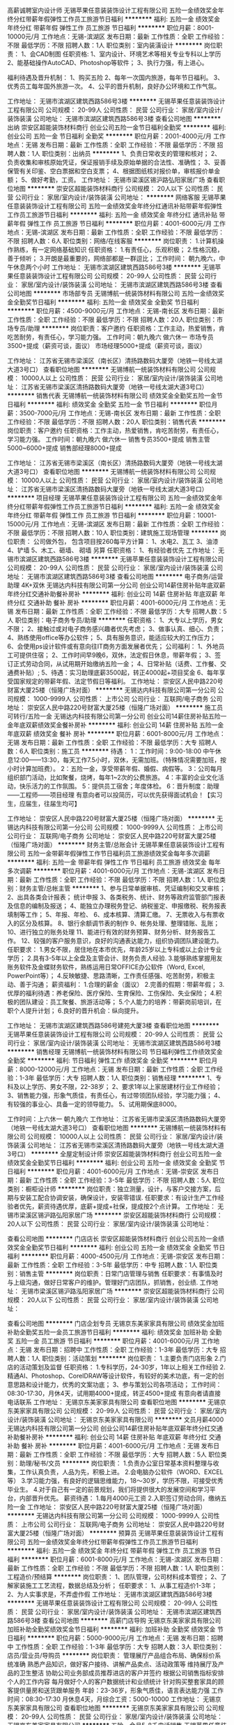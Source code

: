 高薪诚聘室内设计师
无锡苹果任意装装饰设计工程有限公司
五险一金绩效奖金年终分红带薪年假弹性工作员工旅游节日福利
**********
福利:
五险一金
绩效奖金
年终分红
带薪年假
弹性工作
员工旅游
节日福利
**********
职位月薪：8001-10000元/月 
工作地点：无锡-滨湖区
发布日期：最新
工作性质：全职
工作经验：不限
最低学历：不限
招聘人数：1人
职位类别：室内装潢设计
**********
岗位职责：
1、会CAD制图
任职资格:
1、室内设计、环境艺术等相关专业专科以上学历
2、能基础操作AutoCAD、Photoshop等软件；
3、执行力强，有上进心。

福利待遇及晋升机制：
1、购买五险
2、每年一次国内旅游，每年节日福利。
3、优秀员工每年国外旅游一次。
4、公平的晋升机制，良好办公环境和工作气氛。

工作地址：
无锡市滨湖区建筑西路586号3楼
**********
无锡苹果任意装装饰设计工程有限公司
公司规模：
20-99人
公司性质：
民营
公司行业：
家居/室内设计/装饰装潢
公司地址：
无锡市滨湖区建筑西路586号3楼
查看公司地图
**********
出纳
崇安区超能装饰材料商行
创业公司五险一金节日福利全勤奖
**********
福利:
创业公司
五险一金
节日福利
全勤奖
**********
职位月薪：2001-4000元/月 
工作地点：无锡
发布日期：最新
工作性质：全职
工作经验：不限
最低学历：不限
招聘人数：1人
职位类别：出纳员
**********
1、负责日常收支的管理和核对；
2、负责收集和审核原始凭证，保证报销手续及原始单据的合法性、准确性；
3、妥善保管有关印鉴、空白票据和空白支票；
4、根据图纸核对报价单，审核报价单金额；
5、做好考勤，工资。
工作地址：
无锡市梁溪区锡沪路弘阳家居广场
查看职位地图
**********
崇安区超能装饰材料商行
公司规模：
20人以下
公司性质：
民营
公司行业：
家居/室内设计/装饰装潢
公司地址：
**********
网络客服
无锡苹果任意装装饰设计工程有限公司
五险一金绩效奖金年终分红通讯补贴带薪年假弹性工作员工旅游节日福利
**********
福利:
五险一金
绩效奖金
年终分红
通讯补贴
带薪年假
弹性工作
员工旅游
节日福利
**********
职位月薪：4001-6000元/月 
工作地点：无锡-滨湖区
发布日期：最新
工作性质：全职
工作经验：不限
最低学历：不限
招聘人数：6人
职位类别：网络/在线客服
**********
岗位职责：
1.计算机操作熟练，有一定网络基础知识
任职资格：
1.有责任心，乐观积极；
2.性格沉稳，善于倾听；
3.开朗是最重要的，网络部都是一群逗比；
工作时间：
朝九晚六，中午休息两个小时
工作地址：
无锡市滨湖区建筑西路586号3楼
**********
无锡苹果任意装装饰设计工程有限公司
公司规模：
20-99人
公司性质：
民营
公司行业：
家居/室内设计/装饰装潢
公司地址：
无锡市滨湖区建筑西路586号3楼
查看公司地图
**********
市场部专员
无锡博航一统装饰材料有限公司
五险一金绩效奖金全勤奖节日福利
**********
福利:
五险一金
绩效奖金
全勤奖
节日福利
**********
职位月薪：4500-9000元/月 
工作地点：无锡-南长区
发布日期：最新
工作性质：全职
工作经验：不限
最低学历：不限
招聘人数：20人
职位类别：市场专员/助理
**********
岗位职责：客户邀约
任职资格：工作主动，热爱销售，肯吃苦耐劳，有责任心，学习能力强。
工作时间：朝九晚六 做六休一
市场专员3500+提成（薪资可谈，面议）
市场经理5000+提成（薪资可谈，面议）


工作地址：
江苏省无锡市梁溪区（南长区）清扬路数码大厦旁（地铁一号线太湖大道3号口）
查看职位地图
**********
无锡博航一统装饰材料有限公司
公司规模：
10000人以上
公司性质：
民营
公司行业：
家居/室内设计/装饰装潢
公司地址：
江苏省无锡市梁溪区清扬路数码大厦旁（地铁一号线太湖大道3号口）
**********
销售代表
无锡博航一统装饰材料有限公司
绩效奖金全勤奖五险一金节日福利
**********
福利:
绩效奖金
全勤奖
五险一金
节日福利
**********
职位月薪：3500-7000元/月 
工作地点：无锡-南长区
发布日期：最新
工作性质：全职
工作经验：不限
最低学历：不限
招聘人数：20人
职位类别：销售代表
**********
岗位职责：客户邀约
任职资格：工作主动，热爱销售，肯吃苦耐劳，有责任心，学习能力强。
工作时间：朝九晚六 做六休一
销售专员3500+提成
销售主管5000~6000+提成
销售部经理8000+提成

工作地址：
江苏省无锡市梁溪区（南长区）清扬路数码大厦旁（地铁一号线太湖大道3号口）
查看职位地图
**********
无锡博航一统装饰材料有限公司
公司规模：
10000人以上
公司性质：
民营
公司行业：
家居/室内设计/装饰装潢
公司地址：
江苏省无锡市梁溪区清扬路数码大厦旁（地铁一号线太湖大道3号口）
**********
项目经理
无锡苹果任意装装饰设计工程有限公司
五险一金绩效奖金年终分红带薪年假弹性工作员工旅游节日福利
**********
福利:
五险一金
绩效奖金
年终分红
带薪年假
弹性工作
员工旅游
节日福利
**********
职位月薪：10001-15000元/月 
工作地点：无锡-滨湖区
发布日期：最新
工作性质：全职
工作经验：不限
最低学历：不限
招聘人数：10人
职位类别：建筑施工现场管理
**********
岗位职责：
公司做外包，
包含项目按260每平方计算：
1、水电2、瓦工 3、油漆 4、铲墙 5、木工、砸墙、 砌墙 另算
任职资格：
1、有经验者优先
工作地址：
无锡市滨湖区建筑西路586号3楼
**********
无锡苹果任意装装饰设计工程有限公司
公司规模：
20-99人
公司性质：
民营
公司行业：
家居/室内设计/装饰装潢
公司地址：
无锡市滨湖区建筑西路586号3楼
查看公司地图
**********
电子商务/运营助理 4K+双休
无锡达内科技有限公司第一分公司
创业公司14薪住房补贴年底双薪年终分红交通补助餐补房补
**********
福利:
创业公司
14薪
住房补贴
年底双薪
年终分红
交通补助
餐补
房补
**********
职位月薪：4001-6000元/月 
工作地点：无锡
发布日期：最新
工作性质：全职
工作经验：不限
最低学历：大专
招聘人数：5人
职位类别：电子商务专员/助理
**********
任职资格：
1、大专以上学历，男女不限；
2、接触过或对电子商务感兴趣者优先考虑；
3、做事认真、细心、负责；
4、熟练使用office等办公软件；
5、具有服务意识，能适应较大的工作压力；
6、会使用ps设计软件或有意向往IT商务方面发展者优先；
公司福利：
1、外地员工可提供住宿；
2、工作时间早9晚6，双休，法定假日休息，带薪年假；
3、签订正式劳动合同，从试用期开始缴纳五险一金；
4、日常补贴（话费、工作餐、交通费补贴）;
5、待遇：实习助理底薪3500起，转正4000起+项目奖金
6、每年享受国家规定的带薪年假、法定节假日等福利。
工作地址：
崇安区人民中路220号财富大厦25楼（恒隆广场对面）
**********
无锡达内科技有限公司第一分公司
公司规模：
1000-9999人
公司性质：
上市公司
公司行业：
互联网/电子商务
公司地址：
崇安区人民中路220号财富大厦25楼（恒隆广场对面）
**********
施工员可转行/五险一金
无锡达内科技有限公司第一分公司
创业公司14薪住房补贴五险一金年底双薪绩效奖金餐补房补
**********
福利:
创业公司
14薪
住房补贴
五险一金
年底双薪
绩效奖金
餐补
房补
**********
职位月薪：6001-8000元/月 
工作地点：无锡
发布日期：最新
工作性质：全职
工作经验：不限
最低学历：大专
招聘人数：6人
职位类别：施工员
**********
待遇：
1：工作时间：9:00-18:00
中午休息12:00——13:30，每天工作7.5小时，双休，无需加班。（特殊情况需要加班，按小时计算加班费）。
2：五险一金，享受带薪年假、婚假、病假等。
3：公司每月组织部门活动，比如聚餐，烧烤，每年1~2次的公费旅游。
4：丰富的企业文化活动，快乐活力的工作氛围。
5：提供员工宿舍；年度体检。
6：晋升制度：助理——工程师——项目经理
有意向者可以投简历，可以优先获得面试机会！【实习生，应届生，往届生均可】

工作地址：
崇安区人民中路220号财富大厦25楼（恒隆广场对面）
**********
无锡达内科技有限公司第一分公司
公司规模：
1000-9999人
公司性质：
上市公司
公司行业：
互联网/电子商务
公司地址：
崇安区人民中路220号财富大厦25楼（恒隆广场对面）
**********
财务主管/总账会计
无锡苹果任意装装饰设计工程有限公司
五险一金带薪年假弹性工作节日福利员工旅游绩效奖金每年多次调薪
**********
福利:
五险一金
带薪年假
弹性工作
节日福利
员工旅游
绩效奖金
每年多次调薪
**********
职位月薪：4001-6000元/月 
工作地点：无锡-滨湖区
发布日期：最新
工作性质：全职
工作经验：不限
最低学历：不限
招聘人数：1人
职位类别：财务主管/总帐主管
**********
1、参与日常单据审核、凭证编制和交叉审核；
2、出具各类会计报表； 统计申报
3、各类税务、统计、财务等政府监管部门报表及信息的编制及报送；
4、能独立办理税务登记、纳税鉴定、申报缴税、税务报表填制等工作；
5、年报、年检、
6、成本核算、清算汇缴。
7、无票收入与有票收入的区分及核算。
8、银行余额调节表的制作
9、帐务处理、整理错账、乱账；
10、进行独立的账务处理
11、能进行有效的财务预算、财务分析、财务报告工作。
12、较强的客户服务意识，良好的沟通表达能力，组织协调团队建设能力。
任职要求：
1.男女不限，居住地在本市优先，年龄25岁以上专科或以上会计专业学历；
2.具有3-5年以上全盘及主管会计、财务负责人经验.
 3.能够熟练掌握用友账务软件及金蝶财务软件，熟练运用日常OFFICE办公软件（Word, Excel, PowerPoint等）；
4.反映敏捷、思路清晰，工作责任感强、吃苦耐劳，积极主动、善于沟通；
薪资福利：
1.合理的薪金（面议）
2.完善的假期：带薪年假；
3.优厚的福利待遇：养老保险、医疗保险、生育保险、工伤保险、失业保险；
4.积极的团队建设：员工聚餐、旅游活动等；
5.个人能力的培养：带薪岗前培训，在职个人提升计划；
6.良好的晋升机会：纵向提升。

工作地址：
无锡市滨湖区建筑西路586号建苑大厦3楼
查看职位地图
**********
无锡苹果任意装装饰设计工程有限公司
公司规模：
20-99人
公司性质：
民营
公司行业：
家居/室内设计/装饰装潢
公司地址：
无锡市滨湖区建筑西路586号3楼
**********
销售经理
无锡博航一统装饰材料有限公司
节日福利弹性工作绩效奖金全勤奖
**********
福利:
节日福利
弹性工作
绩效奖金
全勤奖
**********
职位月薪：8000-12000元/月 
工作地点：无锡
发布日期：最新
工作性质：全职
工作经验：1-3年
最低学历：大专
招聘人数：1人
职位类别：销售经理
**********
1、专科及以上学历、男女不限，22-38岁；
2、要求1年以上家居建材行业工作经验；
3、销售能力强，形象气质佳，有责任心，有过带领团队经验，学习能力强；
4、有较强的事业心、具备一定的领导能力。
5、试用期保底8000。

工作时间：上六休一 朝九晚六
工作地址：
江苏省无锡市梁溪区清扬路数码大厦旁（地铁一号线太湖大道3号口）
查看职位地图
**********
无锡博航一统装饰材料有限公司
公司规模：
10000人以上
公司性质：
民营
公司行业：
家居/室内设计/装饰装潢
公司地址：
江苏省无锡市梁溪区清扬路数码大厦旁（地铁一号线太湖大道3号口）
**********
全屋定制设计师
崇安区超能装饰材料商行
创业公司五险一金绩效奖金全勤奖节日福利
**********
福利:
创业公司
五险一金
绩效奖金
全勤奖
节日福利
**********
职位月薪：4001-6000元/月 
工作地点：无锡-崇安区
发布日期：最新
工作性质：全职
工作经验：3-5年
最低学历：不限
招聘人数：5人
职位类别：橱柜设计师
**********
岗位职责：独立测量，设计，与客户交接方案，后期与安装工配合协调安装，确保设计，安装零错误.
 任职要求：有设计生产工作经验者优先，薪资待遇优厚，底薪+提成+社保，提成按2个点计算。
工作地址：
无锡市梁溪区锡沪路弘阳家居广场
**********
崇安区超能装饰材料商行
公司规模：
20人以下
公司性质：
民营
公司行业：
家居/室内设计/装饰装潢
公司地址：

查看公司地图
**********
门店店长
崇安区超能装饰材料商行
创业公司五险一金绩效奖金全勤奖节日福利
**********
福利:
创业公司
五险一金
绩效奖金
全勤奖
节日福利
**********
职位月薪：4000-4500元/月 
工作地点：无锡-崇安区
发布日期：最新
工作性质：全职
工作经验：3-5年
最低学历：中专
招聘人数：1人
职位类别：销售主管
**********
岗位职责：日常门店管理与销售
 任职要求：有事情及时与上级沟通，做好日常客户的维护。管理好门店团队，抓销售，创业绩.
工作地址：
无锡市梁溪区锡沪路泓阳家居广场
**********
崇安区超能装饰材料商行
公司规模：
20人以下
公司性质：
民营
公司行业：
家居/室内设计/装饰装潢
公司地址：

查看公司地图
**********
门店企划专员
无锡京东美家家具有限公司
绩效奖金加班补助全勤奖五险一金员工旅游节日福利
**********
福利:
绩效奖金
加班补助
全勤奖
五险一金
员工旅游
节日福利
**********
职位月薪：4001-6000元/月 
工作地点：无锡
发布日期：招聘中
工作性质：全职
工作经验：1-3年
最低学历：大专
招聘人数：1人
职位类别：活动策划
**********
岗位职责：
1.主要负责门店形象
2.门店的活动策划及监督
任职资格：
1.专科学历，24-30岁，1年以上相关工作经验
2.精通AI、Photoshop、CoreIDRAW等设计软件，有较好的美术功底，有一定的创意思路和设计能力，优秀的文案功底；
3、参与策划公司各项活动；
工作时间：08:30-17:30，月休4天，试用期4000+提成，转正4500+提成
有意向者请直接电话联系
工作地址：
无锡京东美家家具有限公司
查看职位地图
**********
无锡京东美家家具有限公司
公司规模：
20-99人
公司性质：
民营
公司行业：
家居/室内设计/装饰装潢
公司地址：
无锡京东美家家具有限公司
**********
文员月薪4000
无锡达内科技有限公司第一分公司
创业公司14薪住房补贴年底双薪年终分红交通补助餐补房补
**********
福利:
创业公司
14薪
住房补贴
年底双薪
年终分红
交通补助
餐补
房补
**********
职位月薪：4001-6000元/月 
工作地点：无锡
发布日期：最新
工作性质：全职
工作经验：不限
最低学历：大专
招聘人数：5人
职位类别：助理/秘书/文员
**********
岗位职责：
1.负责办公室日常基本资料整理与收集，工作认真负责，人品为先，积极上进。
2.会电脑办公软件（WORD、EXCEL等）
3.学习能力强，有良好的逻辑思维能力，18～30岁，学历不限，可接受优秀毕业生。
4.对于自己有一定的前景规划，我们将提供很大的发展空间和学习平台，内部晋升优先。
薪资待遇：
1.每月4000元工资
2.入职签订劳动合同，缴纳五险一金
工作地址：
崇安区人民中路220号财富大厦25楼（恒隆广场对面）
**********
无锡达内科技有限公司第一分公司
公司规模：
1000-9999人
公司性质：
上市公司
公司行业：
互联网/电子商务
公司地址：
崇安区人民中路220号财富大厦25楼（恒隆广场对面）
**********
预算员
无锡苹果任意装装饰设计工程有限公司
五险一金绩效奖金年终分红带薪年假弹性工作员工旅游节日福利
**********
福利:
五险一金
绩效奖金
年终分红
带薪年假
弹性工作
员工旅游
节日福利
**********
职位月薪：6001-8000元/月 
工作地点：无锡-滨湖区
发布日期：最新
工作性质：全职
工作经验：不限
最低学历：不限
招聘人数：1人
职位类别：工程造价/预结算
**********
岗位职责：
1、团队管理，公司材料成本管控；
2、了解家装施工工艺流程，数据总结及分析；
任职要求：
1、从事工程造价1-3年；
2、为人实事求是，不弄虚作假
工作地址：
无锡市滨湖区建筑西路586号3楼
**********
无锡苹果任意装装饰设计工程有限公司
公司规模：
20-99人
公司性质：
民营
公司行业：
家居/室内设计/装饰装潢
公司地址：
无锡市滨湖区建筑西路586号3楼
查看公司地图
**********
高薪门店导购
无锡京东美家家具有限公司
加班补助全勤奖绩效奖金节日福利
**********
福利:
加班补助
全勤奖
绩效奖金
节日福利
**********
职位月薪：5000-9000元/月 
工作地点：无锡
发布日期：招聘中
工作性质：全职
工作经验：1-3年
最低学历：大专
招聘人数：3人
职位类别：店员/营业员/导购员
**********
岗位职责：
管理展厅产品组合布局、确保标价系统准确
熟悉产品知识，做好客户接待、讲解产品卖点、活动政策等
维持展厅及产品的卫生整洁
协助公司业务部成员推荐进店的客户并签约
根据公司销售指标安排个人的工作内容
每月做好个人的客户数据统计和业绩统计
针对购买整套家具的顾客提供量房和送货跟单服务
年龄：23-36岁，形象气质佳，语言表达能力强
工作时间：08:30-17:30 月休息4天，月综合工资：5000-10000
工作地址：
无锡京东美家家具有限公司
查看职位地图
**********
无锡京东美家家具有限公司
公司规模：
20-99人
公司性质：
民营
公司行业：
家居/室内设计/装饰装潢
公司地址：
无锡京东美家家具有限公司
**********
五险一金月5-8千电话销售
无锡苹果任意装装饰设计工程有限公司
五险一金绩效奖金年终分红带薪年假弹性工作员工旅游节日福利通讯补贴
**********
福利:
五险一金
绩效奖金
年终分红
带薪年假
弹性工作
员工旅游
节日福利
通讯补贴
**********
职位月薪：6001-8000元/月 
工作地点：无锡-滨湖区
发布日期：最新
工作性质：全职
工作经验：不限
最低学历：不限
招聘人数：5人
职位类别：电话销售
**********
岗位职责：电话邀约客户，了解客户需求
任职资格：有较强沟通能力，积极上进
工作时间：做六休一
工作地址：
无锡市滨湖区建筑西路586号3楼
**********
无锡苹果任意装装饰设计工程有限公司
公司规模：
20-99人
公司性质：
民营
公司行业：
家居/室内设计/装饰装潢
公司地址：
无锡市滨湖区建筑西路586号3楼
查看公司地图
**********
文员
无锡苹果任意装装饰设计工程有限公司
五险一金绩效奖金年终分红带薪年假弹性工作员工旅游节日福利
**********
福利:
五险一金
绩效奖金
年终分红
带薪年假
弹性工作
员工旅游
节日福利
**********
职位月薪：3000-4000元/月 
工作地点：无锡-滨湖区
发布日期：最新
工作性质：全职
工作经验：不限
最低学历：不限
招聘人数：1人
职位类别：助理/秘书/文员
**********
岗位职责：
1、负责公司文档的归档、排版；
2、跟材料商对接，辅材对账（月底）；
3、发函，跟项目经理联系，发辅材；
4、完成部门经理交代的其他工作；
任职要求：
1、熟悉电脑基本操作；
2、性格开朗，自信，具备良好的表达能力和沟通技巧，善于与人交流，有敬业精神；
3、面容姣好，谈吐清晰，思维活跃；
4、有较强的责任感及事业心；
5、可接受应届毕业生；
工作地址：
无锡市滨湖区建筑西路586号3楼
**********
无锡苹果任意装装饰设计工程有限公司
公司规模：
20-99人
公司性质：
民营
公司行业：
家居/室内设计/装饰装潢
公司地址：
无锡市滨湖区建筑西路586号3楼
查看公司地图
**********
电气工程师不加班双休
无锡达内科技有限公司第一分公司
创业公司14薪住房补贴五险一金年底双薪绩效奖金餐补房补
**********
福利:
创业公司
14薪
住房补贴
五险一金
年底双薪
绩效奖金
餐补
房补
**********
职位月薪：6001-8000元/月 
工作地点：无锡
发布日期：最新
工作性质：全职
工作经验：不限
最低学历：大专
招聘人数：5人
职位类别：电气工程师
**********
岗位职责：
1. 非标机械设备中的电气设计；
2. 能熟练使用CAD、Office等办公软件；
3. 熟悉PLC、触摸屏的工作原理及编程。
任职资格：
1. 18-30，机电或电气自动化等专业大专及以上学历；
2. 有较强的理解和沟通能力，反应较快，需要出差调试。
工作时间：
上午9:00~下午17:30
工作地址：
崇安区人民中路220号财富大厦25楼（恒隆广场对面）
**********
无锡达内科技有限公司第一分公司
公司规模：
1000-9999人
公司性质：
上市公司
公司行业：
互联网/电子商务
公司地址：
崇安区人民中路220号财富大厦25楼（恒隆广场对面）
**********
图书出版编辑 双休
无锡达内科技有限公司第一分公司
创业公司14薪住房补贴年底双薪年终分红交通补助餐补房补
**********
福利:
创业公司
14薪
住房补贴
年底双薪
年终分红
交通补助
餐补
房补
**********
职位月薪：4001-6000元/月 
工作地点：无锡
发布日期：最新
工作性质：全职
工作经验：不限
最低学历：大专
招聘人数：4人
职位类别：文字编辑/组稿
**********
岗位职责：
1.相关专业图书出版的的组稿、校对、研发以及出版工作等。
2.从事相关专业图书的审校工作等。
3.从事相关图书的文案编写工作等。
任职要求：
1.大专及以上毕业
2.18-30周岁
3.具有同行从业经验优先录取.
工作地址：
崇安区人民中路220号财富大厦25楼（恒隆广场对面）
**********
无锡达内科技有限公司第一分公司
公司规模：
1000-9999人
公司性质：
上市公司
公司行业：
互联网/电子商务
公司地址：
崇安区人民中路220号财富大厦25楼（恒隆广场对面）
**********
淘宝客服
无锡苹果任意装装饰设计工程有限公司
五险一金绩效奖金年终分红带薪年假弹性工作员工旅游节日福利
**********
福利:
五险一金
绩效奖金
年终分红
带薪年假
弹性工作
员工旅游
节日福利
**********
职位月薪：2001-4000元/月 
工作地点：无锡-滨湖区
发布日期：最新
工作性质：全职
工作经验：不限
最低学历：不限
招聘人数：1人
职位类别：淘宝/微信运营专员/主管
**********
岗位职责：
1.有一定淘宝基本，熟悉淘宝后台基本操作；
2.根据店铺销售业绩要求，能有计划地配合完成销售任务；
3.学业习能力强，富有责任感，团队意识强，积极主动，善于与人沟通；
任职要求：
1、 大专及以上学历，男女不限；
2、具有较强的沟通能力，熟练办公软件
工作地址：
无锡市滨湖区建筑西路586号3楼
**********
无锡苹果任意装装饰设计工程有限公司
公司规模：
20-99人
公司性质：
民营
公司行业：
家居/室内设计/装饰装潢
公司地址：
无锡市滨湖区建筑西路586号3楼
查看公司地图
**********
5k采购+食宿+带薪实习
无锡达内科技有限公司第一分公司
创业公司14薪住房补贴年底双薪年终分红交通补助餐补房补
**********
福利:
创业公司
14薪
住房补贴
年底双薪
年终分红
交通补助
餐补
房补
**********
职位月薪：4001-6000元/月 
工作地点：无锡
发布日期：最新
工作性质：全职
工作经验：不限
最低学历：大专
招聘人数：5人
职位类别：采购专员/助理
**********
招聘条件：
1、男女不限；年龄要求；18-30岁。中专或以上学历。
2、要求能吃苦耐劳，无传染性疾病，无纹身烟疤等。
3、工作细致认真，责任心强，具有较强的团队合作精神。
4、有良好的职业道德和素养，能承受一定工作压力。
5、如无工作经验者，需接受公司安排的实习。
岗位职责：
1、协助采购经理进行采购方面的工作；
2、服从分配，听从指挥，并严格遵守公司的各项规章制度有关规定；
3、负责保存采购工作的必要原始记录，做好统计，定期上报；
4、负责制作并管理出入库单据及其他仓库管理单据；
5、完成采购主管安排的其它工作。
薪资待遇：
1、试用期：4000--5500元/月，一个月转正，转正后：5500--7000元/月
2、每天工作8小时，超出时间算加班，加班费按国家
规定1.5倍、2倍、3倍来算。
福利待遇：
1、包吃住，宿舍双人间，有空调、热水器、独立卫生间、公共洗衣机，工作餐一大荤一小荤一素一汤；
2、缴纳社会保险：养老保险，失业保险、工伤保险，意外保险，生育险,公积金，公司按规定缴纳，员工离职时可转出和退保。
3、公司提供工作餐及加班餐：面条，粥，四菜一汤.中西餐以供选择。调薪及奖金：公司视员工个人工作表现，进行不定期调薪，往年年终奖金均于两个月薪资以上
人生最可贵的品格是本分自然地生活，踏踏实实地做事儿，兢兢业业地工作，诚诚实实地交友，心底坦荡地为人。吃的苦中苦，方为人上人。我们相信人才是企业发展最核心的因素，欢迎崇本务实的有识之士加入。
工作地址：
崇安区人民中路220号财富大厦25楼（恒隆广场对面）
**********
无锡达内科技有限公司第一分公司
公司规模：
1000-9999人
公司性质：
上市公司
公司行业：
互联网/电子商务
公司地址：
崇安区人民中路220号财富大厦25楼（恒隆广场对面）
**********
家具业务代表
无锡京东美家家具有限公司
全勤奖绩效奖金节日福利加班补助
**********
福利:
全勤奖
绩效奖金
节日福利
加班补助
**********
职位月薪：5000-9000元/月 
工作地点：无锡
发布日期：招聘中
工作性质：全职
工作经验：1-3年
最低学历：大专
招聘人数：7人
职位类别：业务拓展专员/助理
**********
岗位职责：
1、负责公司产品的销售及推广；
2、根据市场营销计划，完成部门销售指标；
3、开拓新市场,发展新客户,增加产品销售范围；
4、管理维护客户关系以及客户间的长期战略合作计划。
任职资格：
1、年龄23-35岁，大专及以上学历，市场营销等相关专业优先；
2、1-2年以上销售行业工作经验，业绩突出者优先；
3、反应敏捷、表达能力强，具有较强的沟通能力及交际技巧，具有亲和力；
4、具备一定的市场分析及判断能力，良好的客户服务意识；
5、有责任心，能承受较大的工作压力；
6、有团队协作精神，善于挑战。
工作时间：08：30-17：30 月休4天，转正后月综合工资：5000-9000

工作地址：
无锡京东美家家具有限公司
查看职位地图
**********
无锡京东美家家具有限公司
公司规模：
20-99人
公司性质：
民营
公司行业：
家居/室内设计/装饰装潢
公司地址：
无锡京东美家家具有限公司
**********
财务
无锡泰合美生贸易有限公司
五险一金年底双薪绩效奖金餐补高温补贴节日福利不加班带薪年假
**********
福利:
五险一金
年底双薪
绩效奖金
餐补
高温补贴
节日福利
不加班
带薪年假
**********
职位月薪：3000-6000元/月 
工作地点：无锡
发布日期：最新
工作性质：全职
工作经验：3-5年
最低学历：中专
招聘人数：1人
职位类别：财务助理
**********
会计或财务专业中专以上学历，两年以上小型企业出纳从业经历，应届生勿扰；性格稳定，忠于职守，工作踏实有效率，有一定的沟通能力，理解财务岗位的工作特点和要求；
熟悉财务核算基本要求，熟悉报销、收付款、固定资产盘点的一般要求，了解一般纳税人的税务账务核算要求和报税程序，能按照公司提供的口径统计数据和制作报表；
能配合总账会计完成其他相关各项工作






工作地址：
无锡市锡沪东路201号第六空间国际家居广场一楼
查看职位地图
**********
无锡泰合美生贸易有限公司
公司规模：
20人以下
公司性质：
民营
公司行业：
家居/室内设计/装饰装潢
公司地址：
无锡市锡沪东路201号第六空间国际家居广场一楼
**********
成本会计
无锡苹果任意装装饰设计工程有限公司
五险一金绩效奖金年终分红带薪年假弹性工作员工旅游节日福利
**********
福利:
五险一金
绩效奖金
年终分红
带薪年假
弹性工作
员工旅游
节日福利
**********
职位月薪：4001-6000元/月 
工作地点：无锡-滨湖区
发布日期：最新
工作性质：全职
工作经验：不限
最低学历：不限
招聘人数：1人
职位类别：成本会计
**********
岗位职责
1、负责生产成本的核算，认真进行成本、开支的事前审核；
2、严格控制成本，促进增产节约，增收节支，提高企业的经济效益；
3、负责对生产成本进行监督和管理；督导成本控制及清点存货，审查原材料的采购；
4、认真核对各项原料、物料、成品、在制品收付事项。负责编制原料转账传票。负责编制工厂成本转账传票；
5、保管好各种凭证、账簿、报表及有关成本计算资料，防止丢失或损坏，按月装订并定期归档；
6、参与存货的清查盘点工作，企业在财产清查中盘盈、盘亏的资产，要分别情况进行不同的处理；
7、负责编制材料的领用分配表，进行会计核算，实行分口、分类管理。

工作地址：
无锡市滨湖区建筑西路586号3楼
**********
无锡苹果任意装装饰设计工程有限公司
公司规模：
20-99人
公司性质：
民营
公司行业：
家居/室内设计/装饰装潢
公司地址：
无锡市滨湖区建筑西路586号3楼
查看公司地图
**********
服装设计师 双休5k+
无锡达内科技有限公司第一分公司
创业公司14薪住房补贴年底双薪年终分红交通补助餐补房补
**********
福利:
创业公司
14薪
住房补贴
年底双薪
年终分红
交通补助
餐补
房补
**********
职位月薪：4001-6000元/月 
工作地点：无锡
发布日期：最新
工作性质：全职
工作经验：不限
最低学历：大专
招聘人数：5人
职位类别：服装/纺织品设计
**********
岗位条件：
1、18-30周岁者，不符合者勿扰
2、大专及以上学历，热爱互联网平面设计工作，无经验基础开发求职者需岗前训练后上岗
3、可接受转行求职人员，由专门项目负责人带领岗前训练，但要求勤奋好学，积极主动
4、学习能力强、工作踏实、具有责任心及团队合作意识
5.对服装市场有一定的了解，对服装改进和升级有专研精神
6.有一定的网购经验，会画图和找服装样板。
7.两年以上女时装工艺员岗位工作经验
8.熟悉女装工艺结构及各种面辅料特性，对女装工艺推码、技术参数有专业判断
9.熟练运用电脑制作工艺规范单，并对工厂所提供的确认样、产前样进行技术参数审核
精通各种款型时装的工艺要求、制作流程、缝制工艺技术，在保证产品品质的基础上，简化工艺设置
10.有良好的沟通协调能力和团队精神
福利待遇：
1、公司提供每月基本工资和项目奖金补助，
2、双休，每天8小时工作时间，无需加班，公司会为员工购买五险一金
工作地址：
崇安区人民中路220号财富大厦25楼（恒隆广场对面）
**********
无锡达内科技有限公司第一分公司
公司规模：
1000-9999人
公司性质：
上市公司
公司行业：
互联网/电子商务
公司地址：
崇安区人民中路220号财富大厦25楼（恒隆广场对面）
**********
前台客服
无锡苹果任意装装饰设计工程有限公司
五险一金绩效奖金年终分红包住交通补助餐补带薪年假员工旅游
**********
福利:
五险一金
绩效奖金
年终分红
包住
交通补助
餐补
带薪年假
员工旅游
**********
职位月薪：6001-8000元/月 
工作地点：无锡
发布日期：最新
工作性质：全职
工作经验：1-3年
最低学历：大专
招聘人数：1人
职位类别：前台/总机/接待
**********
岗位职责：
1、客户到店接待；
2、老客户回访；
3、设计部派单；
4、售后服务。
任职要求：
1、20-30岁之间
2、形象气质佳；
3、身高160左右
4、有过客服经验者优先考虑

工作地址：
无锡市滨湖区建筑西路586号3楼
查看职位地图
**********
无锡苹果任意装装饰设计工程有限公司
公司规模：
20-99人
公司性质：
民营
公司行业：
家居/室内设计/装饰装潢
公司地址：
无锡市滨湖区建筑西路586号3楼
**********
软装设计师/设计师助理
无锡博航一统装饰材料有限公司
交通补助弹性工作节日福利全勤奖绩效奖金
**********
福利:
交通补助
弹性工作
节日福利
全勤奖
绩效奖金
**********
职位月薪：6000-12000元/月 
工作地点：无锡
发布日期：最新
工作性质：全职
工作经验：1-3年
最低学历：不限
招聘人数：2人
职位类别：家居用品设计
**********
1、男女不限、年龄22-45岁；
2、良好的性格、较强的语言表达能力、应变能力和高度责任心；
3、能够独立完成室内软装设计方案并落实执行；
4、室内设计、装潢设计等相关专业，大专及以上学历，有家居行业相关经验者优先；

工作地址：
江苏省无锡市梁溪区清扬路数码大厦旁（地铁一号线太湖大道3号口）
查看职位地图
**********
无锡博航一统装饰材料有限公司
公司规模：
10000人以上
公司性质：
民营
公司行业：
家居/室内设计/装饰装潢
公司地址：
江苏省无锡市梁溪区清扬路数码大厦旁（地铁一号线太湖大道3号口）
**********
家装业务员
无锡英润装饰设计工程有限公司
创业公司健身俱乐部全勤奖弹性工作免费班车员工旅游节日福利每年多次调薪
**********
福利:
创业公司
健身俱乐部
全勤奖
弹性工作
免费班车
员工旅游
节日福利
每年多次调薪
**********
职位月薪：6001-8000元/月 
工作地点：无锡
发布日期：招聘中
工作性质：全职
工作经验：不限
最低学历：大专
招聘人数：3人
职位类别：业务拓展专员/助理
**********
英润国际以高端家装为主线，软装设计、房屋维修为两翼融合发展，致力于构建起具有核心竞争力的装饰品牌。      自成立以来，英润国际始终遵循专业化发展战略，秉承“以心设计，为爱筑家”的现代服务理念， 依托超前的原创设计与精湛的施工技艺，致力于量身定制全新、优雅、舒适的居家生活、文化空间。      英润国际，在装饰行业中独树一帜，坚持“脱离主材 专注设计与施工，不转包 不挂靠”的经营原则，以精品工程赢得盛誉。面对荣耀赞誉，坚守“英声茂实 润物无声”的企业价值观，关注行业发展，践行社会职责，聚焦住宅业务，为不断改善中国家庭住宅梦而努力奋斗。
工作地址：
无锡滨湖区红星美凯龙5楼
查看职位地图
**********
无锡英润装饰设计工程有限公司
公司规模：
100-499人
公司性质：
民营
公司行业：
家居/室内设计/装饰装潢
公司地址：
无锡滨湖区红星美凯龙5楼 英润国际
**********
施工监理
无锡苹果任意装装饰设计工程有限公司
五险一金绩效奖金年终分红带薪年假弹性工作员工旅游节日福利
**********
福利:
五险一金
绩效奖金
年终分红
带薪年假
弹性工作
员工旅游
节日福利
**********
职位月薪：6001-8000元/月 
工作地点：无锡-滨湖区
发布日期：最新
工作性质：全职
工作经验：不限
最低学历：不限
招聘人数：1人
职位类别：工程监理/质量管理
**********
有相关施工监理的工作经验，年龄20-30岁，详情公司细谈

工作地址：
无锡市滨湖区建筑西路586号3楼
**********
无锡苹果任意装装饰设计工程有限公司
公司规模：
20-99人
公司性质：
民营
公司行业：
家居/室内设计/装饰装潢
公司地址：
无锡市滨湖区建筑西路586号3楼
查看公司地图
**********
销售顾问
无锡好来屋建材有限公司
五险一金绩效奖金每年多次调薪餐补带薪年假节日福利员工旅游
**********
福利:
五险一金
绩效奖金
每年多次调薪
餐补
带薪年假
节日福利
员工旅游
**********
职位月薪：6001-8000元/月 
工作地点：无锡
发布日期：最新
工作性质：全职
工作经验：不限
最低学历：中专
招聘人数：5人
职位类别：销售代表
**********
1.能够热情的招呼进店客户。通过对客户的交流和细心观察，从而对客户的 装修提供建议，引导客户选产品；
2.能够巧妙获取客户的资料，进行合理的跟踪服务；
3.不仅能完成公司下达的销售任务而且能协调其它部门进行量尺寸，设计， 确定方案，开加工单，以及备货，开销售的，订货；
4.可以解决客户在使用产品过程中的各种疑问，能够处理售后的问题；
5.帮助他人完成销售；
6.积极参加店内店外的各种促销活动，圆满完成制定的任务目标；
7.服从上级的其他安排。
工作地址：
无锡锡沪路中储建材市场33-2号库“新中源陶瓷旗舰店”
查看职位地图
**********
无锡好来屋建材有限公司
公司规模：
20-99人
公司性质：
民营
公司行业：
家居/室内设计/装饰装潢
公司地址：
无锡锡沪路中储建材市场33-2号库“新中源陶瓷旗舰店”
**********
设计师
无锡苹果任意装装饰设计工程有限公司
五险一金绩效奖金年终分红带薪年假弹性工作员工旅游节日福利
**********
福利:
五险一金
绩效奖金
年终分红
带薪年假
弹性工作
员工旅游
节日福利
**********
职位月薪：6001-8000元/月 
工作地点：无锡-滨湖区
发布日期：最新
工作性质：全职
工作经验：不限
最低学历：不限
招聘人数：1人
职位类别：室内装潢设计
**********
岗位职责：
1、会CAD制图
任职资格:
1、室内设计、环境艺术等相关专业专科以上学历
2、能基础操作AutoCAD、Photoshop等软件；
3、执行力强，有上进心。

福利待遇及晋升机制：
1、购买五险
2、每年一次国内旅游，每年节日福利。
3、优秀员工每年国外旅游一次。
4、公平的晋升机制，良好办公环境和工作气氛。

工作地址：
无锡市滨湖区建筑西路586号建苑大厦3楼
**********
无锡苹果任意装装饰设计工程有限公司
公司规模：
20-99人
公司性质：
民营
公司行业：
家居/室内设计/装饰装潢
公司地址：
无锡市滨湖区建筑西路586号3楼
查看公司地图
**********
人事助理/专员
无锡苹果任意装装饰设计工程有限公司
每年多次调薪五险一金绩效奖金年终分红高温补贴节日福利员工旅游弹性工作
**********
福利:
每年多次调薪
五险一金
绩效奖金
年终分红
高温补贴
节日福利
员工旅游
弹性工作
**********
职位月薪：3500-5000元/月 
工作地点：无锡
发布日期：最新
工作性质：全职
工作经验：不限
最低学历：不限
招聘人数：1人
职位类别：招聘专员/助理
**********
岗位职责：
1、负责制定公司人力资源计划和规划，执行、招聘、考勤、劳动纪律等人事程序
2、负责办理入职手续，录入指纹，拉入钉钉群，签订合同的签订
3、建立并及时更新员工档案，做好年度/月度人员异动的统计（包括离职、入职、晋升、调动、降职等）
4、根据人力资源主管要求，负责公司人员招聘
任职要求：
1、19-25男女不限
2、普通话流利，个人岗位素质高
3、有一定基础工作经验

工作地址：
无锡市滨湖区建筑西路建苑大厦586号3楼
**********
无锡苹果任意装装饰设计工程有限公司
公司规模：
20-99人
公司性质：
民营
公司行业：
家居/室内设计/装饰装潢
公司地址：
无锡市滨湖区建筑西路586号3楼
查看公司地图
**********
网络客服
无锡苹果任意装装饰设计工程有限公司
五险一金绩效奖金年终分红交通补助带薪年假员工旅游节日福利
**********
福利:
五险一金
绩效奖金
年终分红
交通补助
带薪年假
员工旅游
节日福利
**********
职位月薪：4001-6000元/月 
工作地点：无锡
发布日期：最新
工作性质：全职
工作经验：1-3年
最低学历：大专
招聘人数：3人
职位类别：网络/在线客服
**********
岗位职责：
1.计算机操作熟练，有一定网络基础知识
任职资格：
1.有责任心，乐观积极；
2.性格沉稳，善于倾听；
3.开朗是最重要的，网络部都是一群逗比；
工作时间：
朝九晚六，中午休息两个小时

工作地址：
无锡市滨湖区建筑西路586号3楼
查看职位地图
**********
无锡苹果任意装装饰设计工程有限公司
公司规模：
20-99人
公司性质：
民营
公司行业：
家居/室内设计/装饰装潢
公司地址：
无锡市滨湖区建筑西路586号3楼
**********
渠道专员
无锡苹果任意装装饰设计工程有限公司
五险一金绩效奖金年终分红带薪年假弹性工作员工旅游节日福利
**********
福利:
五险一金
绩效奖金
年终分红
带薪年假
弹性工作
员工旅游
节日福利
**********
职位月薪：6001-8000元/月 
工作地点：无锡-滨湖区
发布日期：2018-03-11 16:07:49
工作性质：全职
工作经验：不限
最低学历：不限
招聘人数：1人
职位类别：渠道/分销专员
**********
岗位职责：
1、根据市场和公司的战略规划，制定团队及个人的销售计划和目标；
2、准确掌握市场动向、分析市场发展及时定位市场的航向；
3、协调设计部、市场部、工程部开展工作并为其提供指导；
4、负责公司市场的开拓与客户信息的管理；
5、完成公司定期下达的经营指标；
7、协助设计部洽谈客户；
8、定期向公司上级领导汇报业务部工作；
9、积极配合其他部门人员工作。
任职资格：
1、对业务和市场拓展有着浓厚的兴趣，热爱销售工作；
2、性格外向，具有较强的沟通表达能力，较强的公关能力、应变能力和商务谈判能力；
3、良好的客户服务意识，较强的品牌及营销策划能力。

工作地址：
无锡市滨湖区建筑西路586号建苑大厦3楼
**********
无锡苹果任意装装饰设计工程有限公司
公司规模：
20-99人
公司性质：
民营
公司行业：
家居/室内设计/装饰装潢
公司地址：
无锡市滨湖区建筑西路586号3楼
查看公司地图
**********
平面设计
无锡苹果任意装装饰设计工程有限公司
五险一金绩效奖金年终分红通讯补贴带薪年假弹性工作员工旅游节日福利
**********
福利:
五险一金
绩效奖金
年终分红
通讯补贴
带薪年假
弹性工作
员工旅游
节日福利
**********
职位月薪：2001-4000元/月 
工作地点：无锡-滨湖区
发布日期：最新
工作性质：全职
工作经验：不限
最低学历：大专
招聘人数：1人
职位类别：平面设计
**********
岗位职责：
根据公司要求做平面设计的相关工作；能够根据工作需要独立完成设计和上级交付的其他工作。
任职资格：
1、艺术设计专业优先，能熟练操作PS, AI,CoreLDRAW ,CDR CAD 3Dmax等平面设计的相关软件；
2、有较强的学习能力，组织计划能力、协调能力及执行能力；
3、能够运用各种方式采集设计资料，善于思考，有较强的审美和设计能力。
工作地址：
无锡市滨湖区建筑西路586号3楼
**********
无锡苹果任意装装饰设计工程有限公司
公司规模：
20-99人
公司性质：
民营
公司行业：
家居/室内设计/装饰装潢
公司地址：
无锡市滨湖区建筑西路586号3楼
查看公司地图
**********
电商界面设计助理+五险一金
无锡达内科技有限公司第一分公司
创业公司14薪住房补贴五险一金年底双薪绩效奖金餐补房补
**********
福利:
创业公司
14薪
住房补贴
五险一金
年底双薪
绩效奖金
餐补
房补
**********
职位月薪：4001-6000元/月 
工作地点：无锡
发布日期：最新
工作性质：全职
工作经验：不限
最低学历：大专
招聘人数：5人
职位类别：用户界面（UI）设计
**********
岗位职责：    
1.结合公司的业务需求，从用户体验的角度，拟定创意草图。    
2.根据项目组会议决定采用的方案，设计整套产品UI界面。    
3.按照产品定位和风格，为客户设计企业网站以及功能界面。    
岗位福利：    
1.公司为所有储备人才购买齐全的社会保险，以及免费的员工体检。    
2.行业具有竞争力的项目提成奖金，能力越高收获越大。    
3.公司推行先进的人才培养战略，提供充足的学习机会，让有潜质的员工快速提升。    
4.广阔的晋升空间，实习岗1年内达到UI设计师水准，并有创意总监、设计主管等多种发展方向。    
应聘需求：    
1.无工作年限要求，美术设计专业或有相关行业从业经验优先。    
2.有较高的审美能力和色彩把握能力，计划在设计行业发展。    
3.非实习岗应聘需有Photoshop、AI、CDR等设计工具基础
工作时间：09：00-11:30；13:00-17:30；双休，节假日休息
18-30岁以内，不符者勿投

工作地址：
新吴区湘江路2-3号金源国际大厦A栋1506（宝龙广场对面）
**********
无锡达内科技有限公司第一分公司
公司规模：
1000-9999人
公司性质：
上市公司
公司行业：
互联网/电子商务
公司地址：
崇安区人民中路220号财富大厦25楼（恒隆广场对面）
**********
市场专员
无锡苹果任意装装饰设计工程有限公司
五险一金交通补助通讯补贴餐补带薪年假员工旅游
**********
福利:
五险一金
交通补助
通讯补贴
餐补
带薪年假
员工旅游
**********
职位月薪：4001-6000元/月 
工作地点：无锡
发布日期：最新
工作性质：全职
工作经验：不限
最低学历：大专
招聘人数：2人
职位类别：销售业务跟单
**********
岗位职责：
1、负责公司团队销售目标，对外活动销售，并在授权范围内处理销售中的具体业务和执行中发生的问题
2、收集客户资料与信息，及时进行跟进接待客户，热情专业，详细介绍公司的皮牌、产品、材料优势、并邀约客户到公司详谈
3、负责像客户提供及时有效的售前、售后支持与服务
4、及时了解客户装修动向并与相关部门及时沟通，为客户提供快速服务。
5、配合公司产值策略，详细收集重点小区所有详细资料，在小区、物业、开发商、售楼处，以合作为目的，进行品牌广告宣传，提升品牌知名度
任职资格：
1.之前有过市场经验优先录用
2.做过房产中介优先录用
3.为人勤奋、积极者，可以有无经验即可
工作时间：朝九晚五，上六休一

工作地址：
无锡市滨湖区建筑西路586号3楼
查看职位地图
**********
无锡苹果任意装装饰设计工程有限公司
公司规模：
20-99人
公司性质：
民营
公司行业：
家居/室内设计/装饰装潢
公司地址：
无锡市滨湖区建筑西路586号3楼
**********
材料会计
无锡苹果任意装装饰设计工程有限公司
五险一金绩效奖金年终分红通讯补贴带薪年假弹性工作员工旅游节日福利
**********
福利:
五险一金
绩效奖金
年终分红
通讯补贴
带薪年假
弹性工作
员工旅游
节日福利
**********
职位月薪：4001-6000元/月 
工作地点：无锡-滨湖区
发布日期：最新
工作性质：全职
工作经验：不限
最低学历：不限
招聘人数：1人
职位类别：会计/会计师
**********
岗位职责：
1、材料会计根据出纳整理好交过来的原始单据，按财务经理提出的建账要求，分工程项目，分部门，分材料等类别分别建账，负责做好全盘的内帐凭证；
2、每周和每月材料会计应按财务经理的要求，按时完成财务经理要求出示的仓库其他数据表格，按财务经理指定的时间交财务经理初审，再交给总公司复审；
3、材料会计每月进行每月一次的仓库盘点，并及时将仓库盘点情况以书面形式上报财务经理，盘点有异常情况时，材料会计应出具书面处理意见，交财务经理审核；
4、每月材料会计应和全体财务人员一起，参与公司所有固定资产和低值易耗品等工作的盘点，做到家底清楚；
5、材料会计应每月至少两次与各材料供应商做好对账，并及时更新与各供应商对账的实时对账情况一览表；
6、材料会计应接受财务经理或财务总监对于所有材料相关表格的制定或修改，积极协助财务经理或财务总监做好仓库和各分公司等部门相关数据的查询或表格修改或制定工作；
7、在规定时间内完成打包结算工作；


工作地址：
无锡市滨湖区建筑西路586号3楼
**********
无锡苹果任意装装饰设计工程有限公司
公司规模：
20-99人
公司性质：
民营
公司行业：
家居/室内设计/装饰装潢
公司地址：
无锡市滨湖区建筑西路586号3楼
查看公司地图
**********
公关媒介专员实习生
无锡达内科技有限公司第一分公司
创业公司14薪住房补贴五险一金年底双薪绩效奖金餐补房补
**********
福利:
创业公司
14薪
住房补贴
五险一金
年底双薪
绩效奖金
餐补
房补
**********
职位月薪：4001-6000元/月 
工作地点：无锡
发布日期：最新
工作性质：全职
工作经验：不限
最低学历：大专
招聘人数：6人
职位类别：媒介专员/助理
**********
岗位职责： 
1、与互联网各大媒体广告平台保持良好的联系。 
2、与财务部和广告优化师协同，管理所有平台广告投放进出款项目。 
3、媒介资料的收集和整理。 
4、提供各大客户公司岗位公关媒介专员项目机会； 
5、男女不限，年龄18-30岁为佳； 
6、2-3个月有偿岗前实训。 
福利待遇： 
1、基本薪资5000起，另有项目奖金和提成； 
2、五险一金，双休、法定节假日，正常休息； 
3、公司工作环境优雅、氛围好，同事关系融洽，生日派对、聚餐等活动丰富； 
4、公司注重员工培养，给予晋升机会，管理层主要员工中培养、提拔； 
5、本岗位可根据实际情况，就近安排工作地点。
工作地址：
崇安区人民中路220号财富大厦25楼（恒隆广场对面）
**********
无锡达内科技有限公司第一分公司
公司规模：
1000-9999人
公司性质：
上市公司
公司行业：
互联网/电子商务
公司地址：
崇安区人民中路220号财富大厦25楼（恒隆广场对面）
**********
采购员双休+五险一金
无锡达内科技有限公司第一分公司
创业公司14薪住房补贴五险一金年底双薪绩效奖金餐补房补
**********
福利:
创业公司
14薪
住房补贴
五险一金
年底双薪
绩效奖金
餐补
房补
**********
职位月薪：6001-8000元/月 
工作地点：无锡
发布日期：最新
工作性质：全职
工作经验：不限
最低学历：大专
招聘人数：6人
职位类别：采购专员/助理
**********
岗位职责：
1、执行采购订单和采购合同，落实具体采购流程；
2、负责采购订单制作、确认、安排发货及跟踪到货日期；
3、执行并完善成本降低及控制方案；
4、开发、评审、管理供应商，维护与其关系；
5、填写有关采购表格，提交采购分析和总结报告；
6、完成采购主管安排的其它工作。
任职资格：
1、大专及以上学历；
2、无经验也可以；
3、熟悉采购流程，良好的沟通能力、谈判能力和成本意识；
4、工作细致认真，责任心强，思维敏捷，具有较强的团队合作精神，英语能力强者优先考虑；
5、有良好的职业道德和素养，能承受一定工作压力。
6、18-30周岁

工作地址：
崇安区人民中路220号财富大厦25楼（恒隆广场对面）
**********
无锡达内科技有限公司第一分公司
公司规模：
1000-9999人
公司性质：
上市公司
公司行业：
互联网/电子商务
公司地址：
崇安区人民中路220号财富大厦25楼（恒隆广场对面）
**********
整木全屋定制设计师
无锡伯爵艺墅整体家居有限公司
绩效奖金年终分红包住采暖补贴五险一金
**********
福利:
绩效奖金
年终分红
包住
采暖补贴
五险一金
**********
职位月薪：10000-16000元/月 
工作地点：无锡
发布日期：最新
工作性质：全职
工作经验：1-3年
最低学历：大专
招聘人数：1人
职位类别：家具设计
**********
岗位职责：熟练运用CAD，ps等软件
测量，设计全屋定制方案

任职要求：
1. 男女不限，年龄26周岁以上；
2、熟悉橱柜、衣柜、护墙板生产工艺流程，能独立图纸在深化，熟悉定制家具在工艺       结构
3、有驾照者优先考虑。

工作地址：
无锡伯爵艺墅整体家居有限公司
查看职位地图
**********
无锡伯爵艺墅整体家居有限公司
公司规模：
100-499人
公司性质：
民营
公司行业：
家居/室内设计/装饰装潢
公司主页：
www.bojue.中国
公司地址：
上海市青浦区白鹤镇青赵公路6333号
**********
项目经理 双休6k+
无锡达内科技有限公司第一分公司
创业公司14薪住房补贴年底双薪年终分红交通补助餐补房补
**********
福利:
创业公司
14薪
住房补贴
年底双薪
年终分红
交通补助
餐补
房补
**********
职位月薪：6001-8000元/月 
工作地点：无锡
发布日期：最新
工作性质：全职
工作经验：不限
最低学历：大专
招聘人数：4人
职位类别：项目经理/项目主管
**********
岗位职责：
1、根据公司工程项目合同要求，组建项目团队，组织制定项目计划；
2、负责制定项目管理流程及制度体系，并监督执行；
3、项目的管理及实施，对工程质量及进度负责；
2、负责协调项目所涉及的各方及各成员；
4、负责项目管理培训；
5、负责项目档案管理。
6、负责项目各个系统调试和试运行的协调，完成项目整体验收合格和移交；
7、负责完成项目合同中的所有条款。
任职资格：
1、大专及以上学历，机械类或管理类相关专业；
2、半年以上项目管理经验，熟悉工程项目管理知识和方法
3、良好的计划和执行能力、协调能力和人际沟通能力；
4、积极主动，具备团队意识，具有高度的责任心，能够承受较强的工作压力，
5、能适应长期或短期出差。
工作地址：
崇安区人民中路220号财富大厦25楼（恒隆广场对面）
**********
无锡达内科技有限公司第一分公司
公司规模：
1000-9999人
公司性质：
上市公司
公司行业：
互联网/电子商务
公司地址：
崇安区人民中路220号财富大厦25楼（恒隆广场对面）
**********
整装设计师
无锡博航一统装饰材料有限公司
绩效奖金节日福利
**********
福利:
绩效奖金
节日福利
**********
职位月薪：6001-8000元/月 
工作地点：无锡
发布日期：最新
工作性质：全职
工作经验：不限
最低学历：不限
招聘人数：1人
职位类别：家具设计
**********
岗位职责：整装定制设计  
任职要求：整装定制设计：要求相关经验五年以上，掌握一定的创新思维方法和技巧，善于分析设计动态，把握行业动向，熟悉设计流程，理解强，能够独立完成设计任务，具有团队合作以及专研精神，熟练PS,CDA等相关设计软件
工作地址：
江苏省无锡市梁溪区清扬路数码大厦旁（地铁一号线太湖大道3号口）
查看职位地图
**********
无锡博航一统装饰材料有限公司
公司规模：
10000人以上
公司性质：
民营
公司行业：
家居/室内设计/装饰装潢
公司地址：
江苏省无锡市梁溪区清扬路数码大厦旁（地铁一号线太湖大道3号口）
**********
诚招施工员可转行/五险
无锡达内科技有限公司第一分公司
创业公司14薪住房补贴五险一金年底双薪绩效奖金餐补房补
**********
福利:
创业公司
14薪
住房补贴
五险一金
年底双薪
绩效奖金
餐补
房补
**********
职位月薪：4001-6000元/月 
工作地点：无锡
发布日期：最新
工作性质：全职
工作经验：不限
最低学历：大专
招聘人数：6人
职位类别：施工员
**********
待遇：
1：工作时间：9:00-18:00
中午休息12:00——13:30，每天工作7.5小时，双休，无需加班。（特殊情况需要加班，按小时计算加班费）。
2：五险一金，享受带薪年假、婚假、病假等。
3：公司每月组织部门活动，比如聚餐，烧烤，每年1~2次的公费旅游。
4：丰富的企业文化活动，快乐活力的工作氛围。
5：提供员工宿舍；年度体检。
6：晋升制度：助理——工程师——项目经理
有意向者可以投简历，可以优先获得面试机会！【实习生，应届生，往届生均可】

工作地址：
新吴区湘江路2-3号金源国际大厦A栋1506（宝龙广场对面）
**********
无锡达内科技有限公司第一分公司
公司规模：
1000-9999人
公司性质：
上市公司
公司行业：
互联网/电子商务
公司地址：
崇安区人民中路220号财富大厦25楼（恒隆广场对面）
**********
高薪诚聘渠道专员
无锡苹果任意装装饰设计工程有限公司
五险一金绩效奖金年终分红带薪年假弹性工作员工旅游节日福利
**********
福利:
五险一金
绩效奖金
年终分红
带薪年假
弹性工作
员工旅游
节日福利
**********
职位月薪：8001-10000元/月 
工作地点：无锡-滨湖区
发布日期：最新
工作性质：全职
工作经验：不限
最低学历：不限
招聘人数：1人
职位类别：渠道/分销专员
**********
岗位职责：
1、根据市场和公司的战略规划，制定团队及个人的销售计划和目标；
2、准确掌握市场动向、分析市场发展及时定位市场的航向；
3、协调设计部、市场部、工程部开展工作并为其提供指导；
4、负责公司市场的开拓与客户信息的管理；
5、完成公司定期下达的经营指标；
7、协助设计部洽谈客户；
8、定期向公司上级领导汇报业务部工作；
9、积极配合其他部门人员工作。
任职资格：
1、对业务和市场拓展有着浓厚的兴趣，热爱销售工作；
2、性格外向，具有较强的沟通表达能力，较强的公关能力、应变能力和商务谈判能力；
3、良好的客户服务意识，较强的品牌及营销策划能力。

工作地址：
无锡市滨湖区建筑西路586号3楼
**********
无锡苹果任意装装饰设计工程有限公司
公司规模：
20-99人
公司性质：
民营
公司行业：
家居/室内设计/装饰装潢
公司地址：
无锡市滨湖区建筑西路586号3楼
查看公司地图
**********
江阴藏品项目-置业顾问（世联行）
无锡世联行房地产营销有限公司
五险一金包住带薪年假节日福利定期体检
**********
福利:
五险一金
包住
带薪年假
节日福利
定期体检
**********
职位月薪：8001-10000元/月 
工作地点：无锡
发布日期：最新
工作性质：全职
工作经验：不限
最低学历：不限
招聘人数：8人
职位类别：销售代表
**********
岗位要求：
1、高中及以上学历，向往房地产行业。房地产营销或研发行业背景，优先考虑；
2、性别不限，年龄35岁以下，优先考虑；
3、通晓行业规则，具备基本职业素养，有较强事业心者优先；
4、有销售项目经验者优先；
5、具备良好的沟通能力和较强的团队合作意识；
6、具备专业的书面表达和较强的口头表达能力；
7、形象好、气质佳、友善且有亲和力；
8、身心健康、能适应快节奏工作环境，并承受较高的工作压力。

薪酬：无责任月薪+提成+六险一金
培训：完善的培训体系，包括常规的上岗培训，专业培训，管理培训等鸿坤理想湾
福利待遇：统一为员工缴纳社保，公积金，商业意外险；免费提供员工宿舍
员工生日：赠送生日贺卡祝福和小礼品

工作地址：
江阴市长山大道99号
**********
无锡世联行房地产营销有限公司
公司规模：
10000人以上
公司性质：
民营
公司行业：
房地产/建筑/建材/工程
公司主页：
http://www.worldunion.com.cn
公司地址：
无锡市滨湖区金融一街平安财富中心1701室
**********
双休+五险急聘采购
无锡达内科技有限公司第一分公司
创业公司14薪住房补贴五险一金年底双薪绩效奖金餐补房补
**********
福利:
创业公司
14薪
住房补贴
五险一金
年底双薪
绩效奖金
餐补
房补
**********
职位月薪：4001-6000元/月 
工作地点：无锡
发布日期：最新
工作性质：全职
工作经验：不限
最低学历：大专
招聘人数：6人
职位类别：采购专员/助理
**********
岗位职责：
1、执行采购订单和采购合同，落实具体采购流程；
2、负责采购订单制作、确认、安排发货及跟踪到货日期；
3、执行并完善成本降低及控制方案；
4、开发、评审、管理供应商，维护与其关系；
5、填写有关采购表格，提交采购分析和总结报告；
6、完成采购主管安排的其它工作。
任职资格：
1、中专及以上学历；
2、无经验也可以；
3、熟悉采购流程，良好的沟通能力、谈判能力和成本意识；
4、工作细致认真，责任心强，思维敏捷，具有较强的团队合作精神，英语能力强者优先考虑；
5、有良好的职业道德和素养，能承受一定工作压力。

工作地址：
新吴区湘江路2-3号金源国际大厦A栋1506（宝龙广场对面）
**********
无锡达内科技有限公司第一分公司
公司规模：
1000-9999人
公司性质：
上市公司
公司行业：
互联网/电子商务
公司地址：
崇安区人民中路220号财富大厦25楼（恒隆广场对面）
**********
房地产资深文案 (工作地点：无锡)
无锡世联行房地产营销有限公司
五险一金绩效奖金交通补助餐补通讯补贴带薪年假定期体检节日福利
**********
福利:
五险一金
绩效奖金
交通补助
餐补
通讯补贴
带薪年假
定期体检
节日福利
**********
职位月薪：4001-6000元/月 
工作地点：无锡
发布日期：最新
工作性质：全职
工作经验：1-3年
最低学历：本科
招聘人数：1人
职位类别：房地产项目策划专员/助理
**********
工作地点：无锡
工作范围：各类房地产项目文案撰写，公司各类文案的撰写、修改与整合完善；独立完成公司项目提案。
任职资格：
1、户籍不限，本科以上学历，新闻、哲学、中文、历史或广告策划等专业，文字功底好，具有3年以上广告文案经验；有真实成功案例或服务一线品牌开发商经验者优先考虑。
2、对房地产推广具有一定见解，具备较强的市场调查、分析能力，能够依据公司对项目策划的要求及定位、分析市场、收集相关信息，配合推广需求组织文字内容。
3、参与项目策划、广告策划，制作宣传品等市场宣传及公关活动，负责与合作开发商的沟通和协调工作；
4、配合公司团队共同完成开发项目和代理项目的创意文案，软文、稿件或提案说明；
5、熟悉广告企划、文案、设计创意的流程与创作过程，了解房地产企划各环节的管理以及房地产企划案操作流程，了解产品规划、建筑、市场营销学等专业知识；对本职工作和岗位有较强的责任心和执行能力；有较强的团队意识和敬业精神，对工作有较强的抗压力；
6、熟练应用熟悉Word/Excel//PPT等办公软件。

【培训】：世联具有完善的培训体系，包括常规的上岗培训、专业培训、管理培训、沙龙分享、专题培训、在线E-Learning学习平台，坐享全国各地优秀经典案例；
【福利待遇】
社保：统一为员工缴纳社保、公积金；
商业保险：为全体员工购买人身意外伤害险；
户口迁移：根据员工个人情况，免费帮助有需求的员工解决落户迁移；
员工生日：员工生日享受生日津贴；
体检：每年为员工安排一次例行检查；
员工活动：公司将不定期组织体育活动、户外活动、旅游等。
 上班地址
无锡市滨湖区金融一街平安财富中心17层1701室
 联系人：宣小姐 0510-81189242
  工作地址：
无锡市滨湖区金融一街平安财富中心17层1701室
查看职位地图
**********
无锡世联行房地产营销有限公司
公司规模：
10000人以上
公司性质：
民营
公司行业：
房地产/建筑/建材/工程
公司主页：
http://www.worldunion.com.cn
公司地址：
无锡市滨湖区金融一街平安财富中心1701室
**********
市场策划 推广主管
尚品宅配无锡店
五险一金绩效奖金交通补助带薪年假补充医疗保险员工旅游节日福利
**********
福利:
五险一金
绩效奖金
交通补助
带薪年假
补充医疗保险
员工旅游
节日福利
**********
职位月薪：4000-8000元/月 
工作地点：无锡-崇安区
发布日期：最新
工作性质：全职
工作经验：不限
最低学历：不限
招聘人数：1人
职位类别：市场主管
**********
岗位职责：
1、负责活动策划方案和活动计划；
2、负责活动的策划、组织以及实施；
3、组织、联络、引进各类户内外促销、演出活动并进行监管；
4、做好活动执行过程的总调度与管控工作，确保活动执行达成目标；
5、合理分配部门工作，并协调好与其它部门之间的分工；
6、做好活动评估与改进；
任职要求：
1. 大专及以上学历，3年以上工作经验，熟悉营销推广；
2. 了解营销渠道环境，有成功推广经验；有家居建材行业工作经验者优先；
3. 责任心强，具有优秀的表达能力，高效的执行力，极强的团队合作精神与丰富的团队建设经验。
4. 公司单休
工作地址：
崇安区摩天360大厦38楼
**********
尚品宅配无锡店
公司规模：
100-499人
公司性质：
民营
公司行业：
房地产/建筑/建材/工程
公司地址：
崇安区摩天360大厦38楼
查看公司地图
**********
家居设计师
无锡博航一统装饰材料有限公司
每年多次调薪绩效奖金全勤奖节日福利无试用期
**********
福利:
每年多次调薪
绩效奖金
全勤奖
节日福利
无试用期
**********
职位月薪：6001-8000元/月 
工作地点：无锡
发布日期：最新
工作性质：全职
工作经验：3-5年
最低学历：大专
招聘人数：1人
职位类别：家具设计
**********
岗位职责：整装定制设计

任职要求：
1、要求相关经验五年以上，
2、掌握一定的创新思维方法和技巧，善于分析设计动态，把握行业动向，
3、熟悉设计流程，理解强，能够独立完成设计任务，
4、具有团队合作以及专研精神，熟练PS,CDA等相关设计软件

工作时间：做六休一 朝九晚六
工作地址：
江苏省无锡市梁溪区清扬路数码大厦旁（地铁一号线太湖大道3号口）
查看职位地图
**********
无锡博航一统装饰材料有限公司
公司规模：
10000人以上
公司性质：
民营
公司行业：
家居/室内设计/装饰装潢
公司地址：
江苏省无锡市梁溪区清扬路数码大厦旁（地铁一号线太湖大道3号口）
**********
室内设计师及设计师助理
无锡市新吴区十二星座装饰有限公司
每年多次调薪年终分红绩效奖金五险一金交通补助餐补通讯补贴弹性工作
**********
福利:
每年多次调薪
年终分红
绩效奖金
五险一金
交通补助
餐补
通讯补贴
弹性工作
**********
职位月薪：6001-8000元/月 
工作地点：无锡
发布日期：最新
工作性质：全职
工作经验：3-5年
最低学历：大专
招聘人数：6人
职位类别：室内装潢设计
**********
设计师岗位描述：
1、进行实地量房；
2、负责客户前期接待、洽谈、跟进等服务；
3、负责设计方案、施工图、解决施工中有关设计问题；
4、工程全程服务，积极处理客户疑义，确保客户满意度。
工作时间：早上8：30-晚上5：30 做六休一

任职要求：
1、室内外设计、装饰设计、环艺等相关专业专科以上学历，两年以上相关工作经验，有工装及家装设计

经验者优先考虑；
2、有较强的视觉搭配能力，能熟练操作AutoCAD、Photoshop等软件；
3、学习能力强、热爱设计工作、有创新精神；

我们的福利：
1、保险：转正以后按照国家及当地政策为员工缴纳社会保险；
2、旅游：优秀员工每年享受1-2次国内外旅游、户外拓展
3、节日：节日享受礼品、生日祝福慰问等
4、职业规划：多样化的晋升空间和渠道；


室内设计师岗位职责：

任职资格：
1、装饰设计、室内设计等相关专业专科学历；
2、一年以上相关工作经验，有工装及家装设计经验者优先考虑；


公司介绍
无锡星座装饰有限公司是一家集室内设计、预算、施工、材料为一体的专业化装修公司。公司本着"绿色

环保、无忧家装"的设计理念，凭借超前的设计构想，合理的价格，精良的工艺，优质全程服务，真诚的

为每一位客户量身定制优雅，舒适的居家生活和高品质的商务空间。公司重视每一位员工的的成长与归

属感，期待志同道合的您加入我们的团队，创造出属于自己的一片新天地，我们将为您提供施展才华的

舞台。


职位描述

设计师助理岗位职责：

岗位职责：熟练掌握CAD,会量房，有好学的态度，有积极向上的心理，有团队精神。
任职资格：大专及以上学历



装修公司设计师和业务员薪酬体系怎么制定

底薪加提成 我们这里设计师底薪1800 提成月签10w 3.5个点 20w 5个点 10w以下3个点
业务员底薪1200 提成比设计师低1个点
公司联系电话13405768111  0510-88799199

工作地址
无锡市锡山区长泰国际社区汇智商业广场265-12  地铁2号线直达
工作地址：
无锡市新吴区深港都会广场10-1623
查看职位地图
**********
无锡市新吴区十二星座装饰有限公司
公司规模：
20人以下
公司性质：
民营
公司行业：
家居/室内设计/装饰装潢
公司地址：
无锡市新吴区深港都会广场10-1623
**********
财务
无锡市伟辉嘉业装饰工程有限公司
**********
福利:
**********
职位月薪：3000-4000元/月 
工作地点：无锡
发布日期：最新
工作性质：全职
工作经验：1-3年
最低学历：不限
招聘人数：1人
职位类别：财务助理
**********
一、有会计资格证书，熟悉掌握财务制度、会计制度和有关法规。遵守各项收费制度、费用开支范围和开支标准，保证专款专用。
二、编制并严格执行部门预算，对执行中发现的问题，提出建议和措施。
三、按照会计制度，审核记账凭证，做到凭证合法、内容真实、数据准确、手续完备;账目健全、及时记账算账、按时结账、如期报账、定期对账(包括核对现金实有数)。保证所提供的会计信息合法、真实、准确、及时、完整。
四、及时清理往来款项，协助资产管理部门定期做好财产清查和核对工作，做到账实相符。
五、遵守职业道德，做到廉洁奉公、坚持原则、实事求是、一丝不苟、热忱服务。

本公司为单休，礼拜二休，不是双休。如无法接受请勿再投简历！
工作地址：
无锡市伟辉嘉业装饰工程有限公司
查看职位地图
**********
无锡市伟辉嘉业装饰工程有限公司
公司规模：
20-99人
公司性质：
民营
公司行业：
家居/室内设计/装饰装潢
公司地址：
无锡市伟辉嘉业装饰工程有限公司
**********
设计助理
无锡九墅装饰设计工程有限公司
五险一金绩效奖金交通补助
**********
福利:
五险一金
绩效奖金
交通补助
**********
职位月薪：1500-3000元/月 
工作地点：无锡
发布日期：最新
工作性质：全职
工作经验：不限
最低学历：不限
招聘人数：5人
职位类别：室内装潢设计
**********
会单独画出平面结构图并完成测量，能够在电脑上绘出你测量的平面图，能够完成主案设计师交给的相关事宜。 岗位要求： 1、能熟练操作AutoCAD、、PowerPoint、Photoshop、等软件， 2、学习能力强、热爱设计工作、有创新精神； 善于沟通，表达能力强，有团队精神； 3、要头脑灵活、不怕吃苦，想学习进步的有志之士。
公司定期组织助理培训，提高工作能力，使你尽快成长为设计师，公司提供优质平台供你发挥所长！
底薪加绘图提成业绩奖
工作时间： 早上8：30 - 晚上5：30 上六休一
郎：13912499331
工作地址：
无锡市梁溪区人民东路560号2楼
查看职位地图
**********
无锡九墅装饰设计工程有限公司
公司规模：
20-99人
公司性质：
民营
公司行业：
家居/室内设计/装饰装潢
公司地址：
无锡市梁溪区人民东路560号2楼
**********
家居导购
无锡博航一统装饰材料有限公司
全勤奖节日福利交通补助弹性工作绩效奖金
**********
福利:
全勤奖
节日福利
交通补助
弹性工作
绩效奖金
**********
职位月薪：4001-6000元/月 
工作地点：无锡
发布日期：最新
工作性质：全职
工作经验：不限
最低学历：不限
招聘人数：3人
职位类别：店员/营业员/导购员
**********
任职要求：
1、男女不限、18-35岁；
2、经验不限、学历不限；
3、身体健康、形象良好，有良好的团队合作精神；
3、具备较强的客户沟通能力，商务处理能力。
岗位职责：
1、负责产品的销售工作；
2、开发新客户、维护老客户，协助售后技术人员解决客户问题；
3、制定销售计划、完成销售指标。


工作地址：
江苏省无锡市梁溪区清扬路数码大厦旁（地铁一号线太湖大道3号口）
查看职位地图
**********
无锡博航一统装饰材料有限公司
公司规模：
10000人以上
公司性质：
民营
公司行业：
家居/室内设计/装饰装潢
公司地址：
江苏省无锡市梁溪区清扬路数码大厦旁（地铁一号线太湖大道3号口）
**********
室内设计师
无锡城中诚装饰装潢有限公司
**********
福利:
**********
职位月薪：10001-15000元/月 
工作地点：无锡-无锡新区
发布日期：最新
工作性质：全职
工作经验：不限
最低学历：不限
招聘人数：8人
职位类别：室内装潢设计
**********
岗位职责：
1、联络客户，根据客户需求量房，为客户制定家装,工装设计方案；
2、进行方案报价，与客户签订服务合同；
3、配合施工进行技术支持，定期巡查施工现场，监控施工进度、质量，并积极与客户进行沟通，解决施工中出现的问题

任职要求：
1.具有家装或工装方案设计工作经验，具有一定家装或工装设计及谈单经验；
2.建筑装饰、环境艺术、工艺美术、室内设计等专业毕业熟悉材料及公司报价体系，工艺流程；
3.有良好的基础，并熟练运用autoCAD及3DMAX,office等设计软件，具有独立完成整体设计方案及施工图的能力。

工作地址：
江苏省无锡市滨湖区新区湘江路金源国际大厦B座321-322室(即宝龙商场马路对面)
查看职位地图
**********
无锡城中诚装饰装潢有限公司
公司规模：
20-99人
公司性质：
民营
公司行业：
家居/室内设计/装饰装潢
公司主页：
null
公司地址：
无锡新区湘江路金源大厦b座321-322室
**********
市场销售/经理/主管/
无锡苹果任意装装饰设计工程有限公司
每年多次调薪五险一金年底双薪绩效奖金年终分红交通补助高温补贴节日福利
**********
福利:
每年多次调薪
五险一金
年底双薪
绩效奖金
年终分红
交通补助
高温补贴
节日福利
**********
职位月薪：10001-15000元/月 
工作地点：无锡-滨湖区
发布日期：最新
工作性质：全职
工作经验：3-5年
最低学历：大专
招聘人数：3人
职位类别：市场经理
**********
岗位职责：
1、负责公司团队销售目标，对外活动销售，并在授权范围内处理销售中的具体业务和执行中发生的问题
2、收集客户资料与信息，及时进行跟进接待客户，热情专业，详细介绍公司的皮牌、产品、材料优势、并邀约客户到公司详谈
3、负责像客户提供及时有效的售前、售后支持与服务
4、及时了解客户装修动向并与相关部门及时沟通，为客户提供快速服务。
5、配合公司产值策略，详细收集重点小区所有详细资料，在小区、物业、开发商、售楼处，以合作为目的，进行品牌广告宣传，提升品牌知名度
任职资格：
1.之前有过市场经验优先录用
2.做过房产中介优先录用
3.为人勤奋、积极者，可以有无经验即可
工作时间：朝九晚五，上六休一
工作地址：
无锡市滨湖区建筑西路586号3楼
**********
无锡苹果任意装装饰设计工程有限公司
公司规模：
20-99人
公司性质：
民营
公司行业：
家居/室内设计/装饰装潢
公司地址：
无锡市滨湖区建筑西路586号3楼
查看公司地图
**********
人事行政
无锡泰合美生贸易有限公司
五险一金年底双薪绩效奖金员工旅游餐补高温补贴节日福利年终分红
**********
福利:
五险一金
年底双薪
绩效奖金
员工旅游
餐补
高温补贴
节日福利
年终分红
**********
职位月薪：3000-6000元/月 
工作地点：无锡
发布日期：最新
工作性质：全职
工作经验：3-5年
最低学历：大专
招聘人数：1人
职位类别：人力资源专员/助理
**********
工作范围：
一般小型企业人事、行政岗位工作内容；重点包括招聘、绩效考核、培训、员工关系、会议／文件管理、固定资产管理等
任职要求：
性格开朗，有大局观，为人热情，沟通能力强，有良好的学习力和一定的管理能力；全日制大专以上学历，有二年以上人事行政相关工作经历；有绩效考核培训员工关系相关经验优先；
工作地址：
无锡市锡沪东路201号第六空间国际家居广场一楼
查看职位地图
**********
无锡泰合美生贸易有限公司
公司规模：
20人以下
公司性质：
民营
公司行业：
家居/室内设计/装饰装潢
公司地址：
无锡市锡沪东路201号第六空间国际家居广场一楼
**********
人事专员（周末双休+五险一金）
无锡达内科技有限公司第一分公司
创业公司14薪住房补贴五险一金年底双薪绩效奖金餐补房补
**********
福利:
创业公司
14薪
住房补贴
五险一金
年底双薪
绩效奖金
餐补
房补
**********
职位月薪：4001-6000元/月 
工作地点：无锡
发布日期：最新
工作性质：全职
工作经验：不限
最低学历：大专
招聘人数：6人
职位类别：人力资源专员/助理
**********
岗位职责:
1、负责无锡区域销售等岗位人员招聘配置工作；
2、需完成考核指标周到岗3人以上，日到面人数4人以上；
3、负责公司招聘渠道的开拓、建立和维护，招聘文案的撰写和宣传；
2、负责简历的筛选、沟通和面试的安排；
3、负责人才测评工作的组织安排；
4、跟踪落实人才的到岗和入职；
5、整理并分析招聘数据；
6、完成上级交办的其他工作。
任职资格:
1、大专及以上学历，具有良好的职业形象和职业素养；
2、1年以上销售岗位招聘工作经历优先考虑，熟练掌握简历筛选、电话邀约、面试测评等技巧；
3、以结果为导向的思维模式，积极主动的行为模式，具有良好的沟通能力、抗压力、学习能力；

工作地址：
崇安区人民中路220号财富大厦25楼（恒隆广场对面）
**********
无锡达内科技有限公司第一分公司
公司规模：
1000-9999人
公司性质：
上市公司
公司行业：
互联网/电子商务
公司地址：
崇安区人民中路220号财富大厦25楼（恒隆广场对面）
**********
电话销售
梁溪区玺澳装饰材料商行
五险一金绩效奖金年终分红交通补助餐补通讯补贴员工旅游节日福利
**********
福利:
五险一金
绩效奖金
年终分红
交通补助
餐补
通讯补贴
员工旅游
节日福利
**********
职位月薪：3000-6000元/月 
工作地点：无锡-崇安区
发布日期：最新
工作性质：全职
工作经验：不限
最低学历：不限
招聘人数：2人
职位类别：电话销售
**********
岗位职责：
1、负责搜集新客户的资料并进行沟通，开发新客户；
2、通过电话与客户进行有效沟通了解客户需求,寻找销售机会并完成销售业绩；
3、维护老客户的业务，挖掘客户的潜力；
4、定期与合作客户进行沟通，建立良好的长期合作关系。

任职资格：
1、20-35岁，口齿清晰，普通话流利，语音富有感染力；
2、对销售工作有较高的热情；
3、具备较强的学习能力和优秀的沟通能力；
4、性格坚韧，思维开阔。

薪资福利：
1.良好、舒适的工作环境。
2.保底薪资+各项销售奖金（周奖、月奖等）(2000-4500)
3.做六休一轮休，每天工作8小时(9:00-17:00;12;00-20:00)；
工作地址：
无锡市锡沪东路18号B153-B155
**********
梁溪区玺澳装饰材料商行
公司规模：
20人以下
公司性质：
民营
公司行业：
家居/室内设计/装饰装潢
公司地址：
无锡市锡沪东路18号B153-B155
查看公司地图
**********
设计部部长
无锡金钥匙装饰工程有限公司
年底双薪加班补助全勤奖餐补带薪年假员工旅游节日福利
**********
福利:
年底双薪
加班补助
全勤奖
餐补
带薪年假
员工旅游
节日福利
**********
职位月薪：6001-8000元/月 
工作地点：无锡
发布日期：最新
工作性质：全职
工作经验：不限
最低学历：不限
招聘人数：1人
职位类别：设计管理人员
**********
任职要求：
1、26-35岁，大专以上学历，男女不限；
2、有装饰公司设计部管理工作经验，协助设计部经理管理设计部日常工作；
3、精通家庭室内装修设计行业，能带领设计部团队完成公司业绩；
4、工作有责任感，有团队合作精神；

工作地址：
无锡市锡山区锡沪路东泰广场
**********
无锡金钥匙装饰工程有限公司
公司规模：
100-499人
公司性质：
民营
公司行业：
家居/室内设计/装饰装潢
公司地址：
无锡市锡山区锡沪路东泰广场
查看公司地图
**********
业务员
无锡逐鹿之家装饰装潢有限公司
年底双薪年终分红绩效奖金加班补助交通补助房补通讯补贴员工旅游
**********
福利:
年底双薪
年终分红
绩效奖金
加班补助
交通补助
房补
通讯补贴
员工旅游
**********
职位月薪：10001-15000元/月 
工作地点：无锡-崇安区
发布日期：最新
工作性质：全职
工作经验：3-5年
最低学历：不限
招聘人数：8人
职位类别：电话销售
**********
岗位职责： 1、负责产品的销售工作； 2、开发新客户，维护老客户，协助售后技术人员解决客户问题； 3、制定销售计划，完成销售指标； 任职要求： 1、年龄21-40岁，大专以上学历；身体健康，形象良好，有良好的团队协作精神； 2、具备较强的客户沟通能力、商务处理能力及项目管理能力； 3、能承担较大工作压力； 4、无不良商业操作行为。富有工作激情和热情 ； 5、具有应聘区域的行业背景优先； 6、能够独立开发市场，适应短期出差； 工作地址：
锡沪东路99-2号嘉饰茂大厦A栋2006室
**********
无锡逐鹿之家装饰装潢有限公司
公司规模：
20人以下
公司性质：
民营
公司行业：
家居/室内设计/装饰装潢
公司地址：
无锡市崇安区
**********
设计师
无锡美锦装饰设计工程有限公司
每年多次调薪绩效奖金带薪年假员工旅游高温补贴节日福利全勤奖餐补
**********
福利:
每年多次调薪
绩效奖金
带薪年假
员工旅游
高温补贴
节日福利
全勤奖
餐补
**********
职位月薪：6001-8000元/月 
工作地点：无锡
发布日期：最新
工作性质：全职
工作经验：1-3年
最低学历：本科
招聘人数：5人
职位类别：室内装潢设计
**********
岗位职责：
1. 接待业主，并充分了解其需求；
2. 完成房屋勘查及测量工作；
3. 根据客户需求，认真完成设计方案、施工图设计及软装饰设计；
4. 认真做好工程预算的释疑工作；
5. 认真完成业主的材料选样及确认事项；
6. 配合工程部、材料部完成设计、工程交底及变更；
7. 配合完成后期软装搭配指导；
8. 配合公司市场部及客户服务部对客户进行全过程跟踪服务。

任职资格：
1. 大专以上学历，环境设计及装潢设计相关专业毕业；
2. 2年以上工作经验；
3. 熟练掌握AUTOCAD、、PHOTOSHOP等设计软件；
4. 能独立完成设计空间的规划，效果图表现，精通设计中的各种节点及构造，具有新颖、现代的设计理念；
5. 沟通及协调能力强，对材料和施工了解并能独立跟踪工地；
6. 强烈的责任心，能深刻理解客户需求，具有独特创意及团队合作精神；
7. 在装修行业成功签单20家以上者优先；

其他：
1. 晋升通道：主案设计师-设计总监

工作地址：
滨湖区太湖新城观山路183-12号（时代雅居中央府旁）
查看职位地图
**********
无锡美锦装饰设计工程有限公司
公司规模：
20-99人
公司性质：
民营
公司行业：
家居/室内设计/装饰装潢
公司地址：
滨湖区太湖新城观山路183-12号（时代雅居中央府旁）
**********
设计师
梁溪区宝丽格整体家居用品生活馆
绩效奖金员工旅游每年多次调薪节日福利带薪年假
**********
福利:
绩效奖金
员工旅游
每年多次调薪
节日福利
带薪年假
**********
职位月薪：4001-6000元/月 
工作地点：无锡
发布日期：最新
工作性质：全职
工作经验：3-5年
最低学历：大专
招聘人数：10人
职位类别：室内装潢设计
**********
1、大专及以上学历，艺术设计、室内设计等相关专业，具有专业室内设计工作经验；
2、熟练操作CAD，3D，PS等相关绘图软件及办公软件；
3、把握设计效果能力强，有很强的设计理念及独到艺术见解；
4、有职业道德，高度责任心，思路清晰，有良好的沟通与组织协调能力；
5、较高的艺术气质和修养、较强的方案创意、方案讲解、客户说服能力；
6、熟悉工程工艺做法及装饰材料且有较高的谈判能力；
7、熟悉室内装饰行业现行材料、工艺及国家标准要求。
工作地址：
无锡市锡沪中路55号6041、6045
查看职位地图
**********
梁溪区宝丽格整体家居用品生活馆
公司规模：
20人以下
公司性质：
保密
公司行业：
家居/室内设计/装饰装潢
公司地址：
无锡市锡沪中路55号6041、6045
**********
家装设计师
无锡晶石装饰工程有限公司
创业公司员工旅游节日福利
**********
福利:
创业公司
员工旅游
节日福利
**********
职位月薪：6000-10000元/月 
工作地点：无锡-无锡新区
发布日期：最新
工作性质：全职
工作经验：不限
最低学历：大专
招聘人数：2人
职位类别：室内装潢设计
**********
岗位职责：
1.独立量房，绘制图纸，制作工程预算
2.接待到访客户，独立谈单
任职要求：
1.室内设计等相关专业
2.熟练掌握CAD，3Dmars，photoshop等相关软件
3.良好的沟通能力，有独立接单经验
4.有一定的设计理念
工资：底薪+优厚提成
上班时间：上六休一，有年假
工作地址：
无锡市新吴区金科米兰商铺43-253
**********
无锡晶石装饰工程有限公司
公司规模：
20人以下
公司性质：
民营
公司行业：
家居/室内设计/装饰装潢
公司地址：
无锡市新吴区金科米兰商铺43-253
查看公司地图
**********
室内设计师
上海久筑建筑装饰设计工程有限公司无锡分公司
五险一金绩效奖金交通补助餐补员工旅游节日福利加班补助定期体检
**********
福利:
五险一金
绩效奖金
交通补助
餐补
员工旅游
节日福利
加班补助
定期体检
**********
职位月薪：8000-16000元/月 
工作地点：无锡-滨湖区
发布日期：最新
工作性质：全职
工作经验：1-3年
最低学历：大专
招聘人数：20人
职位类别：室内装潢设计
**********
岗位职责：
1 向客户准确传达公司信息，取得客户对公司及自己的认同；
2.按照公司的设计规范和设计标准向客户提出设计方案；并能协助方案的实施。
3.根据客户要求和设计规则，为客户提供室内装修技术服务（量房、画施工图、列预算书、签订装修合同）；
4.完成公司规定的个人及小组业绩指标；
5.为客户提供选材、选配软装饰，协调配套工程的服务。
6.与工程监理、工队队长和客户进行三方协调，保证工程顺利进行，随时解决客户有关设计问题，提供让客户满意的服务。
7.独立签单跟单

 任职要求：
1、正规院校美术或室内设计相关专业,专科以上学历；
2、5年以上室内装饰设计工作经验，成功设计过大量大户型及别墅工作经验
3、熟练使用专业软件Auto CAD、3dmax、Photoshop，并具有良好的手绘功底；
4、能够准确把握家装行业流行趋势，对艺术有执着地追求；
TEL：13338112178
在线ＱＱ：1365699854
上海大区联系邮箱：ijiuzhu@163.com
无锡分公司联系邮箱：1365699854@qq.com

工作地址：
无锡市滨湖区贡湖大道505号5楼
**********
上海久筑建筑装饰设计工程有限公司无锡分公司
公司规模：
100-499人
公司性质：
民营
公司行业：
家居/室内设计/装饰装潢
公司地址：
上海久筑建筑装饰设计工程有限公司无锡分公司
查看公司地图
**********
资深集成吊顶设计师
锡山区云林海创建材经营部
五险一金绩效奖金全勤奖交通补助餐补通讯补贴带薪年假定期体检
**********
福利:
五险一金
绩效奖金
全勤奖
交通补助
餐补
通讯补贴
带薪年假
定期体检
**********
职位月薪：4001-6000元/月 
工作地点：无锡
发布日期：最新
工作性质：全职
工作经验：1-3年
最低学历：大专
招聘人数：1人
职位类别：室内装潢设计
**********
集成吊顶设计师岗位要求及职责：
1.室内设计，装潢设计等相关专业；
2.有1年以上从业经验，具备良好的CAD、2020制图以及熟练相关软件；
3.具备良好的客户洽谈及沟通能力，能独立签单；
4.有团队精神。
 任职资格：
1.性别不限，口齿清晰，普通话清晰，语音富有感染力 
2.具备较强的学习能力和沟通能力 
3性格坚韧，思维敏捷，具备良好的应变能力和承压能力 
岗位待遇：做六休一 底薪＋综合补助＋全勤奖＋设计奖金，可交五险。
上班地点：锡山区红星美凯龙一号馆 一楼  海创顶墙整体定制

工作地址：
红星美凯龙(锡山店)
查看职位地图
**********
锡山区云林海创建材经营部
公司规模：
1000-9999人
公司性质：
股份制企业
公司行业：
房地产/建筑/建材/工程
公司地址：
红星美凯龙(锡山店)
**********
设计师
无锡欧派厨柜商行
**********
福利:
**********
职位月薪：4001-6000元/月 
工作地点：无锡
发布日期：最新
工作性质：全职
工作经验：不限
最低学历：大专
招聘人数：1人
职位类别：室内装潢设计
**********
岗位职责：
1.大专以上学历，一年以上橱衣柜设计或家具设计经验优先考虑。
2.具备较好的言谈举止，品形优良，形象气质佳。
3.具备较强的与客户沟通洽谈的能力和项目谈判能力。
4.熟悉autocad、3dsmax、photoshop等设计软件。
5.主动销售意识强，有良好的服务意识。

薪酬福利
高底薪+高提成+伙食补贴+通讯补助+社保+公积金
公司福利
1、社会保障五险（养老、医疗、工伤、生育、失业）一金（公积金）
2、带薪年假、国家节假日、过节福利
3、提供全程带薪培训、拓展训练
4、境内外全员旅游、公司年会等
工作地址：
无锡市崇安区广益路311号五洲银河城24楼
**********
无锡欧派厨柜商行
公司规模：
100-499人
公司性质：
其它
公司行业：
耐用消费品（服饰/纺织/皮革/家具/家电）
公司地址：
无锡市崇安区锡沪路493号
查看公司地图
**********
整木设计师
梁溪区原格建材商行
员工旅游
**********
福利:
员工旅游
**********
职位月薪：3000-6000元/月 
工作地点：无锡
发布日期：最新
工作性质：全职
工作经验：1-3年
最低学历：大专
招聘人数：1人
职位类别：橱柜设计师
**********
岗位描述：
木作深化设计师助理（全屋木门、垭口、护墙、柜子等定制设计）。

岗位职责：
熟练使用CAD软件绘制平面、立面图。
整木设计是一个具有趣味性、挑战性、丰富自己专业知识的行业，你不需要很专业，但是要有耐心、上进心、敢想、敢做即可。

日常工作：
1、辅助门店深化设计师日常方案整理（平面整理出木门、垭口数量、护墙及柜子面积）
2、配合深化设计师工地量尺
3、积极参与工厂及门店专业知识培训，以达到快速成长。

应聘要求：
熟练掌握CAD绘制平、立面。
有相关工作经验者优先。

工作地址：
无锡华厦家居港建材市场三楼C245号
查看职位地图
**********
梁溪区原格建材商行
公司规模：
20-99人
公司性质：
民营
公司行业：
家居/室内设计/装饰装潢
公司地址：
无锡华厦家居港建材市场三楼C245号
**********
业务员
梁溪区宝丽格整体家居用品生活馆
每年多次调薪绩效奖金带薪年假节日福利员工旅游
**********
福利:
每年多次调薪
绩效奖金
带薪年假
节日福利
员工旅游
**********
职位月薪：3000-5000元/月 
工作地点：无锡
发布日期：最新
工作性质：全职
工作经验：1-3年
最低学历：中专
招聘人数：20人
职位类别：销售代表
**********
年龄20-40岁，形象气质佳，有良好的沟通学习能力，能吃苦耐劳，男女皆可，条件合适年龄可以适当放宽。有销售经验者优先考虑。
我们有健全的晋升机制，人性化的公司制度，只要你有能力，万元薪资不是问题，期待优秀的您加入我们！
工作时间：8:30-17.00 月休4天
薪资待遇：底薪+提成+月奖+年终奖+旅游
工作地点：无锡 锡沪路弘阳家居广场

工作地址：
无锡市锡沪中路55号6041、6045
**********
梁溪区宝丽格整体家居用品生活馆
公司规模：
20人以下
公司性质：
保密
公司行业：
家居/室内设计/装饰装潢
公司地址：
无锡市锡沪中路55号6041、6045
**********
质量工程师
无锡达内科技有限公司第一分公司
创业公司14薪住房补贴五险一金年底双薪绩效奖金餐补房补
**********
福利:
创业公司
14薪
住房补贴
五险一金
年底双薪
绩效奖金
餐补
房补
**********
职位月薪：6001-8000元/月 
工作地点：无锡
发布日期：最新
工作性质：全职
工作经验：不限
最低学历：大专
招聘人数：6人
职位类别：质量检验员/测试员
**********
收拾行囊，寻找最新的自己
青春是挽不回的水，转眼消失在指尖，用力的浪费，再用力的后悔，不要沉溺于过去，接受新的生活，新的自己，新的团队!在这里，你能收获的不仅仅是高薪，还有技能、知识和家人!
收拾行囊，寻找新的自己，加入我们吧!
岗位职责：
1、质量管理体系文件编制与日常维护；
2、质量问题稽查，纠正与预防；
3、各部门（含制造现场）质量保证体系运行监督、检查；
4、外部客户审查、认证的接待和组织（主要集中为外国客户）；
5、公司科技创新与新技术组织。
6、质量管理培训。
任职资格：
1、你的年龄是在18-30岁之间、只要你是有志青年、男女均可。
2、你确定你不是一个“安于现状”、而不求进取的人、
3、人活着就会有压力、但我们希望你是一个能承受一定的工作压力的人、
4、“吃苦耐劳”是句老套词、但我们认为这是职场人必须具备的本质。
5、我们相信团队的力量是不可战胜的、你的团队意识一定要很强、并且能够服从团队的合理安排和指导。
6、最实际的一点就是你必须对金钱有很强的欲望，并且希望通过自己努力而获得它。
以上特征如果你确实都具备、或者你能够对不足的地方做出调整、那么请尽快联系我们，我们随时欢迎你的加入
我‘招’你了，有‘本事’你来啊!
工作时间：09：00-11:30；13:00-18:00；双休，节假日休息
PS：每天咨询人数较多，欢迎大家投递简历，我们会及时查看并反馈，合适的话第一时间联系哦

工作地址：
崇安区人民中路220号财富大厦25楼（恒隆广场对面）
**********
无锡达内科技有限公司第一分公司
公司规模：
1000-9999人
公司性质：
上市公司
公司行业：
互联网/电子商务
公司地址：
崇安区人民中路220号财富大厦25楼（恒隆广场对面）
**********
室内设计师
无锡宫匠世家装饰设计工程有限公司
五险一金绩效奖金每年多次调薪节日福利员工旅游交通补助带薪年假
**********
福利:
五险一金
绩效奖金
每年多次调薪
节日福利
员工旅游
交通补助
带薪年假
**********
职位月薪：10001-15000元/月 
工作地点：无锡
发布日期：最新
工作性质：全职
工作经验：3-5年
最低学历：大专
招聘人数：5人
职位类别：室内装潢设计
**********
工作描述：
1、在部门负责人安排下，独立负责装饰项目的设计工作；

2、按设计标准，绘制各类图纸；
3、负责对本项目进行跟踪；
4、按工作流程要求，配合其他部门人员工作；
5、定期去施工现场，查看施工情况，检查施工与图纸要求是否一致，并对施工过程中出现的各类情况：如工程量追加、图纸偏差等，进行适时的设计调整；
6、制定项目设计计划书，切实保证设计进度目标的顺利实现；
7、对装修项目材料进行确认。
任职要求：
1、22－45岁，大专以上学历，工程类或相关专业；
2、3-5年以上设计相关工作经验者优先考虑；
3、能熟练使用AUTOCAD、PHOTOSHOP、3DMAX等相关建筑设计软件；
4、有较强的建筑方案设计能力和各专业协调能力，有丰富的设计经验；
5、具有敬业精神和责任心。

工作地址：
无锡市梁溪区杜巷三号楼
查看职位地图
**********
无锡宫匠世家装饰设计工程有限公司
公司规模：
20-99人
公司性质：
民营
公司行业：
家居/室内设计/装饰装潢
公司主页：
www.gjsjzs.com
公司地址：
无锡市梁溪区杜巷三号楼
**********
室内设计师主管
无锡苹果任意装装饰设计工程有限公司
五险一金绩效奖金年终分红带薪年假弹性工作员工旅游节日福利
**********
福利:
五险一金
绩效奖金
年终分红
带薪年假
弹性工作
员工旅游
节日福利
**********
职位月薪：8001-10000元/月 
工作地点：无锡-滨湖区
发布日期：最新
工作性质：全职
工作经验：不限
最低学历：不限
招聘人数：1人
职位类别：室内装潢设计
**********
岗位职责：
1、量房、画图、接待到访客户、独立谈单；
2、在约定的时间内完成测量，为客户提供完整的本项设计方案；
3、配合公司对客户进行全过程的跟踪服务；
4、有一定的设计理念。能根据客户要求设计出客户满意的方案；
任职资格：
1、有装饰装修设计相关工作经验，能独立完成整套设计图纸；
2、能够自主自觉遵守公司管理制度；
3、有较强的沟通能力、表达能力和应变能力；
4、熟悉装饰材料，施工工艺和装饰预算；
5、熟悉CAD绘图软件，有较强的表述能力，能独立绘图，有较强的客户沟通能力；
6、良好的综合素质，形象优雅；

工作地址：
无锡市滨湖区建筑西路586号3楼
**********
无锡苹果任意装装饰设计工程有限公司
公司规模：
20-99人
公司性质：
民营
公司行业：
家居/室内设计/装饰装潢
公司地址：
无锡市滨湖区建筑西路586号3楼
查看公司地图
**********
工程部经理
无锡金钥匙装饰工程有限公司
年底双薪加班补助全勤奖餐补带薪年假员工旅游节日福利
**********
福利:
年底双薪
加班补助
全勤奖
餐补
带薪年假
员工旅游
节日福利
**********
职位月薪：10001-15000元/月 
工作地点：无锡
发布日期：最新
工作性质：全职
工作经验：5-10年
最低学历：中专
招聘人数：1人
职位类别：工程监理/质量管理
**********
任职要求：
1、大专以上学历，8年以上装修行业项目、施工经理工作经验；
2、有良好的沟通能力，人品正直，作风严谨；
3、有较高的规范化、标准化管理意识及能力，责任心强；
4、有较高的团队体系建立及培训能力，部门机制建立及落地执行能力；
5、有较高的组织能力、对外协调及异常突发事务处理能力；
6、有较广泛的施工团队人力资源及优越的供应商资源与关系。
 

工作地址：
无锡市锡山区锡沪路东泰广场
**********
无锡金钥匙装饰工程有限公司
公司规模：
100-499人
公司性质：
民营
公司行业：
家居/室内设计/装饰装潢
公司地址：
无锡市锡山区锡沪路东泰广场
查看公司地图
**********
销售业务员
崇安区超能装饰材料商行
创业公司五险一金弹性工作节日福利
**********
福利:
创业公司
五险一金
弹性工作
节日福利
**********
职位月薪：5000-10000元/月 
工作地点：无锡
发布日期：最新
工作性质：全职
工作经验：不限
最低学历：不限
招聘人数：1人
职位类别：销售代表
**********
发展和维护新老客户；拓展小区客户、积极主动与业主面对面沟通交流，介绍及推销我们的品牌；与设计师保持长期业务往来。
具体薪资待遇面议
工作地址：
无锡市梁溪区锡沪路弘阳家居广场
查看职位地图
**********
崇安区超能装饰材料商行
公司规模：
20人以下
公司性质：
民营
公司行业：
家居/室内设计/装饰装潢
公司地址：
**********
经理助理5K+定期旅游
无锡达内科技有限公司第一分公司
创业公司14薪住房补贴五险一金年底双薪绩效奖金餐补房补
**********
福利:
创业公司
14薪
住房补贴
五险一金
年底双薪
绩效奖金
餐补
房补
**********
职位月薪：4001-6000元/月 
工作地点：无锡
发布日期：最新
工作性质：全职
工作经验：不限
最低学历：大专
招聘人数：5人
职位类别：总裁助理/总经理助理
**********
岗位职责：
1、完成所辖区域的产品销售任务，提升产品在区域内的占比；
2、负责所辖区域内市场的开拓、客户的开发、网点的布局及新客户前期进场谈判工作；
3、负责所辖区域内卖场的出样规划布置，整体形象的维护；
4、负责所辖区域内的产品线的设定，产品零售价、标价的制订，整体价格体系的维护；
5、掌握所辖区域内客户进、销、存情况，及时跟进客户提货计划和物流发货状况；
6、负责渠道促销方案的制订
7、负责预算、确认渠道客户的各项费用，及时对账、催款；
8、掌握所辖区域内竞品动态及节假日促销活动计划，并制订出相应策略。
任职资格：
1、大专及以上学历，市场营销或经济、管理类相关专业优先；
2、具有1年以上家电或快消品行业的销售管理经验者优先，对家电行业渠道运作、市场销售有较强理解者尤佳；
3、吃苦耐劳，有较强的工作责任心和团队协作精神；
4、Office办公软件运用熟练，尤其是PPT汇报材料制作与Excel数据整理；
5、能力优秀者可适当放宽要求。
工作地址：
崇安区人民中路220号财富大厦25楼（恒隆广场对面）
**********
无锡达内科技有限公司第一分公司
公司规模：
1000-9999人
公司性质：
上市公司
公司行业：
互联网/电子商务
公司地址：
崇安区人民中路220号财富大厦25楼（恒隆广场对面）
**********
总经理助理
无锡好来屋建材有限公司
每年多次调薪绩效奖金五险一金餐补员工旅游节日福利带薪年假
**********
福利:
每年多次调薪
绩效奖金
五险一金
餐补
员工旅游
节日福利
带薪年假
**********
职位月薪：5000-8000元/月 
工作地点：无锡
发布日期：最新
工作性质：全职
工作经验：不限
最低学历：大专
招聘人数：1人
职位类别：总裁助理/总经理助理
**********
1、协助总经理处理公司内外部公共关系，维护各种社会资源和客户关系，推动公司销售业务，进行市场分析，组织完成公司整体业务计划；
2、协助总经理实施公司人才队伍的建设工作；
3、交谈流利、形象气质佳；
4、完成总经理交办的其他工作。
工作地址：
无锡锡沪路中储建材市场33-2号库“新中源陶瓷旗舰店”
查看职位地图
**********
无锡好来屋建材有限公司
公司规模：
20-99人
公司性质：
民营
公司行业：
家居/室内设计/装饰装潢
公司地址：
无锡锡沪路中储建材市场33-2号库“新中源陶瓷旗舰店”
**********
整体家装优秀店长
锡山区云林海创建材经营部
五险一金绩效奖金全勤奖交通补助带薪年假定期体检
**********
福利:
五险一金
绩效奖金
全勤奖
交通补助
带薪年假
定期体检
**********
职位月薪：5000-8000元/月 
工作地点：无锡
发布日期：最新
工作性质：全职
工作经验：不限
最低学历：不限
招聘人数：1人
职位类别：店长/卖场管理
**********
1、全面主持展厅的经营管理；
2、客情维护、综合管理等工作指导与安排；
3、处理突发情况。
4、中专及以上学历,专业不限；
5、3年以上零售业管理工作经验，具有较强的店务管理经验，有相关建材、家装、家居等行业管理经验；
6、较强的团队管理能力和沟通能力，能够承受较大的工作强度和工作压力；
7、男女不限，年龄40岁以下，会驾车，听得懂无锡话者优先。
上班地点：锡山区红星美凯龙一号馆一楼 海创顶墙一体 整体定制
待遇：底薪加补助加整店提成，可交社保。

工作地址：
红星美凯龙(锡山店)
**********
锡山区云林海创建材经营部
公司规模：
1000-9999人
公司性质：
股份制企业
公司行业：
房地产/建筑/建材/工程
公司地址：
红星美凯龙(锡山店)
查看公司地图
**********
分销经理
无锡金钥匙装饰工程有限公司
五险一金绩效奖金全勤奖节日福利
**********
福利:
五险一金
绩效奖金
全勤奖
节日福利
**********
职位月薪：10001-15000元/月 
工作地点：无锡-锡山区
发布日期：最新
工作性质：全职
工作经验：不限
最低学历：不限
招聘人数：1人
职位类别：市场经理
**********
岗位职责：
1、拓展、维护中介、广告公司、开发商代理运营公司、非合作材料商、其它装饰公司等人员发展、管理等；                                            
2、汇总、梳理、分析所有获取信息数据；
3、争取传播资源位，和蓄水池
4、蓄水目标客户协同其它部门实现邀约来访；
5、制定分销规则和计划；

任职要求：25-35岁之间；5年以上工作经验；有中介，代运营商等团队的人员积累；计划、招商、代理等工作经历优先
工作地址：
无锡市锡山区锡沪路东泰广场
**********
无锡金钥匙装饰工程有限公司
公司规模：
100-499人
公司性质：
民营
公司行业：
家居/室内设计/装饰装潢
公司地址：
无锡市锡山区锡沪路东泰广场
查看公司地图
**********
市场专员
无锡博航一统装饰材料有限公司
每年多次调薪绩效奖金全勤奖节日福利
**********
福利:
每年多次调薪
绩效奖金
全勤奖
节日福利
**********
职位月薪：3500-7000元/月 
工作地点：无锡
发布日期：最新
工作性质：全职
工作经验：不限
最低学历：大专
招聘人数：10人
职位类别：销售代表
**********
岗位职责：客户邀约
任职资格：工作主动，热爱销售，肯吃苦耐劳，有责任心，学习能力强。
工作时间：朝九晚六 做六休一
市场专员3500+提成（薪资可谈，面议）
市场经理5000+提成（薪资可谈，面议）

工作地址：
江苏省无锡市梁溪区清扬路数码大厦旁（地铁一号线太湖大道3号口）
**********
无锡博航一统装饰材料有限公司
公司规模：
10000人以上
公司性质：
民营
公司行业：
家居/室内设计/装饰装潢
公司地址：
江苏省无锡市梁溪区清扬路数码大厦旁（地铁一号线太湖大道3号口）
查看公司地图
**********
财务统计员
无锡好来屋建材有限公司
每年多次调薪绩效奖金餐补带薪年假节日福利员工旅游五险一金
**********
福利:
每年多次调薪
绩效奖金
餐补
带薪年假
节日福利
员工旅游
五险一金
**********
职位月薪：3000-5000元/月 
工作地点：无锡
发布日期：最新
工作性质：全职
工作经验：不限
最低学历：大专
招聘人数：2人
职位类别：财务助理
**********
1、无会计上岗证也可；
2、会电脑操作，简单报表制作等文案统计工作；
工作地址：
无锡锡沪路中储建材市场33-2号库“新中源陶瓷旗舰店”
查看职位地图
**********
无锡好来屋建材有限公司
公司规模：
20-99人
公司性质：
民营
公司行业：
家居/室内设计/装饰装潢
公司地址：
无锡锡沪路中储建材市场33-2号库“新中源陶瓷旗舰店”
**********
装饰工程项目经理
无锡市振业建筑工程有限公司
五险一金绩效奖金交通补助餐补通讯补贴带薪年假高温补贴加班补助
**********
福利:
五险一金
绩效奖金
交通补助
餐补
通讯补贴
带薪年假
高温补贴
加班补助
**********
职位月薪：8001-10000元/月 
工作地点：无锡-锡山区
发布日期：最新
工作性质：全职
工作经验：3-5年
最低学历：大专
招聘人数：2人
职位类别：建筑施工现场管理
**********
岗位职责：
1、负责具体工程项目的质量、安全、进度、环保、文明施工、职业健康及与管理体系相关工作；
2、代表公司协调与监理、业主及社会有关单位的日常业务联系与协调工作； 
3、根据施工图审核项目工程材料总计划、分包项目计划、施工作业计划、劳力安排计划；
4、主要负责本项目工程成本控制，编写成本控制计划，按期上报已完成工程量报表，审核和管理项目的各项费用支出。负责落实、实施公司批准的项目成本总计划。组织编制户型材料菜单，实现限额领料，有效降低工程成本；
5、结合工程进度审核材料月计划、周计划及外加工计划；
6、根据合同总工期参与制定并审核工程月进度计划及进度产值报表；
7、组织具体工程的验收，随时掌握工程施工进度、质量情况，协调解决施工中出现的问题，督促工程项目按计划完成；
8、根据评优要求，制定质量控制计划，确保质量达到市优要求。审核项目工程的技术交底及安全施工交底文件，保证工程资料的及时完整；
9、组织相关人员对本人负责的工程环境因素进行识别、汇总，确定重要环境因素并制定控制措施；
10、组织项目相关人员对本人负责的工程危险源识别、汇总，确定重大危险源并制定控制措施；
11、负责组织项目相关人员定进行期现场的安全、消防、环境及文明施工的检查，消除隐患，杜绝安全事故的发生；
12、培养项目部管理人员及分包施工队的团队协作精神；
13、参与分包商、劳务输出单位的考评、选择及监控工作；
14、做好竣工、决算并配合公司完成项目评优工作；
15、完成公司领导临时交办的工作任务。

任职资格：
1、工作经验：
1）5年以上装修工程管理经验，有精装修工程管理经验的优先；
2）熟悉掌握项目管理方法以及项目管理流程；
3）熟悉工程管理程序和政策；
4）有国家注册二级建造师证，中级以上职称；
5）熟悉计算机操作；
2、专业背景要求：工民建或相关专业；
3、学历要求：专科以上；
4、年龄要求：30-50岁。
   工作地址：
无锡市锡山区东亭镇学士路140号三楼
**********
无锡市振业建筑工程有限公司
公司规模：
20-99人
公司性质：
民营
公司行业：
家居/室内设计/装饰装潢
公司地址：
无锡市锡山区东亭镇学士路140号三楼
查看公司地图
**********
市场专员
无锡金钥匙装饰工程有限公司
年底双薪绩效奖金全勤奖餐补通讯补贴带薪年假员工旅游节日福利
**********
福利:
年底双薪
绩效奖金
全勤奖
餐补
通讯补贴
带薪年假
员工旅游
节日福利
**********
职位月薪：5000-10000元/月 
工作地点：无锡
发布日期：最新
工作性质：全职
工作经验：不限
最低学历：中专
招聘人数：10人
职位类别：销售代表
**********
任职要求：
1、中专以上学历，2年以上销售工作经验；
2、有良好的行业人脉及客户资源；
3、有良好的客户开发及维护跟进能力；
4、有良好的专业学习能力及客户服务意识。

工作地址：
无锡锡山区锡沪路76号东泰广场
**********
无锡金钥匙装饰工程有限公司
公司规模：
100-499人
公司性质：
民营
公司行业：
家居/室内设计/装饰装潢
公司地址：
无锡市锡山区锡沪路东泰广场
查看公司地图
**********
售后人员
崇安区超能装饰材料商行
创业公司五险一金全勤奖节日福利
**********
福利:
创业公司
五险一金
全勤奖
节日福利
**********
职位月薪：2000-3000元/月 
工作地点：无锡
发布日期：最新
工作性质：全职
工作经验：不限
最低学历：不限
招聘人数：1人
职位类别：客户服务专员/助理
**********
处理客户订单的遗留单，负责客户订单的售后跟踪、协调工作等。具体面议
工作地址：
无锡市梁溪区锡沪路弘阳家居广场
查看职位地图
**********
崇安区超能装饰材料商行
公司规模：
20人以下
公司性质：
民营
公司行业：
家居/室内设计/装饰装潢
公司地址：
**********
前台客服接待
无锡苹果任意装装饰设计工程有限公司
创业公司每年多次调薪五险一金通讯补贴餐补节日福利员工旅游
**********
福利:
创业公司
每年多次调薪
五险一金
通讯补贴
餐补
节日福利
员工旅游
**********
职位月薪：4001-6000元/月 
工作地点：无锡
发布日期：最新
工作性质：全职
工作经验：1-3年
最低学历：大专
招聘人数：2人
职位类别：前台/总机/接待
**********
岗位职责：
1、客户到店接待；
2、老客户回访；
3、设计部派单；
4、售后服务。
任职要求：
1、20-30岁之间
2、形象气质佳；
3、身高160左右
4、有过客服经验者优先考虑
工作地址：
无锡市滨湖区建筑西路586号3楼
查看职位地图
**********
无锡苹果任意装装饰设计工程有限公司
公司规模：
20-99人
公司性质：
民营
公司行业：
家居/室内设计/装饰装潢
公司地址：
无锡市滨湖区建筑西路586号3楼
**********
前台
无锡融居装饰工程有限公司
绩效奖金五险一金全勤奖加班补助节日福利不加班高温补贴
**********
福利:
绩效奖金
五险一金
全勤奖
加班补助
节日福利
不加班
高温补贴
**********
职位月薪：2001-4000元/月 
工作地点：无锡
发布日期：最新
工作性质：全职
工作经验：不限
最低学历：大专
招聘人数：1人
职位类别：室内装潢设计
**********
任职要求：岗位职责：
1、负责电话接听、客人来访迎送等招待工作；
2、负责办公用品的采购管理等总务事项；
3、协助上级主管对各项人事行政事务的安排及执行；
4、完成上级交给的其它事务性工作。
任职资格：
1、中专以上学历；
2、半年或一年以上相关工作经验，优秀应届生也可；
3、办事沉稳、细心、领悟能力强，性格温和，有良好的团队合作意识；
4、熟练使用办公软件及自动化设备，具备基本的网络知识；
5、待人接物大方得体，有礼貌，懂得基本行政管理常识。
工作时间：8.30-5.00     每周1-5选修一天
工作地址：
梁溪区圆融广场商铺5·2
查看职位地图
**********
无锡融居装饰工程有限公司
公司规模：
20人以下
公司性质：
民营
公司行业：
家居/室内设计/装饰装潢
公司地址：
北塘区圆融广场5-2号
**********
高级房产策划-无锡地区
无锡世联行房地产营销有限公司
五险一金餐补通讯补贴带薪年假弹性工作定期体检员工旅游节日福利
**********
福利:
五险一金
餐补
通讯补贴
带薪年假
弹性工作
定期体检
员工旅游
节日福利
**********
职位月薪：8001-10000元/月 
工作地点：无锡
发布日期：最新
工作性质：全职
工作经验：1-3年
最低学历：本科
招聘人数：2人
职位类别：房地产项目策划经理/主管
**********
【工作职责】
1、负责根据市场实际情况为项目做出符合市场需求的市场定位及项目产品定位、包装及策划方案；
2、负责制定策划方案的贯彻执行并与合作开发商保持紧密的沟通和联系；
3、负责拟定项目的策划工作计划并实施，跟进项目销售情况，针对不同的项目情况作出适当的调整；
4、负责将客户反应、销售总结、市场信心、销售部意见与领导沟通，制定有效的策划方案。


【任职要求】
1、专科或以上学历，市场营销、管理学、经济等相关专业；
2、2-4年房地产市场项目操作及管理经验，熟悉房地产开发、代理流程及房地产政策法规，具备全面的项目管理能力；
3、在专业上具备大局观与前瞻性，在管理上能合理统筹并调动团队积极性；
4、具备很强的开拓创新能力、沟通协调能力及逻辑思维能力，管理风格严谨，责任感强，能承受一定的工作压力；
5、熟练操作OFFICE办公软件。
 【培训】：世联具有完善的培训体系，包括常规的上岗培训、专业培训、管理培训、沙龙分享、专题培训、在线E-Learning学习平台，坐享全国各地优秀经典案例；
【福利待遇】
社保：统一为员工缴纳社保、公积金；
商业保险：为全体员工购买人身意外伤害险；
户口迁移：根据员工个人情况，免费帮助有需求的员工解决落户迁移；
员工生日：员工生日享受生日津贴；
体检：每年为员工安排一次例行检查；
员工活动：公司将不定期组织体育活动、户外活动、旅游等。 
 
公司地址：无锡市滨湖区金融一街11号平安财富中心(海岸城旁)。
联系方式：0510-81189242
工作地址：
无锡市滨湖区金融一街平安财富中心1701室
**********
无锡世联行房地产营销有限公司
公司规模：
10000人以上
公司性质：
民营
公司行业：
房地产/建筑/建材/工程
公司主页：
http://www.worldunion.com.cn
公司地址：
无锡市滨湖区金融一街平安财富中心1701室
**********
家装业务员
南京荣恒装饰工程有限公司
五险一金绩效奖金年终分红弹性工作员工旅游节日福利
**********
福利:
五险一金
绩效奖金
年终分红
弹性工作
员工旅游
节日福利
**********
职位月薪：8001-10000元/月 
工作地点：无锡
发布日期：最新
工作性质：全职
工作经验：不限
最低学历：不限
招聘人数：7人
职位类别：销售代表
**********
岗位职责:
1、接受公司培训，进行家装业务的开拓；
2、本地区市场楼盘的调研；
3、无需电话营销，完成公司布置的移动互联网营销；
4、公司负责提供客户信息及展会等平台,并负责相关培训。
任职资格:
1、热爱营销工作,相信用激情可以创造一切；
2、愿意跟随公司步伐在市场经济中拼抢,学知识、挑战高薪；
3、性格坚韧,思维敏捷,具备良好的应变能力和承压能力；
4、有敏锐的市场洞察力,有强烈的事业心、责任心和积极的工作态度；
5、对家装饰行业比较熟悉者优先录用；
6、敢于挑战困难,有志于成为专业的家装营销专家。
7、公司工作氛围轻松愉悦，上升空间大，欢迎你的加入。
联系方式：13861728639

工作地址：
无锡市纺城大道299号深港亚太中心9号楼
查看职位地图
**********
南京荣恒装饰工程有限公司
公司规模：
20-99人
公司性质：
民营
公司行业：
家居/室内设计/装饰装潢
公司地址：
南京市高淳区东坝镇广通路60号
**********
室内设计师
无锡家装艺站装饰工程有限公司
五险一金绩效奖金年终分红员工旅游高温补贴节日福利餐补
**********
福利:
五险一金
绩效奖金
年终分红
员工旅游
高温补贴
节日福利
餐补
**********
职位月薪：8001-10000元/月 
工作地点：无锡
发布日期：最新
工作性质：全职
工作经验：1-3年
最低学历：不限
招聘人数：10人
职位类别：室内装潢设计
**********
岗位要求及职责：
1、室内设计等相关专业专科以上学历； 
2、连续3年以上相关工作经验；
3、掌握建筑、设计、工程管理等相关专业知识，熟练应用CAD、3D等设计软件，熟悉各类装饰设计风格，熟悉装修设计的整体流程、客户需求、施工工艺及各类建材； 
4、学习能力强、热爱设计工作、有创新精神； 
5、善于沟通，表达能力强，有团队精神； 
6、富有创意及执行力，有责任感、表达能力强。
工作时间：早九点晚五点。

工作地址：
江苏无锡学前东路299号星海大厦11楼
**********
无锡家装艺站装饰工程有限公司
公司规模：
100-499人
公司性质：
民营
公司行业：
家居/室内设计/装饰装潢
公司地址：
江苏无锡学前东路299号星海大厦11楼
查看公司地图
**********
室内装修项目经理
无锡城中诚装饰装潢有限公司
**********
福利:
**********
职位月薪：15001-20000元/月 
工作地点：无锡
发布日期：最新
工作性质：全职
工作经验：不限
最低学历：不限
招聘人数：20人
职位类别：室内装潢设计
**********
岗位职责：
1、配合施工单位按照相关管理制度、图纸、操作规范和进度要求完成施工；2、及时处理工程管理中发生的异议和投诉，不断提高服务满意度；3、对施工现场进行监督管理，做好安全与现场管理工作任职资格：1.具有三年以上的经验。2.有较好的沟通能力，具有良好的团队协作精神。最好年龄不低于30岁者优先聘用。

任职要求：
工作地址：
无锡新区湘江路金源大厦b座321-322室
查看职位地图
**********
无锡城中诚装饰装潢有限公司
公司规模：
20-99人
公司性质：
民营
公司行业：
家居/室内设计/装饰装潢
公司主页：
null
公司地址：
无锡新区湘江路金源大厦b座321-322室
**********
人事专员/助理
无锡苹果任意装装饰设计工程有限公司
每年多次调薪五险一金年底双薪绩效奖金年终分红交通补助高温补贴节日福利
**********
福利:
每年多次调薪
五险一金
年底双薪
绩效奖金
年终分红
交通补助
高温补贴
节日福利
**********
职位月薪：3500-5000元/月 
工作地点：无锡-滨湖区
发布日期：最新
工作性质：全职
工作经验：不限
最低学历：不限
招聘人数：2人
职位类别：人力资源专员/助理
**********
岗位职责：
1、负责制定公司人力资源计划和规划，执行、招聘、考勤、劳动纪律等人事程序
2、负责办理入职手续，录入指纹，拉入钉钉群，签订合同的签订
3、建立并及时更新员工档案，做好年度/月度人员异动的统计（包括离职、入职、晋升、调动、降职等）
4、根据人力资源主管要求，负责公司人员招聘

任职要求：
1、19-25男女不限
2、普通话流利，个人岗位素质高
3、有一定基础工作经验
工作地址：
无锡市滨湖区建筑西路586号3楼
**********
无锡苹果任意装装饰设计工程有限公司
公司规模：
20-99人
公司性质：
民营
公司行业：
家居/室内设计/装饰装潢
公司地址：
无锡市滨湖区建筑西路586号3楼
查看公司地图
**********
导购
梁溪区宝丽格整体家居用品生活馆
绩效奖金员工旅游每年多次调薪带薪年假节日福利
**********
福利:
绩效奖金
员工旅游
每年多次调薪
带薪年假
节日福利
**********
职位月薪：3000-5000元/月 
工作地点：无锡
发布日期：最新
工作性质：全职
工作经验：1-3年
最低学历：大专
招聘人数：20人
职位类别：销售代表
**********
年龄20-35岁，形象气质佳，有良好的沟通学习能力，能吃苦耐劳，男女皆可，条件合适年龄可以适当放宽。有销售经验者优先考虑。
我们有健全的晋升机制，人性化的公司制度，只要你有能力，万元薪资不是问题，期待优秀的您加入我们！
工作时间：8:30-17.00 月休4天
薪资待遇：底薪+提成+月奖+年终奖+旅游
工作地点：无锡 锡沪路弘阳家居广场

工作地址：
无锡市锡沪中路55号6041、6045
查看职位地图
**********
梁溪区宝丽格整体家居用品生活馆
公司规模：
20人以下
公司性质：
保密
公司行业：
家居/室内设计/装饰装潢
公司地址：
无锡市锡沪中路55号6041、6045
**********
设计师助理
无锡泰合美生贸易有限公司
五险一金年底双薪绩效奖金带薪年假餐补员工旅游高温补贴节日福利
**********
福利:
五险一金
年底双薪
绩效奖金
带薪年假
餐补
员工旅游
高温补贴
节日福利
**********
职位月薪：2000-4000元/月 
工作地点：无锡
发布日期：最新
工作性质：全职
工作经验：1-3年
最低学历：大专
招聘人数：1人
职位类别：硬装设计师
**********
室内／环艺设计类大专以上学历，一至三年室内／陈列／软装等从业经历，
爱设计，爱生活，追求生活美学，有长期坚持的个人爱好
性格开朗，形象良好，沟通能力良好
{~CQ 2514 CQ~}
工作地址：
崇安区第六空间国际家居广场
**********
无锡泰合美生贸易有限公司
公司规模：
20人以下
公司性质：
民营
公司行业：
家居/室内设计/装饰装潢
公司地址：
无锡市锡沪东路201号第六空间国际家居广场一楼
查看公司地图
**********
销售代表
无锡市伟辉嘉业装饰工程有限公司
五险一金餐补通讯补贴员工旅游节日福利
**********
福利:
五险一金
餐补
通讯补贴
员工旅游
节日福利
**********
职位月薪：3000-6000元/月 
工作地点：无锡-崇安区
发布日期：最新
工作性质：全职
工作经验：不限
最低学历：不限
招聘人数：5人
职位类别：销售代表
**********
岗位职责：
勤奋、有责任心,能承受较大的工作压力
能够通过电话、上门邀约等方式寻找新客户资源，并跟踪管理客户。
负责公司产品的销售及推广，完成销售指标

任职要求：
 热爱销售，善于沟通，能体恤顾客心理，能吃可耐劳，态度端正，想拥有团队事业者，欢迎你的加入。只要你有拼搏的精神，我们会帮你实现你的梦想。
       你本来就很完美！你的队友正在等你归队！

工作地址：
无锡市伟辉嘉业装饰工程有限公司
查看职位地图
**********
无锡市伟辉嘉业装饰工程有限公司
公司规模：
20-99人
公司性质：
民营
公司行业：
家居/室内设计/装饰装潢
公司地址：
无锡市伟辉嘉业装饰工程有限公司
**********
大数据分析/统计学徒包住
无锡达内科技有限公司第一分公司
创业公司14薪住房补贴五险一金年底双薪绩效奖金餐补房补
**********
福利:
创业公司
14薪
住房补贴
五险一金
年底双薪
绩效奖金
餐补
房补
**********
职位月薪：4001-6000元/月 
工作地点：无锡
发布日期：最新
工作性质：全职
工作经验：不限
最低学历：大专
招聘人数：5人
职位类别：数据库开发工程师
**********
职位职责:
1、参与大数据核心产品的设计及研发，打造完备的大数据技术体系；
2、协助数据采集、数据分析、数据挖掘等大数据相关技术的研究及应用；
3、参与大数据最新技术的研究及应用；
4、根据相关业务需求，进行数据处理、分析及统计。
任职资格：
1、应届生优先，大专以上学历，有计算机语言者优先；
2、接收无经验转行,可带薪学徒,从实习生做起;
3、具有良好的团队合作意识，能承受一定的工作压力;
4、善于沟通，善于钻研，能够主动学习，责任心强。
6、对大数据行业有浓厚兴趣，有志于在大数据行业发展。
公司福利：
1、工作时间早9-晚6，双休，法定假日休息，带薪年假；
2、日常补贴（话费、工作餐、交通费补贴）;
3、待遇：实习3500起,转正4000起+项目奖金；
4、每年享受国家规定的带薪年假、法定节假日等福利；
5、外地员工可提供住宿。
工作地址：
崇安区人民中路220号财富大厦25楼（恒隆广场对面）
**********
无锡达内科技有限公司第一分公司
公司规模：
1000-9999人
公司性质：
上市公司
公司行业：
互联网/电子商务
公司地址：
崇安区人民中路220号财富大厦25楼（恒隆广场对面）
**********
销售代表、业务员
无锡市沃霖冷暖设备有限公司
**********
福利:
**********
职位月薪：8001-10000元/月 
工作地点：无锡
发布日期：最新
工作性质：全职
工作经验：不限
最低学历：不限
招聘人数：1人
职位类别：给排水/暖通/空调工程
**********
岗位职责：1.负责所辖区的产品销售任务。
2.开拓新市场，发展新客户，增加产品销售范围。
3.维护及增进已有客户4.负责收集市场和行业信息，加深了解。
4.试用期1-3个月

任职要求：
1.有无经验均可。
2.具有较强的客户沟通能力和较高的商务处理能力，具有良好的团队协作精神。
3.学习能力强，具有挑战精神。
工作地址：
无锡滨湖区天鹅湖花园观山路万顺道交汇处
查看职位地图
**********
无锡市沃霖冷暖设备有限公司
公司规模：
20人以下
公司性质：
民营
公司行业：
耐用消费品（服饰/纺织/皮革/家具/家电）
公司地址：
无锡滨湖区天鹅湖花园观山路万顺道交汇处
**********
家装设计师助理
无锡天地和装饰装潢有限公司
绩效奖金
**********
福利:
绩效奖金
**********
职位月薪：1000-2000元/月 
工作地点：无锡
发布日期：最新
工作性质：全职
工作经验：1年以下
最低学历：不限
招聘人数：5人
职位类别：CAD设计/制图
**********
岗位职责：
1、独立完成方案设计及优化，同时负责与客户进行沟通，精准地向客户阐述出设计理念；
2、根据客户需求，提供合理化的建议及设计；
3、能给客户提供完整的设计方案，并能协助方案的实施；
4、为客户提供选材、选配软装饰，协调配套工程的服务；
5、现场交底时，由设计师依照图纸向工程人员详细介绍设计理念、表达效果，工程人员向设计师提供签字认可后的交底单（交底人员包括客户、设计师、设计总监及现场负责人）。


工作地址：
无锡锡沪路家艺中心4号楼807
查看职位地图
**********
无锡天地和装饰装潢有限公司
公司规模：
20-99人
公司性质：
民营
公司行业：
家居/室内设计/装饰装潢
公司地址：
无锡锡沪路家艺中心4号楼807
**********
助理设计师
无锡鸿鹄设计
五险一金
**********
福利:
五险一金
**********
职位月薪：2001-4000元/月 
工作地点：无锡
发布日期：最新
工作性质：全职
工作经验：不限
最低学历：大专
招聘人数：3人
职位类别：CAD设计/制图
**********
熟练操作CAD和草图大师，能独立完成施工图。
男女不限

工作地址：
无锡市锡山区凤威路2号赛维拉广场六号楼
查看职位地图
**********
无锡鸿鹄设计
公司规模：
20-99人
公司性质：
股份制企业
公司行业：
家居/室内设计/装饰装潢
公司地址：
无锡市锡山区凤威路2号赛维拉广场六号楼
**********
室内装潢装修项目经理
无锡城中诚装饰装潢有限公司
**********
福利:
**********
职位月薪：15001-20000元/月 
工作地点：无锡
发布日期：最新
工作性质：全职
工作经验：5-10年
最低学历：不限
招聘人数：5人
职位类别：项目经理/项目主管
**********
岗位职责：1、配合施工单位按照相关管理制度、图纸、操作规范和进度要求完成施工；2、及时处理工程管理中发生的异议和投诉，不断提高服务满意度；3、对施工现场进行监督管理，做好安全与现场管理工作任职资格：1.具有三年以上的经验。2.有较好的沟通能力，具有良好的团队协作精神。最好年龄不低于30岁者优先聘用。
任职要求：
工作地址：
江苏省无锡市滨湖区新区湘江路金源大厦B座321-322室(即宝龙商场马路对面)
查看职位地图
**********
无锡城中诚装饰装潢有限公司
公司规模：
20-99人
公司性质：
民营
公司行业：
家居/室内设计/装饰装潢
公司主页：
null
公司地址：
无锡新区湘江路金源大厦b座321-322室
**********
业务部经理
无锡市名匠装饰设计有限公司
绩效奖金
**********
福利:
绩效奖金
**********
职位月薪：10001-15000元/月 
工作地点：无锡
发布日期：最新
工作性质：全职
工作经验：5-10年
最低学历：不限
招聘人数：1人
职位类别：市场经理
**********
职位：市场部经理
部门：网络部
薪资：底薪+提成+绩效奖金+油费补贴
工作内容：
1、负责招聘并建立自己的业务员团队；
2、积极参加公司组织活动，如中国好家装或小区活动；
3、除公司活动外也可以自己开发小区并组织活动；
4、合理分配团队成员工作，并努力达成公司提出的业绩指标。
公司优势：
1、全国连锁公司，共300家分店，国家建筑装饰装修工程设计与施工二级资质企业，装修行业知名品牌；
2、无锡入驻九年，拥有六家分店，客户资源覆盖全无锡；
3、公司组织大型活动、优惠活动较多；

工作地址：
梁溪区黄巷街道凤翔路巡桥58号
查看职位地图
**********
无锡市名匠装饰设计有限公司
公司规模：
100-499人
公司性质：
股份制企业
公司行业：
家居/室内设计/装饰装潢
公司主页：
http://www.mjdec.com/
公司地址：
梁溪区春申路144-148尚城首层
**********
销售代表
江苏洁澄水业科技有限公司
五险一金绩效奖金股票期权包吃交通补助通讯补贴员工旅游节日福利
**********
福利:
五险一金
绩效奖金
股票期权
包吃
交通补助
通讯补贴
员工旅游
节日福利
**********
职位月薪：8001-10000元/月 
工作地点：无锡-滨湖区
发布日期：最新
工作性质：全职
工作经验：不限
最低学历：不限
招聘人数：10人
职位类别：销售代表
**********
岗位职责：
1、负责公司产品的销售及推广；
2、开拓新市场,发展新客户,增加产品销售范围；
3、负责销售区域内销售活动的策划和执行，完成销售任务；
4、管理维护客户关系以及客户间的长期战略合作计划。

任职要求：
1、反应敏捷、表达能力强，具有较强的沟通能力及交际技巧，具有亲和力；
2、具备一定的市场分析及判断能力，良好的客户服务意识；
3、有责任心，能承受较大的工作压力；
4、有团队协作精神，善于挑战；
5、能力突出者条件可放宽;如优秀的应届毕业生/无相关工作经验的。
工作地址：
江苏省无锡市滨湖区金石路545号（太湖国际学校对面）
查看职位地图
**********
江苏洁澄水业科技有限公司
公司规模：
100-499人
公司性质：
民营
公司行业：
快速消费品（食品/饮料/烟酒/日化）
公司主页：
www.ejiecheng.com
公司地址：
无锡市滨湖区蠡湖公馆293-1
**********
设计师助理
梁溪区宝丽格整体家居用品生活馆
绩效奖金员工旅游每年多次调薪带薪年假节日福利
**********
福利:
绩效奖金
员工旅游
每年多次调薪
带薪年假
节日福利
**********
职位月薪：1000-2000元/月 
工作地点：无锡
发布日期：最新
工作性质：全职
工作经验：不限
最低学历：大专
招聘人数：20人
职位类别：室内装潢设计
**********
岗位职责：; 1、掌握现场量房及绘制原始结构图； 2、根据项目的要求，协助设计师完成相关的设计文本制作； 3、协助设计师完成图纸及报价； 4、配合设计师制定工作进度，帮助设计师整理相关资料； 任职资格： 1、熟练掌握各种绘图软件cad、Photoshop、sketchup等及辅助办公软件； 2、工作认真负责，及时保质完成设计师交代的任务； 3、性格开朗，积极向上，有团队合作精神； 工作时间：09：00-17：00
工作地址：
无锡市锡沪中路55号6041、6045
**********
梁溪区宝丽格整体家居用品生活馆
公司规模：
20人以下
公司性质：
保密
公司行业：
家居/室内设计/装饰装潢
公司地址：
无锡市锡沪中路55号6041、6045
**********
展厅销售
无锡金钥匙装饰工程有限公司
年底双薪加班补助全勤奖餐补带薪年假员工旅游节日福利
**********
福利:
年底双薪
加班补助
全勤奖
餐补
带薪年假
员工旅游
节日福利
**********
职位月薪：4001-6000元/月 
工作地点：无锡-锡山区
发布日期：最新
工作性质：全职
工作经验：1-3年
最低学历：大专
招聘人数：16人
职位类别：客户服务专员/助理
**********
岗位职责：
任职要求：
1、中专以上学历，1年以上销售工作经验；
2、有良好的沟通能力及客户服务意识；
3、有良好的专业学习能力及团队合作精神，责任心强。

工作地址：
无锡市锡山区锡沪路东泰广场
**********
无锡金钥匙装饰工程有限公司
公司规模：
100-499人
公司性质：
民营
公司行业：
家居/室内设计/装饰装潢
公司地址：
无锡市锡山区锡沪路东泰广场
查看公司地图
**********
急聘网络客服两名
无锡苹果任意装装饰设计工程有限公司
**********
福利:
**********
职位月薪：4001-6000元/月 
工作地点：无锡
发布日期：最新
工作性质：全职
工作经验：1-3年
最低学历：大专
招聘人数：2人
职位类别：售前/售后技术支持管理
**********
1. 主要负责网上客户开发，本公司与大众点评、天猫、淘宝、房天下....合作。
2.根据领导安排的工作，或者工作的划分，去指定的区域，对接好当地区域的领导。拿下客户资料
任职资格：
1.有一颗积极向上的心态
2.服从领导安排
3.有无经验即可（会有同事手把手教）
（一年以上工作经验者优先录用）
工作时间：朝九晚五 、上六休一

工作地址：
无锡市滨湖区建筑西路586号3楼
查看职位地图
**********
无锡苹果任意装装饰设计工程有限公司
公司规模：
20-99人
公司性质：
民营
公司行业：
家居/室内设计/装饰装潢
公司地址：
无锡市滨湖区建筑西路586号3楼
**********
室内设计师
无锡城中诚装饰装潢有限公司
**********
福利:
**********
职位月薪：10001-15000元/月 
工作地点：无锡-无锡新区
发布日期：最新
工作性质：全职
工作经验：3-5年
最低学历：本科
招聘人数：5人
职位类别：室内装潢设计
**********
岗位职责：
1、联络客户，根据客户需求量房，为客户制定家装,工装设计方案；
2、进行方案报价，与客户签订服务合同；
3、配合施工进行技术支持，定期巡查施工现场，监控施工进度、质量，并积极与客户进行沟通，解决施工中出现的问题

任职要求：
1.具有家装或工装方案设计3-5年以上工作经验，具有一定家装或工装设计及谈单经验；
2.大专以上学历背景，建筑装饰、环境艺术、工艺美术、室内设计等专业毕业熟悉材料及公司报价体系，工艺流程；
3.有良好的绘画基础，并熟练运用autoCAD及3DMAX,office等设计软件，具有独立完成整体设计方案及施工图的能力。

工作地址：
无锡市新区旺庄路/湘江路金源国际大厦B座321-322室
查看职位地图
**********
无锡城中诚装饰装潢有限公司
公司规模：
20-99人
公司性质：
民营
公司行业：
家居/室内设计/装饰装潢
公司主页：
null
公司地址：
无锡新区湘江路金源大厦b座321-322室
**********
快速水壶生产班长
江苏洁澄水业科技有限公司
创业公司节日福利员工旅游补充医疗保险五险一金包吃绩效奖金通讯补贴
**********
福利:
创业公司
节日福利
员工旅游
补充医疗保险
五险一金
包吃
绩效奖金
通讯补贴
**********
职位月薪：6001-8000元/月 
工作地点：无锡-滨湖区
发布日期：最新
工作性质：全职
工作经验：不限
最低学历：中技
招聘人数：1人
职位类别：电子/电器工艺/制程工程师
**********
工作范围：负责生产线上生产工艺、技术指导、产品老化及检测工作，线上产品安排工作
年龄25-45周岁
团队合作精神强，能按时、按量、保质完成公司分配的任务
能合理安排线上人员工作及工人操作规范指导
熟悉电器产品检测国家标准（电热水壶）
动手能力强，有焊锡经验，会万用表更佳
应届毕业生需电子专业，中技以上学历，动手能力强者亦可
具体薪酬面议
工作地址：
金石路545号（太湖国际学校对面）
查看职位地图
**********
江苏洁澄水业科技有限公司
公司规模：
100-499人
公司性质：
民营
公司行业：
快速消费品（食品/饮料/烟酒/日化）
公司主页：
www.ejiecheng.com
公司地址：
无锡市滨湖区蠡湖公馆293-1
**********
油漆修理工
江苏洁澄水业科技有限公司
创业公司五险一金包吃补充医疗保险绩效奖金节日福利员工旅游通讯补贴
**********
福利:
创业公司
五险一金
包吃
补充医疗保险
绩效奖金
节日福利
员工旅游
通讯补贴
**********
职位月薪：4001-6000元/月 
工作地点：无锡-滨湖区
发布日期：最新
工作性质：全职
工作经验：不限
最低学历：不限
招聘人数：1人
职位类别：水工/木工/油漆工
**********
懂红木家具加工工艺的优先，油漆工有二年经历的优先，待遇面议。
工作地址：
金石路545号（太湖国际学校对面）
查看职位地图
**********
江苏洁澄水业科技有限公司
公司规模：
100-499人
公司性质：
民营
公司行业：
快速消费品（食品/饮料/烟酒/日化）
公司主页：
www.ejiecheng.com
公司地址：
无锡市滨湖区蠡湖公馆293-1
**********
设计师助理
无锡市晶日装饰工程有限公司
五险一金绩效奖金年终分红交通补助通讯补贴员工旅游带薪年假节日福利
**********
福利:
五险一金
绩效奖金
年终分红
交通补助
通讯补贴
员工旅游
带薪年假
节日福利
**********
职位月薪：3000-5000元/月 
工作地点：无锡-惠山区
发布日期：最新
工作性质：全职
工作经验：1-3年
最低学历：大专
招聘人数：5人
职位类别：室内装潢设计
**********
岗位职责：
1、协助设计师和整个设计小组做好与客户的沟通协调工作；
2、协助设计师做好准备阶段的相关工作，如文案，图档素材及相关信息的搜索；
3、负责整合现场实地考察的平面资料，负责制作完整的项目情况报告；
4、协助室内设计师做好施工图及效果图；
5、协助室内设计师对设计所需要的材料进行挑选，负责制作材料板及全套规格单；
6、协助配合对图纸家具进行编号，制作相应规格单，简易家具图纸；
7、负责各类设计资料及图文的存档管理。
8、应届生亦可！
工作时间：9:00——17:00
详情咨询：13771078122  范经理
工作地址：
好得家建材家居广场东区4楼
**********
无锡市晶日装饰工程有限公司
公司规模：
20-99人
公司性质：
股份制企业
公司行业：
家居/室内设计/装饰装潢
公司地址：
无锡市惠山区好得家东区4楼南-晶日装饰
查看公司地图
**********
工程助理
十八匠原创国际无锡分公司
绩效奖金交通补助通讯补贴员工旅游节日福利弹性工作
**********
福利:
绩效奖金
交通补助
通讯补贴
员工旅游
节日福利
弹性工作
**********
职位月薪：2001-4000元/月 
工作地点：无锡-滨湖区
发布日期：最新
工作性质：全职
工作经验：不限
最低学历：大专
招聘人数：1人
职位类别：工程资料管理
**********
岗位职责：
1.负责本部门资料管理工作；
2.负责本部门办公用品的管理工作；
3.负责本部门图纸分发和收集整理工作；
4.协助部门经理的工作等；
5.跟材料商以及施工工地的对接 。
任职要求：
1.相关工作经验或专业者优先；
2.良好地预算能力。
  工作地址：
无锡市滨湖区万象城万象润街111-303
**********
十八匠原创国际无锡分公司
公司规模：
20-99人
公司性质：
民营
公司行业：
家居/室内设计/装饰装潢
公司主页：
wx.shibajiang.com
公司地址：
无锡市太湖国际三街区万象润街111-303
查看公司地图
**********
前台接待
常州同济居家装饰工程有限公司江阴分公司
**********
福利:
**********
职位月薪：2001-4000元/月 
工作地点：无锡-江阴市
发布日期：最新
工作性质：全职
工作经验：不限
最低学历：中专
招聘人数：1人
职位类别：其他
**********
任职要求：岗位职责：1、负责电话接听、客人来访迎送等招待工作；
2、负责办公用品的采购管理等总务事项；
3、协助上级主管对各项人事行政事务的安排及执行；
4、完成上级交给的其它事务性工作。
任职资格：1、中专以上学历；
2、半年或一年以上相关工作经验，优秀应届生也可；
3、办事沉稳、细心、领悟能力强，性格温和，有良好的团队合作意识；
4、熟练使用办公软件及自动化设备，具备基本的网络知识；
5、待人接物大方得体，有礼貌，懂得基本行政管理常识。
工作时间：8.30-5.00 每周1-5选修一天
工作地址：
江阴市五星路268号
查看职位地图
**********
常州同济居家装饰工程有限公司江阴分公司
公司规模：
20-99人
公司性质：
民营
公司行业：
家居/室内设计/装饰装潢
公司地址：
江阴市五星路268号
**********
销售代表
南京荣恒装饰工程有限公司
每年多次调薪全勤奖绩效奖金餐补弹性工作带薪年假节日福利不加班
**********
福利:
每年多次调薪
全勤奖
绩效奖金
餐补
弹性工作
带薪年假
节日福利
不加班
**********
职位月薪：8001-10000元/月 
工作地点：无锡-锡山区
发布日期：最新
工作性质：全职
工作经验：不限
最低学历：不限
招聘人数：3人
职位类别：销售代表
**********
岗位职责：

1.负责搜集新客户的资料并进行沟通，开发新客户

2.通过电话或微信与客户进行有效沟通了解客户需求，寻找销售机会并完成销售业绩

3.定期与合作客户进行沟通，挖掘客户的最大潜力

任职资格：

1.学历不限，经验不限，应届生实习生也可以，底薪加提成

2.思维活跃，有积极进取和接受挑战的性格

3.具备一定的市场分析及判断能力，良好的客户服务意思

工作时间：8:45-17:15 上六休一

工资待遇：底薪+高提成



工作地址：
纺城大道299号深港亚太中心9号楼
查看职位地图
**********
南京荣恒装饰工程有限公司
公司规模：
20-99人
公司性质：
民营
公司行业：
家居/室内设计/装饰装潢
公司地址：
南京市高淳区东坝镇广通路60号
**********
室内设计师
尚品宅配无锡店
**********
福利:
**********
职位月薪：4000-8000元/月 
工作地点：无锡
发布日期：最新
工作性质：全职
工作经验：不限
最低学历：大专
招聘人数：5人
职位类别：室内装潢设计
**********
岗位职责：
1.根据客户预约负责上门量尺，进行客户沟通和量尺详实记录工作，深度挖掘客户需求；
2.根据客户需求结合公司产品标准，按时完成配套方案效果图设计；
3.协助设计师进行客户需求方案解说、说服，促进销售达成；
4.协助设计师调整、修改设计方案，完成符合客户要求方案；
5.协助设计师进行报价解释、线框图确定及合同签订；
6.协助设计师完成复尺和下单工作，并建立客户个人档案；
7.协助设计师完成订单系统客户信息录入、设计方案上传、下单跟进等工作。
任职要求：
1、大专以上学历，室内设计或其他美术类专业；
2、可接受应届毕业生或实习生；
3、性格外向、富有责任心、工作热情、抗压能力强；
4、具备良好的沟通表达能力、销售能力、审美能力、色彩搭配能力；
5、学习过CAD、3d max、PS等设计软件，懂圆方软件优先考虑。
薪资模式：    
底薪+提成+激励奖金+年终奖    
公司福利：    
1.五险、良好的晋升机制    
2.公司统一安排团队建设培训、户外拓展培训、区域/总部技能提升培训等 
3.丰富的文娱活动、竞赛及企业文化（部门拓展、聚餐、k歌、游戏竞赛等活动）。  
工作时间： 以实际工作地为准，单休； 
工作地点： 
1、崇安区苏宁广场4楼；
2、崇安区摩天360大厦38楼3806室；
3、惠山区五洲国际红星美凯龙一楼；
4、惠山区五洲国际红星美凯龙四楼； 
面试地址：崇安区摩天360大厦3806室（人力资源部）
有意者可直接电话联系 
尚品宅配 人事部：郁小姐：0510-82865353 / 18961702772

工作地址：
崇安区摩天360大厦38楼
**********
尚品宅配无锡店
公司规模：
100-499人
公司性质：
民营
公司行业：
房地产/建筑/建材/工程
公司地址：
崇安区摩天360大厦38楼
查看公司地图
**********
工程部监理
无锡九墅装饰设计工程有限公司
**********
福利:
**********
职位月薪：4001-6000元/月 
工作地点：无锡
发布日期：最新
工作性质：全职
工作经验：不限
最低学历：不限
招聘人数：2人
职位类别：工程监理/质量管理
**********
职位职责：
 1、监督公司施工流程规范执行情况； 
2、监督检查公司材料质量，各项目施工工艺质量；
 3、负责监督不合格工艺质量的整改及复查； 任职资格：
 1、男性，建筑装饰、室内装饰相关专业毕业；
 2、为人正直，做事有原则；
 3、有较强的沟通协调强力，责任心强； 
4、熟悉装饰施工图纸，熟悉国家施工标准规范，装饰材料、工艺流程；
5、对当地装修市场有详细的了解，
工作时间:早上8:30-5:30  做六休一
工作地址：
人民东路560号2楼九墅装饰
查看职位地图
**********
无锡九墅装饰设计工程有限公司
公司规模：
20-99人
公司性质：
民营
公司行业：
家居/室内设计/装饰装潢
公司地址：
无锡市梁溪区人民东路560号2楼
**********
业务员
无锡家装艺站装饰工程有限公司
五险一金带薪年假节日福利
**********
福利:
五险一金
带薪年假
节日福利
**********
职位月薪：4001-6000元/月 
工作地点：无锡-崇安区
发布日期：最新
工作性质：全职
工作经验：不限
最低学历：中专
招聘人数：5人
职位类别：业务拓展专员/助理
**********
岗位职责：
 1.负责公司对外广告宣传，对外发放公司宣传资料，提高公司知名度
2.积极完成公司下达的个人经营指标，保证信息的有效
3.努力配合设计师对业务信息的反馈与跟进，参与谈单，提高签单率
底薪+提成  年薪20万以上
每周二休息，上班时间9:00-17:00

工作地址：
江苏无锡学前东路299号星海大厦11楼
查看职位地图
**********
无锡家装艺站装饰工程有限公司
公司规模：
100-499人
公司性质：
民营
公司行业：
家居/室内设计/装饰装潢
公司地址：
江苏无锡学前东路299号星海大厦11楼
**********
材料专员
无锡金钥匙装饰工程有限公司
年底双薪加班补助全勤奖餐补带薪年假员工旅游节日福利
**********
福利:
年底双薪
加班补助
全勤奖
餐补
带薪年假
员工旅游
节日福利
**********
职位月薪：4001-6000元/月 
工作地点：无锡
发布日期：最新
工作性质：全职
工作经验：不限
最低学历：不限
招聘人数：1人
职位类别：其他
**********
岗位职责：

任职要求：
1、年龄25-40岁，专科以上学历；
2、熟悉家装行业材料市场等情况；
3、具有良好的材料质量把控能力，良好的统计、分类、分析能力；
4、能够对各类材料建立规范的档案、系统的管理及时时跟进更新；
5、能够不断建立和优化各供应商渠道，具有良好的供应商资源维护及整合能力；
6. 能够熟练操作各类办公软件及快速学习与操作公司ERP系统；
7、工作认真、细致、严谨，具有良好的沟通能力及团队协作精神。

工作地址：
无锡市锡山区锡沪路东泰广场
**********
无锡金钥匙装饰工程有限公司
公司规模：
100-499人
公司性质：
民营
公司行业：
家居/室内设计/装饰装潢
公司地址：
无锡市锡山区锡沪路东泰广场
查看公司地图
**********
欧派展厅导购
无锡欧派厨柜商行
**********
福利:
**********
职位月薪：2001-4000元/月 
工作地点：无锡
发布日期：最新
工作性质：全职
工作经验：1-3年
最低学历：高中
招聘人数：1人
职位类别：店员/营业员/导购员
**********
岗位职责：
1、负责门店的日常卫生及形象维护。
2、接待来访客户，进行专业详细的导购讲解、量尺预约、价格预算、资料登记等售前工作。
3、做好与客户间的售中协调沟通，配合设计做好合同签单工作。
4、积极配合开展和执行各项市场推广活动。


任职要求：
1、年龄：20-38岁，男女不限，销售经验1年以上，有电器、建材、家居销售经验者优先。
2、身高160CM以上，相貌端庄，言谈举止良好。
3、能承受一定工作压力和挫折，热爱销售工作。

薪酬福利
高底薪+高提成+伙食补贴+通讯补助+社保+公积金
公司福利
1、社会保障五险（养老、医疗、工伤、生育、失业）一金（公积金）
2、带薪年假、国家节假日、过节福利
3、提供全程带薪培训、拓展训练
4、境内外全员旅游、公司年会等



招聘门店：锡沪路中储建材旗舰店、东亭红星美凯龙门店、弘阳家居门店、滨湖区红星美凯龙门店、华夏家居港门店、惠山区好得家门店、惠山区红星美凯龙门店。
工作地址：
无锡市崇安区广益路311号五洲银河城24楼
**********
无锡欧派厨柜商行
公司规模：
100-499人
公司性质：
其它
公司行业：
耐用消费品（服饰/纺织/皮革/家具/家电）
公司地址：
无锡市崇安区锡沪路493号
查看公司地图
**********
建材业务员销售代表
锡山区云林海创建材经营部
五险一金绩效奖金加班补助全勤奖交通补助餐补通讯补贴带薪年假
**********
福利:
五险一金
绩效奖金
加班补助
全勤奖
交通补助
餐补
通讯补贴
带薪年假
**********
职位月薪：3000-6000元/月 
工作地点：无锡
发布日期：最新
工作性质：全职
工作经验：1-3年
最低学历：中技
招聘人数：2人
职位类别：销售代表
**********
公司主营竹木纤维墙面与顶面、各式背景墙及厨卫集成吊顶与电器。
岗位职责：负责公司产品的推广与销售；开拓新的市场与客户，维护老客户；市场信息的收集与竞品分析。
职位要求：大专及以上学历，男女不限，有较强沟通能力及承压力，服务意识良好。有相关建材、家居销售业务经验、渠道者优先。欢迎有能力者加入，挑战高薪！
展厅地点：无锡锡山区红星美凯龙一号馆一楼南大厅 海创顶墙整体定制
待遇面议，提成上不封顶，可交金。

工作地址：
红星美凯龙(锡山店)
查看职位地图
**********
锡山区云林海创建材经营部
公司规模：
1000-9999人
公司性质：
股份制企业
公司行业：
房地产/建筑/建材/工程
公司地址：
红星美凯龙(锡山店)
**********
销售设计师（店员）
无锡泰合美生贸易有限公司
五险一金年底双薪绩效奖金股票期权餐补带薪年假员工旅游节日福利
**********
福利:
五险一金
年底双薪
绩效奖金
股票期权
餐补
带薪年假
员工旅游
节日福利
**********
职位月薪：5000-10000元/月 
工作地点：无锡
发布日期：最新
工作性质：全职
工作经验：1-3年
最低学历：大专
招聘人数：1人
职位类别：销售业务跟单
**********
岗位职责：
遵守公司制度，接受培训与考核；
熟悉产品知识，了解客户需求，为客户提供设计方案；
与客户保持沟通，利用销售技巧促进成交，努力完成销售业绩；

任职要求：
全日制大专以上学历，有英语口语基础；
性格开朗，形象大方，注重自身仪容；
热爱生活，爱好广泛，喜欢设计和有趣的事物；
有1年以上销售和客户接待工作经验，从事高端零售、高端服务，或者咖啡／花艺／设计／手作从业经验者优先；
具有团队意识和在制度内工作的职业态度，愿意主动与同事分享和配合；
沟通能力强，擅于捕捉客户需求和跟踪客户，有利用时机促进销售的能力；
学习能力强，能使用CAD/SU/PS等软件为客户设计家具搭配方案；
工作目标清晰，签单意志强，和能力，能完成公司的各项销售目标；

工作地址：
无锡沪东路201号第六空间国际家具广场302
查看职位地图
**********
无锡泰合美生贸易有限公司
公司规模：
20人以下
公司性质：
民营
公司行业：
家居/室内设计/装饰装潢
公司地址：
无锡市锡沪东路201号第六空间国际家居广场一楼
**********
室内设计师底薪3千起
无锡九墅装饰设计工程有限公司
五险一金绩效奖金交通补助
**********
福利:
五险一金
绩效奖金
交通补助
**********
职位月薪：10001-15000元/月 
工作地点：无锡
发布日期：最新
工作性质：全职
工作经验：不限
最低学历：不限
招聘人数：5人
职位类别：室内装潢设计
**********
工作岗位：
主案设计师岗位职责：能够自己单独设计并有着良好的沟通及谈单能力，并且参与后期的施工设计图纸的制作。
任职资格：
1、装饰设计、室内设计等相关专业专科以上学历
2、有2-3年以上相关工作经验，有大中型项目设计经验者优先考虑；
3、有较强的视觉搭配能力，能熟练操作AutoCAD、PowerPoint、Photoshop、等软件
4、学习能力强、热爱设计工作、有创新精神
5、善于沟通，表达能力强，有团队精神；
6、富有创意及执行力，有责任感、表达能力强。
工作时间：早上8：30-晚上5：30 做六休一
郎：13912499331

工作地址：
无锡市梁溪区人民东路560号2楼
查看职位地图
**********
无锡九墅装饰设计工程有限公司
公司规模：
20-99人
公司性质：
民营
公司行业：
家居/室内设计/装饰装潢
公司地址：
无锡市梁溪区人民东路560号2楼
**********
导购
无锡金钥匙装饰工程有限公司
年底双薪加班补助全勤奖餐补带薪年假员工旅游节日福利
**********
福利:
年底双薪
加班补助
全勤奖
餐补
带薪年假
员工旅游
节日福利
**********
职位月薪：6001-8000元/月 
工作地点：无锡-锡山区
发布日期：最新
工作性质：全职
工作经验：不限
最低学历：不限
招聘人数：5人
职位类别：客户服务专员/助理
**********
任职要求：
 1、 大专以上学历，24岁-32岁,男女不限，普通话标准，职业素养高；
 2、学习和适应能力强，服从部门经理管理，有团队合作精神；
 3、思维敏捷，口齿伶俐，善于观察和发现工作中的问题并改善。
 4、此岗位收入稳定，业绩优秀者月薪可达6000元以上。
   如无同行工作经验，公司有专业的培训！
       态度+勤奋+能力=高收入
  公司主业是室内家庭装修，主要给来店客户提供装现场修方面咨询服务，公司提供优雅的工作环境，完善的福利待遇，欢迎各行业精英加入我们。


工作地址：
无锡市锡山区锡沪路东泰广场
**********
无锡金钥匙装饰工程有限公司
公司规模：
100-499人
公司性质：
民营
公司行业：
家居/室内设计/装饰装潢
公司地址：
无锡市锡山区锡沪路东泰广场
查看公司地图
**********
电话销售
无锡市晶日装饰工程有限公司
五险一金绩效奖金年终分红交通补助通讯补贴员工旅游带薪年假节日福利
**********
福利:
五险一金
绩效奖金
年终分红
交通补助
通讯补贴
员工旅游
带薪年假
节日福利
**********
职位月薪：6000-10000元/月 
工作地点：无锡-惠山区
发布日期：最新
工作性质：全职
工作经验：1-3年
最低学历：大专
招聘人数：8人
职位类别：电话销售
**********
岗位职责：
1、热爱并熟悉装修装饰销售业务工作，踏实认真，责任心强、有坚韧的性格及强烈的成功欲望。
2、有很强的执行力！为人诚实、正直、性格开朗，充满正能量，具备良好的沟通、协调能力。
3、负责收集、整理客户资源且邀约有意向客户来公司面谈交流。
4、跟进客户并利用电话邀约客户并发展及维护客户关系。
5、平时销售人员应该做好记录，做好客户分析，及时传递信息，促成签单。
6、能主动完成销售目标并具有上进心。
7、有团队协作精神、责任心、善于挑战。
8、应届生亦可！
工作时间：9:00——17:00
详情可咨询：13771078122  范经理
因有时忙来不及看简历，欢迎有意者电话联系！谢谢！
工作地址：
无锡市惠山区好得家建材家居广场东区4楼
查看职位地图
**********
无锡市晶日装饰工程有限公司
公司规模：
20-99人
公司性质：
股份制企业
公司行业：
家居/室内设计/装饰装潢
公司地址：
无锡市惠山区好得家东区4楼南-晶日装饰
**********
前台文员
无锡金钥匙装饰工程有限公司
年底双薪加班补助全勤奖餐补带薪年假员工旅游节日福利
**********
福利:
年底双薪
加班补助
全勤奖
餐补
带薪年假
员工旅游
节日福利
**********
职位月薪：2001-4000元/月 
工作地点：无锡
发布日期：最新
工作性质：全职
工作经验：不限
最低学历：不限
招聘人数：3人
职位类别：前台/总机/接待
**********
1.年龄 20--25岁， 身高160 CM以上， 形象佳；
2.工作热情积极、细致耐心，具有良好的沟通能力、协调能力，性格开朗，相貌端正，待人热诚；
3. 文秘、行政管理及相关专业中专以上学历；
4. 熟悉前台工作流程，熟练使用各种办公自动化设备及相关办公软件；
5.有相关工作经验优先；


工作地址：
无锡金钥匙装饰工程有限公司
**********
无锡金钥匙装饰工程有限公司
公司规模：
100-499人
公司性质：
民营
公司行业：
家居/室内设计/装饰装潢
公司地址：
无锡市锡山区锡沪路东泰广场
查看公司地图
**********
工程部经理
十八匠原创国际无锡分公司
绩效奖金员工旅游节日福利通讯补贴交通补助
**********
福利:
绩效奖金
员工旅游
节日福利
通讯补贴
交通补助
**********
职位月薪：8001-10000元/月 
工作地点：无锡
发布日期：最新
工作性质：全职
工作经验：5-10年
最低学历：大专
招聘人数：1人
职位类别：室内装潢设计
**********
岗位职责：
1.全面负责工程部的管理、协调及监督。
2.主持部门工作例会，协调各员工工作，安排主要任务。
3.负责合同（图纸、报价及文本）的审核，增减项的审核。
4.选择并安排项目经理及施工队伍进场。
5.监督各工程的施工进度、质量、安全等，保证各工程保质保量及时竣工。
6.对工程中出现的质量问题寻找解决方案，并在今后工地中避免发生类似问题。
7.开工之后对项目经理所开材料的数量及单价进行审核。
8.对不遵循公司工艺标准且不听从领导安排的项目经理进行处罚。
任职要求：
1、工作责任心强、能吃苦、执行力强；
2、在家装行业至少从事3-5年工程管理职位；
3、沟通能力强；
4、有行业连锁公司管理从业经验者优先。
工作地址：
无锡市太湖国际三街区万象润街111-303
**********
十八匠原创国际无锡分公司
公司规模：
20-99人
公司性质：
民营
公司行业：
家居/室内设计/装饰装潢
公司主页：
wx.shibajiang.com
公司地址：
无锡市太湖国际三街区万象润街111-303
查看公司地图
**********
助理设计师
无锡市磐石智造家居科技有限公司
**********
福利:
**********
职位月薪：1000元/月以下 
工作地点：无锡-南长区
发布日期：最新
工作性质：校园
工作经验：不限
最低学历：不限
招聘人数：5人
职位类别：室内装潢设计
**********
室内设计，艺术设计，环境艺术，装潢设计等优先
配合设计师量房，学习室内装饰施工图绘制；
性格开朗、热情、有团队精神；
毕业后优先录取进编制内助理设计师。享受五险一金，带薪培训，员工旅游，年度体检等员工福利

工作地址：
无锡市磐石智造家居科技有限公司
**********
无锡市磐石智造家居科技有限公司
公司规模：
20-99人
公司性质：
民营
公司行业：
家居/室内设计/装饰装潢
公司地址：
无锡市磐石智造家居科技有限公司
查看公司地图
**********
行政前台
江苏洁澄水业科技有限公司
创业公司五险一金补充医疗保险包吃绩效奖金节日福利员工旅游通讯补贴
**********
福利:
创业公司
五险一金
补充医疗保险
包吃
绩效奖金
节日福利
员工旅游
通讯补贴
**********
职位月薪：2001-4000元/月 
工作地点：无锡-滨湖区
发布日期：最新
工作性质：全职
工作经验：不限
最低学历：不限
招聘人数：1人
职位类别：行政专员/助理
**********
岗位职责：
1、及时、准确接听/转接电话，如需要记录留言并及时转达
2、接待来访客人并及时准确通知被访人员
3、收发公司快递、报刊、传真和物品，并做好登记管理以及转递工作
4、负责区域的环境维护
5、配合公司各部门活动的开展
6、完成领导安排的其他工作
 任职资格：
1、形象好、气质佳、亲和力强，普通话标准，年龄在20-30岁
2、文秘、行政管理等相关专业中专以上学历，有行政客服相关工作经验者优先考虑
3、工作仔细认真，具有良好的责任心和团队合作精神，性格活泼开朗具有亲和力，较强的服务意识和书面口头表达能力，熟练使用word、excel等办公软件
4、具备一定商务礼仪知识
工作地址：
金石路545号（太湖国际学校对面）
查看职位地图
**********
江苏洁澄水业科技有限公司
公司规模：
100-499人
公司性质：
民营
公司行业：
快速消费品（食品/饮料/烟酒/日化）
公司主页：
www.ejiecheng.com
公司地址：
无锡市滨湖区蠡湖公馆293-1
**********
高级平面设计
无锡金钥匙装饰工程有限公司
年底双薪绩效奖金全勤奖餐补通讯补贴带薪年假员工旅游节日福利
**********
福利:
年底双薪
绩效奖金
全勤奖
餐补
通讯补贴
带薪年假
员工旅游
节日福利
**********
职位月薪：6001-8000元/月 
工作地点：无锡
发布日期：最新
工作性质：全职
工作经验：1-3年
最低学历：大专
招聘人数：1人
职位类别：平面设计
**********
任职资格：
‍‍1、大专以上学历，设计类相关专业；
‍‍2、平面设计相关工作2年以上工作经验；
3、有家装、房地产、广告策划公司等相关工作经验；
4、有较强的创新意识及创意理念，较高的主动性及团队协助能力；
5、有较强的责任心。



工作地址：
无锡市锡沪路76号东泰广场
**********
无锡金钥匙装饰工程有限公司
公司规模：
100-499人
公司性质：
民营
公司行业：
家居/室内设计/装饰装潢
公司地址：
无锡市锡山区锡沪路东泰广场
查看公司地图
**********
室内设计师 艺术设计
无锡市磐石智造家居科技有限公司
五险一金绩效奖金补充医疗保险定期体检员工旅游节日福利带薪年假
**********
福利:
五险一金
绩效奖金
补充医疗保险
定期体检
员工旅游
节日福利
带薪年假
**********
职位月薪：10001-15000元/月 
工作地点：无锡
发布日期：最新
工作性质：全职
工作经验：不限
最低学历：不限
招聘人数：1人
职位类别：室内装潢设计
**********
岗位内容： 
1、按照设计规范为客户提供设计方案及相关配套服务。 
2、具备良好的沟通能力、扎实的专业技能、较强的服务意识及团队意识。 
3、能给客户提供完整的设计方案，熟悉上海的风土人情及设计风格,并能协助方案的实施。 
4、为客户提供选材、选配软装饰，协调配套工程的服务。 


任职资格： 
1、具有5年以上设计师的工作经历,3年以上别墅大宅设计的工作经历； 
2、熟悉高端客户的需求特点，诚实敬业，上进心强，同时具有较好的亲和力和商业谈判沟通能力； 
3、熟练使用专业软件Auto CAD、3dmax、Photoshop，具备较强的方案构思及手绘能力； 
4、能够准确把握家装行业流行趋势，对艺术有执着地追求； 
5、别墅设计工作经验者优先；
工作地址：
无锡市磐石智造家居科技有限公司
**********
无锡市磐石智造家居科技有限公司
公司规模：
20-99人
公司性质：
民营
公司行业：
家居/室内设计/装饰装潢
公司地址：
无锡市磐石智造家居科技有限公司
查看公司地图
**********
渠道销售经理
无锡市直采易网络科技有限公司
创业公司五险一金绩效奖金带薪年假员工旅游弹性工作
**********
福利:
创业公司
五险一金
绩效奖金
带薪年假
员工旅游
弹性工作
**********
职位月薪：8000-15000元/月 
工作地点：无锡
发布日期：最新
工作性质：全职
工作经验：不限
最低学历：大专
招聘人数：5人
职位类别：渠道/分销经理/主管
**********
直采易家居，专注于设计师渠道服务的家居公司
帮设计师轻松实现设计灵感
岗位职责：
1、公关各家装公司硬装、软装设计师；
2、公关各友商商家，成为渠道合作伙伴；
3、对公司的家具产品进行渠道销售；
4、获取客户资源，约访客户，配合客户与终端用户完成公司家具产品的采购，完成个人业绩指标；
5、维护新老客户资源；
6、为每一位客户提供高品质的服务，维护公司形象，确保公司形象良好。

任职资格
1.年龄20-35；
2.大专及以上学历；
3.为人正直，有较强事业心和上进心；
4.具有良好的团体合作能力；
5.性格外向、反应敏捷、表达能力强，具有较强的沟通能力、亲和力和必要的吃苦耐劳精神；
6.具备一定的市场分析及判断能力，良好的客户服务意识；
7.有责任心，能承受较大的工作压力；
8.热爱销售工作，有良好的市场拓展及谈判能力，具备良好的学习能力；
9.熟悉Microsoft Office系列。

薪资福利：
1、薪资结构：差异化底薪+高比例佣金提成+五险一金+年终奖金；
2、福利方案：带薪年休假、国家法定休假、年度体检、团体活动、定期专业培训等完善而丰富的福利项目。

工作地址：
直采易家具无锡有限公司
查看职位地图
**********
无锡市直采易网络科技有限公司
公司规模：
20人以下
公司性质：
民营
公司行业：
互联网/电子商务
公司地址：
无锡市直采易网络科技有限公司
**********
市场营销专员
无锡市易房信息技术服务有限公司
五险一金绩效奖金年终分红全勤奖交通补助带薪年假员工旅游节日福利
**********
福利:
五险一金
绩效奖金
年终分红
全勤奖
交通补助
带薪年假
员工旅游
节日福利
**********
职位月薪：8000-10000元/月 
工作地点：无锡
发布日期：最新
工作性质：全职
工作经验：1-3年
最低学历：本科
招聘人数：1人
职位类别：市场营销专员/助理
**********
1、全日制本科及其以上学历，市场营销专业优先
2、2年及以上市场销售经验，1年以上网络营销经验
4、设计营销方案，推广公司网络产品和技术，与市场对接，满足客户个性化需求。
5、品牌营销，不断强化公司品牌定位和客户认知，加强老客户合作关系和消费意愿。
6、洽谈并商讨合作方案，拟定合作协议，修改并报告给公司高层，参与决策会议并提出建议。
7、签订合作协议，举办发布会和招待会等活动，加强我公司品牌影响力。
工作地址：
无锡市崇安区石皮路7号3楼
查看职位地图
**********
无锡市易房信息技术服务有限公司
公司规模：
100-499人
公司性质：
民营
公司行业：
房地产/建筑/建材/工程
公司主页：
www.efw.cn
公司地址：
无锡市崇安区石皮路7号3楼
**********
置业顾问 东北塘 恒大观澜府 包住宿
无锡世联行房地产营销有限公司
五险一金交通补助餐补通讯补贴带薪年假弹性工作定期体检员工旅游
**********
福利:
五险一金
交通补助
餐补
通讯补贴
带薪年假
弹性工作
定期体检
员工旅游
**********
职位月薪：8001-10000元/月 
工作地点：无锡
发布日期：最新
工作性质：全职
工作经验：不限
最低学历：大专
招聘人数：10人
职位类别：销售代表
**********
岗位职责
1、负责售楼处现场每日客户的接待工作并促成成交； 
2、每日例会需向主管汇报当日来电来访客户情况、目标性客户及潜在客户、客户成交可能性分析、成交记录等； 
3、当日销控的核实工作，并在规定时间内完成客户的后续跟进；
4、协助销售经理完成部门的其他相关工作任务；
5、根据客户洽谈情况，针对销售中出现的问题及时提出改进建议。
岗位要求
1、18~35岁，大专以上学历，性格开朗，形象气质佳； 
2、具备较好的沟通表达能力、有较强的自我推动力和销售服务能力、目标感强、有韧劲、肯吃苦、有高度的敬业精神。
 【薪酬】：无责任月薪+双份提成+六险一金；
【培训】：世联具有完善的培训体系，包括常规的上岗培训、专业培训、管理培训、沙龙分享、专题培训、在线E-Learning学习平台，坐享全国各地优秀经典案例；
【福利待遇】
社保：统一为员工缴纳社保、公积金；
商业保险：为全体员工购买人身意外伤害险；
户口迁移：根据员工个人情况，免费帮助有需求的员工解决落户迁移；
员工生日：员工生日享受生日津贴；
体检：每年为员工安排一次例行检查；
员工活动：公司将不定期组织体育活动、户外活动、旅游等。

工作地址：
无锡市锡山区东北塘东亭路与芙蓉五路西南角
查看职位地图
**********
无锡世联行房地产营销有限公司
公司规模：
10000人以上
公司性质：
民营
公司行业：
房地产/建筑/建材/工程
公司主页：
http://www.worldunion.com.cn
公司地址：
无锡市滨湖区金融一街平安财富中心1701室
**********
室内设计师
无锡韩非装饰工程有限公司
五险一金员工旅游节日福利全勤奖绩效奖金
**********
福利:
五险一金
员工旅游
节日福利
全勤奖
绩效奖金
**********
职位月薪：10001-15000元/月 
工作地点：无锡-滨湖区
发布日期：最新
工作性质：全职
工作经验：3-5年
最低学历：大专
招聘人数：5人
职位类别：室内装潢设计
**********
岗位职责：
1、较强的设计能力，丰富的设计理念，合理的空间规划，色彩搭配及创新意识等；
2、成熟的接单能力，有销售意识，能够独立谈单；
3、了解公司运营模式，公司的报价及人工，有效的引导客户；
4、为客户提供选材，协调配套工程的服务；
5、工程期间和项目经理、工人之间有效沟通，根据项目要求完成整套设计方案，施工过程中依据实际情况变更、修改设计方案，按要求完成施工图，并协助方案的实施；
6、有较强的服务意识，对客户出现的问题，及时的反馈公司，妥善处理好问题。

工作内容：
1、初步与客户洽谈，了解客户需求；
2、现场量房，了解房屋具体情况；
3、量房回来做初步的平面方案，如方案和客户需求有出入，修改方案，直到客户满意为止；
4、根据方案做报价，待方案和报价客户都认同后，绘制整套的施工图并签署合同；
5、合同签订后选择开工日期开工；
6、工程期间与项目经理/工人对接施工细节和使用材料；
7、每个工种结束后邀约客户验收；
8、竣工验收。

工作地址：
无锡滨湖区太湖新城方庙路显云街B栋3楼
**********
无锡韩非装饰工程有限公司
公司规模：
20人以下
公司性质：
民营
公司行业：
家居/室内设计/装饰装潢
公司地址：
无锡滨湖区太湖新城科教产业园3号楼701
查看公司地图
**********
助理设计师
无锡金钥匙装饰工程有限公司
年底双薪加班补助全勤奖餐补带薪年假员工旅游节日福利
**********
福利:
年底双薪
加班补助
全勤奖
餐补
带薪年假
员工旅游
节日福利
**********
职位月薪：1000-2000元/月 
工作地点：无锡
发布日期：最新
工作性质：全职
工作经验：不限
最低学历：不限
招聘人数：10人
职位类别：其他
**********
职责要求：
1、 制作平面布置图；
2、 悟性高，能协助首席设计师的工作(量房\放图\跟踪)。
3、 能够加班完成首席交接任务
4、 最好能具备草图大师等相关软件为最佳.
素质要求：
1、22-35岁，大专以上学历，
2、能熟练操作CAD、掌握施工图体毛渠、折点图及相关设计软件；
3、熟练运用建模软件，效果软件后期处理，PS处理文件，能够准确把握艺术效果；
4、有良好的团队协作精神，为人诚实可靠、能吃苦耐劳；
5、思维清晰，工作严谨，具有高度的工作热情和责任感，能配合团队伙伴积极开展工作。

作息时间：上午8：30-12:30  下午13:00-17:00

工作地址：
无锡市锡山区锡沪路东泰广场
**********
无锡金钥匙装饰工程有限公司
公司规模：
100-499人
公司性质：
民营
公司行业：
家居/室内设计/装饰装潢
公司地址：
无锡市锡山区锡沪路东泰广场
查看公司地图
**********
网络客服
无锡金钥匙装饰工程有限公司
年底双薪加班补助全勤奖餐补带薪年假员工旅游节日福利
**********
福利:
年底双薪
加班补助
全勤奖
餐补
带薪年假
员工旅游
节日福利
**********
职位月薪：4001-6000元/月 
工作地点：无锡
发布日期：最新
工作性质：全职
工作经验：1-3年
最低学历：大专
招聘人数：2人
职位类别：网店客服
**********
岗位要求：
1、会使用社交网络工具，热爱网络营销事业，有过网络客服销售经验、能长时间面对电脑工作者优先（做过淘宝客服优先）；
2、善于沟通、学习能力强，有团队精神、创新精神；
3、年龄18-25岁；对室内装饰装修有了解优先;
4、性格开朗，沟通能力强，语言组织能力强；
5、有一定的销售技巧和服务意识；
6、打字速度不低于40/分钟；能吃苦耐劳，有一定的进取心和执行力；
7、富有团队精神，能服从上级安排；工作积极主动，细致认真，有一定的发现问题解决问题的能力，工作责任心强。
8、应届毕业生也可；
      如果你热爱网络，如果你是学习网络营销专业，如果你想继续在网络生涯发展，创造更高的人生价值；如果你不想只拿底薪想拿更高薪资；如果你相信互联网的强大，如果你对现在的工作不满意，如果你爱好网络，爱好钻研，爱好学习，通过互联网干一番大事业-只要肯努力，这些都不是梦！欢迎加入金钥匙集团网络部！我在这里，你在哪里？
 
 
工作地址：
无锡市锡山区锡沪路东泰广场
**********
无锡金钥匙装饰工程有限公司
公司规模：
100-499人
公司性质：
民营
公司行业：
家居/室内设计/装饰装潢
公司地址：
无锡市锡山区锡沪路东泰广场
查看公司地图
**********
设计助理
无锡君九唯装饰设计工程有限公司
绩效奖金年终分红交通补助房补通讯补贴带薪年假员工旅游节日福利
**********
福利:
绩效奖金
年终分红
交通补助
房补
通讯补贴
带薪年假
员工旅游
节日福利
**********
职位月薪：4001-6000元/月 
工作地点：无锡-滨湖区
发布日期：最新
工作性质：全职
工作经验：不限
最低学历：不限
招聘人数：6人
职位类别：其他
**********
岗位职责：完成设计师分配的日常工作
 任职要求：室内设计或建筑相关专业毕业，我们的要求是为了你能快速成长，告诉你的是如何做好的方法。
工作地址：
无锡市建筑西路599号-1十三楼1312室
**********
无锡君九唯装饰设计工程有限公司
公司规模：
20-99人
公司性质：
民营
公司行业：
家居/室内设计/装饰装潢
公司主页：
null
公司地址：
无锡市建筑西路599号-1十三楼1312室
查看公司地图
**********
客服
无锡市名匠装饰设计有限公司
无试用期绩效奖金不加班
**********
福利:
无试用期
绩效奖金
不加班
**********
职位月薪：4000-8000元/月 
工作地点：无锡
发布日期：最新
工作性质：全职
工作经验：3-5年
最低学历：不限
招聘人数：1人
职位类别：助理/秘书/文员
**********
职位：网络部客服
部门：网络部
薪资：2500元底薪+1%个点（网络部总业绩提成）+绩效奖金+年终奖金+油费补贴
工作内容：
1、负责联系网络客户，辅助设计师跟踪及回访客户；
2、加入业主群并定期发送节日祝福语及注意事项；
3、及时跟进网络客户信息，标记客户目前跟单状态；
4、有客户上门需辅助设计师谈单；
5、每日上报总群业绩信息；
6、如网络部组织活动需积极参与，并于活动现场积极寻找客户资源。

工作地址：
梁溪区黄巷街道凤翔路巡桥58号
查看职位地图
**********
无锡市名匠装饰设计有限公司
公司规模：
100-499人
公司性质：
股份制企业
公司行业：
家居/室内设计/装饰装潢
公司主页：
http://www.mjdec.com/
公司地址：
梁溪区春申路144-148尚城首层
**********
设计师助理
无锡城中诚装饰装潢有限公司
**********
福利:
**********
职位月薪：1000-2000元/月 
工作地点：无锡
发布日期：最新
工作性质：全职
工作经验：不限
最低学历：不限
招聘人数：8人
职位类别：室内装潢设计
**********
岗位职责：
协助设计师完成方案设计，施工图绘制，前期量房，记录客户要求等
任职要求：
熟练运用autoCAD及office等设计软件。
工作地址：
无锡新区湘江路金源大厦b座321-322室
**********
无锡城中诚装饰装潢有限公司
公司规模：
20-99人
公司性质：
民营
公司行业：
家居/室内设计/装饰装潢
公司主页：
null
公司地址：
无锡新区湘江路金源大厦b座321-322室
查看公司地图
**********
市场部经理
无锡金钥匙装饰工程有限公司
年底双薪加班补助全勤奖餐补带薪年假员工旅游节日福利
**********
福利:
年底双薪
加班补助
全勤奖
餐补
带薪年假
员工旅游
节日福利
**********
职位月薪：15001-20000元/月 
工作地点：无锡
发布日期：最新
工作性质：全职
工作经验：3-5年
最低学历：大专
招聘人数：1人
职位类别：业务拓展经理/主管
**********
任职要求：
1、营销、工企管理或设计类相关专业专科以上学历；
2、8以上销售经验，3年以上家装或相关行业管理工作经验；
3、具有较强的市场敏锐度，有丰富的行业人脉及渠道资源；
4、具有较强的沟通合作及丰富的团队建设经验；
5、具有较强的目标执行力，责任心强；
6、具有良好的团队影响力及较高的抗压与调节能力。

工作地址：
无锡市锡山区锡沪路东泰广场
**********
无锡金钥匙装饰工程有限公司
公司规模：
100-499人
公司性质：
民营
公司行业：
家居/室内设计/装饰装潢
公司地址：
无锡市锡山区锡沪路东泰广场
查看公司地图
**********
工程监理
无锡家装艺站装饰工程有限公司
五险一金绩效奖金年终分红员工旅游高温补贴节日福利
**********
福利:
五险一金
绩效奖金
年终分红
员工旅游
高温补贴
节日福利
**********
职位月薪：3000-5000元/月 
工作地点：无锡
发布日期：最新
工作性质：全职
工作经验：不限
最低学历：不限
招聘人数：5人
职位类别：工程监理/质量管理
**********
1、负责在施工过程中的质量、材料、施工工艺、工期及安全文明施工等内容；
2、进行施工过程中的隐蔽工程验收、各节点验收、工程竣工验收工作；
3、负责工地现场的日常监督、不定期巡查工地，（安全、文明、施工进度、质量及各项材料，实地验收）如发现问题，有权对现场提出限期整改要求，并有权开出整改通知单、违约（责任）处罚单，并督促整改到位。
4、及时向部门主管汇报监理情况，协助部门主管对各施工项目进行管理；
任职要求：
1、具有家装公司一年以上管理经验，熟悉室内装饰工程管理体系对室内工程工艺、质量、工期和安全有一定的管理经验和要求优先考虑；
2、熟悉各种材料，工艺及验收标准、能有效协调各配套商的施工；
3、能和管家，业主等能进行有效沟通，具备较强的理解能力反应能力。
4、原则性强、执行力强、作风正派。


工作地址：
江苏无锡学前东路299号星海大厦11楼
**********
无锡家装艺站装饰工程有限公司
公司规模：
100-499人
公司性质：
民营
公司行业：
家居/室内设计/装饰装潢
公司地址：
江苏无锡学前东路299号星海大厦11楼
查看公司地图
**********
内勤助理
江苏天彩膜结构工程有限公司
**********
福利:
**********
职位月薪：2001-4000元/月 
工作地点：无锡
发布日期：最新
工作性质：全职
工作经验：不限
最低学历：不限
招聘人数：3人
职位类别：行政专员/助理
**********
岗位职责
1、负责协助销售部门拟定合同，各类销售合同的归档并管理；各项销售数据的录入及月末汇总。
2、根据客户要求为意向客户制定方案与报价；
2、协助人事部门的日常工作；
3、负责公司内的行政类工作；
4、负责公司产品的发货工作。
任职资格
1、形象气质佳，大专及以上毕业，相关工作经验1年以上；
2、开朗、热情、善于人文关怀，观察能力强；
3、积极主动，有责任心，工作有耐心、办事效率高；
4、能熟练使用office办公软件等；
4、较强的表达能力及书写能力，逻辑思维强；
5、有较好的应急和应变能力。

工作地址：
无锡东亭锡沪中路39号
查看职位地图
**********
江苏天彩膜结构工程有限公司
公司规模：
20-99人
公司性质：
民营
公司行业：
房地产/建筑/建材/工程
公司地址：
无锡东亭锡沪中路39号
**********
行政经理
江苏天彩膜结构工程有限公司
五险一金年底双薪节日福利
**********
福利:
五险一金
年底双薪
节日福利
**********
职位月薪：4001-6000元/月 
工作地点：无锡-锡山区
发布日期：最新
工作性质：全职
工作经验：3-5年
最低学历：大专
招聘人数：1人
职位类别：行政经理/主管/办公室主任
**********
该职位只接受girl。

岗位职责：
1、负责日常行政管理工作规划，做好计划及行政开支预算工作。
2、负责各类会议及活动安排，起草及收集、整理并归档事业部各类文件，管理事业部印章工作。
3、负责公司间各类信息及文件的上传下达，下情上报工作，各类信息的收集、整理及汇总工作。
4、负责环境等行政后勤工作。
5、完成上级委派的其它工作任务。
任职要求：
1、工商管理/行政管理/中文/秘书/及相关专业大学本科及以上学历。
2、3年行政管理工作经验，熟悉行政管理工作相关工作流程，具有较强的文字能力。
3、具有较强的综合协调能力及组织管理能力，能够团结同事，具有较强的责任意识，做事客观、严谨负责、踏实、敬业。

工作地址：
无锡锡山区春笋东路98号
**********
江苏天彩膜结构工程有限公司
公司规模：
20-99人
公司性质：
民营
公司行业：
房地产/建筑/建材/工程
公司地址：
无锡东亭锡沪中路39号
查看公司地图
**********
工程主管
无锡市磐石智造家居科技有限公司
五险一金带薪年假补充医疗保险定期体检员工旅游节日福利
**********
福利:
五险一金
带薪年假
补充医疗保险
定期体检
员工旅游
节日福利
**********
职位月薪：4000-6000元/月 
工作地点：无锡-南长区
发布日期：最新
工作性质：全职
工作经验：不限
最低学历：不限
招聘人数：1人
职位类别：工程总监
**********
岗位工作职责：
1、熟悉一般工程公司的管理制度；
2、熟悉工程公司的管理流程；
3、熟悉工程的成本核算，施工流程，施工工艺；
4、熟悉一般装饰工程公司的施工标准；
5、有对工程认真负责的态度，勇于和敢于承担责任； 
6、具沟通协调能力和亲和力、有较强的团队组织管理能力； 
岗位职责 ：
1、主持工程部日常管理工作，包括监督检查所有项目的安全、质量、进度及成本管理，帮助并指导本部门员工及时解决施工管理过程中遇到的问题，监督、检查本部门员工的工作，负责本部门员工的人员培训及绩效考核。
2、要求熟悉施工组织设计编制及现场成本、质量、进度文件编制，对项目成本、质量、安全、进度、资料等进行全面控制及管理，善于协调现场与甲方、监理等各单位关系，对分包队伍的有较强的管理控制能力。
工作地址：
无锡市磐石智造家居科技有限公司
**********
无锡市磐石智造家居科技有限公司
公司规模：
20-99人
公司性质：
民营
公司行业：
家居/室内设计/装饰装潢
公司地址：
无锡市磐石智造家居科技有限公司
查看公司地图
**********
工程监理
无锡市磐石智造家居科技有限公司
五险一金补充医疗保险员工旅游节日福利
**********
福利:
五险一金
补充医疗保险
员工旅游
节日福利
**********
职位月薪：6001-8000元/月 
工作地点：无锡-南长区
发布日期：最新
工作性质：全职
工作经验：不限
最低学历：不限
招聘人数：1人
职位类别：工程监理/质量管理
**********
岗位职责：
1. 负责对现场施工质量整体达标；
2. 负责所管辖工地的施工进度控制，确保工程施工进度保证；
3. 负责所管辖工地的营销形象控制，确保工地营销的规范性；
4. 负责所辖工地工程信息系统（3G系统）确保数据更新的及时性和问题处理的及时性；
5. 负责所辖施工程的整体协调；
6. 负责组织所辖工地召开工地现场会，掌握工地及区域工地现状，负责参加公司举办的各项会议；
7. 其他临时性工作。
任职要求：
1. 专科以上学历，工民建、工程管理、土木工程;
2. 有建筑工程现场经验或家装工程现场经验;
3. 熟悉各工种操作工艺，熟知国家政策法规及标准，具备分析、排查、制定整改方案经验;
4. 能够和不同类型人群进行沟通;
5. 熟练掌握各种质检工具及设备的使用;
6. 熟练使用OFFICECE程序、公司信息管理系统.
7. 须有代步汽车。
工作地址：
无锡市磐石智造家居科技有限公司
**********
无锡市磐石智造家居科技有限公司
公司规模：
20-99人
公司性质：
民营
公司行业：
家居/室内设计/装饰装潢
公司地址：
无锡市磐石智造家居科技有限公司
查看公司地图
**********
文员
无锡家装艺站装饰工程有限公司
五险一金绩效奖金
**********
福利:
五险一金
绩效奖金
**********
职位月薪：2001-4000元/月 
工作地点：无锡
发布日期：最新
工作性质：全职
工作经验：1-3年
最低学历：大专
招聘人数：1人
职位类别：内勤人员
**********
1、人员招聘
2、工程资料整理
3、项目管家对接
4、物料管理
5、上级交代的其他事宜
每周二休息
工作地址：
江苏无锡学前东路299号星海大厦11楼
查看职位地图
**********
无锡家装艺站装饰工程有限公司
公司规模：
100-499人
公司性质：
民营
公司行业：
家居/室内设计/装饰装潢
公司地址：
江苏无锡学前东路299号星海大厦11楼
**********
渠道专员
无锡鸿鹄设计
五险一金绩效奖金
**********
福利:
五险一金
绩效奖金
**********
职位月薪：4001-6000元/月 
工作地点：无锡-锡山区
发布日期：最新
工作性质：全职
工作经验：不限
最低学历：不限
招聘人数：2人
职位类别：销售代表
**********
岗位职责：
1、根据市场和公司的战略规划，制定团队及个人的销售计划和目标；
2、准确掌握市场动向、分析市场发展及时定位市场的航向；
3、协调设计部、市场部、工程部开展工作并为其提供指导；
4、负责公司市场的开拓与客户信息的管理；
5、完成公司定期下达的经营指标；
7、协助设计部洽谈客户；
8、定期向公司上级领导汇报业务部工作；
9、积极配合其他部门人员工作。
任职资格：
1、对业务和市场拓展有着浓厚的兴趣，热爱销售工作；
2、性格外向，具有较强的沟通表达能力，较强的公关能力、应变能力和商务谈判能力；
3、良好的客户服务意识，较强的品牌及营销策划能力。


工作地址：
无锡市锡山区凤威路2号赛维拉广场六号楼
查看职位地图
**********
无锡鸿鹄设计
公司规模：
20-99人
公司性质：
股份制企业
公司行业：
家居/室内设计/装饰装潢
公司地址：
无锡市锡山区凤威路2号赛维拉广场六号楼
**********
行政助理
无锡美锦装饰设计工程有限公司
五险一金绩效奖金全勤奖餐补带薪年假员工旅游节日福利不加班
**********
福利:
五险一金
绩效奖金
全勤奖
餐补
带薪年假
员工旅游
节日福利
不加班
**********
职位月薪：2001-4000元/月 
工作地点：无锡
发布日期：最新
工作性质：全职
工作经验：1-3年
最低学历：大专
招聘人数：1人
职位类别：行政专员/助理
**********
岗位职责：
1、公司会议记录；
2、协助总经理制定相关计划、建立和维护数据库；
3、日常办公及公司形象包装类用品采购；
4、公司公众平台信息建立和维护；
5、日常接待登记工作；
6、接听电话咨询，登记并转达信息。
任职要求：
1、形象好，气质佳，普通话准确流利，年龄23-35岁之间；
2、有较强的服务意识，责任心强；
3、熟练使用办公软件；
4、有建材行业经验优先考虑，有平面基础设计和文案功底的优先考虑；
5、接受优秀应届毕业生。

其他：
工作时间：做六休一，交五险。
转正后该岗位根据公司总业绩拿奖金，并享受带薪年假5天。

工作氛围：
良好的企业文化氛围，经验分享会、公司月度活动、员工生日会、年度旅游、入司周年庆，活动多到你想不到!
公交线路：
地铁：  1号线（金匮公园站 2号口出），步行至美锦装饰 500米；
公交车：观山路（南湖大道）： 33路，113路，23路，23区,步行至美锦装饰 245米；
永昌桥：23路，23区间，33路，113路，503路，步行至美锦装饰 500米；
观山路（贡湖大道） 7路，59路，130路，133路，135路，131/138路，358路，359路，780路,步行至美锦装饰880米。

工作地址：
滨湖区太湖新城观山路183-12号（时代雅居中央府旁）
查看职位地图
**********
无锡美锦装饰设计工程有限公司
公司规模：
20-99人
公司性质：
民营
公司行业：
家居/室内设计/装饰装潢
公司地址：
滨湖区太湖新城观山路183-12号（时代雅居中央府旁）
**********
渠道主管
无锡市磐石智造家居科技有限公司
五险一金带薪年假补充医疗保险定期体检员工旅游节日福利
**********
福利:
五险一金
带薪年假
补充医疗保险
定期体检
员工旅游
节日福利
**********
职位月薪：6000-10000元/月 
工作地点：无锡-南长区
发布日期：最新
工作性质：全职
工作经验：不限
最低学历：不限
招聘人数：2人
职位类别：渠道/分销经理/主管
**********
岗位工作职责:
1、高端别墅装修方面的渠道开发和业务拓展。
2、通过与房产中介、售楼处、物业和其他第三方业务渠道合作达成业绩。
3、不断开发新的客户,并维护好老客户,积累客户资源。
4、能有效的领导和激励下属团队工作热情,带领团队完成公司的业绩目标。
5、完成上级领导人交待的工作,服从管理。
 岗位任职要求:
1、正直、勤奋、吃苦耐劳,年龄28~40岁,户籍不限,性别不限。
2、有3年以上装饰公司或者房地产中介、保险行业工作经验和管理经验。
3、熟悉并会使用办公软件,如word、excel、ppt等。
4、有良好的销售经验,有同行销售和领导经验的优先考虑。
5、能够独立开展工作,良好的人际关系处理能力和优秀的谈判技巧。
6、具有团队领导和协作精神,能承受工作压力。
7、思维敏捷,有较好的客户群和市场开拓能力。

工作地址：
无锡市磐石智造家居科技有限公司
**********
无锡市磐石智造家居科技有限公司
公司规模：
20-99人
公司性质：
民营
公司行业：
家居/室内设计/装饰装潢
公司地址：
无锡市磐石智造家居科技有限公司
查看公司地图
**********
研发工程师
江苏洁澄水业科技有限公司
五险一金绩效奖金股票期权包吃交通补助通讯补贴员工旅游节日福利
**********
福利:
五险一金
绩效奖金
股票期权
包吃
交通补助
通讯补贴
员工旅游
节日福利
**********
职位月薪：6001-8000元/月 
工作地点：无锡-滨湖区
发布日期：最新
工作性质：全职
工作经验：不限
最低学历：不限
招聘人数：1人
职位类别：家用电器/数码产品研发
**********
岗位职责：
小茶炉/电水壶小家电开发及生产

任职要求：
熟悉电水壶的生产工艺流程，了解电水壶的生产工艺链，从事过生产管理。有大公司经验者优先。
工作地址：
江苏省无锡市滨湖区金石路545号（太湖国际学校对面）
**********
江苏洁澄水业科技有限公司
公司规模：
100-499人
公司性质：
民营
公司行业：
快速消费品（食品/饮料/烟酒/日化）
公司主页：
www.ejiecheng.com
公司地址：
无锡市滨湖区蠡湖公馆293-1
查看公司地图
**********
会计
无锡金钥匙装饰工程有限公司
**********
福利:
**********
职位月薪：4001-6000元/月 
工作地点：无锡
发布日期：最新
工作性质：全职
工作经验：不限
最低学历：不限
招聘人数：1人
职位类别：会计/会计师
**********
岗位职责：

任职要求：
1、财会、金融类相关专业本科及以上学历，持有相关证书；
2、4年以上工作经验，有一般纳税人企业工作经验者优先；
3、能够熟练操作会计相关软件；
4、认真细致，爱岗敬业，吃苦耐劳，有良好的职业操守。
工作地址：
无锡市锡山区锡沪路东泰广场
**********
无锡金钥匙装饰工程有限公司
公司规模：
100-499人
公司性质：
民营
公司行业：
家居/室内设计/装饰装潢
公司地址：
无锡市锡山区锡沪路东泰广场
查看公司地图
**********
人事专员
无锡金钥匙装饰工程有限公司
年底双薪加班补助全勤奖餐补带薪年假员工旅游节日福利
**********
福利:
年底双薪
加班补助
全勤奖
餐补
带薪年假
员工旅游
节日福利
**********
职位月薪：2500-4000元/月 
工作地点：无锡
发布日期：最新
工作性质：全职
工作经验：不限
最低学历：大专
招聘人数：3人
职位类别：人力资源专员/助理
**********
岗位职责：
1、协助上级建立健全公司招聘、培训、工资、福利、绩效考核等人力资源制度建设；
2、建立、维护人事档案，办理和更新劳动合同；
3、执行招聘工作流程，协调、办理员工招聘、入职、离职、调任、升职等手续；
4、负责办理相应的社会保险等；
5、帮助建立员工关系，组织员工活动。
任职资格：
1、全日制大专及以上学历，人力资源、行政管理或相关工作经验者优先考虑；
1、一年以上人力资源、行政管理方面工作经验；
3、工作有条理，细致、认真、有责任心，办事严谨，有较好的沟通表达能力及服务意识；
4、熟练使用相关办公软件，具备基本的网络知识。


工作地址：
无锡市锡山区锡沪路76号东泰广场
**********
无锡金钥匙装饰工程有限公司
公司规模：
100-499人
公司性质：
民营
公司行业：
家居/室内设计/装饰装潢
公司地址：
无锡市锡山区锡沪路东泰广场
查看公司地图
**********
预算员造价员
无锡苹果任意装装饰设计工程有限公司
五险一金绩效奖金加班补助交通补助餐补通讯补贴带薪年假弹性工作
**********
福利:
五险一金
绩效奖金
加班补助
交通补助
餐补
通讯补贴
带薪年假
弹性工作
**********
职位月薪：3000-5000元/月 
工作地点：无锡
发布日期：最新
工作性质：全职
工作经验：1-3年
最低学历：大专
招聘人数：5人
职位类别：工程造价/预结算
**********
岗位职责：
1、遵守公司各项规章制度，恪守职业道德，绝不泄漏公司商业机密。
2、根据客户心理价位及用材档次高低，以及图纸设计的合理性与设计师沟通定稿，减少装修预算更改率，使预算有说明力，客户易于接受。
3、努力学习与了解公司各工序的基本知识，以及装饰材料损耗，垃圾外运，材料搬运等费用，以便预算更为精确及无遗漏。
4、及时完成装饰预算工作，保质保量，确保其他工序的顺利进行。
5、预算必须要详细编制说明（用材料说明，施工说明等）。
6、做好预算的内控和保密工作，确保公司所设定利润完成率。
7、收到设计图纸后一定时间内完成预算，完成上级交办的其它工作。
任职要求：
1、在门窗或幕墙行业从事预算相关专业；
2、了解相关财务知识；
3、工程造价等相关专业大专以上学历；
4、有家装行业1-3年工作经验。
工作地址：
无锡市滨湖区建筑西路586号3楼
查看职位地图
**********
无锡苹果任意装装饰设计工程有限公司
公司规模：
20-99人
公司性质：
民营
公司行业：
家居/室内设计/装饰装潢
公司地址：
无锡市滨湖区建筑西路586号3楼
**********
前台客服
无锡苹果任意装装饰设计工程有限公司
五险一金交通补助餐补通讯补贴员工旅游
**********
福利:
五险一金
交通补助
餐补
通讯补贴
员工旅游
**********
职位月薪：4001-6000元/月 
工作地点：无锡
发布日期：最新
工作性质：全职
工作经验：1-3年
最低学历：大专
招聘人数：1人
职位类别：前台/总机/接待
**********
岗位职责：
1、负责公司前台接待及电话接转；
2、收发传真，复印文档，收发信件、报刊、文件等；
3、及时更新和管理员工通讯地址和电话号码等联系信息；
4、受理会议室预约，协调会议时间，下发会议通知，布置会议室；
任职资格：
1、有一定客户服务工作经验或销售经验，有一定的客户服务知识和能力 ；
2、计算机操作熟练，office办公软件使用熟练；
3、性格要求沉稳，普通话标准、流利，反应灵敏，形象气质佳；
4、热爱工作，敬业，具有自我发展的主观愿望和自我学习能力，可适当加班者优先。
工作时间：朝九晚六，午休两小时，做六休一。
工作时间：早九晚六，中午休息2小时

工作地址：
无锡市滨湖区建筑西路586号3楼
查看职位地图
**********
无锡苹果任意装装饰设计工程有限公司
公司规模：
20-99人
公司性质：
民营
公司行业：
家居/室内设计/装饰装潢
公司地址：
无锡市滨湖区建筑西路586号3楼
**********
成控员/预算员
无锡苹果任意装装饰设计工程有限公司
五险一金年底双薪绩效奖金加班补助餐补交通补助通讯补贴弹性工作
**********
福利:
五险一金
年底双薪
绩效奖金
加班补助
餐补
交通补助
通讯补贴
弹性工作
**********
职位月薪：3000-5000元/月 
工作地点：无锡
发布日期：最新
工作性质：全职
工作经验：1-3年
最低学历：大专
招聘人数：5人
职位类别：成本管理员
**********
岗位职责：
1、遵守公司各项规章制度，恪守职业道德，绝不泄漏公司商业机密。
2、根据客户心理价位及用材档次高低，以及图纸设计的合理性与设计师沟通定稿，减少装修预算更改率，使预算有说明力，客户易于接受。
3、努力学习与了解公司各工序的基本知识，以及装饰材料损耗，垃圾外运，材料搬运等费用，以便预算更为精确及无遗漏。
4、及时完成装饰预算工作，保质保量，确保其他工序的顺利进行。
5、预算必须要详细编制说明（用材料说明，施工说明等）。
6、做好预算的内控和保密工作，确保公司所设定利润完成率。
7、收到设计图纸后一定时间内完成预算，完成上级交办的其它工作。
任职要求：
1、在门窗或幕墙行业从事预算相关专业；
2、了解相关财务知识；
3、有过家装行业1年以上预算员经验者优先
工作地址：
无锡市滨湖区建筑西路586号3楼
查看职位地图
**********
无锡苹果任意装装饰设计工程有限公司
公司规模：
20-99人
公司性质：
民营
公司行业：
家居/室内设计/装饰装潢
公司地址：
无锡市滨湖区建筑西路586号3楼
**********
市场专员/业务专员/招商
无锡苹果任意装装饰设计工程有限公司
每年多次调薪五险一金年底双薪绩效奖金年终分红交通补助高温补贴节日福利
**********
福利:
每年多次调薪
五险一金
年底双薪
绩效奖金
年终分红
交通补助
高温补贴
节日福利
**********
职位月薪：6001-8000元/月 
工作地点：无锡
发布日期：最新
工作性质：全职
工作经验：不限
最低学历：不限
招聘人数：6人
职位类别：市场专员/助理
**********
岗位职责：
针对楼盘、地产、中介、物业、开发收集意向客户。
维护新老客户
1、根据市场和公司的战略规划，制定团队及个人的销售计划和目标；
2、准确掌握市场动向、分析市场发展及时定位市场的航向；
3、协调设计部、市场部、工程部开展工作并为其提供指导；
4、负责公司市场的开拓与客户信息的管理；
5、完成公司定期下达的经营指标；
7、协助设计部洽谈客户；
8、定期向公司上级领导汇报业务部工作；
9、积极配合其他部门人员工作。
任职资格：
1、对业务和市场拓展有着浓厚的兴趣，热爱销售工作；
2、性格外向，具有较强的沟通表达能力，较强的公关能力、应变能力和商务谈判能力；
3、良好的客户服务意识，较强的品牌及营销策划能力。
任职要求：
语言表达能力强，为人有耐心，团队之间不斤斤计较。
工作时间：上六休一

工作地址：
无锡市滨湖区建筑西路建苑大厦智慧谷586号3楼
**********
无锡苹果任意装装饰设计工程有限公司
公司规模：
20-99人
公司性质：
民营
公司行业：
家居/室内设计/装饰装潢
公司地址：
无锡市滨湖区建筑西路586号3楼
查看公司地图
**********
高薪诚聘设计师主管
无锡苹果任意装装饰设计工程有限公司
五险一金绩效奖金年终分红带薪年假弹性工作员工旅游节日福利
**********
福利:
五险一金
绩效奖金
年终分红
带薪年假
弹性工作
员工旅游
节日福利
**********
职位月薪：8001-10000元/月 
工作地点：无锡-滨湖区
发布日期：最新
工作性质：全职
工作经验：不限
最低学历：不限
招聘人数：1人
职位类别：室内装潢设计
**********
岗位职责：
1、量房、画图、接待到访客户、独立谈单；
2、在约定的时间内完成测量，为客户提供完整的本项设计方案；
3、配合公司对客户进行全过程的跟踪服务；
4、有一定的设计理念。能根据客户要求设计出客户满意的方案；
任职资格：
1、有装饰装修设计相关工作经验，能独立完成整套设计图纸；
2、能够自主自觉遵守公司管理制度；
3、有较强的沟通能力、表达能力和应变能力；
4、熟悉装饰材料，施工工艺和装饰预算；
5、熟悉CAD绘图软件，有较强的表述能力，能独立绘图，有较强的客户沟通能力；
6、良好的综合素质，形象优雅；

工作地址：
无锡市滨湖区建筑西路586号建苑大厦3楼
**********
无锡苹果任意装装饰设计工程有限公司
公司规模：
20-99人
公司性质：
民营
公司行业：
家居/室内设计/装饰装潢
公司地址：
无锡市滨湖区建筑西路586号3楼
查看公司地图
**********
高薪聘请市场团队人员
无锡苹果任意装装饰设计工程有限公司
每年多次调薪五险一金年底双薪绩效奖金年终分红交通补助高温补贴节日福利
**********
福利:
每年多次调薪
五险一金
年底双薪
绩效奖金
年终分红
交通补助
高温补贴
节日福利
**********
职位月薪：6001-8000元/月 
工作地点：无锡
发布日期：最新
工作性质：全职
工作经验：不限
最低学历：不限
招聘人数：5人
职位类别：市场专员/助理
**********
岗位职责：
针对楼盘、地产、中介、物业、开发收集意向客户。
维护新老客户
1、根据市场和公司的战略规划，制定团队及个人的销售计划和目标；
2、准确掌握市场动向、分析市场发展及时定位市场的航向；
3、协调设计部、市场部、工程部开展工作并为其提供指导；
4、负责公司市场的开拓与客户信息的管理；
5、完成公司定期下达的经营指标；
7、协助设计部洽谈客户；
8、定期向公司上级领导汇报业务部工作；
9、积极配合其他部门人员工作。
任职资格：
1、对业务和市场拓展有着浓厚的兴趣，热爱销售工作；
2、性格外向，具有较强的沟通表达能力，较强的公关能力、应变能力和商务谈判能力；
3、良好的客户服务意识，较强的品牌及营销策划能力。
任职要求：
语言表达能力强，为人有耐心，团队之间不斤斤计较。
工作时间：上六休一

工作地址：
无锡市滨湖区建筑西路586号3楼
**********
无锡苹果任意装装饰设计工程有限公司
公司规模：
20-99人
公司性质：
民营
公司行业：
家居/室内设计/装饰装潢
公司地址：
无锡市滨湖区建筑西路586号3楼
查看公司地图
**********
机电施工员
江苏中润建设集团东昌建筑有限公司
五险一金全勤奖包住交通补助餐补通讯补贴节日福利员工旅游
**********
福利:
五险一金
全勤奖
包住
交通补助
餐补
通讯补贴
节日福利
员工旅游
**********
职位月薪：6001-8000元/月 
工作地点：无锡
发布日期：最新
工作性质：全职
工作经验：3-5年
最低学历：中专
招聘人数：5人
职位类别：给排水/暖通/空调工程
**********
岗位职责及任职要求：
1、暖通、电气、给排水、建筑等相关专业。
2、具有机电安装算量、成本分析、管控能力的优先考虑； 
3、协助项目经理管理施工现场；审核施工质量、监督施工进度、解决施工技术难题；
4、熟悉工业厂房、化工、药厂的安装预算流程及方法； 
5、根据项目计划控制工程进度，确保各施工节点按计划完成；
6、安全文明施工管理并对工程质量进行把控；
7、严格实施成本控制计划；
8、检查和督促本职范围内项目技术数据的归类、归档管理；
9、熟悉机电工程技术标准和规范，有机电项目施工管理从职经历；
10、具有团队意识、工作踏实，善于合作沟通。

工作地址：
江浙沪
查看职位地图
**********
江苏中润建设集团东昌建筑有限公司
公司规模：
1000-9999人
公司性质：
股份制企业
公司行业：
房地产/建筑/建材/工程
公司地址：
启东市汇龙镇人民中路579号
**********
仓库文员
无锡市东亭尚味堂家居家饰经营部
绩效奖金五险一金交通补助带薪年假加班补助员工旅游节日福利
**********
福利:
绩效奖金
五险一金
交通补助
带薪年假
加班补助
员工旅游
节日福利
**********
职位月薪：2001-4000元/月 
工作地点：无锡
发布日期：最近
工作性质：全职
工作经验：1年以下
最低学历：大专
招聘人数：2人
职位类别：仓库/物料管理员
**********
岗位职责：
1、熟练掌握出入库作业及库房管理的方法、规范及操作程序；
2、熟悉仓库管理制度及相关管理流程；
3、具备一定的质量管理和财务知识；
4、熟练使用办公软件；
5、工作中需要对工地管理了规范有一定了解。
任职要求：
1、男女不限，大专以上学历；
2、年龄25-30岁；
3、语言沟通能力强，有驾照；
4、有很强的统筹规划能力。

薪资构成：月薪 + 年终奖 + 社保 + 节日福利，做六休一。

工作地址：
无锡市锡沪路华夏家居港二楼
查看职位地图
**********
无锡市东亭尚味堂家居家饰经营部
公司规模：
20-99人
公司性质：
民营
公司行业：
家居/室内设计/装饰装潢
公司主页：
http://www.zontamobili.it/
公司地址：
无锡市锡沪路华夏家居港二楼
**********
室内设计师
无锡市磐石智造家居科技有限公司
五险一金员工旅游节日福利
**********
福利:
五险一金
员工旅游
节日福利
**********
职位月薪：6001-8000元/月 
工作地点：无锡-南长区
发布日期：最新
工作性质：全职
工作经验：不限
最低学历：不限
招聘人数：5人
职位类别：室内装潢设计
**********
岗位内容： 
1、按照设计规范为客户提供设计方案及相关配套服务。 
2、具备良好的沟通能力、扎实的专业技能、较强的服务意识及团队意识。 
3、能给客户提供完整的设计方案，熟悉上海的风土人情及设计风格,并能协助方案的实施。 
4、为客户提供选材、选配软装饰，协调配套工程的服务。 


任职资格： 
1、具有5年以上设计师的工作经历,3年以上别墅大宅设计的工作经历； 
2、熟悉高端客户的需求特点，诚实敬业，上进心强，同时具有较好的亲和力和商业谈判沟通能力； 
3、熟练使用专业软件Auto CAD、3dmax、Photoshop，具备较强的方案构思及手绘能力； 
4、能够准确把握家装行业流行趋势，对艺术有执着地追求； 
5、别墅设计工作经验者优先；
工作地址：
无锡市磐石智造家居科技有限公司
**********
无锡市磐石智造家居科技有限公司
公司规模：
20-99人
公司性质：
民营
公司行业：
家居/室内设计/装饰装潢
公司地址：
无锡市磐石智造家居科技有限公司
查看公司地图
**********
高薪诚聘营销经理
无锡市磐石智造家居科技有限公司
五险一金补充医疗保险员工旅游节日福利
**********
福利:
五险一金
补充医疗保险
员工旅游
节日福利
**********
职位月薪：15001-20000元/月 
工作地点：无锡-南长区
发布日期：最新
工作性质：全职
工作经验：不限
最低学历：不限
招聘人数：1人
职位类别：销售经理
**********
1、协助前期市场策划、政策及项目调研等工作。
2、制定公司总体销售策略、销售模式、销售计划及销售预算。
3、参与价格的制定及调整。
4、全面开展销售现场的日常管理，跟进销售道具的维护。
5、组织及培训销售人员（包括代理公司）有效执行销售工作。
6、组织各类客户调研及问卷并整理分析。
7、参与各类销售及推广活动。
8、订购协议、预售合同、出售合同的洽谈及签定。
9、做好现场销售控制及策略调整，有效管理销售人员（包括代理公司）完成销售目标。
10、完成相关销售报告，及时更新销售进展情况。
11、组织开展大客户开拓和关系维护工作。
12、有效与各部门、银行及政府协调、沟通及执行相关工作。
13、上级主管安排的其它相关工作。
工作地址：
无锡市磐石智造家居科技有限公司
**********
无锡市磐石智造家居科技有限公司
公司规模：
20-99人
公司性质：
民营
公司行业：
家居/室内设计/装饰装潢
公司地址：
无锡市磐石智造家居科技有限公司
查看公司地图
**********
一手房现场销售（无锡市）
无锡世联行房地产营销有限公司
五险一金绩效奖金餐补通讯补贴带薪年假定期体检员工旅游节日福利
**********
福利:
五险一金
绩效奖金
餐补
通讯补贴
带薪年假
定期体检
员工旅游
节日福利
**********
职位月薪：8001-10000元/月 
工作地点：无锡
发布日期：最新
工作性质：全职
工作经验：不限
最低学历：不限
招聘人数：1人
职位类别：房地产销售/置业顾问
**********
【岗位职责】
1、根据接待流程，洽谈客户，有效达成销售目标；
2、定期跑盘，收集区域竞争对手及区域市场信息；
3、保持与客户的及时沟通，解决客户问题，提高客户满意度。

【任职要求】
1、大专及以上学历；
2、形象气质良好，有亲和力，具备良好的表达沟通能力，优秀应届生亦可；
3、能吃苦耐劳，心理承受能力强，有较强的销售欲望和销售激情。

【福利待遇】
待遇：底薪+提成+各项业务奖金
福利：五险一金/意外保险/带薪年假/带薪培训/节日福利/员工旅游等
工作地址：
无锡市滨湖区金融一街平安财富中心1701室
**********
无锡世联行房地产营销有限公司
公司规模：
10000人以上
公司性质：
民营
公司行业：
房地产/建筑/建材/工程
公司主页：
http://www.worldunion.com.cn
公司地址：
无锡市滨湖区金融一街平安财富中心1701室
**********
室内设计师、实习设计师、项目经理
无锡市东烨设计装饰工程有限公司
**********
福利:
**********
职位月薪：3000-6000元/月 
工作地点：无锡
发布日期：最新
工作性质：全职
工作经验：不限
最低学历：不限
招聘人数：20人
职位类别：硬装设计师
**********
目前公司分布设立在锡沪路名品城A栋，诚招设计师及设计师助理。
工作地址：
无锡市新吴区锡贤路129号530创业中心
查看职位地图
**********
无锡市东烨设计装饰工程有限公司
公司规模：
20-99人
公司性质：
民营
公司行业：
家居/室内设计/装饰装潢
公司地址：
无锡市新吴区香梅花园200-9号
**********
互联网产品经理
无锡市易房信息技术服务有限公司
五险一金绩效奖金年终分红全勤奖员工旅游节日福利
**********
福利:
五险一金
绩效奖金
年终分红
全勤奖
员工旅游
节日福利
**********
职位月薪：5000-8000元/月 
工作地点：无锡-崇安区
发布日期：最新
工作性质：全职
工作经验：1年以下
最低学历：本科
招聘人数：2人
职位类别：产品经理
**********
岗位职责：
1、负责新产品的创新和预研，完成新产品的用户需求定义、产品功能/UI/交互的设计，跟踪产品整个生命周期；
2、及时发现并跟踪解决项目问题，有效管理项目风险；
3、负责组织编写、整理或者改进相应产品的产品文档和技术方案、
4、关注用户和市场反馈，采集并分析产品数据，制定迭代计划并持续改进、完善产品方案，不断增强用户体验，提高用户留存；
5、思路清晰，反应敏捷，沟通良好，能把复杂逻辑梳理非常清晰，对当前产品市场有一定的了解；
任职资格：
1、本科及以上学历，计算机、通信、自动化相关专业，对互联网有较强的理解和知识储备，1年以上产品经理经验；
2、能够熟练运用Excel/PPT/word/Visio/project/AXURE、RP等软件，独立完成产品开发文档；
3、熟练使用Xmind、AXURE或墨刀等原型设计软件，对系统平台特性有深入的理解和认知；
4、良好的沟通能力，有高度工作责任心、进取心，良好的团队合作精神，能承受较大的工作压力；
5、熟悉产品整体实现过程，包括从需求分析到产品发布，深刻理解用户需求；
工作地址：
无锡市崇安区石皮路7号3楼
**********
无锡市易房信息技术服务有限公司
公司规模：
100-499人
公司性质：
民营
公司行业：
房地产/建筑/建材/工程
公司主页：
www.efw.cn
公司地址：
无锡市崇安区石皮路7号3楼
查看公司地图
**********
出纳
无锡金钥匙装饰工程有限公司
**********
福利:
**********
职位月薪：2001-4000元/月 
工作地点：无锡-锡山区
发布日期：最新
工作性质：全职
工作经验：不限
最低学历：不限
招聘人数：1人
职位类别：出纳员
**********
岗位职责：

任职要求：
1、会计、财务等相关专业中专以上学历；
2、了解国家财经政策和会计、税务法规，熟悉银行结算业务；
3、熟练使用各种财务工具和办公软件，且电脑操作娴熟，有较强的责任心，有良好的职业操守，作风严谨；
4、善于处理流程性事务、良好的学习能力、独立工作能力和财务分析能力；
5、工作细致，责任感强，良好的沟通能力、团队精神。
工作地址：
无锡市锡山区锡沪路东泰广场
**********
无锡金钥匙装饰工程有限公司
公司规模：
100-499人
公司性质：
民营
公司行业：
家居/室内设计/装饰装潢
公司地址：
无锡市锡山区锡沪路东泰广场
查看公司地图
**********
设计师助理
无锡家装艺站装饰工程有限公司
**********
福利:
**********
职位月薪：2001-4000元/月 
工作地点：无锡
发布日期：最新
工作性质：全职
工作经验：1-3年
最低学历：大专
招聘人数：10人
职位类别：软装设计师
**********
岗位职责
协助公司设计师制图、绘图等实际操作性工作
 任职要求：1、装饰设计、室内设计等相关专业
2、有较强的视觉搭配能力，能熟练操作AutoCAD、3Dmax、photoshop等软件；
4、善于沟通，表达能力强，有团队精神；
5、富有创意及执行力，有责任感、表达能力强；
6、有团队管理经验。
工作地址：
江苏无锡学前东路299号星海大厦11楼
查看职位地图
**********
无锡家装艺站装饰工程有限公司
公司规模：
100-499人
公司性质：
民营
公司行业：
家居/室内设计/装饰装潢
公司地址：
江苏无锡学前东路299号星海大厦11楼
**********
工程部经理
无锡君九唯装饰设计工程有限公司
创业公司绩效奖金带薪年假员工旅游节日福利
**********
福利:
创业公司
绩效奖金
带薪年假
员工旅游
节日福利
**********
职位月薪：8001-10000元/月 
工作地点：无锡-滨湖区
发布日期：最新
工作性质：全职
工作经验：5-10年
最低学历：不限
招聘人数：1人
职位类别：项目经理/项目主管
**********
岗位职责：
 负责工程部整体运作
任职要求：
5年以上从事项目管理经验。
监督 检查并协调项目事宜。
制定规范标准。 
工作地址：
无锡市建筑西路599号-1十三楼1312室
**********
无锡君九唯装饰设计工程有限公司
公司规模：
20-99人
公司性质：
民营
公司行业：
家居/室内设计/装饰装潢
公司主页：
null
公司地址：
无锡市建筑西路599号-1十三楼1312室
查看公司地图
**********
前端工程师 
新浪装修抢工长（苏州站）
五险一金年底双薪绩效奖金带薪年假加班补助全勤奖
**********
福利:
五险一金
年底双薪
绩效奖金
带薪年假
加班补助
全勤奖
**********
职位月薪：6001-8000元/月 
工作地点：无锡
发布日期：最新
工作性质：全职
工作经验：1-3年
最低学历：本科
招聘人数：1人
职位类别：软件工程师
**********
根据UI设计师提供的设计图，实现Web界面，优化代码并保持在各浏览器下的良好兼容性；
配合后台开发人员制定服务接口实现产品界面和功能
优化前端体验和页面响应速度
要求：
熟悉html、DIV+CSS、Javascript、Ajax、JQuery等各种Web前端开发技术；
熟悉html5/css3,有响应式web设计的开发经验；
熟悉常用的1-2种ajax技术及框架（jquery/nodejs等）；
有强烈的上进心和求知欲，善于学习和运用新知识
工资视具体能力而定，能够直接上手工资相对高；能够快速上手接受能力强工资相对高

工作地址：
无锡市
查看职位地图
**********
新浪装修抢工长（苏州站）
公司规模：
20-99人
公司性质：
民营
公司行业：
家居/室内设计/装饰装潢
公司地址：
苏州市相城区相城大道1160号红星美凯龙四楼
**********
售后客服
无锡金钥匙装饰工程有限公司
**********
福利:
**********
职位月薪：4001-6000元/月 
工作地点：无锡
发布日期：最新
工作性质：全职
工作经验：不限
最低学历：不限
招聘人数：1人
职位类别：其他
**********
岗位要求：
1、专科以上学历；
2、5年以上工作经验，3年以上售后管理及相关工作经历；
3、能够熟练运用办公室软件，具较好的数据统计、信息资料整理汇总基础；
4、具有较强的沟通及异常、突发事件处理能力；
5、具有一定的社会法律常识，及良好的文字表达写作能力，逻辑性强。
 岗位职责：
1、 负责日常的客户售后回访及满意度调查；
2、 负责日常客诉电话的接听、登记、反馈及初步处理；
3、 负责日常客诉处理进度的跟进及信息时时更新等；
4、 负责竣工客户的电子档案的留存等；
5、 负责制作客户满意度调查及客诉原因分析等各类部门报表；
6、 负责协助部门主管逐步建立及完善售后服务体系。
 
工作地址：
无锡市锡山区锡沪路东泰广场
**********
无锡金钥匙装饰工程有限公司
公司规模：
100-499人
公司性质：
民营
公司行业：
家居/室内设计/装饰装潢
公司地址：
无锡市锡山区锡沪路东泰广场
查看公司地图
**********
平面设计文案
无锡韩非装饰工程有限公司
五险一金绩效奖金全勤奖节日福利
**********
福利:
五险一金
绩效奖金
全勤奖
节日福利
**********
职位月薪：2001-4000元/月 
工作地点：无锡-滨湖区
发布日期：最新
工作性质：全职
工作经验：不限
最低学历：不限
招聘人数：1人
职位类别：平面设计
**********
岗位职责：
 1、根据公司及部门的要求，负责公司样本册、宣传册、广宣品、宣传资料、名片等设计工作，报上级主管领导审批后贯彻执行。
2、公司网站、微信、ERP等平台的美工设计工作。
3、公司样品体验馆及公司整体办公环境的设计。
 4、根据公司及部门的要求，负责公司对外宣传文案的拟写，包括公司的介绍、产品宣传、公司品牌宣传，微信、网站、合作媒体等平台的文案宣传推广工作。
 5、公司内部的文案类工作，包括公司每周动态等。
 6、做好领导交办的其他工作。
 岗位要求：
1、大专及以上学历；VI设计技能、文案拟写等相关专业知识。有较强的创造性思维能力、创意概念及良好的沟通能力。
 2、1-3年相关从业经验；有市场部工作经验者优先。
3、工作严谨、细心，有执行力，更有推动力；
4、要有创意，最好有美术设计功底，文笔能力强；
5、熟悉运用PS,AI,CDR等设计软件 
工作地址：
无锡滨湖区太湖新城方庙路显云街B栋3楼
**********
无锡韩非装饰工程有限公司
公司规模：
20人以下
公司性质：
民营
公司行业：
家居/室内设计/装饰装潢
公司地址：
无锡滨湖区太湖新城科教产业园3号楼701
查看公司地图
**********
室内设计
无锡市伟辉嘉业装饰工程有限公司
五险一金员工旅游交通补助全勤奖弹性工作
**********
福利:
五险一金
员工旅游
交通补助
全勤奖
弹性工作
**********
职位月薪：2001-4000元/月 
工作地点：无锡-崇安区
发布日期：最新
工作性质：全职
工作经验：不限
最低学历：大专
招聘人数：5人
职位类别：三维/3D设计/制作
**********
岗位职责：主要负责平面方案施工图，或熟练草图大师软件均可。
室内设计师是一种室内设计的专门工作，重点是把客人的需求，转化成事实，其中着重沟通，了解客人的希望，在有限的空间、时间、科技、工艺、物料科学、成本等压力之下，创造出实用及美学并重的全新空间，被客户欣赏。
工作内容
1、从构思、绘图到三维制模等，提供完整的设计方案，包括物理环境规划、
室内设计师
室内空间分隔，装饰形象设计，室内用品及成套设施配置等；
2、通过创意与设计，体现家居设计的空间感，实用性，优越性，革命性，凸显其人性化；
3、阐述规划自己的创意想法，与装修人员达成观念上的协调一致；
4、协调解决装饰过程中的各种技术问题；
5、协助进行室内装饰的成本核算和资源分析；
6、了解所在行业的发展方向和新工艺，新技术并致力于创新设计。
 


工作地址：
无锡市伟辉嘉业装饰工程有限公司
**********
无锡市伟辉嘉业装饰工程有限公司
公司规模：
20-99人
公司性质：
民营
公司行业：
家居/室内设计/装饰装潢
公司地址：
无锡市伟辉嘉业装饰工程有限公司
查看公司地图
**********
平面美术设计（美工）
无锡市直采易网络科技有限公司
五险一金餐补带薪年假员工旅游
**********
福利:
五险一金
餐补
带薪年假
员工旅游
**********
职位月薪：3000-5000元/月 
工作地点：无锡-锡山区
发布日期：最新
工作性质：全职
工作经验：3-5年
最低学历：不限
招聘人数：1人
职位类别：美术编辑/美术设计
**********
职位描述:
1、负责公司宣传图片、产品图片的设计；网页平台、微信平台页面美化设计，配合内容编辑，增强产品页面展示效果；
2、有互联网思维，了解微信、微博等新媒体，协助参与团队完成活动策划文案；
3、熟练使用PS、AI、Fireworks等设计软件工具，具有平面设计功底，能单独完成平面设计工作；
4、具有创新思维，并协助完成公司安排的日常工作；
5、熟悉H5响应式网站，能基于H5做活动游戏类开发；

任职资格：
1、网页设计、平面设计等相关专业，大专以上学历；
2、有网站或互联网公司运营工作经验，有互联网平台美工设计工作经验优先；
3、热爱互联网行业和自媒体运营，对微信、微博、互联网等平台较为熟悉，对移动互联网发展潮流高度关注，思维活跃、有创意；
4、具有良好的理解、沟通能力，较强的洞察力和社会交往能力；美工设计功底强。
5、对工作极具热情，优秀的团队合作精神、积极主动，创造性强；

工作地址：
无锡市直采易网络科技有限公司
查看职位地图
**********
无锡市直采易网络科技有限公司
公司规模：
20人以下
公司性质：
民营
公司行业：
互联网/电子商务
公司地址：
无锡市直采易网络科技有限公司
**********
电话销售
无锡金钥匙装饰工程有限公司
年底双薪绩效奖金年终分红全勤奖餐补带薪年假员工旅游节日福利
**********
福利:
年底双薪
绩效奖金
年终分红
全勤奖
餐补
带薪年假
员工旅游
节日福利
**********
职位月薪：6001-8000元/月 
工作地点：无锡
发布日期：最新
工作性质：全职
工作经验：不限
最低学历：不限
招聘人数：1人
职位类别：电话销售
**********
任职要求：
1、中专以上学历,1年以上电销工作经验；
2、有良好的学习及表达沟通能力；
3、有良好的专业学习能力及团队合作精神，责任心强。

工作地址：
无锡市锡山区锡沪路东泰广场
**********
无锡金钥匙装饰工程有限公司
公司规模：
100-499人
公司性质：
民营
公司行业：
家居/室内设计/装饰装潢
公司地址：
无锡市锡山区锡沪路东泰广场
查看公司地图
**********
新媒体运营经理
无锡金钥匙装饰工程有限公司
**********
福利:
**********
职位月薪：8001-10000元/月 
工作地点：无锡
发布日期：最新
工作性质：全职
工作经验：不限
最低学历：不限
招聘人数：1人
职位类别：新媒体运营
**********
任职要求：
1、专科以上学历，营销、策划等相关专业；
2、5年以上媒体运营相关工作经验；
3、熟悉微信、微博运营模式，且具良好的日常运作能力；
4、具有APP端口产品宣传、广告信息时时更新、带动人气扩展等操作及运营能力；
5、具有新媒体传播内容创意、策划及对外推资源的拓展能力；
6、具有不断优化、整合网站资源及对外合作能力；
7、具有优秀的团队合作意识，有良好的管理与统筹运营能力。

任职要求：
工作地址：
无锡市锡山区锡沪路东泰广场
**********
无锡金钥匙装饰工程有限公司
公司规模：
100-499人
公司性质：
民营
公司行业：
家居/室内设计/装饰装潢
公司地址：
无锡市锡山区锡沪路东泰广场
查看公司地图
**********
实勘摄影师
无锡市易房信息技术服务有限公司
五险一金绩效奖金年终分红全勤奖交通补助带薪年假员工旅游节日福利
**********
福利:
五险一金
绩效奖金
年终分红
全勤奖
交通补助
带薪年假
员工旅游
节日福利
**********
职位月薪：3000-5000元/月 
工作地点：无锡
发布日期：最新
工作性质：全职
工作经验：1年以下
最低学历：本科
招聘人数：6人
职位类别：摄影师/摄像师
**********
岗位职责：
1、主要负责中山集团高端房屋的室内拍摄，及后期处理上传；
2、画户型草图并标好每个地方的尺寸；
3、管理和优化线上房屋照片的视觉展示效果；
4、后期高端房屋的室内实勘视频拍摄；
5、主要负责拍摄物、景、房子等；
任职要求：
1、摄影基本功扎实，对摄影事业充满激情；
2、有一定的室内拍摄经验；
3、对光线把控能力强，具有良好的美术功底、审美能力和视觉表达能力；
4、精通PS，Lr等图片后期处理软件，熟练使用AE、PR等视频后期处理软件；
5、做事细腻，认真，精致，有能力应对各种的拍摄环境；为人诚恳，脚踏实地，乐观开朗，吃苦耐劳，善于沟通，有团队精神；
6、面试请携带相关的个人作品。
注：可做***，***30元/套，面试及工作地点在无锡。

工作地址：
无锡市崇安区石皮路7号3楼
**********
无锡市易房信息技术服务有限公司
公司规模：
100-499人
公司性质：
民营
公司行业：
房地产/建筑/建材/工程
公司主页：
www.efw.cn
公司地址：
无锡市崇安区石皮路7号3楼
查看公司地图
**********
设计师总监
无锡家装艺站装饰工程有限公司
五险一金年底双薪绩效奖金年终分红员工旅游高温补贴节日福利
**********
福利:
五险一金
年底双薪
绩效奖金
年终分红
员工旅游
高温补贴
节日福利
**********
职位月薪：10001-15000元/月 
工作地点：无锡
发布日期：最新
工作性质：全职
工作经验：不限
最低学历：不限
招聘人数：3人
职位类别：室内装潢设计
**********
岗位职责：
1、负责设计部门的管理和工作指导；
2、参与制定和实施公司目标和方向，服从组织使命，加强团队建设，积极配合其它部门开展工作；
3、协调各部门关系，协调公司完成团队的管理、培训及新业务的拓展；
4、带领设计师团队努力提高业务技能，坚持服务第一、客户至上的原则。
5、监督设计师认真按设计规范要求做好施工图纸的设计，确保图纸设计准确无误。
任职要求：
1、六年以上工作经验，带过设计师团队，业绩优异者优先；
2、有领导力、组织能力及管理能力，较强的客户沟通能力；
3、有资源，有一定人力、业务、渠道等资源者优先考虑。
上班时间早九点晚五点

工作地址：
江苏无锡学前东路299号星海大厦11楼
**********
无锡家装艺站装饰工程有限公司
公司规模：
100-499人
公司性质：
民营
公司行业：
家居/室内设计/装饰装潢
公司地址：
江苏无锡学前东路299号星海大厦11楼
查看公司地图
**********
销售总监
无锡久安特科技有限公司
五险一金绩效奖金交通补助节日福利
**********
福利:
五险一金
绩效奖金
交通补助
节日福利
**********
职位月薪：8001-10000元/月 
工作地点：无锡-崇安区
发布日期：最新
工作性质：全职
工作经验：不限
最低学历：大专
招聘人数：1人
职位类别：渠道/分销经理/主管
**********
岗位职责：1，带领团队，努力完成公司制定指标，
          2，调研市场，积极反馈市场动向，分析市场，
          3，协调公司各部门的工作衔接，
          4，其他工作安排，
          任职要求：1，积极，乐观向上，有责任心，
          2，有开拓市场，渠道能力，
          3，有车，有驾驶证均可，
          4，有大理石、建材销售管理经验者优先考虑，
工作地址：
无锡久安特科技有限公司
**********
无锡久安特科技有限公司
公司规模：
20-99人
公司性质：
民营
公司行业：
家居/室内设计/装饰装潢
公司地址：
无锡市锡沪中路红豆人民路九号，302-15商铺
**********
销售 渠道 市场
梁溪区原格建材商行
员工旅游
**********
福利:
员工旅游
**********
职位月薪：2500-5000元/月 
工作地点：无锡
发布日期：最新
工作性质：全职
工作经验：1-3年
最低学历：中技
招聘人数：3人
职位类别：销售经理
**********
岗位描述：
原格实木定制专家是无锡发展较早的全屋定制品牌，定制以别墅、大平层为主。
我们具有高品质制作、进口工艺和优良的服务。

工作内容：
1、主动认识和结交客户，积极拓展客户资源。
2、拓展小区客户、积极主动与业主面对面沟通交流，介绍及推销我们的品牌。
3、与著名设计师保持长期业务往来。
4、负责门店客户的接待、卫生等工作。

应聘要求：
1、具有较强的主动沟通能力
2、工作认真负责，敬业务实。
3、与客户保持良好沟通，实时把握客户需求。为客户提供主动、热情、满意、周到的服务。
4、根据公司产品、价格及市场策略，处置报价、合同条款的协商及合同签订等事宜。在执行合同过程中，协调并监督公司各职能部门操作。

只要你有一颗热诚的心，丰厚的提成等着你！

工作地址：
无锡华厦家居港建材市场三楼C245号
查看职位地图
**********
梁溪区原格建材商行
公司规模：
20-99人
公司性质：
民营
公司行业：
家居/室内设计/装饰装潢
公司地址：
无锡华厦家居港建材市场三楼C245号
**********
前台行政
无锡宫匠世家装饰设计工程有限公司
五险一金节日福利员工旅游弹性工作带薪年假通讯补贴
**********
福利:
五险一金
节日福利
员工旅游
弹性工作
带薪年假
通讯补贴
**********
职位月薪：2001-4000元/月 
工作地点：无锡
发布日期：最新
工作性质：全职
工作经验：1-3年
最低学历：不限
招聘人数：2人
职位类别：前台/总机/接待
**********
岗位职责：
1.负责访客接待工作，做好来访的客户登记。
2.配合公司的各项活动展开。
3.负责会议室管理及服务工作。
4.负责打印间管理、复印审核及操作工作。
5.负责办公设备、公共环境的管理服务工作。
6.负责每日考勤数据的回收工作。
7.完成其他交办工作。

任职要求：
1、18-30岁，有良好的职业形象和气质，懂得基本的
前台接待
礼仪；
2、普通话标准流利，语言表达能力强，善于沟通，有亲和力，较强的保密意识；
       3、熟悉行政、办公室管理相关工作流程，良好的沟通、协调和组织能力；
      4、熟练使用办公自动化设备及办公软件；
      5、良好的团队合作能力，具有高度的责任心，工作积极主动。


工作地址：
无锡市梁溪区杜巷三号楼
查看职位地图
**********
无锡宫匠世家装饰设计工程有限公司
公司规模：
20-99人
公司性质：
民营
公司行业：
家居/室内设计/装饰装潢
公司主页：
www.gjsjzs.com
公司地址：
无锡市梁溪区杜巷三号楼
**********
企划美工
无锡宫匠世家装饰设计工程有限公司
五险一金交通补助通讯补贴带薪年假弹性工作员工旅游节日福利
**********
福利:
五险一金
交通补助
通讯补贴
带薪年假
弹性工作
员工旅游
节日福利
**********
职位月薪：2001-4000元/月 
工作地点：无锡
发布日期：最新
工作性质：全职
工作经验：不限
最低学历：大专
招聘人数：1人
职位类别：平面设计
**********
岗位职责：
1.负责公司网站的设计、改版、更新，并对自己的工作进行后续跟进;
2. 负责公司产品的界面进行设计、美编、美化等工作;
3. 负责与开发人员配合完成所辖网站等前台页面设计和编辑;
4. 参与各产品团队设计讨论，和开发团队共同创建用户界面，跟踪产品效果，提出设计改善方案;
5. 其他与美术设计相关的工作。任职要求：
1、1年以上工作经验者优先；
2、具有良好的美术功底与创意能力；
3、网页设计/平面设计相关工作；
4、熟悉Photoshop，Illustrator,flash,CDR等设计软件；
工作地址：
无锡市梁溪区杜巷三号楼
查看职位地图
**********
无锡宫匠世家装饰设计工程有限公司
公司规模：
20-99人
公司性质：
民营
公司行业：
家居/室内设计/装饰装潢
公司主页：
www.gjsjzs.com
公司地址：
无锡市梁溪区杜巷三号楼
**********
室内设计师
常州同济居家装饰工程有限公司江阴分公司
绩效奖金全勤奖餐补节日福利
**********
福利:
绩效奖金
全勤奖
餐补
节日福利
**********
职位月薪：6001-8000元/月 
工作地点：无锡-江阴市
发布日期：最新
工作性质：全职
工作经验：不限
最低学历：大专
招聘人数：5人
职位类别：室内装潢设计
**********
岗位职责：1、与工程监理、工队工长和客户良好配合，保证工程顺利进行，随时解决工队和客户有关设计的问题，提供让客户满意的服务；
2、确保设计图纸的完整齐全及预算报价的准确；
3、设计阶段现场跟踪测量，工序设计，跟踪预算，控制施工；
4、参加公司组织的小区宣传活动及其它宣传活动，展现良好的公司形象及精神风貌；
 任职要求：1、大专以上学历、建筑装饰、环境艺术、工艺美术、室内设计等专业毕业；
2、从事室内设计工作一年以上，熟悉装饰材料及公司报价体系、工艺流程；
3、良好的绘画基础、手绘能力强，并熟练运用autoCAD及相关设计软件；
4、良好的语言表达能力及团队精神、主动性、协作性、服从性较好。
5、底薪+提成（5000+）
工作时间：8.30到5.30
工作地址：
江阴市五星路266号2楼，万达广场向北1000米
查看职位地图
**********
常州同济居家装饰工程有限公司江阴分公司
公司规模：
20-99人
公司性质：
民营
公司行业：
家居/室内设计/装饰装潢
公司地址：
江阴市五星路268号
**********
助理设计师
无锡市创合华信装饰设计工程有限公司
每年多次调薪年终分红全勤奖绩效奖金包住交通补助通讯补贴节日福利
**********
福利:
每年多次调薪
年终分红
全勤奖
绩效奖金
包住
交通补助
通讯补贴
节日福利
**********
职位月薪：1800-2800元/月 
工作地点：无锡
发布日期：最新
工作性质：全职
工作经验：1-3年
最低学历：大专
招聘人数：5人
职位类别：室内装潢设计
**********
岗位职责:
1.负责楼盘的户型丈量及CAD制图、打印、装裱；
2.负责施工现场设计放样；
3.配合设计师制做工程预算；
4.配合设计师与相关部门的衔接；
5.陪同设计师与客户沟通并做记录；
6.整理设计师收集到的资料。
任职资格:
1.大专以上学历；有制图相关工作经验优先；
2.能熟练使用AutoCAD等绘图软件。
3.认同行业、认同公司；不甘平凡、不甘平庸；想通过自己的努力从平凡的生活走向社会顶层的决心、强烈的挣钱欲望；
4.吃苦耐劳、有责任心、勇于挑战、热爱设计、具有较强的沟通能力；自信、乐观、豁达、有团队意识和服从意识，欢迎有行业经验者加入。
福利及其他：
1.员工生日当天，为其组织亲情PARTY。
2.公司提供免费住宿及劳保福利。
3.缴纳养老保险、医疗保险、工伤保险、生育保险、失业保险。
4.享有带薪休假（国家法定节假日、婚假、产假等）。
5.入职后签订正规劳动合同，提供系统的入职培训和在职培训。
6.晋升机制：基层员工—基层主管—中高层主管—分公司经理—股东，公司为员工提供更广阔的公平竞争、展示才华、及个人发展平台。
联系方式：
王经理：18051582673；0510-85817199
工作地址：
无锡市滨湖区梁清路555号龙山大厦1707室
**********
无锡市创合华信装饰设计工程有限公司
公司规模：
20-99人
公司性质：
保密
公司行业：
家居/室内设计/装饰装潢
公司地址：
无锡市江海西路黄巷立交南
**********
ui工程师
新浪装修抢工长（苏州站）
五险一金年底双薪绩效奖金加班补助全勤奖交通补助带薪年假
**********
福利:
五险一金
年底双薪
绩效奖金
加班补助
全勤奖
交通补助
带薪年假
**********
职位月薪：4001-6000元/月 
工作地点：无锡
发布日期：最新
工作性质：全职
工作经验：1-3年
最低学历：本科
招聘人数：2人
职位类别：用户界面（UI）设计
**********
1、 良好的色彩感知，优秀的视觉设计能力，且具有互联网思维；
2、 专科及以上学历，1年以上互联网公司UI设计师经验；
3、 有设计基础与行业背景优先，熟悉基本的UI/网页设计/美工/平面/AI/PS/多媒体/3D/动画/FLASH/Photoshop/CorelDraw 等任意软件；
4、 善于创新，对自己的设计产出有严格的质量把控；
5、 良好的沟通能力，具备良好的团队协作能力；
6、 具备一定的设计理论基础，能够清晰地表达自己设计理念和意图；
7、 关注业内设计动态和互联网产品趋势。

工作地址：
无锡市
查看职位地图
**********
新浪装修抢工长（苏州站）
公司规模：
20-99人
公司性质：
民营
公司行业：
家居/室内设计/装饰装潢
公司地址：
苏州市相城区相城大道1160号红星美凯龙四楼
**********
新媒体运营
无锡金钥匙装饰工程有限公司
五险一金绩效奖金全勤奖餐补带薪年假员工旅游节日福利
**********
福利:
五险一金
绩效奖金
全勤奖
餐补
带薪年假
员工旅游
节日福利
**********
职位月薪：4001-6000元/月 
工作地点：无锡
发布日期：最新
工作性质：全职
工作经验：1-3年
最低学历：大专
招聘人数：1人
职位类别：新媒体运营
**********
任职要求：
1.独立运营微信公众号，负责微信公众账号的日常运营和维护工作；
2.负责企业客户微信官方账号的运营,日常内容编辑、发布、维护、管理、互动、提高影响力和关注度； 
3.利用微信平台推广企业的客户产品或服务的品牌、产品和互动； 
4.定期与粉丝互动，策划并执行相关线上的微信推广活动；
5.有线上活动策划能力的；
6.具备拍照 摄影 PS 剪辑 技术优先
工作地址：
无锡市锡山区锡沪路东泰广场
查看职位地图
**********
无锡金钥匙装饰工程有限公司
公司规模：
100-499人
公司性质：
民营
公司行业：
家居/室内设计/装饰装潢
公司地址：
无锡市锡山区锡沪路东泰广场
**********
网络推广/seo推广专员
无锡市磐石智造家居科技有限公司
**********
福利:
**********
职位月薪：4001-6000元/月 
工作地点：无锡
发布日期：最新
工作性质：全职
工作经验：不限
最低学历：不限
招聘人数：1人
职位类别：网络/在线销售
**********
岗位职责：
1、负责口碑类网站和博客类渠道推广，包括点评网，知道问答等渠道操作；
2、擅长分析数据，分析市场需求，不断优化广告效果，提高转化率；
3、移动端平台类硬广投放，效果检查，方案实施等；
4、研究竞争对手及其他网站广告相关策略，并围绕优化提出合理的广告调整建议和内容策略；
5、提高公司整体的好评率，移动端媒体的曝光率！
6、完成上级交给的其他事务性工作。

任职要求：
1、一年以上互联网相关工作经验，最好对高端家居、高端家装有了解；
2、熟悉互联网行业，熟悉网站优化和推广，熟悉SEO优化推广，电子商务等；
3、良好的沟通能力，团队合作能力，对数据敏感；
4、有一定文案功底，熟悉论坛营销，博客营销、软文推广、口碑建设。
工作地址：
无锡市磐石智造家居科技有限公司
**********
无锡市磐石智造家居科技有限公司
公司规模：
20-99人
公司性质：
民营
公司行业：
家居/室内设计/装饰装潢
公司地址：
无锡市磐石智造家居科技有限公司
查看公司地图
**********
展厅销售主管
无锡金钥匙装饰工程有限公司
绩效奖金全勤奖带薪年假弹性工作节日福利员工旅游
**********
福利:
绩效奖金
全勤奖
带薪年假
弹性工作
节日福利
员工旅游
**********
职位月薪：6001-8000元/月 
工作地点：无锡
发布日期：最新
工作性质：全职
工作经验：3-5年
最低学历：大专
招聘人数：1人
职位类别：销售主管
**********
任职要求：
1、中专以上学历，3年以上销售工作经验；
2、有良好的沟通能力及客户服务意识；
3、有良好目标达成意识及团队管理经验。

工作地址：
无锡市锡山区锡沪路东泰广场
查看职位地图
**********
无锡金钥匙装饰工程有限公司
公司规模：
100-499人
公司性质：
民营
公司行业：
家居/室内设计/装饰装潢
公司地址：
无锡市锡山区锡沪路东泰广场
**********
全屋整装销售代表可接受应届生
锡山区云林海创建材经营部
五险一金绩效奖金全勤奖交通补助餐补通讯补贴带薪年假定期体检
**********
福利:
五险一金
绩效奖金
全勤奖
交通补助
餐补
通讯补贴
带薪年假
定期体检
**********
职位月薪：4001-6000元/月 
工作地点：无锡-锡山区
发布日期：最新
工作性质：全职
工作经验：不限
最低学历：大专
招聘人数：5人
职位类别：销售代表
**********
本公司主营竹木纤维墙面与顶面、各式背景墙及厨卫集成吊顶与电器。
岗位职责：负责公司产品的推广与销售；开拓新的市场与客户，维护老客户；市场信息的收集与竞品分析。
职位要求：大专及以上学历，男女不限，有较强沟通能力及承压力，服务意识良好，有团队意识。有相关建材、家居销售业务经验、渠道者优先。欢迎有能力者加入，挑战高薪！
展厅地点：无锡锡山区红星美凯龙一号馆一楼南大厅 海创顶墙一体 整体定制
待遇面议，提成上不封顶，可交金。

工作地址：
红星美凯龙(锡山店)
**********
锡山区云林海创建材经营部
公司规模：
1000-9999人
公司性质：
股份制企业
公司行业：
房地产/建筑/建材/工程
公司地址：
红星美凯龙(锡山店)
查看公司地图
**********
高薪诚聘客户总监
无锡市磐石智造家居科技有限公司
五险一金补充医疗保险员工旅游节日福利
**********
福利:
五险一金
补充医疗保险
员工旅游
节日福利
**********
职位月薪：20001-30000元/月 
工作地点：无锡-南长区
发布日期：最新
工作性质：全职
工作经验：不限
最低学历：不限
招聘人数：1人
职位类别：客户总监
**********
职位描述：
1、对接市场部意向客户，充分了解客户需求，倾听客户意见，提供良好的客户接洽前端服务；做出客户方案计划（初次对接，初步方案，方案确定，施工签约时间等相关主要节点）
2、帮助公司为客户安排最合适设计师，并与客户保持积极沟通，配合设计师促成设计合同和施工合同的签订；
3、跟踪所负责项目的工程进度及应收工程款的管理回收，积极配合客户的询问要求，协调解决客户在工程项目中遇到的各种问题，提高客户对公司的满意度；
4、负责对接客户意向达成率的提高及废单率的下降，积极参与公司的各项培训，熟悉并掌握家装各个环节流程的专业知识，提高意向客户落单能力和服务能力；
5、大客户方案完成后，负责组织内部团队的方案预演进行，确保客户需求得到满足；
6、有意识的开拓个人可原渠道，积极争取老客户转介绍，接洽更多安源达成优秀业绩；
7、负责完成公司下达的业绩考核指标。

任职要求：
1、具有良好的办公自动化知识背景、具有客户管理、电话营销和信息手机分析方面的理论知识；
2、具有5年以上的建筑装饰行业或者同目标市场和客户行业销售工作经验；
3、了解建筑装饰行业市场状况和运作特点，具备良好的目标客户判断能力，较强的管理技巧及沟通协调能力，善于过程控制管理。

工作地址：
无锡市磐石智造家居科技有限公司
**********
无锡市磐石智造家居科技有限公司
公司规模：
20-99人
公司性质：
民营
公司行业：
家居/室内设计/装饰装潢
公司地址：
无锡市磐石智造家居科技有限公司
查看公司地图
**********
综合管理部主管
无锡市易房信息技术服务有限公司
五险一金绩效奖金全勤奖年终分红带薪年假员工旅游节日福利
**********
福利:
五险一金
绩效奖金
全勤奖
年终分红
带薪年假
员工旅游
节日福利
**********
职位月薪：4001-6000元/月 
工作地点：无锡
发布日期：最新
工作性质：全职
工作经验：3-5年
最低学历：本科
招聘人数：1人
职位类别：行政经理/主管/办公室主任
**********
职位描述





1、


1、负责集团下属公司门店，物业管理与维修；

2、全面负责集团公司行政类流程制度、档案管理、证照与资质、采购及资产管理、后勤管理、外联工作等行政工作内容；
3、全面负责集团公司内部资产入、调、出工作；
任职资格：
1、行政管理、企业管理、工商管理等相关专业大专以上学历；
2、五年以上同等职位工作经验，有门店管理，房地产行业或物业管理经验优先考虑，***尤佳；
3、熟悉现代化企业的系统化运作和管理，熟悉企业行政管理知识，无锡当地劳动法律法规政策；
4、具有较强的亲和力，优秀的人际沟通、协调、组织、管理能力；
5、稳重、踏实、勤勉、敬业，具有优秀的分析问题、解决问题能力，及良好的外联、公关能力。

工作地址：
无锡市崇安区石皮路7号3楼
查看职位地图
**********
无锡市易房信息技术服务有限公司
公司规模：
100-499人
公司性质：
民营
公司行业：
房地产/建筑/建材/工程
公司主页：
www.efw.cn
公司地址：
无锡市崇安区石皮路7号3楼
**********
置业顾问
无锡市易房信息技术服务有限公司
五险一金绩效奖金年终分红全勤奖带薪年假员工旅游节日福利
**********
福利:
五险一金
绩效奖金
年终分红
全勤奖
带薪年假
员工旅游
节日福利
**********
职位月薪：8001-10000元/月 
工作地点：无锡
发布日期：最新
工作性质：全职
工作经验：不限
最低学历：大专
招聘人数：10人
职位类别：房地产销售/置业顾问
**********
1、大专及以上学历，外形气质佳，表达能力强，条件优秀者学历可适当放宽；有一二手房销售经验者优先，商科类专业优先
2、薪资参照经纪人薪资，底薪3000-5000+高额提成
3、有半年以上销售经验，性格开朗，吃苦耐劳
4、熟练掌握案场购房程序及业务操作流程；
5、按照公司统一规范在新房项目售楼处进行客户接待与讲解；
6、执行销售计划，完成追踪客户、催缴定金、签定房屋预售合同；
7、完成公司交办的其他临时任务。

工作地址：
无锡市崇安区石皮路7号3楼
查看职位地图
**********
无锡市易房信息技术服务有限公司
公司规模：
100-499人
公司性质：
民营
公司行业：
房地产/建筑/建材/工程
公司主页：
www.efw.cn
公司地址：
无锡市崇安区石皮路7号3楼
**********
网管工程师
无锡市易房信息技术服务有限公司
五险一金绩效奖金年终分红全勤奖带薪年假员工旅游节日福利
**********
福利:
五险一金
绩效奖金
年终分红
全勤奖
带薪年假
员工旅游
节日福利
**********
职位月薪：4001-6000元/月 
工作地点：无锡
发布日期：最新
工作性质：全职
工作经验：1-3年
最低学历：本科
招聘人数：1人
职位类别：网络工程师
**********
1.熟悉小型计算机的组装、维护和故障排查；
2.精通Windows系统安装和日常维护；
3.熟练掌握计算机网络、服务器管理；
4.熟悉小型路由器、交换机安装和配置；
5.熟悉网络布线、电话布线；
6.了解打印机、扫描仪、传真机、复印机、投影仪等办公器材故障检测、处理
7.年龄18-30岁之间，较强的责任心和良好的沟通能力，工作认真、有较强的团队合作精神。
工作内容：
1.负责公司及门店计算机软硬件的日常维护及管理；
2.优化网络系统，完成路由器、交换机的配置，参与服务器与应用系统的管理，确保系统的稳定可靠运行。
3.Windows系统的安装和维护，并有网络安全、电脑病毒等维护经验；
4.常用办公软件安装维护，如Office、WPS等；
5.网络布线、电话布线等；
6.电脑周边设备（打印机、扫描仪、传真机、复印机、投影仪等）安装与维护。
工作地址：
无锡市崇安区石皮路7号3楼
查看职位地图
**********
无锡市易房信息技术服务有限公司
公司规模：
100-499人
公司性质：
民营
公司行业：
房地产/建筑/建材/工程
公司主页：
www.efw.cn
公司地址：
无锡市崇安区石皮路7号3楼
**********
销售文员/销售支持
无锡欧派厨柜商行
五险一金交通补助餐补通讯补贴带薪年假员工旅游节日福利
**********
福利:
五险一金
交通补助
餐补
通讯补贴
带薪年假
员工旅游
节日福利
**********
职位月薪：2001-4000元/月 
工作地点：无锡-崇安区
发布日期：最新
工作性质：全职
工作经验：不限
最低学历：不限
招聘人数：1人
职位类别：销售行政专员/助理
**********
岗位职责:
1、 前期客户迎宾接待，配合设计师服务客户
2、店面日常的维护
3、协助店长做好销售报表以及行政工作的对接。

任职资格:
1、中专及以上学历；
2、沟通能力强，解决问题能力强；
3、具有良好的职业道德，务实、能吃苦耐劳。
工作地址：
无锡市崇安区广益路311号五洲银河城24楼
**********
无锡欧派厨柜商行
公司规模：
100-499人
公司性质：
其它
公司行业：
耐用消费品（服饰/纺织/皮革/家具/家电）
公司地址：
无锡市崇安区锡沪路493号
查看公司地图
**********
新媒体
无锡君九唯装饰设计工程有限公司
绩效奖金年终分红交通补助房补通讯补贴带薪年假员工旅游节日福利
**********
福利:
绩效奖金
年终分红
交通补助
房补
通讯补贴
带薪年假
员工旅游
节日福利
**********
职位月薪：6001-8000元/月 
工作地点：无锡-滨湖区
发布日期：最新
工作性质：全职
工作经验：1-3年
最低学历：大专
招聘人数：2人
职位类别：其他
**********
岗位职责：1、负责官方微博、微信等平台的日常内容的撰写和运营； 
          2、收集、研究网络热点话题，结合新媒体特性，对微博、微信内容的实时调整和更新； 
          3、负责微博、微信大型活动方案的策划、创意、执行、运营以及汇报和总结。 
          4、策划组织线上大型合作活动以及定向专题活动的组织策划执行推广，并做相应的活动评估报告和总结报告，同时负责微博微信媒体资源拓展，渠道运营及管理； 
          5、分析同行业微博，微信内容结构及话题热点，调研目标用户群体喜好，在此基础上定位客户需求及喜好，增长粉丝量； 
          6、完成上级指定的其他工作; 

任职要求：1、大专以上学历，有2年以上相关工作经验； 
          2、具有较强的新闻、热点敏敢性，有较强的文案功底。 
          3、有丰富的线上线下活动推广实战经验，了解知识性媒体特点，熟悉口碑营销的执行操作流程； 
          4、网感好，创意优，执行力强，有良好的策略思考能力并能独立撰写方案，一定程度掌握图片处理软件； 
          5、知识面广，思维活跃，工作主动，有责任感，能承受较大的工作压力； 
          6、对微博和微信运营成功案例者优先； 
          7、良好团队合作精神；较强的执行力，独立思考能力 ，观察力和应变能力。
          8.对平面和编程要熟悉。
工作地址：
无锡市建筑西路599号-1十三楼1312室
**********
无锡君九唯装饰设计工程有限公司
公司规模：
20-99人
公司性质：
民营
公司行业：
家居/室内设计/装饰装潢
公司主页：
null
公司地址：
无锡市建筑西路599号-1十三楼1312室
查看公司地图
**********
配件库仓管
无锡老板厨房家电销售有限公司
五险一金年终分红员工旅游节日福利
**********
福利:
五险一金
年终分红
员工旅游
节日福利
**********
职位月薪：2500-4000元/月 
工作地点：无锡-崇安区
发布日期：最新
工作性质：全职
工作经验：不限
最低学历：不限
招聘人数：1人
职位类别：仓库/物料管理员
**********
岗位职责：
1、负责配件仓库的管理调配工作，保持配件库帐货一致，根据库存提交要货报表；
2、对服务技师进行配件的销售工作，每天做好汇总统计
3、定期对江阴宜兴片区配件库存的盘点
任职要求：
年龄:22岁~40岁，1年以上配件库管理工作经验
上班时间：8:00~11:30 13:00~17:00 做六休一

工作地址：
无锡市崇安区锡沪路18号家艺中心B栋110——112
**********
无锡老板厨房家电销售有限公司
公司规模：
100-499人
公司性质：
民营
公司行业：
耐用消费品（服饰/纺织/皮革/家具/家电）
公司地址：
无锡市崇安区锡沪路18号家艺中心B栋110——112
查看公司地图
**********
网络销售
无锡韩非装饰工程有限公司
五险一金绩效奖金全勤奖节日福利
**********
福利:
五险一金
绩效奖金
全勤奖
节日福利
**********
职位月薪：4001-6000元/月 
工作地点：无锡-滨湖区
发布日期：最新
工作性质：全职
工作经验：1-3年
最低学历：不限
招聘人数：5人
职位类别：网络/在线销售
**********
岗位职责：
1. 根据网络部经理的指示，完成每月既定客流量目标与任务；
2. 积极改善、提高营销方式、沟通话术、材料等方面的水平；
3. 开发新的网络渠道（官网、店铺、发帖、网站、微博、微信、QQ群等）挖掘客户资源；
4 积极参与并推广公司各类活动；
5.与其他部门积极配合，促成签单。
 任职要求：
1.高中及以上学历，计算机、营销类等相关专业，1年以上销售工作经验优先；
2.对赚钱有强烈的欲望，不混日子，喜欢拿安稳死工资的勿扰；
3.热爱互联网、热爱销售优先，性格浮躁沉不下心的勿扰；
4.擅于沟通，能换位思考；
5. 积极的心态、吃苦耐劳的精神，性格偏外向。
工作地址：
无锡滨湖区太湖新城方庙路显云街B栋3楼
**********
无锡韩非装饰工程有限公司
公司规模：
20人以下
公司性质：
民营
公司行业：
家居/室内设计/装饰装潢
公司地址：
无锡滨湖区太湖新城科教产业园3号楼701
查看公司地图
**********
室内设计师助理
无锡城中诚装饰装潢有限公司
**********
福利:
**********
职位月薪：1000-2000元/月 
工作地点：无锡
发布日期：最新
工作性质：全职
工作经验：不限
最低学历：不限
招聘人数：8人
职位类别：室内装潢设计
**********
岗位职责：
协助设计师完成方案设计，施工图绘制，前期量房，记录客户要求等
任职要求：
有良好的基础，并熟练运用autoCAD及office等设计软件。
工作地址：
无锡新区湘江路金源大厦b座321-322室
查看职位地图
**********
无锡城中诚装饰装潢有限公司
公司规模：
20-99人
公司性质：
民营
公司行业：
家居/室内设计/装饰装潢
公司主页：
null
公司地址：
无锡新区湘江路金源大厦b座321-322室
**********
助理/秘书/文员
无锡城中诚装饰装潢有限公司
**********
福利:
**********
职位月薪：2001-4000元/月 
工作地点：无锡
发布日期：最新
工作性质：全职
工作经验：不限
最低学历：不限
招聘人数：2人
职位类别：助理/秘书/文员
**********
公司内勤人员，平时也就帮助经理打打文件等等
工作地址：
无锡新区湘江路金源大厦b座321-322室
查看职位地图
**********
无锡城中诚装饰装潢有限公司
公司规模：
20-99人
公司性质：
民营
公司行业：
家居/室内设计/装饰装潢
公司主页：
null
公司地址：
无锡新区湘江路金源大厦b座321-322室
**********
装饰工程施工员
无锡市振业建筑工程有限公司
五险一金绩效奖金交通补助餐补通讯补贴带薪年假弹性工作补充医疗保险
**********
福利:
五险一金
绩效奖金
交通补助
餐补
通讯补贴
带薪年假
弹性工作
补充医疗保险
**********
职位月薪：4001-6000元/月 
工作地点：无锡-锡山区
发布日期：最新
工作性质：全职
工作经验：1-3年
最低学历：大专
招聘人数：5人
职位类别：施工员
**********
岗位职责：
1.协助项目经理进行施工项目的前期洽谈和施工准备，确保项目如期开展。
2.协助项目经理与甲方、总包、监理等单位的协调沟通。
3.协助项目经理与政府行业管理等相关部门的沟通协调；协助项目经理和其他项目相关单位的沟通协调。
4.参与劳务分包、专项分包、材料采购的招标和评审。
5.协助公司相关管理部门对分包单位进行评价和管理。
6.协助项目经理完成工程项目的各项管理工作（安全、质量、成本、进度、洽商、安全文明施工、成品保护），协调人员、材料、机械设备、资金等资源，确保项目顺利推进。
7.根据公司工程管理要求，协助项目经理编制项目工作计划（工程进度计划、材料设备进场计划、劳力进场计划，资金计划，甲分包、甲供材等计划）确保生产任务按时间节点推进。
8.配合工程部进行各项检查，对存在问题及时整改，直至完全解决问题。协助项目经理处理项目施工过程中的突发事件。
9.协助项目经理制定项目成本控制计划目标；协助项目经理制定各项成本控制措施，并严格执行；协助项目经理办理合同外的各项工程洽商、主材认价的确认手续，并归档管理。
10.协助项目经理编制月度工程产值，按时收取各项工程款； 协助项目经理及时办理相关付款手续。
11.协助项目经理完成项目竣工验收和编制项目竣工报告； 协助项目经理完成竣工档案的整理和移交工作。
12.协助项目经理完成项目竣工验收和编制项目竣工报告； 协助项目经理完成工程项目的竣工结算工作，并按时收回工程款。 
13.参加分公司组织的顾客满意度调查，做好顾客关系的维护及品牌推广工作。 
14.完成领导交办的其他工作。

任职要求：
一、本科及以上学历，工程管理、工民建、工程经济等相关专业，25—35岁 ，如工作能力强，条件可放低、有实际同岗位工作经验者且有设计工作经验者优先录用。
二、2年以上建筑装饰、房地产行业工作经验3年及以上从事建筑装饰工程项目管理工作经验 。
三、持证上岗，有质量员、施工员、安全员、二级建造师、中级职称等证书优先录用。
四、专业要求：
1.具有一定的工程技术、工程管理理论和相关经济理论水平，并具有丰富的施工管理经验。
2.能够熟练掌握和运用与施工管理业务有关的法律、法规、工程建设强制性标准和行业管理的各项规定。
3.很强的沟通能力及组织协调能力。
4.具有丰富的施工管理实践经验和资历。
5.较强的施工组织能力，能保证工程质量和安全生产 。
五、语言流利，普通话标准，敬业、正直、诚信、善于与人合作，身体健康，能胜任高强度的职业需求和不定期出差的工作需要。
【收入及福利待遇】
1、弹性的工作时间、丰富的团队活动、丰厚的福利补贴。
2、薪资待遇:基本工资+岗位津贴+福利补贴+五险+年终奖。
3、公平的晋升机会，透明的薪酬制度，完善的培训体系，融洽的职场氛围，人性化的关怀管理。
   工作地址：
无锡市锡山区东亭镇
查看职位地图
**********
无锡市振业建筑工程有限公司
公司规模：
20-99人
公司性质：
民营
公司行业：
家居/室内设计/装饰装潢
公司地址：
无锡市锡山区东亭镇学士路140号三楼
**********
软装设计师
无锡市磐石智造家居科技有限公司
健身俱乐部五险一金带薪年假补充医疗保险定期体检员工旅游节日福利
**********
福利:
健身俱乐部
五险一金
带薪年假
补充医疗保险
定期体检
员工旅游
节日福利
**********
职位月薪：3000-5000元/月 
工作地点：无锡-南长区
发布日期：最新
工作性质：全职
工作经验：不限
最低学历：不限
招聘人数：1人
职位类别：软装设计师
**********
岗位职责：
1、结合客户需求，为客户量身定制整体软装设计方案；
2、通过家具、墙纸、窗帘、饰品、灯光等元素的搭配，完整表达设计理念；
3、负责设计项目实施过程的协调工作，维护客户满意度。
任职要求：
1、22-38岁，室内设计相关专业大专及以上学历； 
2、三年以上软装主案设计经验，熟悉家居产品品牌、价格、工艺； 
3、良好的沟通表达与协调管理能力； 
4、有领导设计团队运作大型整体设计项目经验者优先；
5、熟练运用相关设计软件。
 
工作地址：
无锡市磐石智造家居科技有限公司
**********
无锡市磐石智造家居科技有限公司
公司规模：
20-99人
公司性质：
民营
公司行业：
家居/室内设计/装饰装潢
公司地址：
无锡市磐石智造家居科技有限公司
查看公司地图
**********
装修公司渠道销售
南京荣恒装饰工程有限公司
交通补助全勤奖不加班弹性工作餐补
**********
福利:
交通补助
全勤奖
不加班
弹性工作
餐补
**********
职位月薪：6001-8000元/月 
工作地点：无锡-无锡新区
发布日期：最新
工作性质：全职
工作经验：不限
最低学历：不限
招聘人数：2人
职位类别：业务拓展专员/助理
**********
岗位职责：
1.渠道销售
2.邀约客户
3.能承受压力
任职要求：
有销售经验优先录用
工作时间：8:45-17:15 
工资待遇：底薪+提成
工作地址：
纺城大道299号深港亚太中心9号楼
查看职位地图
**********
南京荣恒装饰工程有限公司
公司规模：
20-99人
公司性质：
民营
公司行业：
家居/室内设计/装饰装潢
公司地址：
南京市高淳区东坝镇广通路60号
**********
销售主管
无锡韩非装饰工程有限公司
五险一金年底双薪绩效奖金
**********
福利:
五险一金
年底双薪
绩效奖金
**********
职位月薪：6001-8000元/月 
工作地点：无锡-滨湖区
发布日期：最新
工作性质：全职
工作经验：1-3年
最低学历：中技
招聘人数：2人
职位类别：销售代表
**********
岗位任职条件：1、中技以上学历，具备销售能力及管理能力；
              2、3年以上本行工作经验，1年团队管理经验；
              3、沟通能力强，具备敏锐的洞悉能力；
              4、强烈的目标、责任分配、管理能力；
              5、团队建设、目标分配、员工沟通、专业知识、行业分析、工作技能、部门协调能力强；
              6、做人有原则，能公私分明，有正确的价值观、人生观；
              7、时间观念强，能以身作则，大局观、团队意识强。
  岗位工作职责：1、制定年度部门销售计划，完成年度销售目标；
              2、制定月度销售计划，整合团队人员能力，分配完成月度销售目标；
              3、制定日工作计划，分配部门各组工作，监管日各组工作完成过程；
              4、组织部门日、周、月度会议，验收当日、本周、当月工作目标，解决未完成目标原因，及时调整改进；
              5、协助部门人员谈单、促单，及时完成部门及个人销售目标；
              6、培训部门员工业务知识，业务技能与技巧；
              7、定期检查部门组长工作，对部门员工定期沟通，了解工作情况、心态、消极因素等，发现问题及时调整和疏导；
              8、能慧眼识人，不断提升有能力的销售人员，给公司销售团队扩大提供后备人才；
              9、带领团队保持良好的精神风貌，积极传达维护韩非企业文化和品牌形象；                      
             10、大局观意识强，及时处理个人及团队消极情绪，做到无影响，无伤害。

工作地址：
无锡滨湖区方庙路显云街50号3楼韩非装饰
查看职位地图
**********
无锡韩非装饰工程有限公司
公司规模：
20人以下
公司性质：
民营
公司行业：
家居/室内设计/装饰装潢
公司地址：
无锡滨湖区太湖新城科教产业园3号楼701
**********
导购员
无锡老板厨房家电销售有限公司
五险一金绩效奖金全勤奖带薪年假补充医疗保险员工旅游
**********
福利:
五险一金
绩效奖金
全勤奖
带薪年假
补充医疗保险
员工旅游
**********
职位月薪：4001-6000元/月 
工作地点：无锡
发布日期：最新
工作性质：全职
工作经验：不限
最低学历：不限
招聘人数：50人
职位类别：促销员
**********
岗位职责：
1.服务顾客，保持良好的购物环境，维护好品牌形象；
2.负责公司产品的销售及推广并完成销售任务；
3.做好店铺日常运营及领导下达的其他工作；
4.遵守卖场、公司管理。

任职要求：
1.25-38周岁，高中以上学历，（有本行业经验，条件可适当放宽）；
2.形象气质佳，良好的沟通能力；
3.富有激情积极主动，良好的服务意识与团队合作精神；
4.有导购销售经验，从事过家电行业优先。                                              
工作地址：
无锡市崇安区锡沪路18号家艺中心B栋110——112
查看职位地图
**********
无锡老板厨房家电销售有限公司
公司规模：
100-499人
公司性质：
民营
公司行业：
耐用消费品（服饰/纺织/皮革/家具/家电）
公司地址：
无锡市崇安区锡沪路18号家艺中心B栋110——112
**********
电话销售底薪三千
无锡九墅装饰设计工程有限公司
绩效奖金交通补助通讯补贴
**********
福利:
绩效奖金
交通补助
通讯补贴
**********
职位月薪：6001-8000元/月 
工作地点：无锡
发布日期：最新
工作性质：全职
工作经验：不限
最低学历：不限
招聘人数：5人
职位类别：电话销售
**********
职位描述
职位类型: 销售/客服/技术支持-销售人员
基本要求: 年龄(不限) | 性别(不限)
薪酬 
1、底薪+提成+评优奖励；综合薪资5000—20000元(上不封顶) 
2、企业提供培训，帮助您提升销售技巧、营销策略
 岗位职责： 
1、拓展、邀约新客户，完成预期的业绩目标! 
2、通过电话、网络、现场拉客等方式联系客户，并以拜访的方式进行新客户开发，完成公司下达的销售任务；
3、负责向目标客户介绍装修的相关知识，推广促销活动，进行新客户开发和业务开拓工作，签订订单
 4、收集客户信息，建立和维护客户档案； 
5、有效进行客户关系的维护和发展，提升客户客户
工作时间：早上8:30-17:30，做六休一
郎：13912499331
工作地址：
无锡市梁溪区人民东路560号2楼
查看职位地图
**********
无锡九墅装饰设计工程有限公司
公司规模：
20-99人
公司性质：
民营
公司行业：
家居/室内设计/装饰装潢
公司地址：
无锡市梁溪区人民东路560号2楼
**********
话务专员
无锡老板厨房家电销售有限公司
**********
福利:
**********
职位月薪：2001-4000元/月 
工作地点：无锡
发布日期：最新
工作性质：全职
工作经验：1年以下
最低学历：中专
招聘人数：5人
职位类别：客户咨询热线/呼叫中心人员
**********
工作内容：
1、负责客服热线的接通，并对客服满意度的调查工作。
2、处理简单的客诉工作，通过专业技能可以将顾客的情绪安抚到最低程度。
3、对安装师傅的收费活动进行审核，收费是否合理。
4、负责技师的服务营销额统计并通报。
职位要求：
1、声音甜美，有较强的情绪自我调节能力，有良好的团队合作意识。
2、年龄18-35岁，已X已X者优先考虑，能听懂无锡话。
3、1年以上的客服工作经验，同行业或服务行业的优先。
底薪2100+800绩效
单休上班时间：8:00~11.30 13:00~17.00，单休 缴纳五险。

工作地址：
无锡市崇安区锡沪路家艺中心B110-112
查看职位地图
**********
无锡老板厨房家电销售有限公司
公司规模：
100-499人
公司性质：
民营
公司行业：
耐用消费品（服饰/纺织/皮革/家具/家电）
公司地址：
无锡市崇安区锡沪路18号家艺中心B栋110——112
**********
市场部经理
无锡君九唯装饰设计工程有限公司
创业公司绩效奖金带薪年假员工旅游节日福利
**********
福利:
创业公司
绩效奖金
带薪年假
员工旅游
节日福利
**********
职位月薪：10001-15000元/月 
工作地点：无锡-滨湖区
发布日期：最新
工作性质：全职
工作经验：3-5年
最低学历：大专
招聘人数：2人
职位类别：市场营销经理
**********
岗位职责：
 负责市场部整体运作。
任职要求：
从事销售管理1年以上经验，
有团队管理经验半年以上，
制定部门计划并执行监督 管理。



工作地址：
无锡市建筑西路599号-1十三楼1312室
查看职位地图
**********
无锡君九唯装饰设计工程有限公司
公司规模：
20-99人
公司性质：
民营
公司行业：
家居/室内设计/装饰装潢
公司主页：
null
公司地址：
无锡市建筑西路599号-1十三楼1312室
**********
设计师
无锡君九唯装饰设计工程有限公司
绩效奖金年终分红交通补助房补通讯补贴带薪年假员工旅游节日福利
**********
福利:
绩效奖金
年终分红
交通补助
房补
通讯补贴
带薪年假
员工旅游
节日福利
**********
职位月薪：6001-8000元/月 
工作地点：无锡
发布日期：最新
工作性质：全职
工作经验：不限
最低学历：不限
招聘人数：5人
职位类别：室内装潢设计
**********
岗位职责：完成设计师的日常工作。

任职要求：室内设计或建筑相关专业毕业，我们的要求是为了你能快速成长，告诉你的是如何做好的方法。
工作地址：
无锡市建筑西路599号-1十三楼1312室
**********
无锡君九唯装饰设计工程有限公司
公司规模：
20-99人
公司性质：
民营
公司行业：
家居/室内设计/装饰装潢
公司主页：
null
公司地址：
无锡市建筑西路599号-1十三楼1312室
查看公司地图
**********
室内设计师
无锡泰合美生贸易有限公司
五险一金年底双薪绩效奖金股票期权员工旅游节日福利带薪年假弹性工作
**********
福利:
五险一金
年底双薪
绩效奖金
股票期权
员工旅游
节日福利
带薪年假
弹性工作
**********
职位月薪：5000-10000元/月 
工作地点：无锡
发布日期：最新
工作性质：全职
工作经验：3-5年
最低学历：大专
招聘人数：2人
职位类别：艺术/设计总监
**********
岗位职责：
了解客户需求，利用专业能力帮助客户完成空间规划、整体方案、软装搭配等设计与实施；
完成业务目标；
努力完成作品案例；
任职要求：
设计专业全日制大专以上学历，熟悉CAD,SU,PS等软件，有良好的手绘基础；
性格开朗，兴趣爱好广泛，对设计有追求；
了解设计趋势和风格走向，善于学习与总结；
对空间规划、整体方案有基础，对软装搭配、色彩控制、灯光设计有涉猎；
沟通与交流能力强，能判断和捕捉客户需求，并与客户保持良好沟通；
具有完成业务目标和实现案例的热情和能力；
有全案经验和作品案例（实景照）优先。
工作地址：
无锡市锡沪东路201号第六空间国际家具广场
**********
无锡泰合美生贸易有限公司
公司规模：
20人以下
公司性质：
民营
公司行业：
家居/室内设计/装饰装潢
公司地址：
无锡市锡沪东路201号第六空间国际家居广场一楼
查看公司地图
**********
业务代表
十八匠原创国际无锡分公司
五险一金绩效奖金通讯补贴带薪年假弹性工作员工旅游节日福利
**********
福利:
五险一金
绩效奖金
通讯补贴
带薪年假
弹性工作
员工旅游
节日福利
**********
职位月薪：4001-6000元/月 
工作地点：无锡-滨湖区
发布日期：最新
工作性质：全职
工作经验：不限
最低学历：不限
招聘人数：10人
职位类别：客户服务专员/助理
**********
岗位职责：1.负责小区楼盘的维护，寻找需要装修的客户；2.维护老客户的关系，开发新的客户；3.对意向客户进行邀约。
 任职要求：1.工作有激情，有责任心；2.思路清晰，言谈举止得体；3.热爱工作，热爱生活。
工作地址：
无锡市太湖国际三街区万象润街111-303
**********
十八匠原创国际无锡分公司
公司规模：
20-99人
公司性质：
民营
公司行业：
家居/室内设计/装饰装潢
公司主页：
wx.shibajiang.com
公司地址：
无锡市太湖国际三街区万象润街111-303
查看公司地图
**********
无锡客服文员
无锡老板厨房家电销售有限公司
五险一金绩效奖金员工旅游
**********
福利:
五险一金
绩效奖金
员工旅游
**********
职位月薪：2500-3000元/月 
工作地点：无锡-崇安区
发布日期：最新
工作性质：全职
工作经验：不限
最低学历：不限
招聘人数：1人
职位类别：客户服务专员/助理
**********
工作内容：
1、负责客服热线的接通，并对客服满意度的调查工作。
2、处理简单的客诉工作，通过专业技能可以将顾客的情绪安抚到最低程度。
3、对安装师傅的收费活动进行审核，收费是否合理。
4、负责技师的服务营销额统计并通报。
职位要求：
1、声音甜美，有较强的情绪自我调节能力，有良好的团队合作意识。
2、年龄18-35岁，已X已X者优先考虑，能听懂无锡话。
3、1年以上的客服工作经验，同行业或服务行业的优先。
底薪2100+800绩效
单休上班时间：8:00~11.30 13:00~17.00，单休 缴纳五险。
工作地址：
无锡市锡沪东路锡沪家艺中心B110-113号
查看职位地图
**********
无锡老板厨房家电销售有限公司
公司规模：
100-499人
公司性质：
民营
公司行业：
耐用消费品（服饰/纺织/皮革/家具/家电）
公司地址：
无锡市崇安区锡沪路18号家艺中心B栋110——112
**********
客服（有提成）
十八匠原创国际无锡分公司
五险一金绩效奖金通讯补贴带薪年假弹性工作员工旅游节日福利
**********
福利:
五险一金
绩效奖金
通讯补贴
带薪年假
弹性工作
员工旅游
节日福利
**********
职位月薪：3000-6000元/月 
工作地点：无锡
发布日期：最新
工作性质：全职
工作经验：不限
最低学历：不限
招聘人数：2人
职位类别：网络/在线客服
**********
岗位职责：
1、负责在网络上收集客户信息，在线提供客户装修咨询，促进签单；
2、负责网络平台、微信平台等的维护，为客户提供专业的产品咨询解答；
3、了解客户需求，提供优质服务；
4、负责网络客户开发，积累，并与客户建立良好的业务关系；
5、综合负责网络运维，贴吧等帖子推进和维护；
6、整理筛选潜在客户资料。
任职要求：
1、有一定客户服务工作经验或销售经验，有一定的客户服务知识和能力 。
2、计算机操作熟练，office办公软件使用熟练，有一定的网络知识基础。
3、要求一定要有“客户为先”的服务精神，一切从帮助客户、满足客户角度出发。
4、性格要求沉稳、隐忍，善于倾听，有同理心，乐观、积极。普通话标准、流利，反应灵敏。
工作地址：
无锡市太湖国际三街区万象润街111-303
查看职位地图
**********
十八匠原创国际无锡分公司
公司规模：
20-99人
公司性质：
民营
公司行业：
家居/室内设计/装饰装潢
公司主页：
wx.shibajiang.com
公司地址：
无锡市太湖国际三街区万象润街111-303
**********
.net工程师
无锡市易房信息技术服务有限公司
五险一金年底双薪绩效奖金年终分红全勤奖带薪年假员工旅游节日福利
**********
福利:
五险一金
年底双薪
绩效奖金
年终分红
全勤奖
带薪年假
员工旅游
节日福利
**********
职位月薪：5000-8000元/月 
工作地点：无锡-崇安区
发布日期：最新
工作性质：全职
工作经验：1-3年
最低学历：本科
招聘人数：1人
职位类别：网络工程师
**********
岗位职责：
按照项目要求，负责项目相关开发工作。根据设计文档或需求说明完成代码编写，调试，测试和维护；分析并解决软件开发过程中的问题；配合项目经理完成相关任务目标。
任职要求：
1.有2-3年以上.net开发经验，精通C＃、java，熟练掌握.NET开发；
2.熟悉常用的.Net Framework类库的使用，能够使用C#语言简洁高效地完成开发任务；
3. 熟悉SQLServer等数据库技术，熟练编写SQL语句和存储过程。
4. 精通软件开发流程，面向对象开发，代码规范，逻辑思路清晰，具备良好的分析和解决问题的能力。
5. 良好的沟通能力，注重团队协作，工作主动，做事严谨踏实，具有较强的责任心。
6、具备人事、CRM、财务系统开发经验、大数据并发开发经验等高级开发经验优先。
7、熟悉web 前端开发技术，如jquery、 easyui、 bootstrap；
工作地址：
无锡市崇安区石皮路7号3楼
**********
无锡市易房信息技术服务有限公司
公司规模：
100-499人
公司性质：
民营
公司行业：
房地产/建筑/建材/工程
公司主页：
www.efw.cn
公司地址：
无锡市崇安区石皮路7号3楼
查看公司地图
**********
业务员
南京荣恒装饰工程有限公司
全勤奖带薪年假弹性工作不加班五险一金交通补助
**********
福利:
全勤奖
带薪年假
弹性工作
不加班
五险一金
交通补助
**********
职位月薪：8001-10000元/月 
工作地点：无锡
发布日期：最新
工作性质：全职
工作经验：不限
最低学历：不限
招聘人数：3人
职位类别：销售代表
**********
任职资格:
1、热爱营销工作,相信用激情可以创造一切；
2、愿意跟随公司步伐在市场经济中拼抢,学知识、挑战高薪；
3、性格坚韧,思维敏捷,具备良好的应变能力和承压能力；
4、有敏锐的市场洞察力,有强烈的事业心、责任心和积极的工作态度；
5、对家装饰行业比较熟悉者优先录用；
6、敢于挑战困难,有志于成为专业的家装营销专家。
7、公司工作氛围轻松愉悦，上升空间大，欢迎你的加入。
联系方式：13861728639

工作地址：
纺城大道299号深港亚太中心9号楼
查看职位地图
**********
南京荣恒装饰工程有限公司
公司规模：
20-99人
公司性质：
民营
公司行业：
家居/室内设计/装饰装潢
公司地址：
南京市高淳区东坝镇广通路60号
**********
家装建材导购
锡山区云林海创建材经营部
五险一金绩效奖金年终分红全勤奖交通补助带薪年假定期体检节日福利
**********
福利:
五险一金
绩效奖金
年终分红
全勤奖
交通补助
带薪年假
定期体检
节日福利
**********
职位月薪：3000-6000元/月 
工作地点：无锡
发布日期：最新
工作性质：全职
工作经验：1-3年
最低学历：不限
招聘人数：3人
职位类别：店员/营业员/导购员
**********
展厅销售顾问/导购岗位职责及要求：
1、负责目标客户的电话销售及活动邀约；
2、负责门店客户接待、跟进、签单；
3、男女不限，外形较好，三十九岁以下，两年及以上相关工作经验，沟通流利，工作有热情；
4、性格坚韧，思维敏捷，有应变能力和承压能力，有销售经验者优先。
门店销售顾问薪酬待遇：做六休一 AM8.30---PM5.30  底薪+岗位工资+综合补贴+全勤奖+销售提成奖金；提成上不封顶，公司提供良好晋升通道，有能力者不会被埋没！

工作地址：
红星美凯龙(锡山店)
**********
锡山区云林海创建材经营部
公司规模：
1000-9999人
公司性质：
股份制企业
公司行业：
房地产/建筑/建材/工程
公司地址：
红星美凯龙(锡山店)
查看公司地图
**********
市场营销专员
无锡宫匠世家装饰设计工程有限公司
无试用期加班补助绩效奖金交通补助通讯补贴带薪年假节日福利员工旅游
**********
福利:
无试用期
加班补助
绩效奖金
交通补助
通讯补贴
带薪年假
节日福利
员工旅游
**********
职位月薪：4001-6000元/月 
工作地点：无锡
发布日期：最新
工作性质：全职
工作经验：不限
最低学历：大专
招聘人数：5人
职位类别：市场专员/助理
**********
岗位职责：
1、负责装修渠道的开发与公关；
2、负责搜集客户资料并进行沟通，开发新客户，共同达成部门业绩指标；
3、配合部门主管部门完成日常事务。

1、大专及以上学历，形象气质佳。2年以上销售或客户谈判类相关工作经验者优先；2、性格开朗，语言表达能力强，具有良好的客户沟通能力和公关能力；
3、做事积极主动，具有敬业精神；
4、性格开朗，讲求效率，乐于接受挑战，有开拓能力，能承受较大的工作压力。
工作地址：
无锡市梁溪区杜巷三号楼
查看职位地图
**********
无锡宫匠世家装饰设计工程有限公司
公司规模：
20-99人
公司性质：
民营
公司行业：
家居/室内设计/装饰装潢
公司主页：
www.gjsjzs.com
公司地址：
无锡市梁溪区杜巷三号楼
**********
家装顾问
无锡宫匠世家装饰设计工程有限公司
每年多次调薪绩效奖金五险一金加班补助带薪年假通讯补贴交通补助节日福利
**********
福利:
每年多次调薪
绩效奖金
五险一金
加班补助
带薪年假
通讯补贴
交通补助
节日福利
**********
职位月薪：8001-10000元/月 
工作地点：无锡
发布日期：最新
工作性质：全职
工作经验：不限
最低学历：不限
招聘人数：5人
职位类别：销售代表
**********
岗位职责：
1、开发新客户资源，完成客户装修咨询、销售工作；
2、负责收集市场新动向及分析同行竞争信息；
3、协助设计师开展设计工作，签订合同，完成合作协议等；
4、学习家装业务、管理知识，为以后的晋升做准备。

我们希望你是：
1、热爱销售工作，希望挑战自己的能力；
2、做事认真踏实，为人正直诚恳；
3、最重要的是你努力上进，想提升自我的。
有梦想，敢拼搏


工作地址：
无锡市梁溪区杜巷三号楼
查看职位地图
**********
无锡宫匠世家装饰设计工程有限公司
公司规模：
20-99人
公司性质：
民营
公司行业：
家居/室内设计/装饰装潢
公司主页：
www.gjsjzs.com
公司地址：
无锡市梁溪区杜巷三号楼
**********
家装顾问
无锡韩非装饰工程有限公司
五险一金年底双薪绩效奖金包吃包住带薪年假弹性工作节日福利
**********
福利:
五险一金
年底双薪
绩效奖金
包吃
包住
带薪年假
弹性工作
节日福利
**********
职位月薪：2001-4000元/月 
工作地点：无锡-滨湖区
发布日期：最新
工作性质：全职
工作经验：无经验
最低学历：中技
招聘人数：4人
职位类别：客户代表
**********
岗位任职条件：1、高中以上学历，想白班工作者优先；
              2、无经验可培养；
              3、沟通能力一般，性格不孤僻；
              4、对工作认真，有耐心；
              5、对新事物有想学的冲动；
              6、声音清脆，思路清晰。
   岗位工作职责：1、了解无锡各楼盘基本情况；
              2、对公司客户信息进行整理，针对性回访刚性需求客户；
              3、通过公司已有客户源，邀约客户至公司参观，了解客户需求；
              4、电话邀约语气平和，耐心聆听与讲解；
              5、与客户通话过程中，做好记录，及时分析、及时传达客户情况；
              6、配合部门市场销售活动、宣传工作；
              7、遵守公司规章制度、齐心协力完成部门工作目标，执行领导交办工作；
              8、保持良好的精神风貌，维护韩非品牌形象；

工作地址：
无锡滨湖区太湖新城方庙路显云街50号3楼韩非装饰
查看职位地图
**********
无锡韩非装饰工程有限公司
公司规模：
20人以下
公司性质：
民营
公司行业：
家居/室内设计/装饰装潢
公司地址：
无锡滨湖区太湖新城科教产业园3号楼701
**********
督导主管
无锡金钥匙装饰工程有限公司
**********
福利:
**********
职位月薪：4001-6000元/月 
工作地点：无锡
发布日期：最新
工作性质：全职
工作经验：不限
最低学历：不限
招聘人数：1人
职位类别：其他
**********
岗位职责：

任职要求：
1、大专及以上学历,工企管理或营销类相关专业；
2、3年以上销售类或相关行业工作经验；
3、具有较高的工作执行能力，工作计划性及原则性；
4、具有较高的沟通、协调及数据化管理能力；
5、具有良好团队协作精神，责任心强。
 
工作地址：
无锡市锡山区锡沪路东泰广场
**********
无锡金钥匙装饰工程有限公司
公司规模：
100-499人
公司性质：
民营
公司行业：
家居/室内设计/装饰装潢
公司地址：
无锡市锡山区锡沪路东泰广场
查看公司地图
**********
网络推广
无锡鸿鹄设计
五险一金绩效奖金
**********
福利:
五险一金
绩效奖金
**********
职位月薪：4001-6000元/月 
工作地点：无锡
发布日期：最新
工作性质：全职
工作经验：不限
最低学历：不限
招聘人数：1人
职位类别：网站推广
**********
岗位职责：
1、利用网络进行公司产品的销售及推广；
2、了解和搜集网络上各同行及竞争产品的动态信息；
3、通过网络进行渠道开发和业务拓展；
4、按时完成销售任务。
任职资格：
1、专科及以上学历，市场营销等相关专业；
2、2年以上网络销售工作经验，具有网络销售渠道者优先；
3、精通各种网络销售技巧；
4、熟悉互联网络，熟练使用网络交流工具和各种办公软件；
5、有较强的沟通能力。


工作地址：
无锡市锡山区凤威路2号赛维拉广场六号楼
查看职位地图
**********
无锡鸿鹄设计
公司规模：
20-99人
公司性质：
股份制企业
公司行业：
家居/室内设计/装饰装潢
公司地址：
无锡市锡山区凤威路2号赛维拉广场六号楼
**********
设计师
无锡城中诚装饰装潢有限公司
**********
福利:
**********
职位月薪：8001-10000元/月 
工作地点：无锡-无锡新区
发布日期：最新
工作性质：全职
工作经验：不限
最低学历：不限
招聘人数：8人
职位类别：室内装潢设计
**********
岗位职责：
1、联络客户，根据客户需求量房，为客户制定家装,工装设计方案；
2、进行方案报价，与客户签订服务合同；
3、配合施工进行技术支持，定期巡查施工现场，监控施工进度、质量，并积极与客户进行沟通，解决施工中出现的问题

任职要求：
1.具有家装或工装方案设计工作经验，具有一定家装或工装设计及谈单经验；
2.建筑装饰、环境艺术、工艺美术、室内设计等专业毕业熟悉材料及公司报价体系，工艺流程；
3.有良好的基础，并熟练运用autoCAD及3DMAX,office等设计软件，具有独立完成整体设计方案及施工图的能力。

工作地址：
无锡市新区旺庄路/湘江路金源国际大厦B座321-322室
查看职位地图
**********
无锡城中诚装饰装潢有限公司
公司规模：
20-99人
公司性质：
民营
公司行业：
家居/室内设计/装饰装潢
公司主页：
null
公司地址：
无锡新区湘江路金源大厦b座321-322室
**********
业务员
无锡市名匠装饰设计有限公司
绩效奖金
**********
福利:
绩效奖金
**********
职位月薪：6001-8000元/月 
工作地点：无锡
发布日期：最新
工作性质：全职
工作经验：不限
最低学历：不限
招聘人数：10人
职位类别：市场专员/助理
**********
职位：业务员
部门：网络部
薪资：底薪+提成+绩效奖金+油费补贴
工作内容：
1、工作态度积极认真、负责；
2、积极寻找客户资源，并跟踪业主协助设计师签单；
3、积极参加公司组织活动，如中国好家装或小区活动；
公司优势：
1、全国连锁公司，共300家分店，国家建筑装饰装修工程设计与施工二级资质企业，装修行业知名品牌；
2、无锡入驻九年，拥有六家分店，客户资源覆盖全无锡；
3、公司组织大型活动、优惠活动较多；

工作地址：
梁溪区黄巷街道凤翔路巡桥58号
查看职位地图
**********
无锡市名匠装饰设计有限公司
公司规模：
100-499人
公司性质：
股份制企业
公司行业：
家居/室内设计/装饰装潢
公司主页：
http://www.mjdec.com/
公司地址：
梁溪区春申路144-148尚城首层
**********
技术工人
泰州天地和装饰设计有限公司
**********
福利:
**********
职位月薪：10001-15000元/月 
工作地点：无锡
发布日期：最新
工作性质：全职
工作经验：不限
最低学历：不限
招聘人数：10人
职位类别：技工
**********
岗位职责：1、主要负责公司装修工程额现场施工，积极配合项目设计师及业主协调工作
2、从事装修行业不低于5年，熟练掌握四大工种（水电，瓦，木，油）中一项或多项
3、年龄25-45岁，身体健康，品行端正，认真负责，能够严格遵守公司施工制度和规定，服务意识强，有一定的团队意识
4、一经考核合格成为公司正式员工，享受正式员工所有的福利待遇，按月发放工资，并为其缴纳社会统筹五险，解决工人医疗及养老等问题，让员工老有所依。

联系人：刁女士  17396862366
工作地址：
海陵区美好易居城商业广场二期25号楼
查看职位地图
**********
泰州天地和装饰设计有限公司
公司规模：
100-499人
公司性质：
民营
公司行业：
家居/室内设计/装饰装潢
公司地址：
海陵区美好易居城商业广场二期25号楼
**********
行政销售助理
无锡好来屋建材有限公司
每年多次调薪绩效奖金餐补员工旅游五险一金带薪年假节日福利
**********
福利:
每年多次调薪
绩效奖金
餐补
员工旅游
五险一金
带薪年假
节日福利
**********
职位月薪：3000-5000元/月 
工作地点：无锡
发布日期：最新
工作性质：全职
工作经验：不限
最低学历：中专
招聘人数：1人
职位类别：销售行政专员/助理
**********
1、负责公司文件资料的管理、归类、整理、建档和保管；
2、协助公司各类促销活动的文案编辑以及落地；
3、负责公司各项会议召开的准备工作；
4、协助部门经理做好部门内务、各种内部会议的记录等工作；
5、负责公司员工的考勤统计及人员招聘。
工作地址：
无锡锡沪路中储建材市场33-2号库“新中源陶瓷旗舰店”
查看职位地图
**********
无锡好来屋建材有限公司
公司规模：
20-99人
公司性质：
民营
公司行业：
家居/室内设计/装饰装潢
公司地址：
无锡锡沪路中储建材市场33-2号库“新中源陶瓷旗舰店”
**********
业务经理
无锡好来屋建材有限公司
每年多次调薪五险一金绩效奖金餐补带薪年假员工旅游节日福利
**********
福利:
每年多次调薪
五险一金
绩效奖金
餐补
带薪年假
员工旅游
节日福利
**********
职位月薪：8001-10000元/月 
工作地点：无锡
发布日期：最新
工作性质：全职
工作经验：不限
最低学历：中专
招聘人数：5人
职位类别：销售经理
**********
1、开拓装饰公司及建立新的合作设计师渠道，建立合作关系；
2、随时收集区域内装饰公司信息、定期走访业务客户，掌握对方的装饰业务，登记相关信息；
3、在装饰业务运作过程中，做好服务工作，争取把客户变为我公司长期合作的伙伴；
4、参加公司的业务培训和信息交流会；
5、完成直接上级下达的工作计划和任务；
6、定期向主管汇报工作；
工作地址：
无锡锡沪路中储建材市场33-2号库“新中源陶瓷旗舰店”
查看职位地图
**********
无锡好来屋建材有限公司
公司规模：
20-99人
公司性质：
民营
公司行业：
家居/室内设计/装饰装潢
公司地址：
无锡锡沪路中储建材市场33-2号库“新中源陶瓷旗舰店”
**********
业务员
无锡市名匠装饰设计有限公司
绩效奖金
**********
福利:
绩效奖金
**********
职位月薪：6001-8000元/月 
工作地点：无锡
发布日期：最新
工作性质：全职
工作经验：不限
最低学历：不限
招聘人数：10人
职位类别：市场专员/助理
**********
职位：业务员
部门：无锡总店
薪资：底薪+提成+绩效奖金+油费补贴
工作内容：
1、工作态度积极认真、负责；
2、积极寻找客户资源，并跟踪业主协助设计师签单；
3、积极参加公司组织活动，如中国好家装或小区活动；
公司优势：
1、全国连锁公司，共300家分店，国家建筑装饰装修工程设计与施工二级资质企业，装修行业知名品牌；
2、无锡入驻九年，拥有六家分店，客户资源覆盖全无锡；
3、公司组织大型活动、优惠活动较多；

工作地址：
梁溪区春申路144-148尚城首层
查看职位地图
**********
无锡市名匠装饰设计有限公司
公司规模：
100-499人
公司性质：
股份制企业
公司行业：
家居/室内设计/装饰装潢
公司主页：
http://www.mjdec.com/
公司地址：
梁溪区春申路144-148尚城首层
**********
高薪诚聘渠道销售 无责底薪3500-4000
无锡市磐石智造家居科技有限公司
五险一金绩效奖金补充医疗保险定期体检员工旅游节日福利带薪年假
**********
福利:
五险一金
绩效奖金
补充医疗保险
定期体检
员工旅游
节日福利
带薪年假
**********
职位月薪：5000-10000元/月 
工作地点：无锡-南长区
发布日期：最新
工作性质：全职
工作经验：不限
最低学历：中专
招聘人数：3人
职位类别：渠道/分销专员
**********
岗位工作职责： 1、房地产方面的渠道开发； 2、通过与第三方的合作达成业绩，主要以大平层，复式，高端别墅为主； 3、完成部门负责人交待的工作，服从管理； 
岗位任职要求： 1、有一定的销售经验，有同行销售经验的优先考虑； 2、正直、勤奋，年龄25~45岁，户籍不限，性别不限； 3、熟悉并会使用办公软件，如word、excel等；
工作地址：
无锡市磐石智造家居科技有限公司
**********
无锡市磐石智造家居科技有限公司
公司规模：
20-99人
公司性质：
民营
公司行业：
家居/室内设计/装饰装潢
公司地址：
无锡市磐石智造家居科技有限公司
查看公司地图
**********
销售主管（江苏无锡）
特百惠（中国）有限公司
五险一金年底双薪绩效奖金餐补通讯补贴带薪年假补充医疗保险高温补贴
**********
福利:
五险一金
年底双薪
绩效奖金
餐补
通讯补贴
带薪年假
补充医疗保险
高温补贴
**********
职位月薪：6001-8000元/月 
工作地点：无锡
发布日期：最新
工作性质：全职
工作经验：3-5年
最低学历：大专
招聘人数：1人
职位类别：销售主管
**********
主要工作职责
1. 拓展：按公司要求选拔和培养挑战者，协助分销商/挑战者开拓加盟专卖店，包括给予投资者在选址、装修、产品陈列等方面的指导，确保完成片区专卖店的拓展任务。
2. 营销：协助打造分销商样板店，推动各项营销活动店店落实，监督“专卖店成功方程式”的执行，确保分销商/专卖店掌握店铺运营和盈利技能，不断提升专卖店单产和盈利，最终达成片区销售目标。具体包括但不限于定期巡视及进驻专卖店，协助专卖店发现问题和解决问题，并提供现场培训和辅导。
3. 自主渠道：负责分销商/挑战者日常指导、支持和服务的工作，带动分销商/挑战者开展自主渠道相关项目，提升渠道自主能力，培养更多具有企业家精神的分销商。
4. 带领及组织分销商团队的团建工作，以确保分销商团队人员的成长与稳定；同时引领分销商团队成员更快的融入及认可特百惠营销模式。
5. 收集、整理和审核相关的市场数据，确保按时、按质提交公司要求的各种日常报表。
6. 完成上级交办的其他工作任务。

任职资格和要求
1. 知识和技能：
1) 大专以上学历，专业不限。
2) 具良好的人际沟通技能、执行力强。
3) 熟练使用MS-OFFICE办公软件如：Word/Excel/Power Point等。
4) 熟悉运用微信、微博等社交媒体进行大众传播者优先考虑。
5) 能阅读和书写基本英文，且英文说写基础较好者优先考虑。
2. 行业背景和经验：
1) 三年或以上连锁加盟、零售、直销、快消行业的销售岗、客服岗、拓展岗、市场岗工作经验。
2) 有专卖店的拓展和管理经验优先考虑。
3. 性格特质：
1) 性格开朗、亲和力强、勤奋踏实、目标导向。
2) 喜欢与人沟通和分享，具团队合作精神。
3) 诚实、敬业，抗压力强，强烈的责任心和工作激情。
4) 热爱生活、喜欢美食、烹饪和理家者优先。
4. 其他：
1) 身体健康，无明显的身心疾病或慢性病。
2) 能接受周末出勤及每月1-2周出差的工作模式。
3) 接受公司安排的入职培训并经考核及格。

工作地址：
江苏无锡
**********
特百惠（中国）有限公司
公司规模：
500-999人
公司性质：
外商独资
公司行业：
家居/室内设计/装饰装潢
公司主页：
http://www.tupperware.com.cn
公司地址：
广州市建设六马路33号宜安广场2212室人力资源部收
查看公司地图
**********
家装设计师
无锡中艺艺墅建筑装饰工程有限公司
绩效奖金年终分红全勤奖节日福利
**********
福利:
绩效奖金
年终分红
全勤奖
节日福利
**********
职位月薪：6001-8000元/月 
工作地点：无锡
发布日期：最新
工作性质：全职
工作经验：1-3年
最低学历：不限
招聘人数：10人
职位类别：CAD设计/制图
**********
熟练使用CAD、PHOTOSHOP、word/等办公软件。有很好的语言沟通能力，和很好的适应能力。工作积极肯干，踏实上进。有经验者优先考虑。
{~CQ 2514 CQ~}
工作地址：
梁溪区广益路208号崇安电子商务产业园二楼
查看职位地图
**********
无锡中艺艺墅建筑装饰工程有限公司
公司规模：
20-99人
公司性质：
合资
公司行业：
家居/室内设计/装饰装潢
公司地址：
无锡市广益路208号F213
**********
客户经理（储备干部）
无锡市磐石智造家居科技有限公司
五险一金员工旅游节日福利
**********
福利:
五险一金
员工旅游
节日福利
**********
职位月薪：8001-10000元/月 
工作地点：无锡-南长区
发布日期：最新
工作性质：全职
工作经验：不限
最低学历：大专
招聘人数：1人
职位类别：客户经理
**********
职位描述/要求：

任职资格：
1、 年龄24-28岁，大专及以上学历，市场营销、电子商务、管理类及相关专业均可，本科学历优先，。
2、 形象气质佳，优秀的语言表达能力和沟通技巧，良好的职业素养和审美情趣，踏实严谨的工作作风。
3、 熟练操作office办公软件：word、excel、ppt等。
4、 具一定的应变能力，高度的责任心和主动性。具团队意识和以客户满意为核心的服务意识。
5、 积极向上，热爱生活，有理想有梦想有热情。
职位描述：
1、在部门经理的带领下开展工作，负责店面客户接待和邀约洽谈工作。
2、负责从客户咨询到客户签约的整个工作流程的客户管理工作。
3、协助部门经理做好部门日常行政管理及团队管理工作。

工作地址：
无锡市磐石智造家居科技有限公司
**********
无锡市磐石智造家居科技有限公司
公司规模：
20-99人
公司性质：
民营
公司行业：
家居/室内设计/装饰装潢
公司地址：
无锡市磐石智造家居科技有限公司
查看公司地图
**********
家装设计师
无锡金钥匙装饰工程有限公司
年底双薪加班补助全勤奖餐补带薪年假员工旅游节日福利
**********
福利:
年底双薪
加班补助
全勤奖
餐补
带薪年假
员工旅游
节日福利
**********
职位月薪：8001-10000元/月 
工作地点：无锡
发布日期：最新
工作性质：全职
工作经验：不限
最低学历：不限
招聘人数：1人
职位类别：其他
**********
任职要求：
1、专科以上学历，设计类相关专业；
2、3年以上室内设计工作经验； 
3、能熟练操作AutoCAD、Photoshop、3DMAX等设计软件；
4、有很好的专业学习及创新能力，高度的客户服务意识；
5、有较高的自我规划及要求，以及客户满意度意识；
6、有较高的职业修养及较充分的设计实战案例。
 
工作地址：
无锡市锡山区锡沪路东泰广场
**********
无锡金钥匙装饰工程有限公司
公司规模：
100-499人
公司性质：
民营
公司行业：
家居/室内设计/装饰装潢
公司地址：
无锡市锡山区锡沪路东泰广场
查看公司地图
**********
BD经理
无锡金钥匙装饰工程有限公司
五险一金绩效奖金全勤奖节日福利
**********
福利:
五险一金
绩效奖金
全勤奖
节日福利
**********
职位月薪：10001-15000元/月 
工作地点：无锡-锡山区
发布日期：最新
工作性质：全职
工作经验：不限
最低学历：不限
招聘人数：1人
职位类别：市场经理
**********
任职要求：
1、专科以上学历，3年以上销售工作经验；
2、有市场、营销、企划、规划、媒体传播等工作经验；
3、有其它业态的联合推广活动相关经验；
4、有良好的客户服务意识及团队管理经验。

工作地址：
无锡市锡山区锡沪路东泰广场
**********
无锡金钥匙装饰工程有限公司
公司规模：
100-499人
公司性质：
民营
公司行业：
家居/室内设计/装饰装潢
公司地址：
无锡市锡山区锡沪路东泰广场
查看公司地图
**********
网络客服（对接）
无锡韩非装饰工程有限公司
五险一金加班补助交通补助餐补房补通讯补贴带薪年假
**********
福利:
五险一金
加班补助
交通补助
餐补
房补
通讯补贴
带薪年假
**********
职位月薪：2001-4000元/月 
工作地点：无锡
发布日期：最新
工作性质：全职
工作经验：不限
最低学历：不限
招聘人数：2人
职位类别：售前/售后技术支持工程师
**********
1、网站下单，通过电话与客户进行沟通确定量房时间，详细记录好客户信息后及时反馈设计部，监督设计师做好后续工作；
2、跟进订单状态，定期查看设计师跟进情况，促进订单完成；
3、对用户进行回访，收集客户反馈的意见和建议，发现问题，解决问题，提升客户体验。
 岗位要求：
1、大专及以上学历；
2、声音甜美，有较好的电话礼仪知识，工作耐心细致，责任心强，有服务意识，能承受工作压力；
3、具备良好的服务及独立解决问题能力，积极向上、富有激情，愿意从事有挑战性的工作；
4、计算机操作熟练，有一定的网络知识基础。
工作地址：
无锡滨湖区太湖新城方庙路显云街B栋3楼
**********
无锡韩非装饰工程有限公司
公司规模：
20人以下
公司性质：
民营
公司行业：
家居/室内设计/装饰装潢
公司地址：
无锡滨湖区太湖新城科教产业园3号楼701
查看公司地图
**********
人事专员
无锡市易房信息技术服务有限公司
五险一金年底双薪绩效奖金年终分红全勤奖带薪年假员工旅游节日福利
**********
福利:
五险一金
年底双薪
绩效奖金
年终分红
全勤奖
带薪年假
员工旅游
节日福利
**********
职位月薪：3000-5000元/月 
工作地点：无锡
发布日期：最新
工作性质：全职
工作经验：1年以下
最低学历：本科
招聘人数：2人
职位类别：人力资源专员/助理
**********
1、人力资源管理或相关专业大专及以上学历；1年以上相关工作经验
2、完善企业招聘制度、招聘体系及招聘流程；
3、分析公司人力资源需求，参与制定招聘计划并组织实施；
4、拟定招聘方案，组织实施招聘活动；
5、甄别、选择、建立和维护合适的招聘渠道；
6、进行工作分析，完成职位说明书以及简历甄别和招聘测试、面试、筛选、录用等；
7、制定招聘预算并控制执行，分析、评估招聘效果；
8、建立后备人才选拔方案和人才储备机制；
9、具有良好的职业道德和职业操守及良好的团队合作意识；
10、优秀的语言表达及沟通能力，协调能力、亲和力和明锐的洞察能力和分析判断力。
工作地址：
无锡市崇安区石皮路7号3楼
查看职位地图
**********
无锡市易房信息技术服务有限公司
公司规模：
100-499人
公司性质：
民营
公司行业：
房地产/建筑/建材/工程
公司主页：
www.efw.cn
公司地址：
无锡市崇安区石皮路7号3楼
**********
市场销售 待遇优
无锡市鹏鑫装饰装潢有限公司
五险一金加班补助弹性工作定期体检节日福利全勤奖绩效奖金
**********
福利:
五险一金
加班补助
弹性工作
定期体检
节日福利
全勤奖
绩效奖金
**********
职位月薪：10001-15000元/月 
工作地点：无锡-崇安区
发布日期：最新
工作性质：全职
工作经验：不限
最低学历：不限
招聘人数：8人
职位类别：销售代表
**********
岗位职责：
1、根据市场营销计划，完成部门销售指标；
2、开拓新市场,发展新客户,增加销售范围；
3、负责辖区市场信息的收集及竞争对手的分析；
4、负责销售区域内销售活动的策划和执行，完成销售任务；
5、管理维护客户关系以及客户间的长期战略合作计划。
任职资格：
1、大专及以上学历，市场营销等相关专业；
2、1-2年以上销售行业工作经验，业绩突出者优先；
3、反应敏捷、表达能力强，具有较强的沟通能力及交际技巧，具有亲和力；
4、具备一定的市场分析及判断能力，良好的客户服务意识；
5、有责任心，能承受较大的工作压力；
6、有团队协作精神，善于挑战。
工作地址：
锡沪东路锡沪家艺中心6-1020-1022
**********
无锡市鹏鑫装饰装潢有限公司
公司规模：
100-499人
公司性质：
事业单位
公司行业：
家居/室内设计/装饰装潢
公司地址：
无锡市锡沪东路 家艺中心6号楼1022室
查看公司地图
**********
室内设计师
无锡城中诚装饰装潢有限公司
**********
福利:
**********
职位月薪：8001-10000元/月 
工作地点：无锡
发布日期：最新
工作性质：全职
工作经验：3-5年
最低学历：本科
招聘人数：5人
职位类别：室内装潢设计
**********
岗位职责：
1、联络客户，根据客户需求量房，为客户制定家装,工装设计方案；
2、进行方案报价，与客户签订服务合同；
3、配合施工进行技术支持，定期巡查施工现场，监控施工进度、质量，并积极与客户进行沟通，解决施工中出现的问题

任职要求：
1.具有家装或工装方案设计3-5年以上工作经验，具有一定家装或工装设计及谈单经验；
2.大专以上学历背景，建筑装饰、环境艺术、工艺美术、室内设计等专业毕业熟悉材料及公司报价体系，工艺流程；
3.有良好的绘画基础，并熟练运用autoCAD及3DMAX,office等设计软件，具有独立完成整体设计方案及施工图的能力。

工作地址：
无锡市新区旺庄路/湘江路金源国际大厦B座321-322室
查看职位地图
**********
无锡城中诚装饰装潢有限公司
公司规模：
20-99人
公司性质：
民营
公司行业：
家居/室内设计/装饰装潢
公司主页：
null
公司地址：
无锡新区湘江路金源大厦b座321-322室
**********
高级文案编辑
无锡金钥匙装饰工程有限公司
年底双薪绩效奖金全勤奖餐补通讯补贴带薪年假员工旅游节日福利
**********
福利:
年底双薪
绩效奖金
全勤奖
餐补
通讯补贴
带薪年假
员工旅游
节日福利
**********
职位月薪：6001-8000元/月 
工作地点：无锡
发布日期：最新
工作性质：全职
工作经验：3-5年
最低学历：大专
招聘人数：1人
职位类别：广告文案策划
**********
任职要求：
1、中文、新闻等相关专业者优先；
2、具有较强的文字编辑、撰写能力，深厚的文学功底和新闻敏感性。
3、具有良好的理解、沟通能力，较强的洞察力和社会交往能力； 
4、高度的责任心，良好的承压能力和团队精神。

岗位职责：
1、通过各种途径收集和整理各种信息资源
2、负责不同信息类型的采编，整理文章、上传文章、图片
3、熟悉并采集各个项目的信息
4、编写不同题材的文章并发表
5、负责所辖范围的文字采集、文章编写、日常维护
6、负责信息资源和内容的定期更新
7、负责跟其他公司的合作经营等

工作地址：
无锡市锡山区锡沪路东泰广场
**********
无锡金钥匙装饰工程有限公司
公司规模：
100-499人
公司性质：
民营
公司行业：
家居/室内设计/装饰装潢
公司地址：
无锡市锡山区锡沪路东泰广场
查看公司地图
**********
金融渠道拓展
无锡世联行房地产营销有限公司
五险一金交通补助餐补通讯补贴带薪年假节日福利员工旅游定期体检
**********
福利:
五险一金
交通补助
餐补
通讯补贴
带薪年假
节日福利
员工旅游
定期体检
**********
职位月薪：10001-15000元/月 
工作地点：无锡
发布日期：最新
工作性质：全职
工作经验：不限
最低学历：大专
招聘人数：1人
职位类别：其他
**********
职位描述：
1、金融产品外部&内部合作渠道的拓展
2、已有合作渠道的维护与管理
3、有银行、小贷、证券、基金工作经历者优先

任职要求：
1. 大专及以上学历，有房地产行业、银行同岗位工作经验、金融、经济、管理类专业了解P2P、信贷操作优先；
2.拓展能力强，有金融机构工作背景优先；
3. 具备良好的沟通协调能力及产品分析能力，工作责任心和执行力强。；
4.能熟练操作office办公软件。

工作地址：
无锡市滨湖区金融一街11号平安财富中心1701室
查看职位地图
**********
无锡世联行房地产营销有限公司
公司规模：
10000人以上
公司性质：
民营
公司行业：
房地产/建筑/建材/工程
公司主页：
http://www.worldunion.com.cn
公司地址：
无锡市滨湖区金融一街平安财富中心1701室
**********
电话销售、客服及业务员
无锡城中诚装饰装潢有限公司
**********
福利:
**********
职位月薪：4000-8000元/月 
工作地点：无锡
发布日期：最新
工作性质：全职
工作经验：不限
最低学历：不限
招聘人数：12人
职位类别：电话销售
**********
岗位职责：1.薪酬待遇：底薪 + 提成 + 到访奖励 + 年终奖 + 年底双薪 + 目标奖励等，目前正常业务部同事薪资都在六千以上！ 2.升职空间：目前公司正处于扩张上升期，特别是业务部团队竞升机会非常多，从最基层的销售代表-销售主管-销售经理。 3.自我提升：新入职的员工公司会进行专业的一对一培训，从销售技巧、到行业的专业知识，都有一套成熟的培训体系，让员工不断充实自我 提升自我，做到不断突破自我。 4.公司特色：领导和老板都非常有亲和力，工作氛围很愉快，不浮夸，讲诚信！ 岗位职责： 1、通过电话与客户进行有效沟通了解客户需求, 把客户邀约到公司与设计师详细沟通； 2、配合协助设计师谈单，直到签单； 3、定期回访维护老客户。
 任职要求：1、18-40岁，口齿清晰，普通话流利，语音富有感染力；
2、对销售工作有较高的热情；
工作地址：
无锡新区湘江路金源大厦b座321-322室
查看职位地图
**********
无锡城中诚装饰装潢有限公司
公司规模：
20-99人
公司性质：
民营
公司行业：
家居/室内设计/装饰装潢
公司主页：
null
公司地址：
无锡新区湘江路金源大厦b座321-322室
**********
导购 营业员
梁溪区原格建材商行
员工旅游
**********
福利:
员工旅游
**********
职位月薪：2500-5000元/月 
工作地点：无锡
发布日期：最新
工作性质：全职
工作经验：1-3年
最低学历：中技
招聘人数：3人
职位类别：销售代表
**********
原格实木定制专家是无锡数一数二的全屋定制品牌，定制以别墅、大平层为主。
我们具有高品质制作、进口工艺和优良的服务。

职位描述：
1、主要负责门店的客户接待、电话邀约客户、门店日常工作
2、对木器家具销售工作有较高的热情；
3、门店客户签单

任职要求：
1、正直热情有活力，踏实努力稳定
2、品貌端正

我们不需要你有多聪明，但是一定要认真努力，
只要你努力，年薪10、20万不是难事！

工作地址：
无锡华厦家居港建材市场三楼C245号
查看职位地图
**********
梁溪区原格建材商行
公司规模：
20-99人
公司性质：
民营
公司行业：
家居/室内设计/装饰装潢
公司地址：
无锡华厦家居港建材市场三楼C245号
**********
人事专员
十八匠原创国际无锡分公司
绩效奖金通讯补贴带薪年假弹性工作员工旅游节日福利
**********
福利:
绩效奖金
通讯补贴
带薪年假
弹性工作
员工旅游
节日福利
**********
职位月薪：2001-4000元/月 
工作地点：无锡
发布日期：最新
工作性质：全职
工作经验：不限
最低学历：大专
招聘人数：1人
职位类别：人力资源专员/助理
**********
岗位职责：
1、根据各部门用人需求，合理制定公司招聘计划方案及执行招聘工作；
2、招聘渠道（包含网络、社会及校园等）的维护及开发，完善渠道资源并合理运用
负责办理招聘、培训、调动、考核、转正和各项人力资源具体工作。
3、 负责公司人事档案的存放和管理。
4、 负责办理劳动合同签订或续签，办理职务任免、调配、解聘、离退等具体人事工作。
5、计算员工薪资、福利，负责薪酬与福利调查。
公司地址：滨湖区万象润街111-303，十八匠原创国际


工作地址：
无锡市太湖国际三街区万象润街111-303
**********
十八匠原创国际无锡分公司
公司规模：
20-99人
公司性质：
民营
公司行业：
家居/室内设计/装饰装潢
公司主页：
wx.shibajiang.com
公司地址：
无锡市太湖国际三街区万象润街111-303
查看公司地图
**********
副店长
无锡金钥匙装饰工程有限公司
**********
福利:
**********
职位月薪：6001-8000元/月 
工作地点：无锡
发布日期：最新
工作性质：全职
工作经验：不限
最低学历：不限
招聘人数：1人
职位类别：其他
**********
岗位职责：
1、收集市场信息，建立人脉，发掘潜在客户群体；
2、接受潜在客户咨询，做好售前服务；
3、全方位与意向客户沟通，全力以赴，达成订单，完成业务目标；
4、负责门店整体形象的维护及所辖区域的卫生保洁工作；
5、完成门店销售记录、盘点、账目核对等日常管理工作；
6、指导门店导购，组织产品知识与销售技巧培训，搞好团队建设；
7、完成上级交办的其他工作。

任职要求：
1、大专以上学历，市场营销或工商管理类专业优先；
2、相貌端庄，语言表达、沟通能力强；
3、有良好的销售、管理技能，能独立管理销售团队；
4、两年以上家居建材或相关行业店面运营经验；
5、可接受外调江阴。

工作地址：
无锡市锡山区锡沪路东泰广场
**********
无锡金钥匙装饰工程有限公司
公司规模：
100-499人
公司性质：
民营
公司行业：
家居/室内设计/装饰装潢
公司地址：
无锡市锡山区锡沪路东泰广场
查看公司地图
**********
装饰业务员
无锡银邻广告装饰有限公司
绩效奖金加班补助全勤奖交通补助弹性工作节日福利
**********
福利:
绩效奖金
加班补助
全勤奖
交通补助
弹性工作
节日福利
**********
职位月薪：8001-10000元/月 
工作地点：无锡-惠山区
发布日期：最新
工作性质：全职
工作经验：不限
最低学历：不限
招聘人数：8人
职位类别：销售代表
**********
1、寻找需要装修的客户，并达成订单招揽装修业务；
2、装修市场的调研分析，主要是客户需求分析、市场最新信息采集、价格变化信息、材料市场分析等等；
3、所在区域的同行业竞争对手差异化信息采集及分析。
售后服务包括：
1、装修工程的回访工作及潜在由老客户带来的衍生客户的进一步挖掘；
2、尾款及没结算的业务后续工作；
3、接受客户投诉及相关纠纷等客户服务方面的工作。
工作地址：
惠山区天一路惠太雅苑150-3号（银邻装饰）
查看职位地图
**********
无锡银邻广告装饰有限公司
公司规模：
20-99人
公司性质：
民营
公司行业：
家居/室内设计/装饰装潢
公司地址：
惠山区天一路惠太雅苑150-3号门面
**********
家装顾问
无锡君九唯装饰设计工程有限公司
绩效奖金年终分红交通补助房补通讯补贴带薪年假员工旅游节日福利
**********
福利:
绩效奖金
年终分红
交通补助
房补
通讯补贴
带薪年假
员工旅游
节日福利
**********
职位月薪：6001-8000元/月 
工作地点：无锡-滨湖区
发布日期：最新
工作性质：全职
工作经验：1年以下
最低学历：中专
招聘人数：8人
职位类别：客户代表
**********
岗位要求：只要你有理想 这里就是开始的地方，我们不只是要求数据，更要求你的成长。
工作地址：
无锡市建筑西路599号-1十三楼1312室
**********
无锡君九唯装饰设计工程有限公司
公司规模：
20-99人
公司性质：
民营
公司行业：
家居/室内设计/装饰装潢
公司主页：
null
公司地址：
无锡市建筑西路599号-1十三楼1312室
查看公司地图
**********
客户经理
无锡市磐石智造家居科技有限公司
五险一金带薪年假补充医疗保险定期体检员工旅游节日福利
**********
福利:
五险一金
带薪年假
补充医疗保险
定期体检
员工旅游
节日福利
**********
职位月薪：5000-10000元/月 
工作地点：无锡-南长区
发布日期：最新
工作性质：全职
工作经验：不限
最低学历：不限
招聘人数：2人
职位类别：客户经理
**********
岗位工作职责： 
1、对接市场部意向客户，充分了解客户需求，倾听客户意见，提供良好的客户接洽前端服务；做出客户方案计划（初次对接，初步方案，方案确定，施工签约时间等相关主要节点） 
2、帮助公司为客户安排最合适设计师，并与客户保持积极沟通，配合设计师促成设计合同和施工合同的签订； 
3、跟踪所负责项目的工程进度及应收工程款的管理回收，积极配合客户的询问要求，协调解决客户在工程项目中遇到的各种问题，提高客户对公司的满意度； 
4、负责对接客户意向达成率的提高及废单率的下降，积极参与公司的各项培训，熟悉并掌握家装各个环节流程的专业知识，提高意向客户落单能力和服务能力； 
5、大客户方案完成后，负责组织内部团队的方案预演进行，确保客户需求得到满足； 
6、有意识的开拓个人可原渠道，积极争取老客户转介绍，达成优秀业绩； 
7、负责完成上司下达的业绩考核指标 

岗位任职要求： 
1、具有良好的办公自动化知识背景、具有客户管理、电话营销和信息收集分析方面的理论知识； 
2、有建筑装饰行业或者同目标市场和客户行业销售工作经验； 
3、了解建筑装饰行业市场状况和运作特点，具备良好的目标客户判断能力，较强的管理技巧及沟通协调能力，善于过程控制管理房产销售、汽车销售、高档奢侈品销售、银行基金证券客户代表、高尔夫球场VIP客户代表、贵金属及珠宝首饰零售等工作经验两年以上。

工作地址：
无锡市磐石智造家居科技有限公司
**********
无锡市磐石智造家居科技有限公司
公司规模：
20-99人
公司性质：
民营
公司行业：
家居/室内设计/装饰装潢
公司地址：
无锡市磐石智造家居科技有限公司
查看公司地图
**********
电话销售
无锡九墅装饰设计工程有限公司
绩效奖金通讯补贴
**********
福利:
绩效奖金
通讯补贴
**********
职位月薪：8001-10000元/月 
工作地点：无锡
发布日期：最新
工作性质：全职
工作经验：不限
最低学历：不限
招聘人数：10人
职位类别：电话销售
**********
薪资待遇;
薪资分为底薪加提成，定期做培训提升员工能力，公司前景广阔，平台优质，不定期公司聚餐活动增进感情优化工作环境！
岗位职责：
1、负责搜集新客户的资料并进行沟通，开发新客户；
2、通过电话与客户进行有效沟通了解客户需求, 寻找销售机会并完成销售业绩；
3、维护老客户的业务，挖掘客户的最大潜力；
4、定期与合作客户进行沟通，建立良好的长期合作关系。
任职资格：
1、18-30岁，口齿清晰，普通话流利，语音富有感染力；
2、对销售工作有较高的热情；
3、具备较强的学习能力和优秀的沟通能力；
4、性格坚韧，思维敏捷，具备良好的应变能力和承压能力；
郎：13912499331
工作地址：
无锡市梁溪区星人民东路560号2楼
查看职位地图
**********
无锡九墅装饰设计工程有限公司
公司规模：
20-99人
公司性质：
民营
公司行业：
家居/室内设计/装饰装潢
公司地址：
无锡市梁溪区人民东路560号2楼
**********
九墅装饰前台
无锡九墅装饰设计工程有限公司
**********
福利:
**********
职位月薪：4001-6000元/月 
工作地点：无锡
发布日期：最新
工作性质：全职
工作经验：不限
最低学历：不限
招聘人数：1人
职位类别：电话销售
**********
薪资分为底薪加提成，定期做培训提升员工能力，公司前景广阔，平台优质，不定期公司聚餐活动增进感情优化工作环境！
岗位职责：
1、负责搜集新客户的资料并进行沟通，开发新客户；
2、通过电话与客户进行有效沟通了解客户需求, 寻找销售机会并完成销售业绩；
3、维护老客户的业务，挖掘客户的最大潜力；
4、定期与合作客户进行沟通，建立良好的长期合作关系。
任职资格：
1、18-30岁，口齿清晰，普通话流利，语音富有感染力；
2、对销售工作有较高的热情；
3、具备较强的学习能力和优秀的沟通能力；
4、性格坚韧，思维敏捷，具备良好的应变能力和承压能力
郎：13912499331
工作地址：
无锡市梁溪区人民东路50号2楼
查看职位地图
**********
无锡九墅装饰设计工程有限公司
公司规模：
20-99人
公司性质：
民营
公司行业：
家居/室内设计/装饰装潢
公司地址：
无锡市梁溪区人民东路560号2楼
**********
急招话务员
十八匠原创国际无锡分公司
**********
福利:
**********
职位月薪：2001-4000元/月 
工作地点：无锡
发布日期：最新
工作性质：兼职
工作经验：不限
最低学历：不限
招聘人数：10人
职位类别：电话销售
**********
无锡十八匠原创设计有限公司因扩大业务，现急招一大批话务员，主要工作内容如下：
1.扫描话单 
2.记录话单反馈信息
工作地址：
无锡市太湖国际三街区万象润街111-303
查看职位地图
**********
十八匠原创国际无锡分公司
公司规模：
20-99人
公司性质：
民营
公司行业：
家居/室内设计/装饰装潢
公司主页：
wx.shibajiang.com
公司地址：
无锡市太湖国际三街区万象润街111-303
**********
电话销售
江苏天彩膜结构工程有限公司
**********
福利:
**********
职位月薪：4001-6000元/月 
工作地点：无锡
发布日期：最新
工作性质：全职
工作经验：不限
最低学历：不限
招聘人数：1人
职位类别：电话销售
**********
任职要求：
1、中专以上学历,1年以上电销工作经验；
2、有良好的学习及表达沟通能力；
3、有良好的专业学习能力及团队合作精神，责任心强。


工作地址：
无锡东亭锡沪中路39号
查看职位地图
**********
江苏天彩膜结构工程有限公司
公司规模：
20-99人
公司性质：
民营
公司行业：
房地产/建筑/建材/工程
公司地址：
无锡东亭锡沪中路39号
**********
销售
无锡所未空间装饰设计工程有限公司
五险一金绩效奖金餐补员工旅游节日福利年底双薪通讯补贴
**********
福利:
五险一金
绩效奖金
餐补
员工旅游
节日福利
年底双薪
通讯补贴
**********
职位月薪：5000-10000元/月 
工作地点：无锡
发布日期：最新
工作性质：全职
工作经验：不限
最低学历：不限
招聘人数：2人
职位类别：电话销售
**********
任职要求：
1、男女不限，专业不限。
2、性格开朗，语言沟通表达能力强，热爱销售工作。
3、积极上进，具备良好的团队合作精神，执行力强。
4、能够熟练操作办公软件。
岗位职责：
1、负责按区域楼盘进行市场调研；
2、掌握家装营销方式和销售技巧；
3、进行电话销售新客户、跟踪回访老客户、配合设计师维护好客户；
4、建立相应的渠道关系。

工作地址：
无锡市鸿桥路801-1002
查看职位地图
**********
无锡所未空间装饰设计工程有限公司
公司规模：
20人以下
公司性质：
民营
公司行业：
家居/室内设计/装饰装潢
公司地址：
无锡市鸿桥路801-1002
**********
管培生储备干部
无锡市易房信息技术服务有限公司
五险一金绩效奖金年终分红全勤奖带薪年假员工旅游节日福利
**********
福利:
五险一金
绩效奖金
年终分红
全勤奖
带薪年假
员工旅游
节日福利
**********
职位月薪：3000-5000元/月 
工作地点：无锡
发布日期：最新
工作性质：全职
工作经验：1年以下
最低学历：本科
招聘人数：10人
职位类别：内勤人员
**********
1、试用期：3个月（试用期底薪3000，转正后4000-5000，2年内晋升至经理年薪可达十万元）；
2、具有领导潜质，有事业心，有志于在网络科技行业和培训行业长期发展；
3、优秀的沟通表达、问题分析解决、创新能力，有团队精神和服务意识，以及持续学习的意愿；
4、适应能力强，接受工作地点调派，能够沉淀；
5、专业要求：经济学，工商管理，金融，会计，人力资源，信息系统等商科类专业优先考虑；英语听、说、读、写水平良好，通过四级或以上；
6、学历要求：全日制本科院校毕业（含实习经历），本科或硕士毕业5年以内；
9、工作经验：应届生实习经历丰富者。
10、发展路径--根据擅长领域，工作成果和自身意愿晋升：
a)运营主管
b)人事主管
c)市场主管
d)财务主管
e)信息主管
f)技术主管

工作地址：
无锡市崇安区石皮路7号3楼
查看职位地图
**********
无锡市易房信息技术服务有限公司
公司规模：
100-499人
公司性质：
民营
公司行业：
房地产/建筑/建材/工程
公司主页：
www.efw.cn
公司地址：
无锡市崇安区石皮路7号3楼
**********
业务经理
无锡久安特科技有限公司
五险一金
**********
福利:
五险一金
**********
职位月薪：6001-8000元/月 
工作地点：无锡-崇安区
发布日期：最新
工作性质：全职
工作经验：不限
最低学历：大专
招聘人数：3人
职位类别：销售经理
**********
岗位职责：
1、 通过对各类渠道进行市场拓展，开发新客户，完成公司每月下达的客户数量以及销售目标。
 2、 落实重点渠道开发，及开发的客户的维护，及时了解客户及市场的需求，每天完成工作日记及配合上级领导的安排。
3、 全程服务客户，协助设计师完成设计任务，帮助设计师分析客户需求，达成最好交易。
 4、 随时关注市场，房地产市场，及时反馈。
 5、 学会数据化统计。

任职要求：
1，有大理石等建材，家具销售经验者优先；
2，踏实，努力，积极，乐观，有责任心；
工作地址：
无锡久安特科技有限公司
**********
无锡久安特科技有限公司
公司规模：
20-99人
公司性质：
民营
公司行业：
家居/室内设计/装饰装潢
公司地址：
无锡市锡沪中路红豆人民路九号，302-15商铺
**********
电话销售
无锡银邻广告装饰有限公司
**********
福利:
**********
职位月薪：4001-6000元/月 
工作地点：无锡-惠山区
发布日期：最新
工作性质：全职
工作经验：不限
最低学历：不限
招聘人数：5人
职位类别：电话销售
**********
1.收集和分析相关产品的市场信息，了解客户的需求;

2.收集客户信息，并对客户信息进行分析，寻找合适的销售对象;

3.使用电话联系客户，发掘潜在的客户资源;

4.了解客户的具体需求，向客户介绍产品，服务周到尽力促成销售;

5.接听客户来电，帮助客户了解产品信息，针对客户的需求介绍相关的产品;

6.记录销售过程，跟踪并确保及时收回销售款项;

7.对客户进行回访，保持良好的客户关系;

8.电话销售数据统计分析;

9.完成领导交给的其他任务。
工作地址：
惠山区天一路惠太雅苑150-3号门面
查看职位地图
**********
无锡银邻广告装饰有限公司
公司规模：
20-99人
公司性质：
民营
公司行业：
家居/室内设计/装饰装潢
公司地址：
惠山区天一路惠太雅苑150-3号门面
**********
业务员
无锡银邻广告装饰有限公司
绩效奖金加班补助全勤奖交通补助弹性工作节日福利
**********
福利:
绩效奖金
加班补助
全勤奖
交通补助
弹性工作
节日福利
**********
职位月薪：4001-6000元/月 
工作地点：无锡-惠山区
发布日期：最新
工作性质：全职
工作经验：不限
最低学历：不限
招聘人数：3人
职位类别：电话销售
**********
1、制定电话销售计划，掌握电话销售技巧，积极开拓市场，按时完成公司下达的销售任务；
2、热情解答客户咨询，并为客户提供优质的服务，维护公司形象；
3、详细记录客户信息，并及时把相关信息反馈给主管领导或相关部门；
4、电话回访客户，维护好与客户之间的良好关系，促进公司与客户的长期合作；
5、认真执行公司的各种销售政策、制度和规范，以及按程序办事；
6、参与各种销售会议，并坚决执行会议决定；
7、做好与各部门的协调和沟通工作，保持工作与各部门的顺畅衔接；
8、讲究团队合作精神，与同事相互支持、互相帮助、共同进步，杜绝我行我素等不良行为。

工作地址：
惠山区天一路惠太雅苑150-3号门面
**********
无锡银邻广告装饰有限公司
公司规模：
20-99人
公司性质：
民营
公司行业：
家居/室内设计/装饰装潢
公司地址：
惠山区天一路惠太雅苑150-3号门面
查看公司地图
**********
无锡市天地和装饰有限公司
无锡天地和装饰装潢有限公司
**********
福利:
**********
职位月薪：2001-4000元/月 
工作地点：无锡
发布日期：最新
工作性质：全职
工作经验：3-5年
最低学历：本科
招聘人数：3人
职位类别：设计管理人员
**********
具有独立完成设计工程的能力，具有良好的谈单能力，并有带领整个设计团队完成全年目标的能力。
工作地址：
无锡锡沪路家艺中心4号楼807
**********
无锡天地和装饰装潢有限公司
公司规模：
20-99人
公司性质：
民营
公司行业：
家居/室内设计/装饰装潢
公司地址：
无锡锡沪路家艺中心4号楼807
**********
销售代表
无锡天地和装饰装潢有限公司
**********
福利:
**********
职位月薪：1000-2000元/月 
工作地点：无锡
发布日期：最新
工作性质：全职
工作经验：不限
最低学历：不限
招聘人数：8人
职位类别：销售代表
**********
深入小区和楼盘，了解小区情况及客户需求，获取客户信息。
工作地址：
无锡锡沪路家艺中心4号楼807
查看职位地图
**********
无锡天地和装饰装潢有限公司
公司规模：
20-99人
公司性质：
民营
公司行业：
家居/室内设计/装饰装潢
公司地址：
无锡锡沪路家艺中心4号楼807
**********
导购
张家港杨舍镇塘市欧派整体衣柜经营部
五险一金绩效奖金年终分红节日福利员工旅游全勤奖
**********
福利:
五险一金
绩效奖金
年终分红
节日福利
员工旅游
全勤奖
**********
职位月薪：6200-8900元/月 
工作地点：无锡-江阴市
发布日期：最新
工作性质：全职
工作经验：不限
最低学历：不限
招聘人数：3人
职位类别：店员/营业员/导购员
**********
沟通能力一定要强！沟通能力一定要强！沟通能力一定要强！我们有最一线的品牌，最完善的培训机制，最好的职业规划！！！
岗位职责：
1、负责店面日常接待工作，店面陈列卫生工作；
2、容貌端正，性格开朗，有责任心；
3、有团队精神，和同事和睦相处。 福利待遇：底薪+提成，提供五险一金 专业培训上岗，定期外出学习机会，每年国内两次旅游，完成业绩出国游一次

工作地址：
红星美凯龙五星路店
查看职位地图
**********
张家港杨舍镇塘市欧派整体衣柜经营部
公司规模：
20人以下
公司性质：
上市公司
公司行业：
家居/室内设计/装饰装潢
公司地址：
**********
店长
无锡市易房信息技术服务有限公司
五险一金绩效奖金年终分红全勤奖带薪年假员工旅游节日福利
**********
福利:
五险一金
绩效奖金
年终分红
全勤奖
带薪年假
员工旅游
节日福利
**********
职位月薪：2000-3000元/月 
工作地点：无锡
发布日期：最新
工作性质：全职
工作经验：1年以下
最低学历：本科
招聘人数：3人
职位类别：店长/卖场管理
**********
1、参加公司组织的管理培训，经过考核考试通过后进入管理层队伍，享受管理层工资，具体面议
2、学历要求本科，有学位的优先考虑，在校期间有社团管理经验者优先考虑
3、协助上级制定和实施工作标准和服务流程。以身作则，严格履行岗位职责，积极配合上级工作。
4、积极主动的为客服务，了解客情，收集意见，及时上报。
5、工作中积累经验，提高自身业务能力，有强烈的责任心、进取心。
6、经常与员工保持沟通，了解员工工作及生活情况，及时汇报。
7、当班负责人因事外出，代理其处理该营业时段的各项管理事务。
8、负责指导带领新上岗员工，完成必要的培训工作。
19、针对日常工作中出现的问题，及时向当班负责人汇报，并适当提出改进意见及方案。

工作地址：
无锡市崇安区石皮路7号3楼
查看职位地图
**********
无锡市易房信息技术服务有限公司
公司规模：
100-499人
公司性质：
民营
公司行业：
房地产/建筑/建材/工程
公司主页：
www.efw.cn
公司地址：
无锡市崇安区石皮路7号3楼
**********
室内设计师助理
无锡城中诚装饰装潢有限公司
**********
福利:
**********
职位月薪：1000-2000元/月 
工作地点：无锡-无锡新区
发布日期：最新
工作性质：全职
工作经验：不限
最低学历：不限
招聘人数：8人
职位类别：室内装潢设计
**********
岗位职责：
协助设计师完成方案设计，施工图绘制，前期量房，记录客户要求等
任职要求：
有良好的基础，并熟练运用autoCAD及office等设计软件。
工作地址：
无锡新区旺庄路金源大厦B座321-322号(即宝龙广场马路对面)
查看职位地图
**********
无锡城中诚装饰装潢有限公司
公司规模：
20-99人
公司性质：
民营
公司行业：
家居/室内设计/装饰装潢
公司主页：
null
公司地址：
无锡新区湘江路金源大厦b座321-322室
**********
室内设计师助理
无锡城中诚装饰装潢有限公司
**********
福利:
**********
职位月薪：1000-2000元/月 
工作地点：无锡-滨湖区
发布日期：最新
工作性质：全职
工作经验：不限
最低学历：不限
招聘人数：8人
职位类别：室内装潢设计
**********
岗位职责：
协助设计师完成方案设计，施工图绘制，前期量房，记录客户要求等
任职要求：
会运用autoCAD及office等设计软件。

工作地址：
金泰国际装饰城C9-1
**********
无锡城中诚装饰装潢有限公司
公司规模：
20-99人
公司性质：
民营
公司行业：
家居/室内设计/装饰装潢
公司主页：
null
公司地址：
无锡新区湘江路金源大厦b座321-322室
查看公司地图
**********
工程管家
广东橙家科技有限公司
每年多次调薪五险一金绩效奖金交通补助餐补员工旅游
**********
福利:
每年多次调薪
五险一金
绩效奖金
交通补助
餐补
员工旅游
**********
职位月薪：4500-7000元/月 
工作地点：无锡-南长区
发布日期：招聘中
工作性质：全职
工作经验：不限
最低学历：大专
招聘人数：5人
职位类别：工程监理/质量管理
**********
工作职责：
1、 负责施工工地质量及进度监管；
2、负责工地主辅材施工跟进，明确施工周期，合理进行施工安排，沟通业主、工长、设计师等，确保施工进度；
3、管控工程质量，监督施工工艺，做好隐蔽工程验收；
4、 工地异常情况处理，负责工地安全管理；
5、 工地现场工人培训。    
岗位要求：
1、大专及以上学历，工程管理或相关专业；
2、具有精装修工程管理从业经验1年以上，具有独立管理工地能力；
3、责任感强，执行力强，认真负责，吃苦耐劳，具有敬业精神和团队合作精神。    

工作地址：
南长区茂业天地2楼橙家装饰
**********
广东橙家科技有限公司
公司规模：
1000-9999人
公司性质：
民营
公司行业：
互联网/电子商务
公司地址：
广州市天河区黄埔大道中羊城创意产业园1-03
查看公司地图
**********
培训主管
华夏幸福基业股份有限公司
五险一金绩效奖金餐补定期体检高温补贴节日福利
**********
福利:
五险一金
绩效奖金
餐补
定期体检
高温补贴
节日福利
**********
职位月薪：面议 
工作地点：无锡-南长区
发布日期：招聘中
工作性质：全职
工作经验：3-5年
最低学历：本科
招聘人数：1人
职位类别：培训经理/主管
**********
岗位职责：
1. 分公司潜力人才培养项目规划完善与组织实施；
2. 分公司培训计划运行与管理；
3. 分公司培训团队的建设与管理；
4. 协助部门负责人落实及维护培训管理体系。
任职要求：
1. 3年以上人力资源工作经验，2年以上培训实施与管理经验；
2. 独立规划并完整实施过培训项目，熟悉培训项目运行规律；
3. 熟悉企业培训，具备一定的课程规划设计与讲授能力；
4. 具有较好的基本职业素质，沟通与表达能力强;
5. 本科以上学历，专业不限。

工作地址：
南湖大道无锡孔雀城物业服务中心
**********
华夏幸福基业股份有限公司
公司规模：
1000-9999人
公司性质：
民营
公司行业：
房地产/建筑/建材/工程
公司主页：
http://www.cfldcn.com
公司地址：
北京市朝阳区东三环北路霞光里18号佳程广场A座9层
**********
工程管家（监理）
广东橙家科技有限公司
14薪每年多次调薪五险一金绩效奖金餐补通讯补贴
**********
福利:
14薪
每年多次调薪
五险一金
绩效奖金
餐补
通讯补贴
**********
职位月薪：4001-6000元/月 
工作地点：无锡-江阴市
发布日期：最近
工作性质：全职
工作经验：不限
最低学历：大专
招聘人数：1人
职位类别：建筑施工现场管理
**********
岗位职责：
1、 负责施工工地质量及进度监管；
2、负责工地主辅材施工跟进，明确施工周期，合理进行施工安排，沟通业主、工长、设计师等，确保施工进度；
3、管控工程质量，监督施工工艺，做好隐蔽工程验收；
4、 工地异常情况处理，负责工地安全管理；
5、 工地现场工人培训。

任职要求：
1、大专及以上学历，工程管理或相关专业；
2、具有精装修工程管理从业经验1年以上，具有独立管理工地能力；
3、责任感强，执行力强，认真负责，吃苦耐劳，具有敬业精神和团队合作精神。

底薪+提成+餐补+话费补贴
工作地址：
江阴万达
查看职位地图
**********
广东橙家科技有限公司
公司规模：
1000-9999人
公司性质：
民营
公司行业：
互联网/电子商务
公司地址：
广州市天河区黄埔大道中羊城创意产业园1-03
**********
小区物业客服管家
华夏幸福基业股份有限公司
**********
福利:
**********
职位月薪：面议 
工作地点：无锡-南长区
发布日期：招聘中
工作性质：全职
工作经验：不限
最低学历：不限
招聘人数：5人
职位类别：物业管理专员/助理
**********
负责项目小区内装修单位和人员、检查装修现场，并反馈客户诉求，参与组织社区活动。
1．18-35周岁，大专及以上学历；
2．形象气质佳，具亲和力，服务意识强，待人有礼，耐心细致；
3．普通话标准，语言表达和沟通协调能力良好，具良好的现场应变能力；
福利：做六休一，八小时，公司提供食宿，交五险一金，有年假、年终奖、免费洗衣等福利。
工作地点：无锡市梁溪区南湖大道孔雀雅园一期31单元旁小门物业办公室二楼
 工作地址
南湖大道孔雀雅园一期31单元旁小门二楼办公室
工作地址：
无锡孔雀雅园一期31单元旁二楼物业
**********
华夏幸福基业股份有限公司
公司规模：
1000-9999人
公司性质：
民营
公司行业：
房地产/建筑/建材/工程
公司主页：
http://www.cfldcn.com
公司地址：
北京市朝阳区东三环北路霞光里18号佳程广场A座9层
**********
企划主管
红星美凯龙家居集团股份有限公司
五险一金绩效奖金带薪年假定期体检员工旅游节日福利
**********
福利:
五险一金
绩效奖金
带薪年假
定期体检
员工旅游
节日福利
**********
职位月薪：4001-6000元/月 
工作地点：无锡-江阴市
发布日期：招聘中
工作性质：全职
工作经验：不限
最低学历：不限
招聘人数：2人
职位类别：市场策划/企划经理/主管
**********
1、通过品牌宣传策划，品牌推广活动，提升红星品牌在本商场区域市场的知名度、美誉度，提升红星品牌形象；
2、负责商场促销方案和促销计划的制订和执行、评估促销活动的结果；
3、检查商场内所有的广告是否过期、损坏、悬挂是否正确，价格是否规范；
4、较强的人际沟通、协调、组织能力和团队合作精神，责任心强。
工作地址：
江阴市五星路539号
**********
红星美凯龙家居集团股份有限公司
公司规模：
10000人以上
公司性质：
股份制企业
公司行业：
家居/室内设计/装饰装潢
公司主页：
http://www.chinaredstar.com
公司地址：
上海市普陀区怒江北路598号红星世贸大厦27楼
**********
土建工程师
华夏幸福基业股份有限公司
住房补贴健身俱乐部五险一金绩效奖金餐补房补带薪年假定期体检
**********
福利:
住房补贴
健身俱乐部
五险一金
绩效奖金
餐补
房补
带薪年假
定期体检
**********
职位月薪：面议 
工作地点：无锡
发布日期：招聘中
工作性质：全职
工作经验：3-5年
最低学历：本科
招聘人数：1人
职位类别：土木/土建/结构工程师
**********
岗位职责：
1、负责项目土建施工技术及现场管理工作；
2、审核土建等工程招标文件的技术部分，审核设计图纸和施工方案；
3、协调施工单位，监理单位处理现场问题，组织、协调、监督项目工程施工各环节的工作；
4、负责工程各项隐蔽验收、分项验收及竣工验收等验收工作。
任职要求：
1、本科以上学历，土木工程、工程管理、工民建等相关专业；
2、3年以上工程管理经验，有综合体项目工程管理经历；
3、较强的沟通协调及现场把控能力；
4、熟悉国家、行业规范、强制性标准条文及法律、法规文件。
工作地址：
无锡
**********
华夏幸福基业股份有限公司
公司规模：
1000-9999人
公司性质：
民营
公司行业：
房地产/建筑/建材/工程
公司主页：
http://www.cfldcn.com
公司地址：
北京市朝阳区东三环北路霞光里18号佳程广场A座9层
**********
市场营销经理[美克美家无锡三阳广场店]
美克国际家居用品股份有限公司
五险一金绩效奖金交通补助餐补通讯补贴带薪年假员工旅游节日福利
**********
福利:
五险一金
绩效奖金
交通补助
餐补
通讯补贴
带薪年假
员工旅游
节日福利
**********
职位月薪：10001-15000元/月 
工作地点：无锡
发布日期：招聘中
工作性质：全职
工作经验：3-5年
最低学历：大专
招聘人数：1人
职位类别：市场营销经理
**********
岗位职责： 
1、区域年度营销计划管理：参与区域的年度营销计划沟通会议、季度营销计划回顾会议，了解区域营销计划，参与讨论，基于城市实际情况提出调整建议；基于区域营销思路，完成区域营销日历中本城市部分； 
2、营销活动执行与反馈：保证营销活动执行准备到位，组织门店执行营销活动，监督执行过程并收集汇总各门店数据，完成评估报告并提交区域； 
3、营销活动策划：基于城市经营情况分析，提出城市范围内的营销活动策划思路，组织评审会对策划思路进行调整落实，并参与营销方案评审会进行确认；参与区域营销策划及方案评审会，基于城市实际情况提出调整建议； 
4、市场研究与反馈：进行城市市场调研与信息分析，制定响应举措并向区域反馈相关信息； 
5、异业合作：完成异业合作洽谈与合作效果分析； 
6、组建营销团队：从所辖城市店面的销售团队中挑选出适合从事营销工作的相关人员，组建营销团队。

任职要求：
1、本科以上学历，市场营销类相关专业，年龄28-40岁； 
2、具有较强的观察、分析、计划、组织、协调、沟通谈判能力及较强的市场开拓能力； 
3、有3年以上营销销售管理工作经验；
4、在所辖城市有较强的人脉基础，业务辐射面比较广泛；
5、围绕业务工作的开展懂得如何整合异业资源开展营销工作；
6、责任心强，能吃苦耐劳。

薪资福利：
1、薪资结构：基本薪资+绩效奖金+年终奖； 
2、福利方案：双休、带薪年休假、国家法定休假、年度体检、团体活动、定期专业培训等完善而丰富的福利项目。

职涯发展：
1、培训与学习：公司管理学院为不同职能岗位建立了完善的培训课程体系并提供多渠道的学习方式； 
2、清晰的职业发展路路径：公司亦秉承公平、公正、公开的原则，为员工提供了职业生涯发展通道为每位志愿与美克家居共同进步的员工提供更广阔的平台。

●工作地址：无锡市梁溪区中山路260号 美克美家；
●工作时间：每周五天工作制，每天八小时，轮休；
●公司提供五险一金、餐贴、交通补贴、节日礼品、员工旅游等福利；
●应聘邮箱：facadm2-wx@markorhome.com；
●更多招聘信息请登录http://job.markorhome.com查询；
●公司网址：Http://www.markorhome.com。

工作地址：
无锡市梁溪区中山路260号 美克美家
查看职位地图
**********
美克国际家居用品股份有限公司
公司规模：
1000-9999人
公司性质：
上市公司
公司行业：
耐用消费品（服饰/纺织/皮革/家具/家电）
公司主页：
http://www.markorhome.com
公司地址：
天津经济技术开发区第七大街53号
**********
人事主管/HRBP
广东橙家科技有限公司
五险一金餐补通讯补贴14薪带薪年假员工旅游定期体检节日福利
**********
福利:
五险一金
餐补
通讯补贴
14薪
带薪年假
员工旅游
定期体检
节日福利
**********
职位月薪：4000-8000元/月 
工作地点：无锡-南长区
发布日期：招聘中
工作性质：全职
工作经验：3-5年
最低学历：本科
招聘人数：1人
职位类别：人力资源主管
**********
岗位职责：
1.负责执行本部和区域下达的各项人力资源管理政策、制度，结合所负责公司的实际管理情况，落地实施；
2.了解并熟悉所负责公司的业务和团队运作状况并进行组织诊断，给公司管理人员提供有效的组织发展建议；
3.负责分公司日常人力资源管理工作的开展，组织开展招聘、培训、员工关系等板块工作，提出人力资源管理存在的实际问题，帮助支持解决问题；
4.保持与本区域公司管理层与员工的交流与互动，丰富沟通渠道，确保内部信息传递的通畅；
5.定期对所负责分公司人力资源管理数据进行汇总、整理、分析，制作分公司人力资源分析报告。
【任职资格】
1、大学本科及以上学历，2年以上大中型企业人力资源相关工作经验；
2、精通各种招聘渠道，了解人才梯队建设、组织及个人能力考评管理工具；
3、有较强的组织、沟通、协调和观察评估能力，有较强的执行力。

工作地址：
无锡市南长区茂业天地清扬路2楼橙家生活体验馆L2-16
**********
广东橙家科技有限公司
公司规模：
1000-9999人
公司性质：
民营
公司行业：
互联网/电子商务
公司地址：
广州市天河区黄埔大道中羊城创意产业园1-03
查看公司地图
**********
行政主管
华夏幸福基业股份有限公司
五险一金绩效奖金餐补定期体检高温补贴节日福利
**********
福利:
五险一金
绩效奖金
餐补
定期体检
高温补贴
节日福利
**********
职位月薪：面议 
工作地点：无锡-南长区
发布日期：招聘中
工作性质：全职
工作经验：1-3年
最低学历：本科
招聘人数：1人
职位类别：行政经理/主管/办公室主任
**********
岗位职责：
1、负责分公司组建、成立、开办工作；
2、负责分公司资产的采买、盘点、调配、调拨、转让、报损、报废的手续审核及台账的增减变动；
3、负责策划、组织开展分公司内部员工活动；
4、负责分公司各服务中心食堂、宿舍、办公环境日常管理的检查与督导；
5、负责编制本部门行政类费用的预算、申请、管控与报销；
任职要求：
1、全日制本科及以上学历；
2、有物业相关行政管理经验者优先；
3、良好的语言表达及沟通能力；
4、有较强的组织、协调及沟通能力和良好的服务意识。

工作地址：
南湖大道无锡孔雀城物业服务中心
**********
华夏幸福基业股份有限公司
公司规模：
1000-9999人
公司性质：
民营
公司行业：
房地产/建筑/建材/工程
公司主页：
http://www.cfldcn.com
公司地址：
北京市朝阳区东三环北路霞光里18号佳程广场A座9层
**********
物业工程主管
华夏幸福基业股份有限公司
五险一金绩效奖金餐补定期体检高温补贴节日福利
**********
福利:
五险一金
绩效奖金
餐补
定期体检
高温补贴
节日福利
**********
职位月薪：面议 
工作地点：无锡
发布日期：招聘中
工作性质：全职
工作经验：3-5年
最低学历：大专
招聘人数：1人
职位类别：物业经理/主管
**********
岗位职责：
1、制订和完善本部门的工作程序和工作标准，与地产区域公司进行工作对接；
2、合理安排、督导各岗位人员日常工作及检查完成公司下达的各种指标情况，及时更新ERP，核查本组的年度保养计划及落实情况；
3、对于一般性问题及时对客户进行讲解，对于典型性问题及时上报上级领导，提出有关业务工作方面的意见和建议；
4、按公司要求每周、每月定期对所辖区域进行检查，对发现的不合格项及时整改并进行验证；
5、定期每周组织工程组各岗位人员召开班组会议，传达公司各项规定及要求，了解各岗位员工动态，并及时解决出现的问题；
6、负责工程组的各项业务工作，提高工程组全体人员的工作效率；
7、负责班组成员的绩效考核工作；
8、协调本部门与其它部门工作关系；
9、负责领导安排的其他临时性工作。
任职资格：
1、大专及以上学历，大型物业公司3年以上工程管理经验；
2、熟悉水电暖设备设施维修管理；

工作地址：
无锡市梁溪区南湖大道无锡孔雀城物业服务中心
**********
华夏幸福基业股份有限公司
公司规模：
1000-9999人
公司性质：
民营
公司行业：
房地产/建筑/建材/工程
公司主页：
http://www.cfldcn.com
公司地址：
北京市朝阳区东三环北路霞光里18号佳程广场A座9层
**********
企划营销主管/专员
红星美凯龙家居集团股份有限公司
五险一金绩效奖金带薪年假定期体检员工旅游节日福利
**********
福利:
五险一金
绩效奖金
带薪年假
定期体检
员工旅游
节日福利
**********
职位月薪：4001-6000元/月 
工作地点：无锡-滨湖区
发布日期：最近
工作性质：全职
工作经验：1-3年
最低学历：本科
招聘人数：3人
职位类别：广告文案策划
**********
岗位职责：
1、分析同业广告、媒介等相关信息并拟写商场促销活动方案；接待媒介、广告公司来访人员并初步洽谈相关事宜；2、维护商场整体形象，美化商场环境及视觉系统设计布置；布置各类社会活动、促销活动现场并审核监督道具的使用；设计各种节日、活动现场的商场空间形象；
3、策划、组织实施商场促销活动，监控活动现场流程与进度，并评估活动效果；
4、检查商场内所有广告是否过期、损坏、悬挂是否正确，价格是否规范；对商场导视系统、展架等进行维护与管理；
5、验收商场内厂商装修效果是否符合企划规范要求，整改不符合要求厂商；审阅厂商广播稿和商场活动摄影；
6、协助商场导购手册制作、DM的收集、设计、编排并协调厂商完成制作；
7、协助部门经理根据商场现有企划资源，挖掘潜在雪球，达到企划资源创收目标；
8、负责商场官网、微博、微信等平台的日常更新维护；
9、协助配合厂商企划活动的有效落地，并给予指导意见；
10、完成上级领导交给的其他工作。

任职要求：
1、本科以上学历；广告学、美术设计、市场营销类相关专业（说明：有同等学历的能力和经历也可）；
2、三年以上企划工作经验，其中一年以上相关商场工作经验；
3、有较强的活动策划，组织能力，熟悉活动流程，与人交流和善；
4、熟练运用AI，PS软件；
5、思维活跃，富有创意，有较强的演讲能力，学习能力和工作责任心。


面试地址：无锡市滨湖区五湖大道116号 办公区；
交通路线：无锡地铁1号线文化宫站下车（1号出口），向前150米；
                    无锡公交68路太湖高级中学-公交车站下车；
招聘邮箱：主题“应聘岗位+姓名”，投递至hxmkl_wxbh@163.com。
无锡滨湖红星美凯龙世尊Mall提供具有行业竞争力的薪酬待遇，以及完善的全面福利体系，期待您的加盟。

工作地址：
无锡市滨湖区高浪路与五湖大道交叉口红星美凯龙家居生活广场
**********
红星美凯龙家居集团股份有限公司
公司规模：
10000人以上
公司性质：
股份制企业
公司行业：
家居/室内设计/装饰装潢
公司主页：
http://www.chinaredstar.com
公司地址：
上海市普陀区怒江北路598号红星世贸大厦27楼
**********
HRBP
广东橙家科技有限公司
**********
福利:
**********
职位月薪：6001-8000元/月 
工作地点：无锡-江阴市
发布日期：招聘中
工作性质：全职
工作经验：3-5年
最低学历：本科
招聘人数：1人
职位类别：人力资源主管
**********
岗位职责：
1.负责执行本部和区域下达的各项人力资源管理政策、制度，结合所负责公司的实际管理情况，落地实施；
2.了解并熟悉所负责公司的业务和团队运作状况并进行组织诊断，给公司管理人员提供有效的组织发展建议；
3.负责分公司日常人力资源管理工作的开展，组织开展招聘、培训、员工关系等板块工作，提出人力资源管理存在的实际问题，帮助支持解决问题；
4.保持与本区域公司管理层与员工的交流与互动，丰富沟通渠道，确保内部信息传递的通畅；
5.定期对所负责分公司人力资源管理数据进行汇总、整理、分析，制作分公司人力资源分析报告。
【任职资格】
1、大学本科及以上学历，2年以上大中型企业人力资源相关工作经验；
2、精通各种招聘渠道，了解人才梯队建设、组织及个人能力考评管理工具；
3、有较强的组织、沟通、协调和观察评估能力，有较强的执行力。

工作地址：
江阴万达
**********
广东橙家科技有限公司
公司规模：
1000-9999人
公司性质：
民营
公司行业：
互联网/电子商务
公司地址：
广州市天河区黄埔大道中羊城创意产业园1-03
查看公司地图
**********
商场楼层管理员
红星美凯龙家居集团股份有限公司
五险一金绩效奖金带薪年假定期体检员工旅游节日福利
**********
福利:
五险一金
绩效奖金
带薪年假
定期体检
员工旅游
节日福利
**********
职位月薪：4001-6000元/月 
工作地点：无锡-滨湖区
发布日期：最近
工作性质：全职
工作经验：1-3年
最低学历：大专
招聘人数：10人
职位类别：楼面管理
**********
岗位职责：
1、执行公司楼层管理相关要求，协助上级领导进行商铺沟通、租金等相关费用收缴工作，完成相关 KPI指标；
2、协助上级领导完成厂家入驻、变更、撤展等业务指令，收取建档入驻厂家相关证件等资料，确保其合法经营；
3、负责厂家展位设计、装修方案的审核及具体装修过程的监督；负责厂家日常销售、营业员礼仪及纪律、商品陈列、销售情况监督与管理，负责规范楼层环境卫生、绿化及共享空间、展位广告、导购牌、POP海报陈列等；
4、协助上级领导完成本楼层的各项经济指标，按商场要求配合上级领导及时完成各类经营数据统计报表的填报工作；
5、协助上级领导完成各项营销策划和促销活动方案的制定并对实施过程进行监督、分析、总结并上报反馈；
6、了解厂家每日的销售情况，掌握厂家的动态，完成所辖楼层每月、每周各类经营数据的统计报表；
7、协助上级领导管理所属楼层商品品牌，协助厂家优化商品品牌与结构，确保本楼层展位出租率和租金收缴率的不断提升，并完成合格厂家档案的收集和整理工作；；
8、协助相关部门开展各项服务工作及商品售后服务工作，及时处理各类客户投诉，不断提升客户满意度；
9、负责商户资质收取，确保资质合规，同时维护线上系统同步数据；
10、口碑项目工作含价格管控（全场7折管控）、明码实价管理、质量展陈等工作，管控楼层品牌折扣并有效推动明码实价管理，深挖品牌优秀案例帮扶品牌成长；
11、协助完成负责楼层互联网项目商户费用收取、合同签订、账号开通、系统上线等系列工作；
12、及时并准确完成集团相关信息化管理系统（ERP系统：SAP、PS、OMS等）的维护；
13、完成上级领导交办的其他工作。

任职要求：
1、大专以上学历，市场营销或者管理类相关专业；
2、两年以上大型家居建材等零售业商场楼层岗位工作经历；熟练使用相关办公软件；专业知识、工作经验及岗位特征；
3、熟悉现场管理业务知识，有一定商业意识和服务意识，了解相关法律法规，能处理一般客户投诉；
4、有一定沟通协调能力，具有高度工作责任心和团队精神。


面试地址：无锡市滨湖区五湖大道116号 办公区；
交通路线：无锡地铁1号线文化宫站下车（1号出口），向前150米；
          无锡公交68路太湖高级中学-公交车站下车；
招聘邮箱：主题“应聘岗位+姓名”，投递至hxmkl_wxbh@163.com。
无锡滨湖红星美凯龙世尊Mall提供具有行业竞争力的薪酬待遇，以及完善的全面福利体系，期待您的加盟。

工作地址：
无锡市滨湖区高浪路与五湖大道交叉口红星美凯龙家居生活广场
**********
红星美凯龙家居集团股份有限公司
公司规模：
10000人以上
公司性质：
股份制企业
公司行业：
家居/室内设计/装饰装潢
公司主页：
http://www.chinaredstar.com
公司地址：
上海市普陀区怒江北路598号红星世贸大厦27楼
**********
人事主管/专员
红星美凯龙家居集团股份有限公司
五险一金绩效奖金带薪年假定期体检员工旅游节日福利
**********
福利:
五险一金
绩效奖金
带薪年假
定期体检
员工旅游
节日福利
**********
职位月薪：4001-6000元/月 
工作地点：无锡
发布日期：最近
工作性质：全职
工作经验：不限
最低学历：不限
招聘人数：2人
职位类别：人力资源主管
**********
岗位职责：
 招聘培训方向
1. 协助部门经理制订本商场年度人员招聘计划、培训计划；
2. 负责商场招聘渠道选择与维护、招聘面试安排及部分岗位的初试，并协助部门经理开发完善商场面试测评、题库开发工作；
3. 办理新员工的入职手续，对试用期员工的考核进行跟踪；
4. 负责商场员工转正、异动、离职手续的办理；协助部门经理进行离职面谈管理；
5. 负责商场人事数据、报表的汇总，员工电子、文本档案的建立、管理以及人事系统维护工作；
6. 配合部门经理做好培训需求调研、课程开发与培训组织实施、培训考试、效果评估、培训档案建立与管理等工作；
7. 配合部门经理代表公司与政府对口部门及有关社会团体、机构联络工作；
8. 协助部门经理开展员工关系管理工作，协助处理劳动争议；
9.做好内训讲师的培养，建立初级TTT、中级TTT、家居生活专家讲师等培训；
10.利用和开发e-learning平台的培训工作，包括新入职员工培训、员工业绩推优档案学习、微课开发等；
11. 完成上级领导交办的其他工作。
 薪资绩效方向
1. 协助部门经理制订本商场年度人员编制方案、薪资福利预算和商场员工考勤汇总、员工薪酬结算、考核统计等工作；
2. 根据集团绩效管理相关要求，协助部门经理跟进绩效管理相关工具表单的下发与回收，并对商场各部门绩效考核结果进行汇总与简要分析；
3. 负责商场员工用/退工手续、社保手续办理与费用的核算、申报及商场员工的动态管理等相关工作；
4. 负责商场员工薪资、社保相关数据与报表的汇总并及时更新与维护人事系统相关数据；
5. 配合部门经理及时处理公司管理过程中的重大人力资源问题；
6. 配合部门经理代表公司与政府对口部门及有关社会团体、机构联络工作；
7. 完成上级领导交办的其他工作。
 任职要求：
招聘培训方向：
1.本科以上学历；人力资源、行政等管理类相关专业（说明：有同等学历的能力和经历也可）；
2.具有两年以上人力资源工作经验，其中至少一年以上专职招聘培训工作经历；从事过零售企业或商场招聘培训工作者优先；
3. 对当地招聘渠道及培训资源熟悉，掌握招聘、培训管理工具，并能熟练使用相关办公软件；
4. 具有人力资源管理知识，了解国家及当地相关法规政策；
5. 有一定人际沟通、协调、组织能力，团队合作精神、责任心强。
薪酬绩效方向：
1.本科以上学历；人力资源、行政等管理类相关专业（说明：有同等学历的能力和经历也可）；
2.具有两年以上人力资源工作经验；其中一年以上薪酬福利操作经验；特别对员工考勤、加班、薪资计算等人事操作实务熟悉；
3.了解招录退、社保手续，对当地办理机构及办事流程熟悉；熟练使用相关办公软件；
4. 具有人力资源管理知识，了解国家及当地相关法规政策；
5. 细致、严谨、原则性强；较强工作责任心。

   工作地址：
无锡市滨湖区高浪路与五湖大道交叉口红星美凯龙家居生活广场
**********
红星美凯龙家居集团股份有限公司
公司规模：
10000人以上
公司性质：
股份制企业
公司行业：
家居/室内设计/装饰装潢
公司主页：
http://www.chinaredstar.com
公司地址：
上海市普陀区怒江北路598号红星世贸大厦27楼
**********
楼层管理员/楼层主管
红星美凯龙家居集团股份有限公司
五险一金通讯补贴定期体检免费班车员工旅游节日福利
**********
福利:
五险一金
通讯补贴
定期体检
免费班车
员工旅游
节日福利
**********
职位月薪：4001-6000元/月 
工作地点：无锡-江阴市
发布日期：招聘中
工作性质：全职
工作经验：不限
最低学历：大专
招聘人数：6人
职位类别：楼面管理
**********
岗位职责：
1、执行公司楼层管理相关要求，协助上级领导进商铺沟、租金等相关费用收取工作；
2、协助上级领导完成厂家入驻、变更撤展等业务指令， 协助上级领导完成厂家入驻、变更撤展等业务指令；
3、了解厂家每日的销售情况，掌握动态 了解厂家每日的销售情况，完成所辖楼层每月、周各类经营数据的统计报表；
4、协助上级领导管理所属楼层商品牌，厂家优化，确保本楼层展位出租率和租金收缴；
5、协助相关部门开展各项服务工作及商品售后，及时协助处理各类客户投诉，不断提升满意度；
6、负责对厂家展位设计、装修方案的审核及具体过程跟进，负责厂家日常销售、营业员服务礼仪及纪律、商品质量监督；负责规范楼层环境卫生、绿展陈列、销售情况监督与管理。

工作地址：
江苏省江阴市五星路539号
**********
红星美凯龙家居集团股份有限公司
公司规模：
10000人以上
公司性质：
股份制企业
公司行业：
家居/室内设计/装饰装潢
公司主页：
http://www.chinaredstar.com
公司地址：
上海市普陀区怒江北路598号红星世贸大厦27楼
**********
会计[无锡]
美克国际家居用品股份有限公司
五险一金绩效奖金交通补助餐补采暖补贴带薪年假定期体检节日福利
**********
福利:
五险一金
绩效奖金
交通补助
餐补
采暖补贴
带薪年假
定期体检
节日福利
**********
职位月薪：5000-6000元/月 
工作地点：无锡-崇安区
发布日期：招聘中
工作性质：全职
工作经验：3-5年
最低学历：大专
招聘人数：1人
职位类别：会计/会计师
**********
岗位职责：
1、财务核算：店面日常费用报销票据的整理审核，交接邮递至总部，每月与财务总部收款等相关业务的核对及科目余额表的核对；
2、财务往来：定金转移，退款，现金及礼金券的管理，银行，税务往来的处理；
3、财务监督：根据管理要求和各项制度流程，监督店面各项经济活动的合规性和合法性，通过基础业务的审核，及时给财务经理提供信息；
4、外协工作：熟悉上市外资企业的工商税务及商务厅的相关证件新办，变更等业务流程，与相关政府机构的办事人员能良好的沟通；
5、商品盘点：年初与商品管理及店面相关人员进行商品年终大盘点工作，年中与行政助理对店面固定资产进行盘点和报告的出具工作。

任职要求：
1、26岁-32岁，大专以上学历，财会相关专业；
2、具有2年以上财务相关经验，语言表达、沟通能力强，有会计从业资格证，中级职称优先；
3、有良好的亲和力和服务意识，气质形象佳；
4、工作严谨，认真负责，注重团队合作。

薪资福利：
1、薪资结构：基本工资+绩效奖金+年终奖金+五险一金等。
2、福利方案：双休、带薪年休假、国家法定休假、年度体检、团体活动、定期专业培训等完善而丰富的福利项目。

●工作地址：无锡市梁溪区中山路260号 美克美家；
●工作时间：每周五天工作制，每天八小时，轮休；
●公司提供五险一金、餐贴、交通补贴、节日礼品、员工旅游等福利；
●应聘邮箱：facadm2-wx@markorhome.com；
●更多招聘信息请登录http://job.markorhome.com查询；
●公司网址：Http://www.markorhome.com。

工作地址：
无锡市梁溪区中山路260号 美克美家
查看职位地图
**********
美克国际家居用品股份有限公司
公司规模：
1000-9999人
公司性质：
上市公司
公司行业：
耐用消费品（服饰/纺织/皮革/家具/家电）
公司主页：
http://www.markorhome.com
公司地址：
天津经济技术开发区第七大街53号
**********
木作设计师
广东橙家科技有限公司
14薪每年多次调薪五险一金绩效奖金餐补通讯补贴
**********
福利:
14薪
每年多次调薪
五险一金
绩效奖金
餐补
通讯补贴
**********
职位月薪：4001-6000元/月 
工作地点：无锡-江阴市
发布日期：最近
工作性质：全职
工作经验：不限
最低学历：不限
招聘人数：1人
职位类别：橱柜设计师
**********
岗位职责：
1、负责所有木作尺寸测量（木门、橱柜、浴室柜及软装木作类）；
2、配合设计师做木作类设计标准化，方案深化，出拆单图；
3、负责工地现场木作类安装指导、验收工作。
任职要求：
1、大专及以上学历，有1年及以上木作类设计经验；
2、熟悉木作材料，熟练运用设计制图软件如PS，CAD，圆方等

底薪+提成+餐补+话补
工作地址：
江阴万达
**********
广东橙家科技有限公司
公司规模：
1000-9999人
公司性质：
民营
公司行业：
互联网/电子商务
公司地址：
广州市天河区黄埔大道中羊城创意产业园1-03
查看公司地图
**********
房地产策划主管
珠海华发实业股份有限公司
五险一金绩效奖金交通补助餐补通讯补贴带薪年假补充医疗保险定期体检
**********
福利:
五险一金
绩效奖金
交通补助
餐补
通讯补贴
带薪年假
补充医疗保险
定期体检
**********
职位月薪：面议 
工作地点：无锡
发布日期：招聘中
工作性质：全职
工作经验：3-5年
最低学历：本科
招聘人数：2人
职位类别：房地产项目策划经理/主管
**********
岗位职责：
1、参与项目可行性研究阶段工作，包括确定产品市场定位、景观建议等；
2、负责项目营销及推广策略的制定并执行，形成项目营销策划报告，含营销方案、广告创意、推广活动及媒介策略等；
3、参与项目销售管理工作，协助制定销售策略、促销方案；
4、制定渠道策略并执行；
 任职要求：
1、全日制本科以上学历，房地产、市场营销、广告策划等相关专业本科以上学历；
2、三年以上知名房地产开发企业相关工作经验，有大型综合项目或高端项目全程营销经验者优先；
3、擅长项目营销推广，有较丰富的操盘经验；
4、具有良好的组织协调能力，执行力强，擅长团队合作。
工作地址：
江苏无锡
**********
珠海华发实业股份有限公司
公司规模：
1000-9999人
公司性质：
上市公司
公司行业：
房地产/建筑/建材/工程
公司主页：
www.cnhuafas.com
公司地址：
广东省珠海市昌盛路155号
查看公司地图
**********
装修设计师
广东橙家科技有限公司
14薪每年多次调薪五险一金绩效奖金餐补通讯补贴
**********
福利:
14薪
每年多次调薪
五险一金
绩效奖金
餐补
通讯补贴
**********
职位月薪：4000-8000元/月 
工作地点：无锡-江阴市
发布日期：最近
工作性质：全职
工作经验：1-3年
最低学历：大专
招聘人数：1人
职位类别：硬装设计师
**********
岗位职责：
1、根据客户楼盘内容准备户型方案，独立完成个性化设计方案、施工图的制作，给予客户装饰布局与材料配置方面的专业指导；
2、负责公司产品的销售及推广，根据上级安排进行电访及到访接待，促成销售；
3、客户追访、回访，维护客户关系，活动邀约及跟进，为客户提供专业的咨询，收集潜在客户资料，管理客户关系；
4、协助并指引客户办理签约手续，协助客户贷款付款事宜；
5、配合施工队把控施工进度和质量；
6、完成量化的工作要求，并能独立处理上级安排的其他的工作。
任职要求：
1、大专及以上学历，室内设计等相关专业，优秀应届生亦可，
2、反应敏捷、表达能力强，具有较强的沟通能力及交际技巧，具有亲和力；
3、有责任心，执行力强，能承受较大的工作压力；
4、熟练运用室内设计制图软件，独立完成设计方案的能力；
5、具有家装设计从业经验者优先考虑。

职位薪资：底薪3000-6000元  + 提成1000-1500元／单  

1. 公司为员工提供富竞争力的薪资

2. 按国家规定享受法定节假日、公众假期

3. 根据工作年限不同每年还可享受带薪年休假

4. 年终奖，五险一金，员工体检，餐补等

5. 集体旅游、部门活动经费、丰富文化活动、公司员购优惠…

工作地址
江阴万达

工作地址：
江阴万达
查看职位地图
**********
广东橙家科技有限公司
公司规模：
1000-9999人
公司性质：
民营
公司行业：
互联网/电子商务
公司地址：
广州市天河区黄埔大道中羊城创意产业园1-03
**********
平面设计师
无锡易视创意广告有限公司
每年多次调薪年底双薪餐补员工旅游全勤奖带薪年假
**********
福利:
每年多次调薪
年底双薪
餐补
员工旅游
全勤奖
带薪年假
**********
职位月薪：6001-8000元/月 
工作地点：无锡
发布日期：最新
工作性质：全职
工作经验：3-5年
最低学历：大专
招聘人数：2人
职位类别：平面设计
**********
职位描述：
1、精通 Photoshop Illustrator Indesign等平面设计基础软件。
2、精通视觉创作（排版，字体，色彩等），对广告创意有较深的理解和造诣。
3、能独立完成各项创意视觉设计，熟悉品牌建设，VIS系统设计，印刷工艺等。
4、具有良好的沟通能力和团队合作精神，有高度的责任。

任职资格：
1、本科以上学历，美术、平面设计、广告等相关专业；
2、较强的沟通、理解能力和视觉表现力，具有扎实的美术基础、色彩控制能力强、想象力丰富；
3、重效率、重结果、重业绩，能按时独立完成设计项目；
4、能承受工作压力

简历+作品以pdf的形式发送至barry.qin@eastdesign.cc，将会优先被查阅。
工作地址：
滨湖区隐秀路811号喜年中心B栋618-619
查看职位地图
**********
无锡易视创意广告有限公司
公司规模：
20人以下
公司性质：
民营
公司行业：
广告/会展/公关
公司主页：
www.eastdesign.cc
公司地址：
滨湖区隐秀路811号喜年中心B栋618-619
**********
财务主管
华夏幸福基业股份有限公司
五险一金绩效奖金餐补定期体检高温补贴节日福利
**********
福利:
五险一金
绩效奖金
餐补
定期体检
高温补贴
节日福利
**********
职位月薪：面议 
工作地点：无锡-南长区
发布日期：招聘中
工作性质：全职
工作经验：3-5年
最低学历：本科
招聘人数：1人
职位类别：财务主管/总帐主管
**********
岗位职责
1. 制定和执行分公司财务管理体系，保障分公司核心战略和战术的实现
2. 组织经营分析，对财务报表、管理报表、预算执行情况及行业动态进行分析，提出经营业绩风险并提出相关建议；
3. 制定及执行分公司财务管理策略
4. 组织分公司预算编制，实施年度、半年度、季度预算的编制汇总及上报
5. 预算执行的动态跟踪，实施日、周、月、季、年度数据的滚动监控
6. 指导各项目预算管理工作，组织进行滚动预算调整及执行汇总数据分析
7. 编制分公司级管理报表，协助分公司经理制定相关政策、流程、模版等
8. 参与分公司重大经营活动的风险评估工作，提供经营决策支持
9. 执行管理范围内的财务控制职能，并安排财务内部检查工作出具检查报告

任职要求
1. 本科及以上学历，财务类或金融类相关专业；
2. 具有三年财务管理工作经验（具备会计师及以上职称）；
3. 熟练使用财务软件及EXCEL等办公自动化软件的能力；
4. 具备良好的职业道德、严守公司机密；
5. 能够承担较大工作压力，富于团队精神。

工作地址：
南湖大道无锡孔雀城物业服务中心
**********
华夏幸福基业股份有限公司
公司规模：
1000-9999人
公司性质：
民营
公司行业：
房地产/建筑/建材/工程
公司主页：
http://www.cfldcn.com
公司地址：
北京市朝阳区东三环北路霞光里18号佳程广场A座9层
**********
营销专员（无锡滨湖区）
红星美凯龙家居集团股份有限公司
五险一金绩效奖金包吃
**********
福利:
五险一金
绩效奖金
包吃
**********
职位月薪：4001-6000元/月 
工作地点：无锡
发布日期：最近
工作性质：全职
工作经验：1-3年
最低学历：大专
招聘人数：1人
职位类别：媒介策划/管理
**********
岗位职责：
 1、负责协调部门经理开展市场环境调研、商场顾客、客流流量分析；
2、协助部门经理起草和实施网络营销方案；
3、负责本地区地产开发商、小区楼盘的调研、联络工作；定期到小区宣传，并组织商家进小区展示、服务；
4、协助部门经理制定团购方案，策划相关活动并实施与跟踪；定期对各种营销数据进行统计、分析；
5、协助组织实施相关促销活动，全程参与、管理、执行；协助部门经理与厂家沟通，整合厂家资源，提升厂家参与活动的积极性，并对促销活动效果进行初步评估分析；
6、协助策划异业合作方案，实施跨界营销，完成与合作伙伴的资源整合；
7、负责目标客户资料的搜集和团购会员、YIP会员档案的建立和维护；
8、配合部门经理对通汇卡、银行三零分期等金融业务进行培训、推广和执行；
9、在组织开展商场活动时，负责与各相关部门的积极协调；
任职要求：
1、大专以上学历，市场营销相关专业；
2、相关大型商场相关职位的工作经验；
3、熟练使用办公软件；
4、具有良好的市场判断能力和开拓能力；
5、具备良好的应变能力、语言表达能力、协调能力、组织管理能力和团队合作精神，有责任心，主管能动性强。
应聘者可以直接投递简历进行应聘；
地址：无锡滨湖区五湖大道116号（地铁1号线1号出口旁）
  工作地址：
无锡市滨湖区高浪路与五湖大道交叉口红星美凯龙家居生活广场
查看职位地图
**********
红星美凯龙家居集团股份有限公司
公司规模：
10000人以上
公司性质：
股份制企业
公司行业：
家居/室内设计/装饰装潢
公司主页：
http://www.chinaredstar.com
公司地址：
上海市普陀区怒江北路598号红星世贸大厦27楼
**********
人力资源主管
华夏幸福基业股份有限公司
五险一金年终分红包吃包住带薪年假节日福利餐补通讯补贴
**********
福利:
五险一金
年终分红
包吃
包住
带薪年假
节日福利
餐补
通讯补贴
**********
职位月薪：面议 
工作地点：无锡-崇安区
发布日期：招聘中
工作性质：全职
工作经验：不限
最低学历：不限
招聘人数：1人
职位类别：人力资源主管
**********
任职要求：
1. 统招本科学历，无锡定居者优先；
2. 3-5年人力资源工作经验，1年以上团队管理经验；
3. 精通2模块人力工作，有招聘、培训模块工作经验者优先；
4. 大型制造业、物业行业HR优先；


工作地址：
无锡市梁溪区南湖大道孔雀城
**********
华夏幸福基业股份有限公司
公司规模：
1000-9999人
公司性质：
民营
公司行业：
房地产/建筑/建材/工程
公司主页：
http://www.cfldcn.com
公司地址：
北京市朝阳区东三环北路霞光里18号佳程广场A座9层
**********
商品展示[无锡]
美克国际家居用品股份有限公司
五险一金绩效奖金交通补助餐补采暖补贴定期体检员工旅游节日福利
**********
福利:
五险一金
绩效奖金
交通补助
餐补
采暖补贴
定期体检
员工旅游
节日福利
**********
职位月薪：4001-6000元/月 
工作地点：无锡
发布日期：招聘中
工作性质：全职
工作经验：不限
最低学历：大专
招聘人数：1人
职位类别：店面/展览/展示/陈列设计
**********
岗位职责：
1、商品展示：与建筑师，店面设计师及管理层合作，圆满完成各店面展示布局工作,持续更新。与商品展示部和商品管理部门以及店面产品视觉效果设计师沟通，协调每家店内的商品摆放位置；
2、数据分析：分析商品销售报告，对产品摆放位置或如何更换产品展示位置以提高销售额提出建议；
3、公共区域布置：协助各零售店进行周边公共环境区域及办公室的布置。

任职要求：
1、23－30岁，大专以上学历，视觉传达、装潢设计、环境艺术等相关专业；
2、有1年以上的店面展示布局设计，展示或相关建筑设计经验者优先；
3、组织能力强，有丰富的设计知识。具备较强的数据分析能力，能够对店面设计方案提出建议并实施；
4、语言沟通能力和协作能力强，熟悉计算机辅助设计及相关软件。

薪资福利：
1、收入结构：基本工资+绩效奖金+五险一金+双休；
2、福利方案：国家法定福利、年度体检、团体活动、家属答谢、员工购买等完善而丰富的福利项目。

职业发展：
1、培训与学习：公司为展示位建立了完善的培训课程体系并提供多渠道的学习方式。并会不定期开展区域交流学习，及外派参与设计布展学习；
2、职业发展：商品展示在工作中专业性提升，并与多部门协调开展工作。有更多的提升空间。公司亦秉承公平、公正、公开的原则，为员工提供职业生涯发展的双通道（管理通道+专业通道），为每位志愿与美克家居共同进步的员工提供更广阔的平台，实现自我价值。

●工作地址：无锡市梁溪区中山路260号 美克美家；
●工作时间：每周五天工作制，每天八小时，轮休；
●公司提供五险一金、餐贴、交通补贴、节日礼品、员工旅游等福利；
●应聘邮箱：facadm2-wx@markorhome.com；
●更多招聘信息请登录http://job.markorhome.com查询；
●公司网址：Http://www.markorhome.com。

工作地址：
无锡市梁溪区中山路260号 美克美家
查看职位地图
**********
美克国际家居用品股份有限公司
公司规模：
1000-9999人
公司性质：
上市公司
公司行业：
耐用消费品（服饰/纺织/皮革/家具/家电）
公司主页：
http://www.markorhome.com
公司地址：
天津经济技术开发区第七大街53号
**********
无锡南长区小区物业客服管家
华夏幸福基业股份有限公司
**********
福利:
**********
职位月薪：面议 
工作地点：无锡-南长区
发布日期：招聘中
工作性质：全职
工作经验：不限
最低学历：不限
招聘人数：1人
职位类别：物业管理专员/助理
**********
负责项目小区内装修单位和人员、检查装修现场，并反馈客户诉求，参与组织社区活动。
1．18-35周岁，大专及以上学历；
2．形象气质佳，具亲和力，服务意识强，待人有礼，耐心细致；
3．普通话标准，语言表达和沟通协调能力良好，具良好的现场应变能力；
福利：做六休一，八小时，公司提供食宿，交五险一金，有年假、年终奖、免费洗衣等福利。
工作地点：无锡市梁溪区南湖大道孔雀雅园一期31单元旁小门物业办公室二楼
工作地址：
南湖大道孔雀雅园一期31单元旁小门二楼办公室
**********
华夏幸福基业股份有限公司
公司规模：
1000-9999人
公司性质：
民营
公司行业：
房地产/建筑/建材/工程
公司主页：
http://www.cfldcn.com
公司地址：
北京市朝阳区东三环北路霞光里18号佳程广场A座9层
**********
财务会计
华夏幸福基业股份有限公司
五险一金绩效奖金餐补定期体检高温补贴节日福利
**********
福利:
五险一金
绩效奖金
餐补
定期体检
高温补贴
节日福利
**********
职位月薪：面议 
工作地点：无锡-南长区
发布日期：招聘中
工作性质：全职
工作经验：1-3年
最低学历：本科
招聘人数：1人
职位类别：会计/会计师
**********
岗位职责
1. 执行分公司财务管理体系，保障分公司核心战略和战术的实现
2. 日常会计核算及财务报表编制工作
3. 制定及执行分公司财务管理策略
4. 负责分公司职能部门、委托业务及代管业务的日常收入、费用报销审核，会计核算及报表编制工作
5. 负责与银行对账并编制余额调节表、定期及不定期对出纳库存现金进行监盘，并对检查结果进行存档管理
6. 负责本部借款及备用金清理
7. 负责本部收付款合同台账的编制工作
8. 负责本部应纳税金的计提工作
9. 负责本部财务凭证、合同、财务报告等财务档案管理工作
任职资格：
统招本科毕业，财务相关专业，有相关资格证件，两年以上财务工作经验
工作地址：
南湖大道无锡孔雀城物业服务中心
**********
华夏幸福基业股份有限公司
公司规模：
1000-9999人
公司性质：
民营
公司行业：
房地产/建筑/建材/工程
公司主页：
http://www.cfldcn.com
公司地址：
北京市朝阳区东三环北路霞光里18号佳程广场A座9层
**********
人事行政文员
华夏幸福基业股份有限公司
五险一金绩效奖金餐补定期体检高温补贴节日福利
**********
福利:
五险一金
绩效奖金
餐补
定期体检
高温补贴
节日福利
**********
职位月薪：面议 
工作地点：无锡-南长区
发布日期：招聘中
工作性质：全职
工作经验：1-3年
最低学历：大专
招聘人数：1人
职位类别：人事信息系统(HRIS)管理
**********
岗位职责：
1. 负责项目人员的人职、考勤、培训、转正、离职等相关工作；
2. 负责项目文件资料的整理；
3. 负责项目固定资产的管理；
4. 完成信息的收集、整理、发布、跟踪及保存工作；
5. 完成领导安排的其他临时性工作。

任职要求：
1. 大专及以上学历
2. 具备较强的统计及分析能力；
3. 熟练掌握电脑操作及办公软件的使用。

工作地址：
南湖大道无锡孔雀城物业服务中心
**********
华夏幸福基业股份有限公司
公司规模：
1000-9999人
公司性质：
民营
公司行业：
房地产/建筑/建材/工程
公司主页：
http://www.cfldcn.com
公司地址：
北京市朝阳区东三环北路霞光里18号佳程广场A座9层
**********
行政专员
红星美凯龙家居集团股份有限公司
五险一金绩效奖金餐补定期体检员工旅游节日福利
**********
福利:
五险一金
绩效奖金
餐补
定期体检
员工旅游
节日福利
**********
职位月薪：2001-4000元/月 
工作地点：无锡-滨湖区
发布日期：最近
工作性质：全职
工作经验：不限
最低学历：不限
招聘人数：1人
职位类别：行政专员/助理
**********
岗位职责：
1、根据集团行政管理制度、流程和政策，协助制订商场行政管理制度，并推进落实执行；
2、根据商场行政管理工作要求，协助制定并执行年度行政工作计划，如：会务管理、车辆管理、差旅管理、资产管理、档案合规等，提升管理效能降低行政管理费用；
3、协助维护、拓展协调相关社会资源，提升企业影响力，构建和谐社企工作；
4、根据商场年度整体员工关怀推进目标及规划，有效落地推进相关活动实施，提高员工整体满意度及归属感；
5、协助完成商场各部门互联网行政相关工作；
6、完成上级领导交办的其他工作。

任职要求：
1、大专及以上学历；
2、熟练操作办公软件、有三年以上相关工作经验；
3、熟悉各项行政事务管理工作及接待礼仪，具备成本管控方法和意识、优秀的外联与公关能力及解决突发事件的能力；
4、文笔优秀，具备良好的制度编写、公文起草能力；熟练使用办公软件及相关的行政管理软件；
5、具有很强的沟通、协调、组织和推进能力，高度的团队精神，细致严谨，责任心强。

工作地址：
无锡市滨湖区五湖大道116号
**********
红星美凯龙家居集团股份有限公司
公司规模：
10000人以上
公司性质：
股份制企业
公司行业：
家居/室内设计/装饰装潢
公司主页：
http://www.chinaredstar.com
公司地址：
上海市普陀区怒江北路598号红星世贸大厦27楼
**********
设计师助理
广东橙家科技有限公司
每年多次调薪五险一金绩效奖金餐补员工旅游
**********
福利:
每年多次调薪
五险一金
绩效奖金
餐补
员工旅游
**********
职位月薪：4500-6000元/月 
工作地点：无锡-南长区
发布日期：招聘中
工作性质：全职
工作经验：不限
最低学历：大专
招聘人数：10人
职位类别：室内装潢设计
**********
岗位职责：
１、根据客户楼盘信息准备户型方案，完成个性化设计方案、施工图的制作;
２、协助并指引客户办理签约手续，协助客户贷款付款事宜；
３、配合施工队把控施工进度和质量；
４、完成量化的工作要求，并能独立处理上级安排的其他的工作。
任职要求：
1、大专及以上学历，具备销售工作经验，
2、反应敏捷、表达能力强，具有较强的沟通能力及交际技巧，具有亲和力；
3、有责任心，执行力强，能承受较大的工作压力；
4、室内设计等相关专业，熟练运用室内设计制图软件，独立完成设计方案的能力；
5、1年以上设计相关工作经验，具有家装设计从业经验者优先考虑。

工作地址：
南长区茂业天地2楼橙家装饰
**********
广东橙家科技有限公司
公司规模：
1000-9999人
公司性质：
民营
公司行业：
互联网/电子商务
公司地址：
广州市天河区黄埔大道中羊城创意产业园1-03
查看公司地图
**********
优秀应届毕业生
红星美凯龙家居集团股份有限公司
五险一金绩效奖金带薪年假定期体检员工旅游节日福利
**********
福利:
五险一金
绩效奖金
带薪年假
定期体检
员工旅游
节日福利
**********
职位月薪：4001-6000元/月 
工作地点：无锡-滨湖区
发布日期：最近
工作性质：全职
工作经验：不限
最低学历：本科
招聘人数：5人
职位类别：储备干部
**********
岗位职责：
大学生储备干部
任职要求：
1、应届毕业生(本科在读、17届应届毕业生都可)；
2、性格开朗、有学生干部、社团活动经历；


面试地址：无锡市滨湖区五湖大道116号 办公区；
交通路线：无锡地铁1号线文化宫站下车（1号出口），向前150米；
          无锡公交68路太湖高级中学-公交车站下车；
招聘邮箱：主题“应聘岗位+姓名”，投递至hxmkl_wxbh@163.com。
无锡滨湖红星美凯龙世尊Mall提供具有行业竞争力的薪酬待遇，以及完善的全面福利体系，期待您的加盟。

工作地址：
无锡市滨湖区高浪路与五湖大道交叉口红星美凯龙家居生活广场
**********
红星美凯龙家居集团股份有限公司
公司规模：
10000人以上
公司性质：
股份制企业
公司行业：
家居/室内设计/装饰装潢
公司主页：
http://www.chinaredstar.com
公司地址：
上海市普陀区怒江北路598号红星世贸大厦27楼
**********
展馆讲解主管（无锡）
华夏幸福基业股份有限公司
**********
福利:
**********
职位月薪：面议 
工作地点：无锡-南长区
发布日期：招聘中
工作性质：全职
工作经验：不限
最低学历：大专
招聘人数：1人
职位类别：助理/秘书/文员
**********
岗位职责：
1、负责区域公司内的地区规划展馆的讲解、功能展示等工作；
2、负责配合接待各级领导并做好服务礼仪工作。
任职要求：
1、25-30岁
2、有责任心，沟通、协调能力；
3、形象气质良好
  工作地址：
无锡市南长区南湖大道503号传感设备产业园
**********
华夏幸福基业股份有限公司
公司规模：
1000-9999人
公司性质：
民营
公司行业：
房地产/建筑/建材/工程
公司主页：
http://www.cfldcn.com
公司地址：
北京市朝阳区东三环北路霞光里18号佳程广场A座9层
**********
客服主管
华夏幸福基业股份有限公司
五险一金绩效奖金餐补定期体检高温补贴节日福利
**********
福利:
五险一金
绩效奖金
餐补
定期体检
高温补贴
节日福利
**********
职位月薪：面议 
工作地点：无锡-南长区
发布日期：招聘中
工作性质：全职
工作经验：3-5年
最低学历：大专
招聘人数：1人
职位类别：物业经理/主管
**********
岗位职责：
1、执行分公司品质管理体系，负责客服组的日常管理工作，跟踪检查本组工作进展情况；
2、制订和完善本部门的工作程序和工作标准；
3、负责本部门经营计划的落实工作，确保收费完成；
4、熟悉小区楼宇分布、客户群体分布及收费面积；
5、负责业主入住及装修手续办理及投诉管理工作，确保处理结果让客户满意；
6、负责编制、组织实施社区文化活动计划、走访计划；
7、协调本部门与其他部门或外部的关系；
8、负责下属员工的培训与考核工作，对本组员工的录用、转正、升职、嘉奖等具有审核建议权；
9、完成领导安排的其他临时性工作。

任职要求：
1、大专以上学历；
2、三年以上大中型物业客户服务工作经验，一年以上同等岗位工作经验，熟悉物业管理法律法规；
3、服务意识强，优秀的沟通协调能力、组织管理能力、团队合作精神；
4、优秀的语言表达能力，英文良好者优先 。

工作地址：
南湖大道无锡孔雀城物业服务中心
**********
华夏幸福基业股份有限公司
公司规模：
1000-9999人
公司性质：
民营
公司行业：
房地产/建筑/建材/工程
公司主页：
http://www.cfldcn.com
公司地址：
北京市朝阳区东三环北路霞光里18号佳程广场A座9层
**********
2018届管理培训生
红星美凯龙家居集团股份有限公司
五险一金绩效奖金餐补带薪年假定期体检员工旅游节日福利
**********
福利:
五险一金
绩效奖金
餐补
带薪年假
定期体检
员工旅游
节日福利
**********
职位月薪：2001-4000元/月 
工作地点：无锡-滨湖区
发布日期：最近
工作性质：全职
工作经验：不限
最低学历：不限
招聘人数：1人
职位类别：储备干部
**********
职位描述：
1、专业不限；户籍、性别不限；
2、大学本科或硕士学历，“985”或“211”院校2018届应届生；
3、工作地点：全国；
4、岗位：储备干部；
5、面试合格者签订就业协议，可以安排实习，毕业后即签订正式劳动合同。

招聘岗位：
（一）互联网业务
①软件研发工程师
Java 开发工程师； IOS 开发工程师； Android 开发工程师； WEB 前端开发工程师
②测试工程师
③产品类----产品专员
④运营类----运营专员
⑤市场类----市场专员

（二）家居运营业务
①企划类----企划专员
②营销类----营销专员
③运营类----运营专员
④招商类----招商专员
⑤人事类----人力资源专员
⑥财务类----财务专员

如果你是“211”、“985”大学的应届毕业生，如果你想要拥有更广阔的发展平台，如果你想迅速成长为管理者，如果你有一个积极向上的心，那么请加入我们红星美凯龙这个充满活力的大家庭吧！
职能类别： 储备干部
关键字： 储备 管理培训生 毕业生 2018

工作地址：
江苏省无锡市滨湖区五湖大道116号
**********
红星美凯龙家居集团股份有限公司
公司规模：
10000人以上
公司性质：
股份制企业
公司行业：
家居/室内设计/装饰装潢
公司主页：
http://www.chinaredstar.com
公司地址：
上海市普陀区怒江北路598号红星世贸大厦27楼
**********
弱电工程师
华夏幸福基业股份有限公司
五险一金绩效奖金餐补定期体检高温补贴节日福利
**********
福利:
五险一金
绩效奖金
餐补
定期体检
高温补贴
节日福利
**********
职位月薪：面议 
工作地点：无锡-南长区
发布日期：招聘中
工作性质：全职
工作经验：3-5年
最低学历：大专
招聘人数：1人
职位类别：物业经理/主管
**********
岗位职责：1、负责分公司各项目弱电设备的管理与运行工作；
2、负责分公司各项目弱电系统的检修指导，保证所属系统及设备之安全正常运行，认真管理所属系统及设备；
3、负责制定分公司弱电系统的运行、操作及维修保养制度及标准；
4、负责制定分公司弱电系统年度维修保养计划及月度工作计划，并组织实施；
5、负责分公司各项目弱电系统的检修及维保，保证弱电系统各型设施设备正常运行；
6、负责分公司各项目弱电设备突发故障的处置、分析及整改；
7、负责各在建项目前期智能化方案评审、意见呈报及后期承接查验工作；

任职要求：大专及以上学历
精通楼宇对讲、监控、道闸、门禁、周界报警的工作原理；
精通弱电安装及维修等相关经验；
大型写字楼、商业项目弱电及消防专业管理工作经验；
具有丰富的专业知识，能独立承担各类工程项目物业管理弱电专业方案的制定工作；
具有助理工程师职称或建造师执业资格者优先考虑

工作地址：
南湖大道无锡孔雀城物业服务中心
**********
华夏幸福基业股份有限公司
公司规模：
1000-9999人
公司性质：
民营
公司行业：
房地产/建筑/建材/工程
公司主页：
http://www.cfldcn.com
公司地址：
北京市朝阳区东三环北路霞光里18号佳程广场A座9层
**********
销售设计顾问/软装设计师[江阴]
美克国际家居用品股份有限公司
五险一金绩效奖金交通补助餐补带薪年假定期体检员工旅游节日福利
**********
福利:
五险一金
绩效奖金
交通补助
餐补
带薪年假
定期体检
员工旅游
节日福利
**********
职位月薪：8001-10000元/月 
工作地点：无锡-江阴市
发布日期：招聘中
工作性质：全职
工作经验：1-3年
最低学历：大专
招聘人数：3人
职位类别：销售代表
**********
岗位职责：
1、客户接待：捕捉客户置家需求，达成高端家具及家居用品销售工作；
2、设计服务：深入了解客户生活方式，为顾客提供专业的个性化软装设计，并通过设计使家具及家居用品呈现顾客满意的效果；
3、客情维护：与客户形成长期稳定、良好的互动关系，成为客户值得信赖的家居顾问，持续提升客户满意度，维护品牌美誉度。

任职要求：
1、大专以上学历，有良好的沟通与表达能力，自信的销售意识与谈判能力；
2、热爱生活，喜欢接受有挑战性的工作，能承受较大的工作压力；
3、气质形象佳，***身高160CM以上，***身高172CM以上；
4、有高端家居用品、奢侈品牌专卖店、设计行业、汽车、房地产零售经验者优先。

薪资福利：
1、薪资结构：差异化底薪+佣金+奖金+五险一金+工龄津贴等。
2、福利方案：双休、带薪年休假、国家法定休假、年度体检、团体活动、定期专业培训等完善而丰富的福利项目。

职涯发展：
1、培训与学习：公司管理学院为不同职能岗位建立了完善的培训课程体系并提供多渠道的学习方式；
2、清晰的职业发展路路径：公司亦秉承公平、公正、公开的原则，为员工提供了职业生涯发展的双通道（管理通道+专业通道），为每位志愿与美克家居共同进步的员工提供更广阔的平台。
销售设计顾问的发展路径：
管理通道：销售顾问→销售经理→分公司总经理→大区总经理，在此期间将接受“鹰计划”(雏鹰、雄鹰、飞鹰) 等的系列培训课程；
专业通道1：3级销售顾问→4级销售顾问→…→7级销售顾问，在此期间将接受“豹计划”（云豹、猎豹、雪豹）等的系列培训课程；
专业通道2：销售设计顾问→设计师→资深设计师→首席设计师，在此期间将接受软装设计师认证系列等的培训课程。

●工作地址：江阴市虹桥南路206-216号美克美家；
●工作时间：每周五天工作制，每天八小时，轮休；
●应聘请注明应聘岗位，并附上个人简历、相关证件复印件及1寸彩色照片；
●公司提供五险一金、餐贴、交通补贴、节日礼品、员工旅游等福利；
●应聘邮箱：facadm2-wx@markorhome.com；
●更多招聘信息请登录http://job.markorhome.com查询；
●公司网址：http://www.markorhome.com。

工作地址：
江阴市虹桥南路206-216号美克美家
查看职位地图
**********
美克国际家居用品股份有限公司
公司规模：
1000-9999人
公司性质：
上市公司
公司行业：
耐用消费品（服饰/纺织/皮革/家具/家电）
公司主页：
http://www.markorhome.com
公司地址：
天津经济技术开发区第七大街53号
**********
销售设计顾问/软装设计师[宜兴](职位编号：1)
美克国际家居用品股份有限公司
五险一金绩效奖金交通补助餐补带薪年假定期体检员工旅游节日福利
**********
福利:
五险一金
绩效奖金
交通补助
餐补
带薪年假
定期体检
员工旅游
节日福利
**********
职位月薪：6001-8000元/月 
工作地点：无锡-宜兴市
发布日期：招聘中
工作性质：全职
工作经验：1-3年
最低学历：大专
招聘人数：2人
职位类别：软装设计师
**********
岗位职责：
1、客户接待：捕捉客户置家需求，达成高端家具及家居用品销售工作；
2、设计服务：深入了解客户生活方式，为顾客提供专业的个性化软装设计，并通过设计使家具及家居用品呈现顾客满意的效果；
3、客情维护：与客户形成长期稳定、良好的互动关系，成为客户值得信赖的家居顾问，持续提升客户满意度，维护品牌美誉度。

任职要求：
1、大专以上学历，有良好的沟通与表达能力，自信的销售意识与谈判能力；
2、热爱生活，喜欢接受有挑战性的工作，能承受较大的工作压力；
3、气质形象佳；
4、有高端家居用品、奢侈品牌专卖店、设计行业、汽车、房地产零售经验者优先。
 薪资福利：
1、薪资结构：差异化底薪+佣金+奖金+五险一金+工龄津贴等；
2、福利方案：双休、带薪年休假、国家法定休假、年度体检、团体活动、定期专业培训等完善而丰富的福利项目。

职涯发展：
1、培训与学习：公司管理学院为不同职能岗位建立了完善的培训课程体系并提供多渠道的学习方式。
2、清晰的职业发展路路径：公司亦秉承公平、公正、公开的原则，为员工提供了职业生涯发展的双通道（管理通道+专业通道），为每位志愿与美克家居共同进步的员工提供更广阔的平台。
销售设计顾问的发展路径：
管理通道：销售顾问→销售经理→分公司总经理→大区总经理，在此期间将接受“鹰计划”(雏鹰、雄鹰、飞鹰) 等的系列培训课程；
专业通道1：3级销售顾问→4级销售顾问→…→7级销售顾问，在此期间将接受“豹计划”（云豹、猎豹、雪豹）等的系列培训课程；
专业通道2：销售设计顾问→设计师→资深设计师→首席设计师，在此期间将接受软装设计师认证系列等的培训课程。

●工作地址：宜兴市宜城街道东虹路587号美克美家；
●工作时间：每周五天工作制，每天八小时，轮休；
●应聘请注明应聘岗位，并附上个人简历、相关证件复印件及1寸彩色照片； 
●公司提供五险一金、餐贴、交通补贴、节日礼品、员工旅游等福利；
●应聘邮箱：facadm2-wx@markorhome.com；
●更多招聘信息请登录http://job.markorhome.com查询；
●公司网址：http://www.markorhome.com 。

工作地址：
宜兴市宜城街道东虹路587号美克美家
查看职位地图
**********
美克国际家居用品股份有限公司
公司规模：
1000-9999人
公司性质：
上市公司
公司行业：
耐用消费品（服饰/纺织/皮革/家具/家电）
公司主页：
http://www.markorhome.com
公司地址：
天津经济技术开发区第七大街53号
**********
嘉善学校音乐老师（工作地点浙江嘉善）
华夏幸福基业股份有限公司
五险一金年底双薪带薪年假定期体检节日福利
**********
福利:
五险一金
年底双薪
带薪年假
定期体检
节日福利
**********
职位月薪：面议 
工作地点：无锡
发布日期：招聘中
工作性质：全职
工作经验：1-3年
最低学历：本科
招聘人数：1人
职位类别：音乐教师
**********
岗位描述：
1. 担任小学音乐教学工作，参与学科的相关研究；
2. 激发学生的学习兴趣，培养学生养成良好的学习习惯，掌握高效的学习方法；
3. 主办学校各类大型文艺类活动；
4. 完成领导安排的其它教学辅助工作

任职要求：
1. 本科学历以上，教师资格证书（音乐专业）
2. 三年以上小学音乐学科教龄；
3. 具有一定英语能力者优先；
4. 身心健康、热爱学生、热爱教育事业；
5. 具有高度的责任心、较强的团队协作精神及沟通能力；
6. 具有先进教育教学理念和勇于创新的精神
7. 具备基本的钢琴或打击乐演奏及教学能力
8. 擅长舞蹈，有大型活动组织经验优先

工作地址：
浙江嘉善
**********
华夏幸福基业股份有限公司
公司规模：
1000-9999人
公司性质：
民营
公司行业：
房地产/建筑/建材/工程
公司主页：
http://www.cfldcn.com
公司地址：
北京市朝阳区东三环北路霞光里18号佳程广场A座9层
**********
销售设计顾问/软装设计师[无锡]
美克国际家居用品股份有限公司
五险一金交通补助餐补带薪年假定期体检员工旅游节日福利
**********
福利:
五险一金
交通补助
餐补
带薪年假
定期体检
员工旅游
节日福利
**********
职位月薪：8001-10000元/月 
工作地点：无锡
发布日期：招聘中
工作性质：全职
工作经验：1-3年
最低学历：大专
招聘人数：4人
职位类别：销售代表
**********
岗位职责：
1、客户接待：捕捉客户置家需求，达成高端家具及家居用品销售工作；
2、设计服务：深入了解客户生活方式，为顾客提供专业的个性化软装设计，并通过设计使家具及家居用品呈现顾客满意的效果；
3、客情维护：与客户形成长期稳定、良好的互动关系，成为客户值得信赖的家居顾问，持续提升客户满意度，维护品牌美誉度。

任职要求：
1、大专以上学历，有良好的沟通与表达能力，自信的销售意识与谈判能力；
2、热爱生活，喜欢接受有挑战性的工作，能承受较大的工作压力；
3、气质形象佳，XXX身高160CM以上，XXX身高172CM以上；
4、有高端家居用品、奢侈品牌专卖店、设计行业、汽车、房地产零售经验者优先。

薪资福利：
1、薪资结构：差异化底薪+佣金+奖金+五险一金+工龄津贴等；
2、福利方案：双休、带薪年休假、国家法定休假、年度体检、团体活动、定期专业培训等完善而丰富的福利项目。

职涯发展：
1、培训与学习：公司管理学院为不同职能岗位建立了完善的培训课程体系并提供多渠道的学习方式。
2、清晰的职业发展路路径：公司亦秉承公平、公正、公开的原则，为员工提供了职业生涯发展的双通道（管理通道+专业通道），为每位志愿与美克家居共同进步的员工提供更广阔的平台。

销售设计顾问的发展路径：
管理通道：销售顾问→销售经理→分公司总经理→大区总经理，在此期间将接受“鹰计划”(雏鹰、雄鹰、飞鹰) 等的系列培训课程；
专业通道1：3级销售顾问→4级销售顾问→…→7级销售顾问，在此期间将接受“豹计划”（云豹、猎豹、雪豹）等的系列培训课程；
专业通道2：销售设计顾问→设计师→资深设计师→首席设计师，在此期间将接受软装设计师认证系列等的培训课程。

●工作地址：无锡市梁溪区中山路260号 美克美家；
●工作时间：每周五天工作制，每天八小时，轮休；
●公司提供五险一金、餐贴、交通补贴、节日礼品、员工旅游等福利；
●应聘邮箱：facadm2-wx@markorhome.com；
●更多招聘信息请登录http://job.markorhome.com查询；
●公司网址：Http://www.markorhome.com。

工作地址：
无锡市梁溪区中山路260号 美克美家
查看职位地图
**********
美克国际家居用品股份有限公司
公司规模：
1000-9999人
公司性质：
上市公司
公司行业：
耐用消费品（服饰/纺织/皮革/家具/家电）
公司主页：
http://www.markorhome.com
公司地址：
天津经济技术开发区第七大街53号
**********
商品展示[美克美家江阴店]
美克国际家居用品股份有限公司
五险一金绩效奖金交通补助餐补带薪年假员工旅游节日福利加班补助
**********
福利:
五险一金
绩效奖金
交通补助
餐补
带薪年假
员工旅游
节日福利
加班补助
**********
职位月薪：4001-6000元/月 
工作地点：无锡-江阴市
发布日期：招聘中
工作性质：全职
工作经验：不限
最低学历：大专
招聘人数：1人
职位类别：店面/展览/展示/陈列设计
**********
岗位职责：
1、商品展示：与建筑师，店面设计师及管理层合作，圆满完成各店面展示布局工作,持续更新。与商品展示部和商品管理部门以及店面产品视觉效果设计师沟通，协调每家店内的商品摆放位置；
2、数据分析：分析商品销售报告，对产品摆放位置或如何更换产品展示位置以提高销售额提出建议；
3、公共区域布置：协助各零售店进行周边公共环境区域及办公室的布置。

任职要求：
1、23－30岁，大专以上学历，视觉传达、装潢设计、艺术等相关专业；
2、有1年以上的店面展示布局设计，展示或相关建筑设计经验者优先；
3、组织能力强，有丰富的设计知识。具备较强的数据分析能力，能够对店面设计方案提出建议并实施；
4、语言沟通能力和协作能力强，熟悉计算机辅助设计及相关软件。

薪资福利：
1、收入结构：基本工资+绩效奖金 +五险一金+双休；
2、福利方案：国家法定福利、年度体检、团体活动、家属答谢、员工购买等完善而丰富的福利项目。

职业发展：
1、培训与学习：公司为展示位建立了完善的培训课程体系并提供多渠道的学习方式。并会不定期开展区域交流学习，及外派参与设计布展学习；
2、职业发展：商品展示在工作中专业性提升，并与多部门协调开展工作。有更多的提升空间。公司亦秉承公平、公正、公开的原则，为员工提供职业生涯发展的双通道（管理通道+专业通道），为每位志愿与美克家居共同进步的员工提供更广阔的平台，实现自我价值。

●工作地址：无锡江阴市虹桥南路210-216号美克美家；
●工作时间：每周五天工作制，每天八小时，轮休；
●公司提供五险一金、带薪年假、餐贴、交通补贴、加班补贴、员工购买、员工旅游等多项福利；
●应聘邮箱:facadm-jy@markorhome.com；
●更多招聘信息请登录http://job.markorhome.com查询；
●公司官网:http://www.markorhome.com。

工作地址：
无锡江阴市虹桥南路210-216号美克美家
查看职位地图
**********
美克国际家居用品股份有限公司
公司规模：
1000-9999人
公司性质：
上市公司
公司行业：
耐用消费品（服饰/纺织/皮革/家具/家电）
公司主页：
http://www.markorhome.com
公司地址：
天津经济技术开发区第七大街53号
**********
营业员（滨湖商场）
红星美凯龙家居集团股份有限公司
**********
福利:
**********
职位月薪：4000-8000元/月 
工作地点：无锡-滨湖区
发布日期：最近
工作性质：全职
工作经验：不限
最低学历：不限
招聘人数：500人
职位类别：销售代表
**********
代招店长、导购、营业员、业务员（500人）


工作地点:无锡市滨湖区五湖大道116号红星美凯龙


地铁：1号线文化宫出站（1号出口）
公交：68路太湖高级中学站下车

招聘邮箱：主题“应聘岗位+姓名”，
简历投递hxmkl_wxbh@163.com



工作地址：
无锡市滨湖区五湖大道116号红星美凯龙
**********
红星美凯龙家居集团股份有限公司
公司规模：
10000人以上
公司性质：
股份制企业
公司行业：
家居/室内设计/装饰装潢
公司主页：
http://www.chinaredstar.com
公司地址：
上海市普陀区怒江北路598号红星世贸大厦27楼
**********
投诉处理主管/专员
红星美凯龙家居集团股份有限公司
五险一金绩效奖金带薪年假定期体检员工旅游节日福利
**********
福利:
五险一金
绩效奖金
带薪年假
定期体检
员工旅游
节日福利
**********
职位月薪：2001-4000元/月 
工作地点：无锡-滨湖区
发布日期：最近
工作性质：全职
工作经验：1年以下
最低学历：本科
招聘人数：5人
职位类别：客户服务专员/助理
**********
岗位职责：
1. 根据国家相关法律法规政策及公司对外服务承诺，接待并及时、准确地处理顾客的各种咨询和投诉；
2. 负责协调商户与展位关系，根据公司上门服务制度及工作标准，必要时上门调查和调解，防范事态扩大；
3. 根据《红星美凯龙全国商场高等级客诉上报规定》，负责高等级客诉的全程处理、跟踪并及时上报；
4. 熟悉并掌握《消费者权益保护条例》及相关产品经营法规、商场管理制度、商场售后服务规定、各类产品的国家标准或行业标准；掌握商场产品知识（如品牌、产地、材料、特征及资质等）；
5. 组织对已结案的投诉进行跟踪回访，并做好分析记录；
6. 整理客诉台账，收集和分析经典客诉案例，并将相关资料备案存档，优化商场客诉处理流程；
7. 定期组织实施商场内客诉处理方面的相关培训；
8. 撤场商户客诉处理及先行赔付流程发起及跟进，以及归档工作；撤场商户系统订单的回访及台账整理工作；
9. 涉及诉讼的，协助开展与集团法务及律师的对接工作，进行后续法律事务的跟踪工作。
10. 完成上级领导交代的其他工作；

任职要求：
1.本科及以上学历，公共关系、法律类相关专业（说明：有同等学历的能力和经历也可）
2. 两年以上零售业商场同等岗位工作经验；
3. 熟悉相关的法律法规，特别是对《合同法》、《消费者权益保障法》，以及行业规定，能灵活加以运用；熟悉使用相关部门办公软件；
4. 具备良好的分析判断能力、应变能力、语言表达能力，逻辑思维能力和团队合作精神；
5. 勤奋、灵活、有责任心、严谨、敬业、主观能动性强。

面试地址：无锡市滨湖区五湖大道116号 办公区；
交通路线：无锡地铁1号线文化宫站下车（1号出口），向前150米；
          无锡公交68路太湖高级中学-公交车站下车；
招聘邮箱：主题“应聘岗位+姓名”，投递至hxmkl_wxbh@163.com。
无锡滨湖红星美凯龙世尊Mall提供具有行业竞争力的薪酬待遇，以及完善的全面福利体系，期待您的加盟。

工作地址：
无锡市滨湖区高浪路与五湖大道交叉口红星美凯龙家居生活广场
查看职位地图
**********
红星美凯龙家居集团股份有限公司
公司规模：
10000人以上
公司性质：
股份制企业
公司行业：
家居/室内设计/装饰装潢
公司主页：
http://www.chinaredstar.com
公司地址：
上海市普陀区怒江北路598号红星世贸大厦27楼